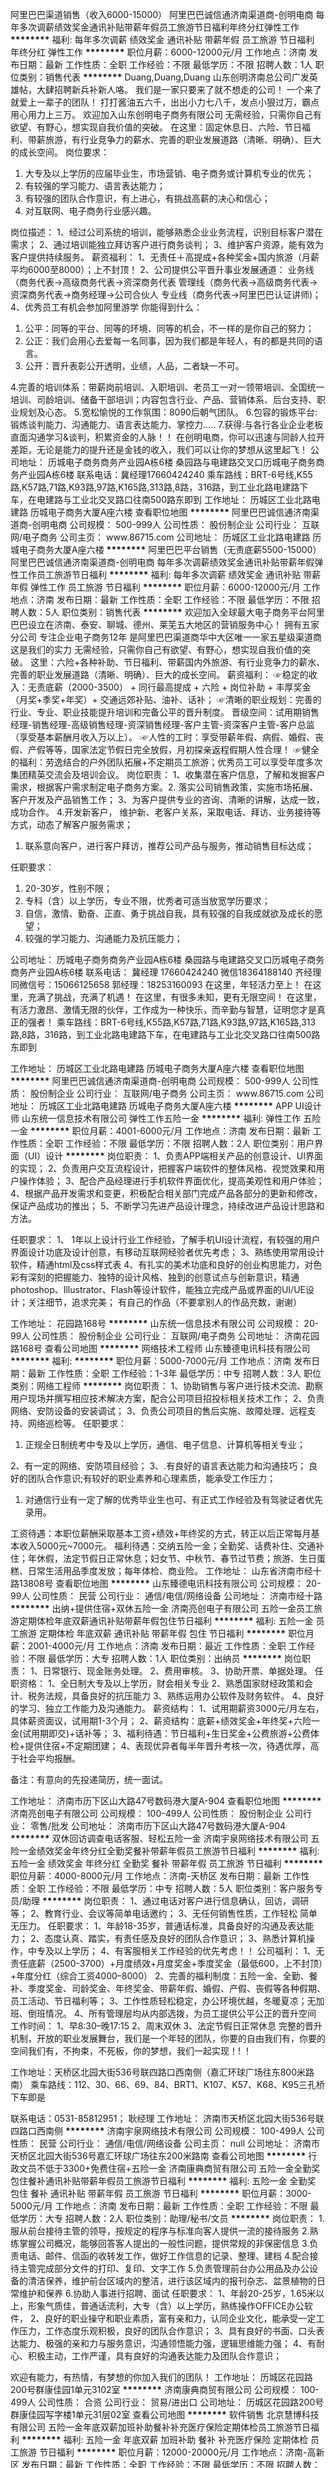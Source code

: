 阿里巴巴渠道销售（收入6000-15000）
阿里巴巴诚信通济南渠道商-创明电商
每年多次调薪绩效奖金通讯补贴带薪年假员工旅游节日福利年终分红弹性工作
**********
福利:
每年多次调薪
绩效奖金
通讯补贴
带薪年假
员工旅游
节日福利
年终分红
弹性工作
**********
职位月薪：6000-12000元/月 
工作地点：济南
发布日期：最新
工作性质：全职
工作经验：不限
最低学历：不限
招聘人数：1人
职位类别：销售代表
**********
Duang,Duang,Duang 山东创明济南总公司广发英雄帖，大肆招聘新兵补新人咯。
我们是一家只要来了就不想走的公司！
一个来了就爱上一辈子的团队！ 打打酱油五六千，出出小力七八千，发点小狠过万，霸点用心用力上三万。
欢迎加入山东创明电子商务有限公司
无需经验，只需你自己有欲望、有野心，想实现自我价值的突破。
在这里：固定休息日、六险、节日福利、带薪旅游，有行业竞争力的薪水、完善的职业发展道路（清晰、明确）、巨大的成长空间。
岗位要求：
1. 大专及以上学历的应届毕业生，市场营销、电子商务或计算机专业的优先；
2. 有较强的学习能力、语言表达能力；
3. 有较强的团队合作意识，有上进心，有挑战高薪的决心和信心；
4. 对互联网、电子商务行业感兴趣。
岗位描述：
1、经过公司系统的培训，能够熟悉企业业务流程，识别目标客户潜在需求；
2、通过培训能独立拜访客户进行商务谈判；
3、维护客户资源，能有效为客户提供持续服务。
薪资福利：
1、无责任＋高提成+各种奖金+国内旅游（月薪平均6000至8000）；上不封顶！
2、公司提供公平晋升事业发展通道：
业务线（商务代表→高级商务代表→资深商务代表
管理线（商务代表→高级商务代表→资深商务代表→商务经理→公司合伙人
专业线（商务代表→阿里巴巴认证讲师)；
4、优秀员工有机会参加阿里游学
你能得到什么：
1. 公平：同等的平台、同等的环境、同等的机会，不一样的是你自己的努力；
2. 公正：我们会用心去爱每一名同事，因为我们都是年轻人，有的都是共同的语言。
3. 公开：晋升表彰公开透明，业绩，人品，二者缺一不可。
4.完善的培训体系：带薪岗前培训、入职培训、老员工一对一领带培训、全国统一培训、司龄培训、储备干部培训；内容包含行业、产品、营销体系、后台支持、职业规划及心态。
5.宽松愉悦的工作氛围：8090后朝气团队。
6.包容的锻炼平台:锻炼谈判能力、沟通能力、语言表达能力、掌控力.....
7.获得:与各行各业企业老板直面沟通学习&谈判，积累资金的人脉！！
在创明电商，你可以迅速与同龄人拉开差距，无论是能力的提升还是金钱的收入，我们可以让你的梦想从这里起飞！
公司地址： 历城电子商务商务产业园A栋6楼 桑园路与电建路交叉口历城电子商务商务产业园A栋6楼
联系电话：冀经理17660424240
乘车路线：BRT-6号线,K55路,K57路,71路,K93路,97路,K165路,313路,8路，316路，到工业北路电建路下车，在电建路与工业北交叉路口往南500路东即到
工作地址：
历城区工业北路电建路 历城电子商务大厦A座六楼
查看职位地图
**********
阿里巴巴诚信通济南渠道商-创明电商
公司规模：
500-999人
公司性质：
股份制企业
公司行业：
互联网/电子商务
公司主页：
www.86715.com
公司地址：
历城区工业北路电建路 历城电子商务大厦A座六楼
**********
阿里巴巴平台销售（无责底薪5500-15000）
阿里巴巴诚信通济南渠道商-创明电商
每年多次调薪绩效奖金通讯补贴带薪年假弹性工作员工旅游节日福利
**********
福利:
每年多次调薪
绩效奖金
通讯补贴
带薪年假
弹性工作
员工旅游
节日福利
**********
职位月薪：6000-12000元/月 
工作地点：济南
发布日期：最新
工作性质：全职
工作经验：不限
最低学历：不限
招聘人数：5人
职位类别：销售代表
**********
欢迎加入全球最大电子商务平台阿里巴巴设立在济南、泰安、聊城、德州、莱芜五大地区的营销服务中心！
拥有五家分公司
专注企业电子商务12年
是阿里巴巴渠道商华中大区唯一一家五星级渠道商
这是我们的实力
无需经验，只需你自己有欲望、有野心，想实现自我价值的突破。 
这里：六险+各种补助、节日福利、带薪国内外旅游、有行业竞争力的薪水、
完善的职业发展道路（清晰、明确）、巨大的成长空间。 
 薪资福利：
☞稳定的收入：无责底薪（2000-3500） + 同行最高提成  + 六险 + 岗位补助 + 丰厚奖金（月奖+季奖+年奖）+ 交通远郊补贴、油补、话补；
☞清晰的职业规划：完善的行业、专业、职业技能提升培训和完备公平的晋升制度。
晋级空间：试用期销售经理-销售经理-高级销售经理-资深销售经理-客户主管-资深客户主管-客户总监（享受基本薪酬月收入万以上）。
☞人性的工时：享受带薪年假、病假、婚假、丧假、产假等等，国家法定节假日完全放假，月初探亲返程假期人性合理！
☞健全的福利：劳逸结合的户外团队拓展+不定期员工旅游；优秀员工可以享受年度多次集团精英交流会及培训会议。
 岗位职责：
1、收集潜在客户信息，了解和发掘客户需求，根据客户需求制定电子商务方案。2. 落实公司销售政策，实施市场拓展、客户开发及产品销售工作；
3、为客户提供专业的咨询、清晰的讲解，达成一致，成功合作。
4.开发新客户， 维护新、老客户关系，采取电话、拜访、业务接待等方式，动态了解客户服务需求；
5. 联系意向客户，进行客户拜访，推荐公司产品与服务，推动销售目标达成；
任职要求：
1. 20-30岁，性别不限；
2. 专科（含）以上学历，专业不限，优秀者可适当放宽学历要求；
3. 自信，激情、勤奋、正直、勇于挑战自我，具有较强的自我成就欲及成长的愿望；
4. 较强的学习能力、沟通能力及抗压能力；
公司地址： 历城电子商务商务产业园A栋6楼    桑园路与电建路交叉口历城电子商务商务产业园A栋6楼  
联系电话：  冀经理  17660424240 微信18364188140
齐经理同微信号：15066125658
郭经理：18253160093
在这里，年轻活力至上！
在这里，充满了挑战，充满了机遇！ 
在这里，有很多未知，更有无限空间！
在这里，有活力激昂、激情无限的伙伴，工作成为一种快乐，而辛勤与智慧，证明您才是真正的强者！
乘车路线：BRT-6号线,K55路,K57路,71路,K93路,97路,K165路,313路,8路，316路，到工业北路电建路下车，在电建路与工业北交叉路口往南500路东即到
      
工作地址：
历城区工业北路电建路 历城电子商务大厦A座六楼
查看职位地图
**********
阿里巴巴诚信通济南渠道商-创明电商
公司规模：
500-999人
公司性质：
股份制企业
公司行业：
互联网/电子商务
公司主页：
www.86715.com
公司地址：
历城区工业北路电建路 历城电子商务大厦A座六楼
**********
APP UI设计师
山东统一信息技术有限公司
弹性工作五险一金
**********
福利:
弹性工作
五险一金
**********
职位月薪：4001-6000元/月 
工作地点：济南
发布日期：最新
工作性质：全职
工作经验：不限
最低学历：不限
招聘人数：2人
职位类别：用户界面（UI）设计
**********
岗位职责：
1、负责APP端相关产品的创意设计、UI界面的实现；
2、负责用户交互流程设计，把握客户端软件的整体风格、视觉效果和用户操作体验；
3、配合产品经理进行手机软件界面优化，提高美观性和用户体验；
4、根据产品开发需求和变更，积极配合相关部门完成产品各部分的更新和修改，保证产品成功的推出；
5、不断学习先进产品设计理念，持续改进产品设计思路和方法。

任职要求：
1、 1年以上设计行业工作经验，了解手机UI设计流程，有较强的用户界面设计功底及设计创意，有移动互联网经验者优先考虑；
3、熟练使用常用设计软件，精通html及css样式表
4、有扎实的美术功底和良好的创业构思能力，对色彩有深刻的把握能力、独特的设计风格、独到的创意试点与创新意识，精通 photoshop、Illustrator、Flash等设计软件，能独立完成产品或界面的UI/UE设计；关注细节，追求完美；
有自己的作品（不要拿别人的作品充数，谢谢）

工作地址：
花园路168号
**********
山东统一信息技术有限公司
公司规模：
20-99人
公司性质：
股份制企业
公司行业：
互联网/电子商务
公司地址：
济南花园路168号
查看公司地图
**********
网络技术工程师
山东臻德电讯科技有限公司
**********
福利:
**********
职位月薪：5000-7000元/月 
工作地点：济南
发布日期：最新
工作性质：全职
工作经验：1-3年
最低学历：中专
招聘人数：3人
职位类别：网络工程师
**********
 岗位职责：
1、协助销售与客户进行技术交流、勘察用户现场并撰写相应技术解决方案，配合公司项目招投标相关技术工作；
2、负责网络、安防设备的安装调试；
3、负责公司项目的售后实施、故障处理、远程支持、网络巡检等。
任职要求：
1. 正规全日制统考中专及以上学历，通信、电子信息、计算机等相关专业；
2、有一定的网络、安防项目经验；
3、.有良好的语言表达能力和沟通技巧； 良好的团队合作意识;有较好的职业素养和心理素质，能承受工作压力；
4. 对通信行业有一定了解的优秀毕业生也可、有正式工作经验及有驾驶证者优先录用。
工资待遇：本职位薪酬采取基本工资+绩效+年终奖的方式，转正以后正常每月基本收入5000元~7000元。 
福利待遇：交纳五险一金；全勤奖、话费补住、交通补住；年休假，法定节假日正常休息；妇女节、中秋节、春节过节费；旅游、生日蛋糕、日常生活用品季度发放；每年体检、商业险。
工作地址：
山东省济南市经十路13808号
查看职位地图
**********
山东臻德电讯科技有限公司
公司规模：
20-99人
公司性质：
民营
公司行业：
通信/电信/网络设备
公司地址：
济南市经十路
**********
出纳+提供住宿+双休五险一金
济南亮创电子有限公司
五险一金员工旅游定期体检年底双薪通讯补贴带薪年假包住节日福利
**********
福利:
五险一金
员工旅游
定期体检
年底双薪
通讯补贴
带薪年假
包住
节日福利
**********
职位月薪：2001-4000元/月 
工作地点：济南
发布日期：最近
工作性质：全职
工作经验：不限
最低学历：大专
招聘人数：1人
职位类别：出纳员
**********
岗位职责：
1、日常银行、现金账务处理。
2、费用审核。
3、协助开票、单据处理。
任职资格：
1、全日制大专及以上学历，财会相关专业
2、熟悉国家财经政策和会计、税务法规，具备良好的抗压能力
3、熟练运用办公软件及财务软件。
4、良好的学习、独立工作能力及沟通能力。
薪资结构：
1、试用期薪资3000元/月左右，具体薪资面议，试用期1-3个月；
2、薪资结构：底薪+绩效奖金+年终奖+六险一金(试用期即交)+话补等；
3、福利待遇：节日福利+生日奖金+公费旅游+公费体检+提供住宿+不定期团建；
4、表现优异者每半年晋升考核一次，待遇优厚，高于社会平均报酬。

备注：有意向的先投递简历，统一面试。

工作地址：
济南市历下区山大路47号数码港大厦A-904
查看职位地图
**********
济南亮创电子有限公司
公司规模：
100-499人
公司性质：
股份制企业
公司行业：
零售/批发
公司地址：
济南市历下区山大路47号数码港大厦A-904
**********
双休回访调查电话客服、轻松五险一金
济南宇泉网络技术有限公司
五险一金绩效奖金年终分红全勤奖餐补带薪年假员工旅游节日福利
**********
福利:
五险一金
绩效奖金
年终分红
全勤奖
餐补
带薪年假
员工旅游
节日福利
**********
职位月薪：4000-8000元/月 
工作地点：济南-天桥区
发布日期：最新
工作性质：全职
工作经验：不限
最低学历：中专
招聘人数：5人
职位类别：客户服务专员/助理
**********
岗位职责：
1、通过电话对客户进行信息确认，回访，调研等；
2、教育行业、会议等简单电话邀约；
3、无任何销售性质，工作轻松 简单 无压力。  
任职要求：
1、年龄18-35岁，普通话标准，具备良好的沟通及表达能力；
2、态度认真、踏实，有责任感及良好的团队合作意识；
3、熟悉计算机操作，中专及以上学历；
4、有客服相关工作经验的优先考虑！！
公司福利：
1、无责任底薪（2500-3700）+月度绩效+月度奖金+季度奖金（最低600，上不封顶）+年度分红（综合工资4000--8000）
2、完善的福利制度：五险一金、全勤、餐补、季度奖金、司龄奖金、年终奖金、带薪年假、婚假、产假、丧假等各种假期、员工活动、节日福利等；
3、工作性质轻松稳定，办公环境优越，冬暖夏凉；无加班、倒班情况。
4、所有管理层均从内部选拨，为员工提供公平公正的晋升空间
工作时间：
1、早8:30--晚17:15
2、周末双休
3、法定节假日正常休息
完整的晋升机制，开放的职业发展舞台，我们是一个年轻的团队，你要的自由我们有，你要的空间我们有，不拘束，不死板，你的梦想，我们一起实现！!  ！

工作地址：天桥区北园大街536号联四路口西南侧（嘉汇环球广场往东800米路南）
乘车路线：112、30、66、69、84、BRT1、K107、K57、K68、K95三孔桥下车即是

联系电话：0531-85812951； 耿经理
工作地址：
济南市天桥区北园大街536号联四路口西南侧
**********
济南宇泉网络技术有限公司
公司规模：
100-499人
公司性质：
民营
公司行业：
通信/电信/网络设备
公司主页：
null
公司地址：
济南市天桥区北园大街536号嘉汇环球广场往东200米路南
查看公司地图
**********
行政文员不低于3300+免费住宿+五险一金
济南康典商贸有限公司
五险一金全勤奖包住餐补通讯补贴带薪年假员工旅游节日福利
**********
福利:
五险一金
全勤奖
包住
餐补
通讯补贴
带薪年假
员工旅游
节日福利
**********
职位月薪：3000-5000元/月 
工作地点：济南
发布日期：最新
工作性质：全职
工作经验：不限
最低学历：大专
招聘人数：2人
职位类别：助理/秘书/文员
**********
岗位职责：
1.服从前台接待主管的领导，按规定的程序与标准向客人提供一流的接待服务
2.熟练掌握公司概况，能够回答客人提出的一般性问题，提供常规的非保密信息
3.负责电话、邮件、信函的收转发工作，做好工作信息的记录、整理、建档
4.配合接待主管完成部分文件的打印、复印、文字工作
5.负责管理前台办公用品及办公设备的清洁保养，维护前台区域内的整洁，进行该区域内的报刊杂志、盆景植物的日常维护和保养
6.协助人事进行招聘、面试
任职要求：
1、年龄20-25岁，1.65米以上，形象气质佳，普通话流利，大专（含）以上学历，熟练操作OFFICE办公软件，
2、良好的职业操守和职业素质，富有亲和力，认同企业文化，能承受一定工作压力，工作态度乐观积极，良好的团队合作意识；
3、具有良好的书面、口头表达能力、极强的亲和力与服务意识，沟通领悟能力强，逻辑思维能力强；
4、有耐心、积极主动，工作严谨，具有良好的沟通表达能力及团队合作意识；

欢迎有能力，有热情，有梦想的你加入我们的团队！
工作地址：
历城区花园路200号群康佳园1单元3102室
**********
济南康典商贸有限公司
公司规模：
100-499人
公司性质：
合资
公司行业：
贸易/进出口
公司地址：
历城区花园路200号群康佳园写字楼1单元31层02室
查看公司地图
**********
软件销售
北京慧博科技有限公司
五险一金年底双薪加班补助餐补补充医疗保险定期体检员工旅游节日福利
**********
福利:
五险一金
年底双薪
加班补助
餐补
补充医疗保险
定期体检
员工旅游
节日福利
**********
职位月薪：12000-20000元/月 
工作地点：济南-高新区
发布日期：最新
工作性质：全职
工作经验：不限
最低学历：不限
招聘人数：20人
职位类别：网络/在线销售
**********
岗位职责：
1、负责收集客户资料并开拓新客户，熟悉掌握营销的策略和产品功能点给到客户有效的建议；
2、了解客户需求并寻求机会进行签单，完成销售业绩；
3、定期维护合作客户，建立良好的合作关系以及挖掘客户最大潜力；
4、有效的跟团队融合，有团队意识和团队荣誉感，对自己要求严格有晋升意向、可以全身心投入工作当中，不怕吃苦的优先。
5、对电商淘宝天猫京东有一定的了解。

任职要求：
1、20-30岁，性格外向，富有感染力；
2、对销售工作有较高的热情以及具备挑战和开拓精神；
3、有较强的学习能力，理解能力及沟通能力；
4、性格坚韧，敢于承担，具备良好的应变能力和承压能力；
5、有敏锐的市场洞察力，强烈的事业进取心，责任感和积极对于销售的工作态度，
6、有相关网络销售及电话销售或面谈销售经验者优先。

工作地址：
济南市高新区高新万达广场1607/1608室
**********
北京慧博科技有限公司
公司规模：
100-499人
公司性质：
其它
公司行业：
通信/电信运营、增值服务
公司地址：
北京市朝阳区通惠河畔四惠大厦
**********
信息化销售经理
山东臻德电讯科技有限公司
五险一金绩效奖金年终分红全勤奖补充医疗保险定期体检高温补贴节日福利
**********
福利:
五险一金
绩效奖金
年终分红
全勤奖
补充医疗保险
定期体检
高温补贴
节日福利
**********
职位月薪：4001-6000元/月 
工作地点：济南
发布日期：最新
工作性质：全职
工作经验：1-3年
最低学历：中专
招聘人数：3人
职位类别：大客户销售代表
**********
岗位职责：
1、维护跟进用户，拓展新的行业客户，争取新的市场项目，达成销售目标；
2、信息收集及竞争对手分析；
3、跟进用户，发现用户需求，完成合同签订且回款；
4、公司日常工作完成。
任职要求：
1、计算机、电子、通信工程等相关专业，中专及以上学历；
2、了解一定的网络产品及安防产品等相关专业知识；
3、讲诚信、有责任心、有追求； 
4、具备团队协作的精神，良好的沟通能力与语言表达能力，不断的学习能力；
5、具有1-3年弱电系统集成、通信或信息化工程行业从业经验；
工资待遇：本职位薪酬采取基本工资+绩效+年终奖的方式，转正后正常每月收入4000-6000元。
福利待遇：交纳五险一金；全勤奖、话费补住、交通补住；年休假，法定节假日正常休息；妇女节、中秋节、春节过节费；旅游、生日蛋糕、日常生活用品季度发放；每年体检、商业险。

工作地址：
济南市经十路13808
查看职位地图
**********
山东臻德电讯科技有限公司
公司规模：
20-99人
公司性质：
民营
公司行业：
通信/电信/网络设备
公司地址：
济南市经十路
**********
号卡发货/订单处理/电商发货 住宿+五险
济南昌翼通讯器材有限公司
五险一金绩效奖金年终分红带薪年假节日福利不加班
**********
福利:
五险一金
绩效奖金
年终分红
带薪年假
节日福利
不加班
**********
职位月薪：3000-5000元/月 
工作地点：济南
发布日期：最新
工作性质：全职
工作经验：不限
最低学历：大专
招聘人数：10人
职位类别：订单处理员
**********
如果你想找份电商行业的工作，如果你想找寻正规的公司及电商平台，如果你拥有吃苦耐劳和坚持努力的精神，那欢迎并期待您加入我们的团队。
岗位：号卡发货（找卡、配卡、发货）、订单管理员、售后专员。
公司缴纳五险，系统带薪培训，或者后期根据意愿及要求调整岗位。
上班时间：早9:00至晚18:00（注：可提供住宿）
晋升：商务-组长-主管
职位描述：
1、负责电信189商城/网厅、山东电信天猫旗舰店手机号卡订单处理；
2、及时了解电信集团公司各种产品信息和销售政策，按政策和相关合同条款严格审核、处理订单；
3、对异常订单监控及跟进处理（号卡、API异常物流）；
4、对订单数据汇总监控统计（订单、退款、发货）等。
入职要求：
1、大专及以上学历，20-30周岁，专业不限；
2、具有细心认真负责的态度对待工作；
3、具备良好的服务意识，主动学习意识，有较好的沟通协调能力；
4、熟练使用办公软件Office及网络应用，打字速度45字/分钟；
5、乐观开朗，踏实敬业，有团队精神，保密意识强，企业忠诚度高。
薪资待遇：
1、底薪2000+业绩提成+业绩奖金+五险，底薪和提成根据个人能力调整；
2、每天上班8小时，单休,可提供员工宿舍；
3、国家法定节假日带薪休假；
4、10天以上年假；
5、对业绩突出者给予年底分红奖励。
联系方式：
联系电话：0531-83181969（宫经理）
如未及时回复，请加V❤：gongliang2012 咨询（备注：智联）
工作地址：济南市高新区龙奥北路海信龙奥9号2号楼2405室
工作地址：
高新区龙奥北路海信龙奥九号2号楼2405室
查看职位地图
**********
济南昌翼通讯器材有限公司
公司规模：
100-499人
公司性质：
民营
公司行业：
互联网/电子商务
公司主页：
http://www.jncytx168.com/
公司地址：
济南市高新区龙奥北路海信龙奥九号2号楼2405室
**********
JAVA开发工程师
邦尼集团有限公司
五险一金餐补通讯补贴带薪年假弹性工作节日福利定期体检加班补助
**********
福利:
五险一金
餐补
通讯补贴
带薪年假
弹性工作
节日福利
定期体检
加班补助
**********
职位月薪：6001-8000元/月 
工作地点：济南
发布日期：最新
工作性质：全职
工作经验：3-5年
最低学历：本科
招聘人数：1人
职位类别：软件工程师
**********
岗位职责：
1、根据开发规范与流程完成模块的编码；  
2、独立进行程序单元、功能的测试，查出软件存在的缺陷并保证其质量；  
3、完成开发组长布置的量化工作，独立处理和解决所负责的任务； 
4.参与制定接口规范，能够独立完成接口模块的开发。
5.编写与开发相关的各类文档。
任职要求：
1.两年以上J2EE开发经验，熟悉设计模式。熟悉HTML、JavaScript、jquery、Ajax等前端开发技术
熟悉Spring框架和其他框架的整合及开发。熟悉Oracle、DB2等数据库设计及开发。
熟练使用Tomcat、weblogic等应用服务器系统。熟练使用snv等配置工具熟悉webservice技术，熟练掌握Axis,axis2,Xfire,CXF中一种或几种框架，能够熟练使用soapui等测试工具。
2.能够参与制定接口规范，负责数据模块的设计,完成概要和详细设计，独立完成接口模块的开发。
3.文档编写规范。

工作地址：
高新区齐鲁软件园B座3层
查看职位地图
**********
邦尼集团有限公司
公司规模：
100-499人
公司性质：
民营
公司行业：
计算机软件
公司主页：
http://www.epeony.net/
公司地址：
高新区齐鲁软件园B座3层
**********
UI设计师
邦尼集团有限公司
五险一金交通补助餐补带薪年假定期体检节日福利
**********
福利:
五险一金
交通补助
餐补
带薪年假
定期体检
节日福利
**********
职位月薪：4001-6000元/月 
工作地点：济南
发布日期：最新
工作性质：全职
工作经验：不限
最低学历：本科
招聘人数：1人
职位类别：平面设计
**********
岗位职责： 
1、负责公司所有与设计相关工作安排,如公司网站设计、企业宣传资料设计等； 
2、关注当前互联网流行趋势，准确把握网站风格； 
3、为品牌营销推广提供设计，明确的公司服务项目及市场定位，制作相关说明资料； 
4、与编辑、运维、客服部门协调进行日常设计等； 
5、善于与人沟通，良好的团队合作精神和高度的责任感，能够承受压力，有创新精神，保证工作质量；配合各部门工作，及时完成领导交派的临时任务等；  
任职要求：
1、美术、视觉传达、工业设计、计算机相关专业，本科及以上学历；熟悉互联网业务知识,网页设计能力较强； 
2.、具有深厚的美术功底及良好的创意构思能力，很好把握视觉色彩与网站布局，思想敏锐活跃； 
3、具备优秀的网站整体策划、设计能力，有丰富的网页设计及平面设计经验； 
4、精通photoshop，熟练操作ai、coreldraw、flash等软件； 
5、了解XHTML、Javascript、jquery，能切页制作兼容各浏览器的web页面优先； 
6、赋有创新、创意能力,具备团队合作精神,良好的沟通以及协调能力； 
  欢迎应届毕业生加入我们！

工作地址：
高新区齐鲁软件园B座3层
查看职位地图
**********
邦尼集团有限公司
公司规模：
100-499人
公司性质：
民营
公司行业：
计算机软件
公司主页：
http://www.epeony.net/
公司地址：
高新区齐鲁软件园B座3层
**********
售前工程师
邦尼集团有限公司
**********
福利:
**********
职位月薪：4001-6000元/月 
工作地点：济南
发布日期：最新
工作性质：全职
工作经验：无经验
最低学历：本科
招聘人数：1人
职位类别：需求工程师
**********
岗位职责：

1.针对客户需求结合公司产品进行有效的需求调研工作；
2.收集、分析及整理需求资料，形成规范化、可读性较高的需求文档、设计文档；
3.制作系统流程图及原型以供开发人员明确需求内容；
4.在开发人员和客户之间进行有效沟通、协调；

任职要求：

1.大专及以上学历，应届毕业生即可，1-2年以上相关岗位工作经验者优先；
2.具备熟练运用Office办公软件的能力，会做需求原型，能绘制系统流程图；
3.严谨细心，沉稳耐心，具备良好沟通能力；
4.计算机相关专业优先；

工作地址：
山东省济南市市中区大纬二路84号
查看职位地图
**********
邦尼集团有限公司
公司规模：
100-499人
公司性质：
民营
公司行业：
计算机软件
公司主页：
http://www.epeony.net/
公司地址：
高新区齐鲁软件园B座3层
**********
IT运维专员
邦尼集团有限公司
交通补助餐补通讯补贴定期体检五险一金节日福利
**********
福利:
交通补助
餐补
通讯补贴
定期体检
五险一金
节日福利
**********
职位月薪：4001-6000元/月 
工作地点：济南-高新区
发布日期：最新
工作性质：全职
工作经验：1-3年
最低学历：本科
招聘人数：1人
职位类别：IT技术支持/维护工程师
**********
岗位职责
1、负责服务器、应用系统的日常监控、故障处理、数据备份、日志分析等工作；
2、参与运维流程制定，确保任何突发情况都能高效响应；
3、负责日常技术运营维护、事务处理、日常监控等； 
4、负责运维相关数据的收集、分析和总结，技术运维相关的文档、手册、流程编写整理；

能力要求
1、3年以上运维经验，计算机相关专业；
2、精通Linux服务器系统环境配置；
3、熟悉WebLogic服务器安装、部署、调优、集群和负载均衡设置，熟悉Apache、nginx等常用服务器的安装和配置；
4、熟悉Oracle数据库的安装、配置、维护和优化，熟练编写SQL语句；
5、熟悉Informatica、datastage等一种或多种ETL工具；
6、具有良好的执行力,具备较强的学习能力、问题分析、沟通能力以及良好的服务意识；

工作地址：
高新区齐鲁软件园B座3层
查看职位地图
**********
邦尼集团有限公司
公司规模：
100-499人
公司性质：
民营
公司行业：
计算机软件
公司主页：
http://www.epeony.net/
公司地址：
高新区齐鲁软件园B座3层
**********
高级java开发工程师
邦尼集团有限公司
五险一金餐补通讯补贴带薪年假弹性工作定期体检节日福利
**********
福利:
五险一金
餐补
通讯补贴
带薪年假
弹性工作
定期体检
节日福利
**********
职位月薪：8001-10000元/月 
工作地点：济南
发布日期：最新
工作性质：全职
工作经验：5-10年
最低学历：本科
招聘人数：1人
职位类别：高级软件工程师
**********
岗位职责：
1. 依据客户需求完成软件系统开发工作；
2. 负责核心代码的编写、系统重构以及系统的性能优化与改进；
3. 参与项目的需求分析、系统设计、编码、项目内测试及相关文档编写工作；
4. 指导并协调项目成员完成相关工作，并能够对项目成员进行培训工作；
5. 维护处理系统日常问题，解决开发过程中的技术问题；
6. 参与开发过程中相关新技术的研究和验证。
任职要求：
1. 计算机及相关专业本科及以上学历；
2. 五年及以上Java开发经验；
3. 精通Java开发技术，熟悉JavaEE 技术体系架构和设计模式；
4. 了解Spring、Struts、Hibernate等主流框架；掌握html5、JavaScript、多线程、webservice编程；熟悉主流数据库（Oracle/SQLServer/DB2）；理解面向对象技术，掌握软件工程的基本原理；
5. 具备较强的沟通能力；有良好的团队协作能力；有良好的学习和理解能力，能够较快了解和掌握新知识；具备综合分析和解决问题能力；具备优秀的文档阅读和编写能力；
6.有较高的程序设计水平，做过架构设计的优先；
7. 有OA项目经验者优先。

工作地址：
高新区齐鲁软件园B座3层
查看职位地图
**********
邦尼集团有限公司
公司规模：
100-499人
公司性质：
民营
公司行业：
计算机软件
公司主页：
http://www.epeony.net/
公司地址：
高新区齐鲁软件园B座3层
**********
java维护性开发工程师
邦尼集团有限公司
五险一金加班补助交通补助餐补定期体检节日福利
**********
福利:
五险一金
加班补助
交通补助
餐补
定期体检
节日福利
**********
职位月薪：4001-6000元/月 
工作地点：济南
发布日期：最新
工作性质：全职
工作经验：1-3年
最低学历：本科
招聘人数：1人
职位类别：软件工程师
**********
岗位职责：
1. 随着管理需求的改变，对系统进行不断的适配；
2. 修复产品运营过程中出现的bug；
3. 全面了解EIP系统业务情况，解决客户在系统使用过程中的问题；
4. 参与部分功能开发；
任职要求：
1. 本科及以上学历，计算机相关专业毕业；
2. 3年以上的工作经验，从事过企业信息化系统建设开发工作经验者优先；
3. 精通java语言开发；熟悉主流WEB服务，如tomcat等；
4. 熟练掌握web开发主流框架，Struts、spring、hibernate、ibatis其中最少1种。
5. 熟练应用Oracle数据库开发技术，并对优化数据库性能有一定经验；
6. 熟悉Windows/Linux开发环境；
工作地点：济南市市中区大纬二路德亨大厦6楼

工作地址：
高新区齐鲁软件园B座3层
查看职位地图
**********
邦尼集团有限公司
公司规模：
100-499人
公司性质：
民营
公司行业：
计算机软件
公司主页：
http://www.epeony.net/
公司地址：
高新区齐鲁软件园B座3层
**********
售后客服主管
济南天地群网信息科技有限公司
五险一金年底双薪绩效奖金包住餐补员工旅游节日福利
**********
福利:
五险一金
年底双薪
绩效奖金
包住
餐补
员工旅游
节日福利
**********
职位月薪：3000-5000元/月 
工作地点：济南
发布日期：最新
工作性质：全职
工作经验：不限
最低学历：不限
招聘人数：2人
职位类别：客户服务专员/助理
**********
岗位职责:
1.   负责调查客户的满意程度；
2.   处理客户的投诉；
3.   客服相关信息的整理、分析和报送。
任职条件
1.   性格开朗，良好的语言表达能力，自我学习能力较强；
2.   熟练使用WORD、EXCEL等办公软件进行相关数据统计、分析和汇总；
3.   熟悉客户服务的业务流程与管理规范；
4.   具有良好的服务意识，有运营商工作经验者优先
工作地点：明湖西路800号银座好望角A座18楼

工作地址：
银座好望角A座
查看职位地图
**********
济南天地群网信息科技有限公司
公司规模：
20-99人
公司性质：
民营
公司行业：
通信/电信运营、增值服务
公司地址：
济南市天桥区银座好望角A座
**********
.NET软件开发工程师
山东汇彩信息技术有限公司
五险一金餐补节日福利不加班
**********
福利:
五险一金
餐补
节日福利
不加班
**********
职位月薪：4001-6000元/月 
工作地点：济南-高新区
发布日期：最新
工作性质：全职
工作经验：1-3年
最低学历：大专
招聘人数：3人
职位类别：软件工程师
**********
岗位职责：
1、完成软件系统代码的实现，编写代码注释和开发文档；
2、辅助进行系统的功能定义,程序设计；
3、根据设计文档或需求说明完成代码编写，调试，测试和维护；
4、分析并解决软件开发过程中的问题；
5、协助测试工程师制定测试计划，定位发现的问题；
6、配合项目经理完成相关任务目标。
任职要求：
1、计算机或相关专业专科学历以上；
2、1年以上软件开发经验；
3、具备需求分析和系统设计能力，、以及较强的逻辑分析和独立解决问题能力；
4、能熟练阅读中文、英文技术文档；富有团队精神,责任感和沟通能力。

公司作息双休，缴纳五险，视工作表现可提前转正。

工作地址：
高新区齐鲁软件园C座
**********
山东汇彩信息技术有限公司
公司规模：
20-99人
公司性质：
股份制企业
公司行业：
计算机软件
公司地址：
高新区齐鲁软件园C座
查看公司地图
**********
行政客服（非销售）
济南聚点科技有限公司
五险一金绩效奖金全勤奖交通补助通讯补贴员工旅游节日福利
**********
福利:
五险一金
绩效奖金
全勤奖
交通补助
通讯补贴
员工旅游
节日福利
**********
职位月薪：2001-4000元/月 
工作地点：济南-历下区
发布日期：最新
工作性质：全职
工作经验：不限
最低学历：中专
招聘人数：2人
职位类别：网络/在线客服
**********
岗位职责：
1.负责公司平台的后台操作和日常问题处理
2.负责公司客户资料、公司文件（复件）等资料的管理、归类、整理、建档和保管工作

任职要求：
熟练应用办公软件；个性稳定，做事认真细心；团队意识强，善于与他人团结协作。
完善的晋升机制：初级客服-中级客服-高级客服-客服主管-客服经理
 福利待遇：
五险、节假日福利、交通补助、生日活动、工龄工资、期权、孝心奖励、优秀员工旅游等等。
公司周末单双休，各种福利优厚。
 工作地址
济南市历下区山大路228号齐鲁软件大厦C200
电话：13156119400

工作地址：
济南市历下区山大路228号齐鲁软件大厦C200
查看职位地图
**********
济南聚点科技有限公司
公司规模：
100-499人
公司性质：
股份制企业
公司行业：
通信/电信运营、增值服务
公司主页：
http://www.4000110110.com/
公司地址：
济南市历下区山大路228号齐鲁软件大厦C200
**********
商务助理
山东玛雅沃奇电子有限公司
五险一金节日福利员工旅游绩效奖金带薪年假
**********
福利:
五险一金
节日福利
员工旅游
绩效奖金
带薪年假
**********
职位月薪：2001-4000元/月 
工作地点：济南
发布日期：最新
工作性质：全职
工作经验：不限
最低学历：大专
招聘人数：3人
职位类别：商务专员/助理
**********
岗位职责：
1、负责接听客户电话，和客户沟通并做好后期跟踪；
2、通过电话与客户进行有效沟通了解客户需求；
3、维护老客户的业务，挖掘客户的最大潜力；
4、定期与合作客户进行沟通，建立良好的长期合作关系。
任职资格：
1、口齿清晰，普通话流利，语音富有感染力；
2、对销售工作有较高的热情；
3、具备较强的学习能力和优秀的沟通能力；
4、性格坚韧，思维敏捷，具备良好的应变能力和承压能力；
5、有敏锐的市场洞察力，有强烈的事业心、责任心和积极的工作态度，有相关电话销售工作经验者优先。
工作地址：
历下区山大南路48号
查看职位地图
**********
山东玛雅沃奇电子有限公司
公司规模：
20人以下
公司性质：
民营
公司行业：
IT服务(系统/数据/维护)
公司地址：
济南市历城区山大路146号5楼
**********
运营维护工程师
山东天易信息技术有限公司
五险一金交通补助通讯补贴带薪年假年底双薪
**********
福利:
五险一金
交通补助
通讯补贴
带薪年假
年底双薪
**********
职位月薪：2001-4000元/月 
工作地点：济南-市中区
发布日期：最新
工作性质：全职
工作经验：不限
最低学历：大专
招聘人数：10人
职位类别：电信网络工程师
**********
岗位职责：
1.主机、系统、网络、数据库、存储、备份、应用软件等系统日常维护和7*24小时故障处理。
2、应用系统一线用户申告受理、电话咨询问题处理。
3.7*24小时服务热线支持。
4.外设和办公设备的维护和故障处理。
5.针对特定平台的技术支持。
任职要求：
1、熟悉计算机、网络、存储等相关产品，有类似经验者优先
2、计算机、网络等相关专业优先

工作地址：
济南市市中区民生大街
查看职位地图
**********
山东天易信息技术有限公司
公司规模：
100-499人
公司性质：
民营
公司行业：
通信/电信/网络设备
公司地址：
济南市历下区环山路羊头峪22号1号楼2单元101室
**********
网页前端开发工程师
山东天易信息技术有限公司
五险一金交通补助通讯补贴带薪年假不加班高温补贴
**********
福利:
五险一金
交通补助
通讯补贴
带薪年假
不加班
高温补贴
**********
职位月薪：3500-4500元/月 
工作地点：济南
发布日期：最新
工作性质：全职
工作经验：1-3年
最低学历：大专
招聘人数：1人
职位类别：WEB前端开发
**********
1.良好的艺术审美和构图能力，熟悉Web页面、手机APP界面等平面设计，熟悉UI设计，能独立完成相关设计工作；
2.熟练使用Photoshop、Illustrator、Dreamweaver、JavaScript、html、div+css等设计软件；
3.精通HTML5/CSS3/Javascript等主流WEB前端技术，能够书写符合W3C标准的代码；
4.将UI设计转化为符合W3C规范的DIV+CSS静态页面，确保浏览器及平台的性能和兼容性；
5.有美工设计经验者优先，参与过大型项目和门户设计者优先；
6.有PHP开发经验者优先
7.有责任心，良好的学习能力和主动性，有良好的沟通协调能力和态度；
8.根据项目不同需求，能积极学习相关技术及软件；
9.富有团队精神，敢于承担，具有独立分析和解决问题的能力；
工作地址：
济南市市中区民生大街
查看职位地图
**********
山东天易信息技术有限公司
公司规模：
100-499人
公司性质：
民营
公司行业：
通信/电信/网络设备
公司地址：
济南市历下区环山路羊头峪22号1号楼2单元101室
**********
城市经理/业务经理（高薪/急聘）
上海惠裕信息技术服务中心
绩效奖金全勤奖交通补助通讯补贴弹性工作补充医疗保险
**********
福利:
绩效奖金
全勤奖
交通补助
通讯补贴
弹性工作
补充医疗保险
**********
职位月薪：8001-10000元/月 
工作地点：济南
发布日期：最新
工作性质：全职
工作经验：不限
最低学历：中专
招聘人数：3人
职位类别：销售代表
**********
公司及产品介绍：
2345.com，是国内首家互联网上市公司（股票简称：二三四五；股票代码：002195），定位于打造“网民首选的上网入口” 平台的互联网企业。总部位于上海浦东软件园，办公面积8000余平米，员工近千人。
产品拥有2345网址导航、2345好压、2345王牌浏览器、2345王牌手机助手、2345阅读王、2345天气王、2345影视大全等18款知名网站和软件产品，覆盖互联网用户超2.6亿，是国内为数不多的拥有亿万级用户平台的公司。其中2345网址导航用户量超过4200万，日访问用户2500万，排名行业前三。
 职责要求：
1、不管是PC端、还是移动端；不管是安卓、还是IOS系统，只要你有能力，2345的软件都交给你进行推广。
2、挖掘并维护业务渠道内的客户，编织你自己的客户关系网；
3、贯彻公司推广策略，提高客户的信任度；
4、服务客户，完成推广业绩指标，丰厚报酬等你拿。
资格：
1、高中及以上学历，市场、营销专业优先；
2、1年以上销售工作经验，有较强的陌生拜访和客户开发能力；
3、诚实踏实、思路清晰、沟通能力良好、执行力、学习能力强者优先；
4、有过装机联盟、软件推广经验、相关市场资源者优先；
5、2345产品忠实粉丝优先考虑哦~
 报酬：
1、基本收入5千以上，半年挑战万元收入；
2、各类丰厚奖金(优秀新人奖、季度奖、论坛活动奖等)；
3、金牌培训讲师提供系统专业的岗前培训、在职培训、总部集训；
4、表现优秀的人员，可获得商业医疗保险、国内旅游机会；
5、业绩优秀者享有显著的发展空间（城市经理—高级城市经理—资深城市经理—省总经理）。
 名额有限，每个城市仅设1~3名。还在等待什么？如果您有兴趣、如果您有热情、如果您想挑战万元收入，马上行动，真诚期待您的加入！！！
工作地址：
上海市浦东新区周康路26号海翔大厦E栋11楼1109室
**********
上海惠裕信息技术服务中心
公司规模：
500-999人
公司性质：
民营
公司行业：
互联网/电子商务
公司主页：
null
公司地址：
上海市浦东新区周康路26号海翔大厦E栋11楼1109室
**********
需求分析师
邦尼集团有限公司
五险一金交通补助餐补定期体检节日福利
**********
福利:
五险一金
交通补助
餐补
定期体检
节日福利
**********
职位月薪：4001-6000元/月 
工作地点：济南
发布日期：最新
工作性质：全职
工作经验：不限
最低学历：本科
招聘人数：1人
职位类别：互联网产品专员/助理
**********
岗位职责：
1.针对客户需求结合公司产品进行有效的需求调研工作；
2.收集、分析及整理需求资料，形成规范化、可读性较高的需求文档、设计文档；
3.制作系统流程图及原型以供开发人员明确需求内容；
4.做好用户沟通、资料共享、技术协调等工作。

任职要求：
1.大专及以上学历，应届毕业生即可，1-2年以上相关岗位工作经验者优先；
2.具备熟练运用Office办公软件的能力，会做需求原型，能绘制系统流程图；
3.严谨细心，沉稳耐心，具备良好沟通能力；
4.计算机相关专业优先。

工作地址：
山东省济南市市中区大纬二路84号
查看职位地图
**********
邦尼集团有限公司
公司规模：
100-499人
公司性质：
民营
公司行业：
计算机软件
公司主页：
http://www.epeony.net/
公司地址：
高新区齐鲁软件园B座3层
**********
河南省分公司事业部总经理
山东易华录信息技术有限公司
五险一金绩效奖金餐补通讯补贴带薪年假节日福利股票期权补充医疗保险
**********
福利:
五险一金
绩效奖金
餐补
通讯补贴
带薪年假
节日福利
股票期权
补充医疗保险
**********
职位月薪：30001-50000元/月 
工作地点：济南-高新区
发布日期：最新
工作性质：全职
工作经验：10年以上
最低学历：本科
招聘人数：1人
职位类别：分公司/代表处负责人
**********
岗位职责：
1.全面负责部门的日常行政管理工作；
2.负责部门人力资源规划和调配，规定本部门各岗位的职责权限和相互关系；
3.根据公司战略目标并结合部门实际情况，制定并实施部门的年度工作计划和月度工作计划；
4.组织部门各岗位人员编制管理程序和文件，建立并实施部门管理制度体系、工作流程，保持其正常和有效运行；
5.组织部门员工，完成公司下达的任务（管理）目标，确保部门的各项任务、工作成果满足公司管理目标的要求；
6.根据公司中长期发展规划，制定并实施部门发展规划，保证在人才储备、技术能力及资源配置等方面满足公司发展要求；
7.根据公司绩效管理工作要求，组织实施部门的绩效管理工作；
8.组织制定部门年度培训计划，并监督各项培训计划的实施。
任职要求：
1.  本科及以上学历， 计算机、网络、软件、电子工程、机电一体化、交通工程类相关专业；
2.具有营销、项目实施和交付等业务建设指导能力和实操经验；
3.具有中级职称，具有（高级）项目经理证书、（一）二建师证书或者其他与公司发展有关的资格证书；
4.10年以上工作经验，6年以上中层管理经验，有大型企业或智能交通、智慧城市相关行业从业经验，精通智能交通、智慧城市等行业知识并了解人事、财务、法务等相关法律法规；
5.具有极强战略意识，判断与决策能力、沟通能力、人际协调能力及计划与执行能力，有创新意识和领导力；
6.具有良好的敬业精神和职业道德操守，责任心和事业心强。

工作地址：
济南市高新区新泺大街786号南楼9层
**********
山东易华录信息技术有限公司
公司规模：
500-999人
公司性质：
上市公司
公司行业：
计算机软件
公司主页：
http://www.sdehualu.com/
公司地址：
济南市高新区新泺大街786号南楼9层
**********
法务主管
山东易华录信息技术有限公司
住房补贴五险一金餐补通讯补贴带薪年假补充医疗保险节日福利绩效奖金
**********
福利:
住房补贴
五险一金
餐补
通讯补贴
带薪年假
补充医疗保险
节日福利
绩效奖金
**********
职位月薪：6001-8000元/月 
工作地点：济南-高新区
发布日期：最新
工作性质：全职
工作经验：不限
最低学历：不限
招聘人数：1人
职位类别：法务经理/主管
**********
岗位职责：
1、负责合同审核、修改及提出建议；
2、根据公司实际需要，配合法务部长修改完善公司合同范本；
3、公司合同审批流程的规范监督；
4、做好合同审议中的台账登记、更新、跟进、报告等工作；
5、对公司业务部门、分子公司提供法律咨询服务；
6、协助公司争议案件（调解、仲裁、诉讼等）的处理；
7、知识产权管理及风险防范；
8、配合法务部长进行公司法律培训，制作培训课件；
9、对接外聘法律顾问、总部法务。
任职要求：
1、本科及以上学历，法律、法学专业；
2、具有一定的文字处理和语言表达能力；
3、具有一定的沟通协调能力；
4、具有较强的法律逻辑思维能力；
5、工作有条理，具有较强的执行能力；
6、具有一定的律师事务所、法院、企业法务工作或实习经验优先。
工作地址：
济南市高新区新泺大街786号南楼9层
**********
山东易华录信息技术有限公司
公司规模：
500-999人
公司性质：
上市公司
公司行业：
计算机软件
公司主页：
http://www.sdehualu.com/
公司地址：
济南市高新区新泺大街786号南楼9层
**********
SPV财务主管
山东易华录信息技术有限公司
节日福利绩效奖金五险一金餐补通讯补贴带薪年假定期体检住房补贴
**********
福利:
节日福利
绩效奖金
五险一金
餐补
通讯补贴
带薪年假
定期体检
住房补贴
**********
职位月薪：6000-9000元/月 
工作地点：济南-高新区
发布日期：最新
工作性质：全职
工作经验：3-5年
最低学历：本科
招聘人数：1人
职位类别：财务主管/总帐主管
**********
岗位职责：
1 参与项目财务管理，包括但不限于预算管理、投资分析、合同管理、税收筹划等工作内容，以达到项目高效运转。
2 负责工程、费用合同台账的登记工作。
3 负责审核各种原始凭证合法性、真实性、手续完备性、数字准确性，审核过程的有效性。
4 根据审核无误的原始凭证，填制记账凭证，并且登记各种账簿。
5 负责核算公司各部门实际发生的费用。
6 负责核算公司的收入、成本、费用情况，编制相关明细表。
7 负责按月完成各种财务报表。
8 负责定期监督各类合同的执行情况，及时反馈合同执行中发现的问题。
9 负责保管好各类会计档案，按要求装订并登记造册，以备查阅。
10 负责公司固定资产的帐务管理工作。
11 根据财务管理制度，在相关部门的的配合下，定期与出纳、相关固定资产使用、管理部门核对资产账目，做到账证相符、账账相符、账物相符。
12 负责完成领导交办的其他工作。
任职要求：
1、35岁以下，本科及以上学历。
2、3年以上地产行业、信息化、工程等企业财务管理或会计师事务所管理工作经验。
3、系统掌握国家财经税务法律、法规。
4、能熟练操作word及EXCEL、PPT操作及用友、Oracle等财务软件。
5、廉洁奉公，作风严谨，严守机密，坚持原则，并具备良好的沟通能力和团队精神，抗压能力强。
6、具有中级会计职称或取得注册会计师证书优先考虑。         
7、能适应偶尔短期出差。

工作地址：
济南市高新区新泺大街786号南楼9层
**********
山东易华录信息技术有限公司
公司规模：
500-999人
公司性质：
上市公司
公司行业：
计算机软件
公司主页：
http://www.sdehualu.com/
公司地址：
济南市高新区新泺大街786号南楼9层
**********
市场推广（小天才电话手表）
济南亮创电子有限公司
五险一金年底双薪定期体检带薪年假节日福利员工旅游包住交通补助
**********
福利:
五险一金
年底双薪
定期体检
带薪年假
节日福利
员工旅游
包住
交通补助
**********
职位月薪：3500-4500元/月 
工作地点：济南
发布日期：最近
工作性质：全职
工作经验：不限
最低学历：大专
招聘人数：5人
职位类别：销售代表
**********
岗位职责：
1、负责山东省内终端售点的管理；
2、山东省内渠道市场的开拓与搭建；
3、山东省内区域市场的操作。
任职资格：
1、大学专科及以上学历，专业不限；
2、诚信、本分，有持续努力和成就自我的品质；
3、有良好的语言表达能力和沟通能力，对个人未来发展有明确目标；
4、能适应省内短期出差；
5、应届生、实习生均可。
薪资结构：
1、起薪3500—4500元/月（有经验者薪资面议），试用期1-3个月，出差期间有额外的补助，出差期间的住宿费、差旅费全额报销。
2、薪资结构：底薪+月奖金+年终奖+六险一金(入职即交)+话补+交通补；
3、福利待遇：节日福利+生日奖金+公费旅游+公费体检+提供住宿+不定期团建等；
4、每半年晋升考核一次，待遇优厚，高于社会平均报酬；
5、可与应届毕业生进行网签。

工作地址：
济南市历下区山大路47号数码港大厦A-904
查看职位地图
**********
济南亮创电子有限公司
公司规模：
100-499人
公司性质：
股份制企业
公司行业：
零售/批发
公司地址：
济南市历下区山大路47号数码港大厦A-904
**********
海南省分公司总经理
山东易华录信息技术有限公司
住房补贴五险一金股票期权餐补通讯补贴带薪年假补充医疗保险节日福利
**********
福利:
住房补贴
五险一金
股票期权
餐补
通讯补贴
带薪年假
补充医疗保险
节日福利
**********
职位月薪：30001-50000元/月 
工作地点：济南-高新区
发布日期：最新
工作性质：全职
工作经验：10年以上
最低学历：本科
招聘人数：1人
职位类别：分公司/代表处负责人
**********
岗位职责：
1.全面负责部门的日常行政管理工作；
2.负责部门人力资源规划和调配，规定本部门各岗位的职责权限和相互关系；
3.根据公司战略目标并结合部门实际情况，制定并实施部门的年度工作计划和月度工作计划；
4.组织部门各岗位人员编制管理程序和文件，建立并实施部门管理制度体系、工作流程，保持其正常和有效运行；
5.组织部门员工，完成公司下达的任务（管理）目标，确保部门的各项任务、工作成果满足公司管理目标的要求；
6.根据公司中长期发展规划，制定并实施部门发展规划，保证在人才储备、技术能力及资源配置等方面满足公司发展要求；
7.根据公司绩效管理工作要求，组织实施部门的绩效管理工作；
8.组织制定部门年度培训计划，并监督各项培训计划的实施。

任职要求：
1.  本科及以上学历， 计算机、网络、软件、电子工程、机电一体化、交通工程类相关专业；
2.具有营销、项目实施和交付等业务建设指导能力和实操经验；
3.具有中级职称，具有（高级）项目经理证书、（一）二建师证书或者其他与公司发展有关的资格证书；
4.10年以上工作经验，6年以上中层管理经验，有大型企业或智能交通、智慧城市相关行业从业经验，精通智能交通、智慧城市等行业知识并了解人事、财务、法务等相关法律法规，有产业园研究、运作、管理经验者优先；
5.具有极强战略意识，判断与决策能力、沟通能力、人际协调能力及计划与执行能力，有创新意识和领导力；
6.具有良好的敬业精神和职业道德操守，责任心和事业心强。

工作地址：
济南市高新区新泺大街786号南楼9层
**********
山东易华录信息技术有限公司
公司规模：
500-999人
公司性质：
上市公司
公司行业：
计算机软件
公司主页：
http://www.sdehualu.com/
公司地址：
济南市高新区新泺大街786号南楼9层
**********
软件实施/技术支持+应届生（双休）
山东高数网络科技有限公司
五险一金年底双薪绩效奖金年终分红全勤奖包住交通补助房补
**********
福利:
五险一金
年底双薪
绩效奖金
年终分红
全勤奖
包住
交通补助
房补
**********
职位月薪：4001-6000元/月 
工作地点：济南-历城区
发布日期：最新
工作性质：全职
工作经验：不限
最低学历：中专
招聘人数：5人
职位类别：系统测试
**********
一、要求:
1.年龄18-35周岁,无不良记录
2.大专含以上学历,专业不限制(条件优秀者可放宽要求)
3.身体健康,无传染病及家族病史.
4.具备一定学习能力、执行力,服从领导管理完成上级安排的任务.
二、技术内容
1.JAVA全能开发的岗前学习：以及游戏、商城、APP开发等3-5个实际企业项目开发上线运营。
2.WEB前端开发岗前学习：负责网页设计、网站微信平台开发等技术。
3.UI设计的岗前学习：负责移动手机、PC、用户界面美化设计、网页等相关设计技术。
4.大数据运用岗前学习：负责阿里云淘宝服务器集群、腾讯云服务器集群、百度云服务器集群。
三、实训待遇
1.从业者需要岗前的公司技术实训，公司每人配发一台笔记本电脑，免费提供小区公寓式宿舍（暖气、空调、无线网、冰箱、厨房、洗衣机）
2.实训期按照一对一的全程面授技术指导，由5年以上技术经理指导项目学习。
3.实训期间以项目团队为整体，进行实战项目开发上线。
四、实训签订就业合同
1.保障技术100%达标，可以独立开发项目。
2.实训结束后，实训上岗工资第一年专科起薪4000-6000元。本科起薪薪5000-7000元。第二年专科平均月收入：6000-8000元，本科7000-9000元。
3.工作地点可选择济南本岗工作，部分需要者可转京籍。
4.实训结束安排上岗，签订正式劳动合同，办理组织关系迁转，享受国家规定保险福利待遇（五险一金、带薪年假、各项补助等福利）
五、时间
9.00-12.00
14.00-18.00
周末双休，节假日休息
六、发展方向
1.软件开发项目经理
2.软件开发工程师
3.测试工程师
4.实施工程师
5.运维工程师
   公司成立发展多年，雄厚的注册资金让公司有着稳定的发展。程小白IT精英实训计划，是由公司以及山东高新电子商务产业基地联合办理。提倡国家大力发展互联网＋的发展计划，我公司真正实现前期免费学技术，并且已经成功培育出互联网青年科技人才数百人，有着良好的发展，并且稳定的薪资收入，得到广大群众的认可、好评。程小白IT精英计划期待您的加入。
   联系人： 王经理   17865178123   微 信同号

工作地址
济南市历城区凯贝特大厦A206


山东高数网络科技有限公司
公司规模：500-999人公司性质：民营公司地址：济南市历城区凯贝特大厦A206

 工作地址
济南市历城区凯贝特大厦A206


山东高数网络科技有限公司
公司规模：500-999人公司性质：民营公司地址：济南市历城区凯贝特大厦A206
 
工作地址
济南市历城区凯贝特大厦A206

山东高数网络科技有限公司
公司规模：500-999人公司性质：民营公司地址：济南市历城区凯贝特大厦A206
联系人：王经理   17865178123   可加微信

工作地址：
济南市历城区凯贝特大厦A206
**********
山东高数网络科技有限公司
公司规模：
500-999人
公司性质：
民营
公司行业：
互联网/电子商务
公司地址：
济南市历城区凯贝特大厦A206
**********
Java软件开发工程师
山东高数网络科技有限公司
五险一金年底双薪绩效奖金年终分红全勤奖包住交通补助房补
**********
福利:
五险一金
年底双薪
绩效奖金
年终分红
全勤奖
包住
交通补助
房补
**********
职位月薪：4001-6000元/月 
工作地点：济南-历城区
发布日期：最新
工作性质：全职
工作经验：不限
最低学历：大专
招聘人数：4人
职位类别：Java开发工程师
**********
岗位职责：
1、协助团队对前端架构需求进行整理；
2、配合开发工程师撰写开发文档；
3、对可用性、可访问性等用户体验进行分类汇总
4、能够快速融入团队，积极、有效地开展工作。
岗位要求: 
1、大专及以上学历，本岗位欢迎应届生投递；
2、热爱软件开发行业，善于学习和总结分析；
3、做事认真、细心、负责，能够专心学习技术；
4、有良好的工作态度和团队合作精神； 后期发展方向：
  软件、开发、编程、维护、测试 系统架构等，
工作时间：
早9-晚6、 双休 法定假日休息，带薪年假
福利待遇：
1、科学合理的绩效考核体系以及具有竞争优势的薪酬制度！
2、为员工购买五险一金，让员工无后顾之忧！
3、人性化的培训管理制度、一对一的指定帮助让员工快速融入新环境并成长！
4、五天八小时工作制、周末双休、法定节假日之外的带薪病假、年休假等等
    可联系项目招聘负责人王经理:17865178123微信同手机

工作地址
济南市历城区凯贝特大厦A206

工作地址：
济南市历城区凯贝特大厦A206
**********
山东高数网络科技有限公司
公司规模：
500-999人
公司性质：
民营
公司行业：
互联网/电子商务
公司地址：
济南市历城区凯贝特大厦A206
**********
软件测试工程师
山东高数网络科技有限公司
五险一金年底双薪绩效奖金年终分红全勤奖包住交通补助房补
**********
福利:
五险一金
年底双薪
绩效奖金
年终分红
全勤奖
包住
交通补助
房补
**********
职位月薪：4001-6000元/月 
工作地点：济南-历城区
发布日期：最新
工作性质：全职
工作经验：不限
最低学历：中专
招聘人数：4人
职位类别：系统测试
**********
岗位职责：
1、协助团队对前端架构需求进行整理；
2、配合开发工程师撰写开发文档；
3、对可用性、可访问性等用户体验进行分类汇总
4、能够快速融入团队，积极、有效地开展工作。
岗位要求: 
1、大专及以上学历，本岗位欢迎应届生投递；
2、热爱软件开发行业，善于学习和总结分析；
3、做事认真、细心、负责，能够专心学习技术；
4、有良好的工作态度和团队合作精神； 后期发展方向：
  软件、开发、编程、维护、测试 系统架构等，
工作时间：
早9-晚6、 双休 法定假日休息，带薪年假
福利待遇：
1、科学合理的绩效考核体系以及具有竞争优势的薪酬制度！
2、为员工购买五险一金，让员工无后顾之忧！
3、人性化的培训管理制度、一对一的指定帮助让员工快速融入新环境并成长！
4、五天八小时工作制、周末双休、法定节假日之外的带薪病假、年休假等等
    可联系项目招聘负责人张经理:15662705785微信同手机

工作地址
济南市历城区凯贝特大厦A206

工作地址：
济南市历城区凯贝特大厦A206
**********
山东高数网络科技有限公司
公司规模：
500-999人
公司性质：
民营
公司行业：
互联网/电子商务
公司地址：
济南市历城区凯贝特大厦A206
**********
Web前端开发工程师助理
山东高数网络科技有限公司
五险一金年底双薪绩效奖金年终分红全勤奖包住交通补助房补
**********
福利:
五险一金
年底双薪
绩效奖金
年终分红
全勤奖
包住
交通补助
房补
**********
职位月薪：4001-6000元/月 
工作地点：济南-历城区
发布日期：最新
工作性质：全职
工作经验：不限
最低学历：中专
招聘人数：4人
职位类别：WEB前端开发
**********
岗位职责：
1、协助团队对前端架构需求进行整理；
2、配合开发工程师撰写开发文档；
3、对可用性、可访问性等用户体验进行分类汇总
4、能够快速融入团队，积极、有效地开展工作。
岗位要求: 
1、大专及以上学历，本岗位欢迎应届生投递；
2、热爱软件开发行业，善于学习和总结分析；
3、做事认真、细心、负责，能够专心学习技术；
4、有良好的工作态度和团队合作精神； 后期发展方向：
  软件、开发、编程、维护、测试 系统架构等，
工作时间：
早9-晚6、 双休 法定假日休息，带薪年假
福利待遇：
1、科学合理的绩效考核体系以及具有竞争优势的薪酬制度！
2、为员工购买五险一金，让员工无后顾之忧！
3、人性化的培训管理制度、一对一的指定帮助让员工快速融入新环境并成长！
4、五天八小时工作制、周末双休、法定节假日之外的带薪病假、年休假等等
    
工作地址
济南市历城区凯贝特大厦A206

工作地址：
济南市历城区凯贝特大厦A206
**********
山东高数网络科技有限公司
公司规模：
500-999人
公司性质：
民营
公司行业：
互联网/电子商务
公司地址：
济南市历城区凯贝特大厦A206
**********
软件实施工程师
山东高数网络科技有限公司
五险一金年底双薪绩效奖金年终分红全勤奖包吃包住带薪年假
**********
福利:
五险一金
年底双薪
绩效奖金
年终分红
全勤奖
包吃
包住
带薪年假
**********
职位月薪：4000-6000元/月 
工作地点：济南-历城区
发布日期：最新
工作性质：全职
工作经验：不限
最低学历：大专
招聘人数：5人
职位类别：系统测试
**********
岗位职责：
1、协助团队对前端架构需求进行整理；
2、配合开发工程师撰写开发文档；
3、对可用性、可访问性等用户体验进行分类汇总
4、能够快速融入团队，积极、有效地开展工作。
岗位要求: 
1、大专及以上学历，本岗位欢迎应届生投递；
2、热爱软件开发行业，善于学习和总结分析；
3、做事认真、细心、负责，能够专心学习技术；
4、有良好的工作态度和团队合作精神； 后期发展方向：
  软件、开发、编程、维护、测试 系统架构等，
工作时间：
早9-晚6、 双休 法定假日休息，带薪年假
福利待遇：
1、科学合理的绩效考核体系以及具有竞争优势的薪酬制度！
2、为员工购买五险一金，让员工无后顾之忧！
3、人性化的培训管理制度、一对一的指定帮助让员工快速融入新环境并成长！
4、五天八小时工作制、周末双休、法定节假日之外的带薪病假、年休假等等   

工作地址
济南市历城区凯贝特大厦A206

工作地址：
济南市历城区凯贝特大厦A206
**********
山东高数网络科技有限公司
公司规模：
500-999人
公司性质：
民营
公司行业：
互联网/电子商务
公司地址：
济南市历城区凯贝特大厦A206
**********
技术支持工程师（软件交付）
山东易华录信息技术有限公司
五险一金股票期权餐补通讯补贴带薪年假补充医疗保险节日福利住房补贴
**********
福利:
五险一金
股票期权
餐补
通讯补贴
带薪年假
补充医疗保险
节日福利
住房补贴
**********
职位月薪：6000-9000元/月 
工作地点：济南-高新区
发布日期：最新
工作性质：全职
工作经验：3-5年
最低学历：本科
招聘人数：1人
职位类别：软件工程师
**********
岗位职责：
1、负责项目软件安装部署及调试、数据初始化、系统功能测试、系统功能演示、用户培训
2、配合项目经理进行软件阶段性汇报、软件系统功能演示，软件系统试运行中新增需求、软件存在问题反馈，配合研发人员进行软件调式、验证
3、制定现场实施计划、系统实施方案，在部署完成后需进行项目软件备份
4、拟定培训计划、培训课件，拟定试运行计划，指导用户上线试运行
5、负责合同项目软件安装部署及调试进度和质量
任职要求：
1、本科及以上学历，计算机应用、软件工程、软件开发等相关专业；
2、熟悉windows操作系统、linux操作系统，熟练掌握linux操作系统命令和操作技能。
3、熟悉ORACLE数据库主要特点和功能，熟练掌握SQL语句编写以及数据操作技能；
4、熟悉IIS、TOMCAT、WEBLOGIC、WEBSPHERE等中间件技术等，能够熟练配置中间件运维环境。
5、熟悉J2EE框架、.NET框架等结构，熟悉JAVA语言、C#语言、C语言等主要特点，熟悉软件B/S、C/S多层体系结构及主要特点。
6、熟悉主要网络结构，掌握主要网络设备，熟悉多种网络安全技术，对各种主要网络安全产品有较好的理论基础和实践经验。
7、了解基于Hadoop技术分布式框架、云计算技术体系结构和技术架构，了解分布式储存技术、分布式计算技术、虚拟化技术、海量数据储存和处理、实时流数据处理者优先。
8、具有良好的沟通表达和统筹协调能力，可适应出差。

工作地址：
济南市高新区新泺大街786号南楼9层
**********
山东易华录信息技术有限公司
公司规模：
500-999人
公司性质：
上市公司
公司行业：
计算机软件
公司主页：
http://www.sdehualu.com/
公司地址：
济南市高新区新泺大街786号南楼9层
**********
智慧城市设计工程师
山东易华录信息技术有限公司
住房补贴五险一金绩效奖金餐补通讯补贴带薪年假补充医疗保险节日福利
**********
福利:
住房补贴
五险一金
绩效奖金
餐补
通讯补贴
带薪年假
补充医疗保险
节日福利
**********
职位月薪：7000-12000元/月 
工作地点：济南-高新区
发布日期：最新
工作性质：全职
工作经验：不限
最低学历：本科
招聘人数：1人
职位类别：售前/售后技术支持工程师
**********
岗位职责：
1.带领团队完成智慧城市前期规划工作，包括：客户沟通、需求调研、分析与挖掘、客户咨询及解决方案策划；
2.完成智慧城市项目的子系统顶层设计和分析，并完成解决相关方案和产品的整合规划设计工作；
3.与合作单位厂家沟通、交流以及引导方案设计内容；
4.独立、带领团队与供应商完成智慧城市分子项目售前支持及招投标技术方案编写等工作；
5.负责支撑项目设计任务
6.负责招投标文件编写与现场答疑和讲标

任职要求：
1.计算机或规划相关专业，本科及以上学历，五年以上工作经验；
2.熟悉智慧城市理念、发展历程、整体架构等，对智慧城市的未来发展趋势能有清晰的认识和自己的观点；
3.熟悉智慧城市理论、建设方法、规划设计，对智慧城市、大数据、云计算、物联网、新一代移动互联网和互联网+等技术有深刻理解；
4.熟悉政府业务和大型信息系统的体系结构；
5.对国家PPP政策有一定了解；
6.学习能力强、思路清晰、文字和口头表达能力强、逻辑思维好；
7.有智慧城市顶层规划或城市发展规划类工作经验，可接受短期出差；

工作地址：
济南市高新区新泺大街786号南楼9层
**********
山东易华录信息技术有限公司
公司规模：
500-999人
公司性质：
上市公司
公司行业：
计算机软件
公司主页：
http://www.sdehualu.com/
公司地址：
济南市高新区新泺大街786号南楼9层
**********
游戏测试实习生+包住+双休
山东高数网络科技有限公司
五险一金年底双薪绩效奖金年终分红全勤奖包住交通补助房补
**********
福利:
五险一金
年底双薪
绩效奖金
年终分红
全勤奖
包住
交通补助
房补
**********
职位月薪：4001-6000元/月 
工作地点：济南-历城区
发布日期：最新
工作性质：全职
工作经验：不限
最低学历：中专
招聘人数：3人
职位类别：系统测试
**********
一、要求:
1.年龄18-35周岁,无不良记录
2.大专含以上学历,专业不限制(条件优秀者可放宽要求)
3.身体健康,无传染病及家族病史.
4.具备一定学习能力、执行力,服从领导管理完成上级安排的任务.
二、技术内容
1.JAVA全能开发的岗前学习：以及游戏、商城、APP开发等3-5个实际企业项目开发上线运营。
2.WEB前端开发岗前学习：负责网页设计、网站微信平台开发等技术。
3.UI设计的岗前学习：负责移动手机、PC、用户界面美化设计、网页等相关设计技术。
4.大数据运用岗前学习：负责阿里云淘宝服务器集群、腾讯云服务器集群、百度云服务器集群。
三、实训待遇
1.从业者需要岗前的公司技术实训，公司每人配发一台笔记本电脑，免费提供小区公寓式宿舍（暖气、空调、无线网、冰箱、厨房、洗衣机）
2.实训期按照一对一的全程面授技术指导，由5年以上技术经理指导项目学习。
3.实训期间以项目团队为整体，进行实战项目开发上线。
四、实训签订就业合同
1.保障技术100%达标，可以独立开发项目。
2.实训结束后，实训上岗工资第一年专科起薪4000-6000元。本科起薪薪5000-7000元。第二年专科平均月收入：6000-8000元，本科7000-9000元。
3.工作地点可选择济南本岗工作，部分需要者可转京籍。
4.实训结束安排上岗，签订正式劳动合同，办理组织关系迁转，享受国家规定保险福利待遇（五险一金、带薪年假、各项补助等福利）
五、时间
9.00-12.00
14.00-18.00
周末双休，节假日休息
六、发展方向
1.软件开发项目经理
2.软件开发工程师
3.测试工程师
4.实施工程师
5.运维工程师
   公司成立发展多年，雄厚的注册资金让公司有着稳定的发展。程小白IT精英实训计划，是由公司以及山东高新电子商务产业基地联合办理。提倡国家大力发展互联网＋的发展计划，我公司真正实现前期免费学技术，并且已经成功培育出互联网青年科技人才数百人，有着良好的发展，并且稳定的薪资收入，得到广大群众的认可、好评。程小白IT精英计划期待您的加入。
   联系人： 王经理   17865178123   微 信同号

工作地址
济南市历城区凯贝特大厦A206


山东高数网络科技有限公司
公司规模：500-999人公司性质：民营公司地址：济南市历城区凯贝特大厦A206

 工作地址
济南市历城区凯贝特大厦A206


山东高数网络科技有限公司
公司规模：500-999人公司性质：民营公司地址：济南市历城区凯贝特大厦A206
 
工作地址
济南市历城区凯贝特大厦A206


山东高数网络科技有限公司
公司规模：500-999人公司性质：民营公司地址：济南市历城区凯贝特大厦A206


工作地址
济南市历城区凯贝特大厦A206


山东高数网络科技有限公司
公司规模：500-999人公司性质：民营公司地址：济南市历城区凯贝特大厦A206


工作地址
济南市历城区凯贝特大厦A206

山东高数网络科技有限公司
公司规模：500-999人公司性质：民营公司地址：济南市历城区凯贝特大厦A206

联系人：王经理   17865178123   可加微信
工作地址：
济南市历城区凯贝特大厦A206
**********
山东高数网络科技有限公司
公司规模：
500-999人
公司性质：
民营
公司行业：
互联网/电子商务
公司地址：
济南市历城区凯贝特大厦A206
**********
人事助理不低于3500+五险一金免费住宿
济南康典商贸有限公司
包住五险一金员工旅游节日福利带薪年假全勤奖通讯补贴绩效奖金
**********
福利:
包住
五险一金
员工旅游
节日福利
带薪年假
全勤奖
通讯补贴
绩效奖金
**********
职位月薪：3000-5000元/月 
工作地点：济南
发布日期：最新
工作性质：全职
工作经验：不限
最低学历：大专
招聘人数：3人
职位类别：人力资源专员/助理
**********
因公司业务的扩展，公司需要优秀人才的加入，公司不定期的人员招聘，主要要求如下1、有经验者优先，无经验的应届优秀毕业生可破格录取，
2、沟通能力佳，善于与人沟通
3、做事认真负责
4、办公软件的熟练使用
岗位职责
1.负责简历的筛选，招聘，面试，绩效考核
2.新晋员工的前期培训，开会
3.员工的入职转正离职办理，劳动合同的签订，保险金的缴纳
公司注重人才培养，全盘的西式化培训提升员工的职业素质；针对于基层员工每年提供4-6次的国内会议培训，增强员工个人能力以顺应公司的高速发展。公司的每一个高管都是从基层选拔而来，这里有的是公平完善的晋升机制；有的是广阔的发展平台；有的是发掘人才的伯乐，只要你是千里马，相信这里就是你最好的舞台！欢迎优秀有志青年的加入！不限经验，欢迎广大应届毕业生加入！
公司地址：山东省济南市历城区花园路200号群康佳园1单元3102室。乘车路线：11，165，K91，K98，30，1，106，112，48，118， 122， K107（在“花园路山大路”站下车，洪家楼苏宁电器旁）

工作地址
历城区花园路200号群康佳园1单元3102室

工作地址：
历城区花园路200号群康佳园写字楼1单元31层02室
查看职位地图
**********
济南康典商贸有限公司
公司规模：
100-499人
公司性质：
合资
公司行业：
贸易/进出口
公司地址：
历城区花园路200号群康佳园写字楼1单元31层02室
**********
销售经理
山东易华录信息技术有限公司
住房补贴五险一金绩效奖金餐补通讯补贴带薪年假补充医疗保险节日福利
**********
福利:
住房补贴
五险一金
绩效奖金
餐补
通讯补贴
带薪年假
补充医疗保险
节日福利
**********
职位月薪：6000-12000元/月 
工作地点：济南-高新区
发布日期：最新
工作性质：全职
工作经验：5-10年
最低学历：本科
招聘人数：1人
职位类别：销售经理
**********
岗位职责：
1． 开发客户资源，寻找潜在客户；
2． 了解和挖掘客户需求、行业信息、收集整理项目信息并及时汇报；
3． 项目销售、回款工作的具体执行，确保销售目标、回款目标的达成；
4． 执行项目投标、谈判、合同签订等工作；
5． 客户关系维护、日常的联络沟通、参观接待；
6． 执行新业务、新产品的市场推广具体任务。
任职要求：
1. 本科及以上学历；
2. 有良好的政府资源，具备在所在城市构建有效营销关系网络的能力，尤其是政府高层关系；
3. 五年以上的销售工作经验,相关行业或产品销售经验不少于三年, 了解所辖地区的相关客户；
4. 具有5千万级集成项目的资源整合经验或工程类项目的全程销售经验；
5. 认可易华录的企业价值观和企业战略；
6. 品行端正，有激情；
7. 善于沟通，能够应对复杂局面。

工作地址：
济南市高新区新泺大街786号南楼9层
**********
山东易华录信息技术有限公司
公司规模：
500-999人
公司性质：
上市公司
公司行业：
计算机软件
公司主页：
http://www.sdehualu.com/
公司地址：
济南市高新区新泺大街786号南楼9层
**********
出纳+好福利
济南铂润网络科技有限公司
五险一金绩效奖金全勤奖节日福利年底双薪带薪年假年终分红
**********
福利:
五险一金
绩效奖金
全勤奖
节日福利
年底双薪
带薪年假
年终分红
**********
职位月薪：2001-4000元/月 
工作地点：济南-历下区
发布日期：最新
工作性质：全职
工作经验：1-3年
最低学历：大专
招聘人数：1人
职位类别：出纳员
**********
任职要求：
1、1-2年以上出纳/会计工作经验，持会计上岗证；
2. 具备良好的沟通能力，善于处理流程性事务，有良好的独立工作能力；
3. 为人诚实，工作严谨，原则性强，有较强的敬业精神及执行能力，反应敏锐、思维清晰；
4. 能熟练使用Office软件和财务软件
5. 从事过电信，互联网平台财务工作者优先
岗位要求：
1、现金银行收付款 银行流水制作及核对
2、流程的数据提供及执行
3、凭证制作及系统入录
4、对账盘点等工作
5、领导分派的其他工作


工作地址：
济南市历下区解放路华强国际中心A座504室
**********
济南铂润网络科技有限公司
公司规模：
20-99人
公司性质：
民营
公司行业：
互联网/电子商务
公司地址：
济南市历下区解放路华强国际中心A座504室
查看公司地图
**********
数据统计
济南铂润网络科技有限公司
五险一金交通补助带薪年假节日福利年底双薪通讯补贴餐补绩效奖金
**********
福利:
五险一金
交通补助
带薪年假
节日福利
年底双薪
通讯补贴
餐补
绩效奖金
**********
职位月薪：3000-5000元/月 
工作地点：济南-历下区
发布日期：最新
工作性质：全职
工作经验：不限
最低学历：大专
招聘人数：3人
职位类别：助理/秘书/文员
**********
岗位职责：
1、完成具体指定的数据统计分析工作；
2、编制并上报统计表，建立和健全统计台帐制度；
3、协调管理统计信息系统，维护和更新统计数据平台；
4、做好统计资料的保密和归档以及产品的录单工作；
5、结合统计指标体系，完善和改进统计方法；
6、完成领导交办的其他工作。
任职要求：
1、工作责任心强，认真仔细，积极主动。
2、具备较强的数据分析能力及良好的数据图表化能力和意识；
3、对数字敏感；
4、有良好的团队合作意识及沟通表达能力；
5、行政文员、数据统计等相关经验优先；
6、熟练运用Excel等办公软件；

工作地址：
济南市历下区解放路华强国际中心A座504室
**********
济南铂润网络科技有限公司
公司规模：
20-99人
公司性质：
民营
公司行业：
互联网/电子商务
公司地址：
济南市历下区解放路华强国际中心A座504室
查看公司地图
**********
月薪上万聘储备干部（省内出差）
济南卡佩通讯科技有限公司
五险一金绩效奖金年终分红交通补助餐补房补通讯补贴员工旅游
**********
福利:
五险一金
绩效奖金
年终分红
交通补助
餐补
房补
通讯补贴
员工旅游
**********
职位月薪：10001-15000元/月 
工作地点：济南
发布日期：最新
工作性质：全职
工作经验：3-5年
最低学历：大专
招聘人数：6人
职位类别：产品经理
**********
岗位职责：
1、销售管理职位，全面具体地负责管理指定地区的销售工作，完成区域内的开发计划和销售任务；
2、建立和管理销售队伍，制定、参与和协助上层领导执行相关的政策和制度；
3、负责和组织销售工作的高效率推进，包括计划、组织、进度控制和检讨；
4、掌握所辖地区的市场动态和发展趋势，并根据市场变化情况，提出具体的区域营销计划方案，以及具体营销工作流程和细则，完成销售目标；
5、负责所辖区域客户的管理，与该地区主要客户建立长期、稳定的合作关系，并负责该地区空白市场的开发工作。
岗位要求：
1、大专及以上学历，年龄35岁以下优先考虑，有驾照会开车；
2、销售行业工作经验丰富者优先，有通讯设备销售管理工作经历者优先；
3、具有丰富的客户资源、客户关系和业绩优秀者优先；
4、具备优秀的营销策划能力、渠道拓展能力、团队领导能力、公共关系能力、分析和解决问题的能力；
5、有较强的事业心，能接受长期省内出差或驻外者优先考虑。
福利待遇：
1、基本工资+绩效工资+提成+奖金+五险，月薪上万起（看个人能力而定）；
2、提供员工宿舍、餐厅、车辆等
3、报销电话费、差旅费、油费等
4、每年节日福利、员工旅游等
晋升空间：从储备干部 到 到产品经理/区域经理/负责人/ 到合伙人（晋升空间无限大，只要你有能力，公司就会重用你）
人力资源部：13370592014（微信）张经理
公司地址：济南市天桥区蓝翔路时代总部基地三期E区7-104,二楼人力资源部
如果你想赚取更多钱，就需要你付出更多的努力与汗水，公司可以提供这样的平台给你，后期有机会成为公司的合伙人，让你学到很多你学不到的东西。
敢于挑战自己，追求高薪者，欢迎投递简历！

工作地址：
济南市天桥区蓝翔路15号时代总部基地三期E区7号楼-104
查看职位地图
**********
济南卡佩通讯科技有限公司
公司规模：
100-499人
公司性质：
民营
公司行业：
通信/电信运营、增值服务
公司主页：
https://mall.jd.com/index-617090.html
公司地址：
济南市天桥区蓝翔路15号时代总部基地三期E区7号楼-104
**********
财务助理/会计助理
山东即富信息技术有限公司
五险一金绩效奖金全勤奖带薪年假弹性工作员工旅游节日福利
**********
福利:
五险一金
绩效奖金
全勤奖
带薪年假
弹性工作
员工旅游
节日福利
**********
职位月薪：2001-4000元/月 
工作地点：济南
发布日期：最新
工作性质：全职
工作经验：不限
最低学历：本科
招聘人数：2人
职位类别：财务助理
**********
岗位职责：
（1）执行公司财务制度，协助部门经理共同搞好企业财务管理工作。
（2）依据公司财务规定，进行日常财务核算，帐务处理工作，严格审核和合理编制凭证，确保每笔业务正确性，各项费用支付合理 性，帐户处理科学性。
（3）及时、正确提供和合理反映各部门财务状况及经营成果，完成各主管部门报表上报和税费上交工作。
（4）往来帐、应收、应付款的管理。
（5）具体执行资金预算及控制预算内的经费支出。
（6）会计凭证的核签、编制及会计档案的整理保管。
（7）完成财务总监交办的其他工作。
任职资格：
1、18岁-25岁，财务、会计专业大专以上学历，持有会计证；
2、熟悉会计报表的处理，会计法规和税法，熟练使用ERP；
3、良好的学习能力、独立工作能力和财务分析能力；
4、诚实正直，吃苦耐劳，有良好的职业道德观念和素质，有较强的团队协作意识；
工作地址：
山东省济南市市中区万达广场写字楼A座23层2308室
查看职位地图
**********
山东即富信息技术有限公司
公司规模：
100-499人
公司性质：
股份制企业
公司行业：
银行
公司地址：
山东省济南市市中区万达广场写字楼A座23层2308室
**********
前台接待
山东高数网络科技有限公司
五险一金年底双薪绩效奖金年终分红全勤奖包吃包住带薪年假
**********
福利:
五险一金
年底双薪
绩效奖金
年终分红
全勤奖
包吃
包住
带薪年假
**********
职位月薪：3000-3500元/月 
工作地点：济南-历城区
发布日期：最新
工作性质：全职
工作经验：不限
最低学历：大专
招聘人数：2人
职位类别：前台/总机/接待
**********
任职要求：
1、男女不限，
2、年龄18--35周岁
3、普通话标准，有亲合力，执行能力强
4、大专以上学历，可接受应届生，条件优秀者或有经验者，条件可以放宽（中专也可接受）
5、不限制经验，入职前有1-3天的带薪学习期，由部门经理带领。
薪资待遇：
1、无责任底薪（2000-3000）+绩效奖金+五险一金（平均月工资3500-4000）
2、周末双休，法定节假日带薪休息
3、公司提供良好的晋升平台，
4、工作时间：9:00--18:00 午休2小时 打卡上下班
请主动申请岗位，以免由于人事繁忙，损失您的工作机会。名额有限，主动出击者优先。

     
工作地址：
济南市历城区凯贝特大厦A206
**********
山东高数网络科技有限公司
公司规模：
500-999人
公司性质：
民营
公司行业：
互联网/电子商务
公司地址：
济南市历城区凯贝特大厦A206
**********
诚聘综合管理岗（商务+财务）
山东即富信息技术有限公司
五险一金绩效奖金全勤奖年底双薪带薪年假弹性工作补充医疗保险节日福利
**********
福利:
五险一金
绩效奖金
全勤奖
年底双薪
带薪年假
弹性工作
补充医疗保险
节日福利
**********
职位月薪：4001-6000元/月 
工作地点：济南
发布日期：最新
工作性质：全职
工作经验：1-3年
最低学历：本科
招聘人数：2人
职位类别：客户服务经理
**********
岗位职责：
1. 负责公司数据统计和分析工作，为公司高层和业务部门管理提供依据
2. 参与公司组织绩效的制定和指标逻辑的设定，提升业务部门的运营效率
3. 进行订单的内控管理，监督和规范订单的变更，推进公司运营管理体系的优化，运营稽核系统的维护完善；
4. 工作数据收集、整理、分析及工作任务追踪，完善运营管理指标体系；
5. 适时与财务部门进行数据对接工作；
6. 监控各经营网点运营情况，实时提交相关分析报告，并有针对的提出运营解决方案；
7. 完成上级领导交代的其他任务。
任职资格：
1. 大专以上学历，专业不限；有支付行业相关工作经验者优先；
2. 1年以上运营采购销售支持项目管理商务工作经验；
3. 能熟练操作办公软件，良好的报告能力、沟通领悟能力、逻辑思维能力、独立工作能力；
4. 积极主动，勤奋塌实，服从性强，较强的责任心、良好的团队合作精神。
工作地址：
山东省济南市市中区万达广场写字楼A座23层2308室
查看职位地图
**********
山东即富信息技术有限公司
公司规模：
100-499人
公司性质：
股份制企业
公司行业：
银行
公司地址：
山东省济南市市中区万达广场写字楼A座23层2308室
**********
网页设计/制作设计助理
山东高数网络科技有限公司
五险一金年底双薪绩效奖金年终分红全勤奖包吃包住带薪年假
**********
福利:
五险一金
年底双薪
绩效奖金
年终分红
全勤奖
包吃
包住
带薪年假
**********
职位月薪：4001-6000元/月 
工作地点：济南-历城区
发布日期：最新
工作性质：全职
工作经验：不限
最低学历：大专
招聘人数：5人
职位类别：网页设计/制作/美工
**********
岗位职责：
1、协助团队对前端架构需求进行整理；
2、配合开发工程师撰写开发文档；
3、对可用性、可访问性等用户体验进行分类汇总
4、能够快速融入团队，积极、有效地开展工作。
岗位要求: 
1、大专及以上学历，本岗位欢迎应届生投递；
2、热爱软件开发行业，善于学习和总结分析；
3、做事认真、细心、负责，能够专心学习技术；
4、有良好的工作态度和团队合作精神； 后期发展方向：
  软件、开发、编程、维护、测试 系统架构等，
工作时间：
早9-晚6、 双休 法定假日休息，带薪年假
福利待遇：
1、科学合理的绩效考核体系以及具有竞争优势的薪酬制度！
2、为员工购买五险一金，让员工无后顾之忧！
3、人性化的培训管理制度、一对一的指定帮助让员工快速融入新环境并成长！
4、五天八小时工作制、周末双休、法定节假日之外的带薪病假、年休假等等
    可联系项目招聘负责人王经理：17865178123微信同手机

工作地址
济南市历城区凯贝特大厦A206

工作地址：
济南市历城区凯贝特大厦A206
**********
山东高数网络科技有限公司
公司规模：
500-999人
公司性质：
民营
公司行业：
互联网/电子商务
公司地址：
济南市历城区凯贝特大厦A206
**********
人事专员
山东高数网络科技有限公司
五险一金年底双薪绩效奖金年终分红全勤奖包吃包住带薪年假
**********
福利:
五险一金
年底双薪
绩效奖金
年终分红
全勤奖
包吃
包住
带薪年假
**********
职位月薪：3000-3500元/月 
工作地点：济南-历城区
发布日期：最新
工作性质：全职
工作经验：不限
最低学历：大专
招聘人数：3人
职位类别：招聘专员/助理
**********
岗位描述：
1、通过招聘网站，负责公司人员招聘的日常工作，
2、负责给应聘者面试并且讲解公司政策，做好记录。
3、负责记录应聘者信息，并且做好记录以及维护。
4、（公司每人配备笔记本电脑一台，手机一部，）
任职要求：
1、男女不限，
2、年龄18--35周岁
3、普通话标准，有亲合力，执行能力强
4、大专以上学历，可接受应届生，条件优秀者或有经验者，条件可以放宽（中专也可接受）
5、不限制经验，入职前有1-3天的带薪学习期，由部门经理带领。
薪资待遇：
1、无责任底薪（2000-3000）+招聘提成+绩效奖金+五险一金（平均月工资3500-6000）
2、周末双休，法定节假日带薪休息
3、公司提供良好的晋升平台，
4、工作时间：9:00--18:00 午休2小时 打卡上下班
请主动申请岗位，以免由于人事繁忙，损失您的工作机会。名额有限，主动出击者优先。

     急急急急急

工作地址：
济南市历城区凯贝特大厦A206
**********
山东高数网络科技有限公司
公司规模：
500-999人
公司性质：
民营
公司行业：
互联网/电子商务
公司地址：
济南市历城区凯贝特大厦A206
**********
客服专员
济南铂润网络科技有限公司
五险一金绩效奖金交通补助带薪年假节日福利年底双薪餐补通讯补贴
**********
福利:
五险一金
绩效奖金
交通补助
带薪年假
节日福利
年底双薪
餐补
通讯补贴
**********
职位月薪：2600-3500元/月 
工作地点：济南-历下区
发布日期：最新
工作性质：全职
工作经验：不限
最低学历：大专
招聘人数：5人
职位类别：客户服务专员/助理
**********
岗位职责：
1、为客户提供开卡服务
2、根据客户需求，进行售后问题处理

任职要求：
1、熟悉电脑操作，有相关工作经验优先录取
2、语言表达能力强，善于沟通；
3、有较强责任心，工作细致
4、打字速度每分钟最少40个字左右

工作地址：
济南市历下区解放路华强国际中心A座508室
**********
济南铂润网络科技有限公司
公司规模：
20-99人
公司性质：
民营
公司行业：
互联网/电子商务
公司地址：
济南市历下区解放路华强国际中心A座504室
查看公司地图
**********
电商平面设计/美工/淘宝美工+住宿+五险
济南昌翼通讯器材有限公司
包住五险一金绩效奖金年终分红节日福利加班补助
**********
福利:
包住
五险一金
绩效奖金
年终分红
节日福利
加班补助
**********
职位月薪：4001-6000元/月 
工作地点：济南
发布日期：最新
工作性质：全职
工作经验：1-3年
最低学历：大专
招聘人数：5人
职位类别：平面设计
**********
如果你想找份电商行业的工作，如果你想找寻正规的公司及电商平台，如果你拥有吃苦耐劳和坚持努力的精神，那欢迎并期待您加入我们的团队。
岗位：美工、平面设计、电商设计。
公司缴纳五险，系统带薪培训，或者后期根据意愿及要求调整岗位。
上班时间：早9:00至晚18:00（注：可提供住宿）
晋升：实习美工-美工-主管-运营-店长
岗位职责：
1、负责公司天猫/京东店铺的设计、改版、更新；
2、负责产品修图，电商宝贝详情页的设计，店铺首页、促销页、活动页设计；推广图片创意及其他创意设计，能用简洁文案表达产品的卖点;
3、熟悉网页焦点理论，对网页布局有丰富经验;对色彩敏感，能处理各种视觉冲突，有良好的审美观;
4、参与拍照及图片修改和制作、动画、动态广告条等的设计，商品展示模板设计，日常产品维护、调整、美化，配合策划推广活动并参与执行;
5、站在用户角度去思考，提高网站的可用性，优化设计，能够挖掘消费者的浏览习惯和点击需求。
任职要求：
1、熟悉Photoshop、Illustrator、Drermweaver等软件，对html、CSS、div等淘宝代码的运用有一定了解优先考虑；
2、能完成电商店铺页面、产品详情页、海报图片等设计与制作；
3、有较强的独立设计能力，色彩感觉良好，有独到的见解和表现力，思想活跃。
4、负责公司天猫电商店铺的设计、改版、更新；
5、负责公司产品的界面进行设计、编辑、美化等工作；
6、有网页美工工作经验，专科以上学历，摄影、美术相关专业优先。
（应聘时请提供个人作品）
薪资待遇：
1、底薪3000+业绩提成+业绩奖金+五险，底薪和提成根据个人能力调整；
2、每天上班8小时，单休；
3、国家法定节假日带薪休假；
4、10天以上年假；
5、对业绩突出者给予年底分红奖励。
联系方式：
联系电话：0531-83181969
如未及时回复，请加V❤：gongliang2012 咨询（备注：智联）
工作地址：济南市高新区龙奥北路海信龙奥9号2号楼2405室

工作地址：
高新区龙奥北路海信龙奥九号2号楼2405室
查看职位地图
**********
济南昌翼通讯器材有限公司
公司规模：
100-499人
公司性质：
民营
公司行业：
互联网/电子商务
公司主页：
http://www.jncytx168.com/
公司地址：
济南市高新区龙奥北路海信龙奥九号2号楼2405室
**********
客户经理
济南铂润网络科技有限公司
五险一金年底双薪绩效奖金带薪年假节日福利交通补助餐补通讯补贴
**********
福利:
五险一金
年底双薪
绩效奖金
带薪年假
节日福利
交通补助
餐补
通讯补贴
**********
职位月薪：3000-6000元/月 
工作地点：济南-历下区
发布日期：最新
工作性质：全职
工作经验：不限
最低学历：大专
招聘人数：5人
职位类别：客户代表
**********
岗位职责：
1.负责公司手机卡的销售
2.根据市场营销规划，完成部门销售指标
3.开拓山东市场，发展新客户
4.管理维护客户关系
任职要求：
1.能吃苦耐劳有销售经验的优先录取
2.反应敏捷表达能力强，具有较强的沟通能力及交际技巧，具有亲和力
3.具有一定的市场分析及判断能力，良好的客户服务意识
4.有团队协作精神，善于挑战
5.有驾照能自带车辆的优先

工作地址：
济南市历下区解放路华强国际中心A座504室
**********
济南铂润网络科技有限公司
公司规模：
20-99人
公司性质：
民营
公司行业：
互联网/电子商务
公司地址：
济南市历下区解放路华强国际中心A座504室
查看公司地图
**********
储备干部
山东麟威科贸有限公司
全勤奖绩效奖金五险一金包住节日福利不加班带薪年假
**********
福利:
全勤奖
绩效奖金
五险一金
包住
节日福利
不加班
带薪年假
**********
职位月薪：4001-6000元/月 
工作地点：济南
发布日期：最新
工作性质：全职
工作经验：不限
最低学历：大专
招聘人数：6人
职位类别：储备干部
**********
2018年山东麟威科贸有限公司人才招募【储备干部/实习生/销售主管】为完成2018公司大规模扩建计划，公司招聘年轻·专业·诚信的干部队伍。一、薪资待遇1.薪资结构：底薪（3000-4500）+提成（比例约为80%）+职位津贴+奖励+福利（月度奖励、季度旅游、保险福利+免费培训），平均月薪4000-14000，部门工资平均在8000以上。2.公司提供：五险一金+周末双休+绩效奖金+带薪年假+弹性工作+员工旅游+月度奖励+保险福利+免费培训（国家法定日休息）。3.每月公司还有额外激励方案是以现金发放。4.每个季度公司组织聚餐、旅游等活动。二、发展空间及待遇1.公司关注员工的发展，为每个层级的员工制定了发展规划：(希望应聘者对自己的未来能有一个好的规划)。2.透明，公正，公开的考核制度，可以让您的职业规划的更加清晰。四个岗位发展方向及薪资待遇：第一：业务路线——业务精英/销售精英，月薪5000-20000。职级发展路线：业务员—业务主任—业务经理—高级业务经理。业务员（年薪5万左右）、业务主任（年薪8万左右）、业务经理（年薪20万以上），高级业务经理（保底50万以上）。第二：管理路线——管理精英/储备主管，月薪平均8000-30000。职级发展路线：业务员—业务主任—组经理（组经理、高级组经理、资深组经理）—处经理（处经理、高级处经理、资深处经理）—区经理（区域总监、高级区域总监）。组经理（年薪15万左右）、处经理（年薪40万）。
岗位职责：
1、负责门店的订货、销售、控损、毛利掌控，在这里你就是主人；
2、负责门店的人员招募、人员管理、人员培养与晋升；
3、负责门店周边竞争对手了解，门店竞争策略制定，成为当之无愧的应对市场变化的有竞争力的人；
岗位要求：
1、统招大专及以上学历；
2、喜欢团队协作的氛围、吃苦耐劳抗压能力好；
3、具备良好的沟通表达和学习能力。

工作地址：济南市市中区大观园恒昌大厦20楼2001。
联系电话：15725315799

工作地址：
市中区大观园恒昌大厦20楼2001
查看职位地图
**********
山东麟威科贸有限公司
公司规模：
20-99人
公司性质：
股份制企业
公司行业：
通信/电信运营、增值服务
公司地址：
山东济南市中区大观园恒昌大厦2001室
**********
销售实习生
山东麟威科贸有限公司
绩效奖金年终分红全勤奖包住通讯补贴弹性工作节日福利
**********
福利:
绩效奖金
年终分红
全勤奖
包住
通讯补贴
弹性工作
节日福利
**********
职位月薪：4001-6000元/月 
工作地点：济南
发布日期：最新
工作性质：全职
工作经验：不限
最低学历：不限
招聘人数：8人
职位类别：销售代表
**********
岗位职责
1、销售人员职位，负责公司产品的销售和推广
2、管理客户关系，完成销售任务；
3、开拓新市场，发展新客户；
4、对客户提供专业的咨询；管理维护客户关系。
任职资格
1、能 吃苦耐劳，可接收应届毕业生；
2、有无经验皆可，公司统一进行一对一培训；
3、性格外向、反应敏捷、表达能力强，具有较强的沟通能力及交际技巧，具有亲和力；
4、具备一定的市场分析及判断能力，良好的客户服务意识；
5、有责任心，能承受较大的工作压力。有团队合作精神，善于挑战
福利待遇
1.基本工资3000+提成+奖金+工龄补助
2，单双休自选，法定节假日，正常休息
3.公司工作环境优雅，氛围好，同事相处融洽，每月定期举行运动健身，聚餐等活动
4.设立员工梦想基金，每月定期存入5000元作为员工梦想基金，是后期工作伙伴买房买车专用基金，基金用于
 （1）入职满一年的伙伴，给予不满3000发3000的底薪保障
（2）入职满两年的伙伴，给予最高5万元买车无息借款支持
（3）入职满四年的伙伴，给予最高10万元买房无息借款支持
5，全体员工除享受以上福利待遇外还可享受过节费，年终奖，员工旅游等福利
6，公司注重员工培养，给予晋升机会，管理层在主要员工中培养提拔
7，公司提供员工住宿。

工作地址：
山东济南市中区大观园恒昌大厦2001室
**********
山东麟威科贸有限公司
公司规模：
20-99人
公司性质：
股份制企业
公司行业：
通信/电信运营、增值服务
公司地址：
山东济南市中区大观园恒昌大厦2001室
**********
商务专员
济南铂润网络科技有限公司
五险一金绩效奖金全勤奖带薪年假节日福利餐补交通补助通讯补贴
**********
福利:
五险一金
绩效奖金
全勤奖
带薪年假
节日福利
餐补
交通补助
通讯补贴
**********
职位月薪：2800-3500元/月 
工作地点：济南-历下区
发布日期：最新
工作性质：全职
工作经验：不限
最低学历：大专
招聘人数：1人
职位类别：商务专员/助理
**********
岗位职责：
1、与上游相关工作对接、沟通及事务处理；
2、负责相关的采购工作；
3、上游通道的加款预算、加款沟通监督工作；
任职要求：
1、较强的预算评估能力、做事认真仔细；
2、有较好的综合素质与文化修养，敬业、团队合作精神；
3、工作认真负责，严谨及条理性强；
4、有相关商务、采购、预算工作经验者优先录取。





工作地址：
济南市历下区解放路华强国际中心A座508室
**********
济南铂润网络科技有限公司
公司规模：
20-99人
公司性质：
民营
公司行业：
互联网/电子商务
公司地址：
济南市历下区解放路华强国际中心A座504室
查看公司地图
**********
※技术支持/维护 包住+双休+五险一金
山东高数网络科技有限公司
五险一金年底双薪绩效奖金年终分红全勤奖包吃包住带薪年假
**********
福利:
五险一金
年底双薪
绩效奖金
年终分红
全勤奖
包吃
包住
带薪年假
**********
职位月薪：4001-6000元/月 
工作地点：济南-历城区
发布日期：最新
工作性质：全职
工作经验：不限
最低学历：大专
招聘人数：5人
职位类别：IT技术支持/维护工程师
**********
一、要求:
1.年龄18-35周岁,无不良记录
2.大专含以上学历,专业不限制(条件优秀者可放宽要求)
3.身体健康,无传染病及家族病史.
4.具备一定学习能力、执行力,服从领导管理完成上级安排的任务.
二、技术内容
1.JAVA全能开发的岗前学习：以及游戏、商城、APP开发等3-5个实际企业项目开发上线运营。
2.WEB前端开发岗前学习：负责网页设计、网站微信平台开发等技术。
3.UI设计的岗前学习：负责移动手机、PC、用户界面美化设计、网页等相关设计技术。
4.大数据运用岗前学习：负责阿里云淘宝服务器集群、腾讯云服务器集群、百度云服务器集群。
三、实训待遇
1.从业者需要岗前的公司技术实训，公司每人配发一台笔记本电脑，免费提供小区公寓式宿舍（暖气、空调、无线网、冰箱、厨房、洗衣机）
2.实训期按照一对一的全程面授技术指导，由5年以上技术经理指导项目学习。
3.实训期间以项目团队为整体，进行实战项目开发上线。
四、实训签订就业合同
1.保障技术100%达标，可以独立开发项目。
2.实训结束后，实训上岗工资第一年专科起薪4000-6000元。本科起薪薪5000-7000元。第二年专科平均月收入：6000-8000元，本科7000-9000元。
3.工作地点可选择济南本岗工作，部分需要者可转京籍。
4.实训结束安排上岗，签订正式劳动合同，办理组织关系迁转，享受国家规定保险福利待遇（五险一金、带薪年假、各项补助等福利）
五、时间
9.00-12.00
14.00-18.00
周末双休，节假日休息
六、发展方向
1.软件开发项目经理
2.软件开发工程师
3.测试工程师
4.实施工程师
5.运维工程师
   公司成立发展多年，雄厚的注册资金让公司有着稳定的发展。程小白IT精英实训计划，是由公司以及山东高新电子商务产业基地联合办理。提倡国家大力发展互联网＋的发展计划，我公司真正实现前期免费学技术，并且已经成功培育出互联网青年科技人才数百人，有着良好的发展，并且稳定的薪资收入，得到广大群众的认可、好评。程小白IT精英计划期待您的加入。
   联系人： 王经理   17865178123   微 信同号

工作地址：
济南市历城区凯贝特大厦A206
**********
山东高数网络科技有限公司
公司规模：
500-999人
公司性质：
民营
公司行业：
互联网/电子商务
公司地址：
济南市历城区凯贝特大厦A206
**********
技术人员
山东玛雅沃奇电子有限公司
五险一金节日福利员工旅游带薪年假每年多次调薪
**********
福利:
五险一金
节日福利
员工旅游
带薪年假
每年多次调薪
**********
职位月薪：2001-4000元/月 
工作地点：济南
发布日期：最新
工作性质：全职
工作经验：1-3年
最低学历：大专
招聘人数：2人
职位类别：系统工程师
**********
岗位职责
1、了解客户服务需求信息，进行有效跟踪，做好售前、售后指导和服务工作；
2、熟练运用公司产品，解答客户提问并落实问题；
3、与相关部门紧密配合，协调沟通；
4、维护客户关系，并开发新客户
岗位要求：
1、至少1年以上销售或客服工作经验；
2、及时处理解答客户的技术问题，能独立完成监控器材维修及安装。
3、有较强的推广和维护协调客户的能力，熟悉客户服务流程；
4、具备较强的学习能力，可快速掌握专业知识，及时开展工作；
5、工作严谨，计划性强，善于分析思考问题，有责任心；
6、勤奋踏实，良好的服务意识与团队合作精神。
7、有安防产品方面经验的优先。
{~CQ 2098 CQ~}
工作地址：
历下区山大南路48号
查看职位地图
**********
山东玛雅沃奇电子有限公司
公司规模：
20人以下
公司性质：
民营
公司行业：
IT服务(系统/数据/维护)
公司地址：
济南市历城区山大路146号5楼
**********
诚聘销售精英
山东玛雅沃奇电子有限公司
五险一金绩效奖金员工旅游节日福利每年多次调薪
**********
福利:
五险一金
绩效奖金
员工旅游
节日福利
每年多次调薪
**********
职位月薪：2001-4000元/月 
工作地点：济南
发布日期：最新
工作性质：全职
工作经验：1-3年
最低学历：中专
招聘人数：2人
职位类别：销售代表
**********
岗位职责：1、负责搜集新客户的资料并进行沟通，开发新客户；监控安防产品的介绍和销售）
2、通过电话与客户进行有效沟通了解客户需求, 寻找销售机会并完成销售业绩；
3、维护老客户的业务，挖掘客户的最大潜力；
4、定期与合作客户进行沟通，建立良好的长期合作关系。
 任职要求：1、对销售工作有较高的热情；
2、具备较强的学习能力和优秀的沟通能力；
3、性格坚韧，思维敏捷，具备良好的应变能力和承压能力；
4、有敏锐的市场洞察力，有强烈的事业心、责任心和积极的工作态度，有相关电话销售工作经验者优先。
5、听从公司安排，有团队精神。
工作地址：
济南市历城区山大路146号5楼
查看职位地图
**********
山东玛雅沃奇电子有限公司
公司规模：
20人以下
公司性质：
民营
公司行业：
IT服务(系统/数据/维护)
公司地址：
济南市历城区山大路146号5楼
**********
电话销售
山东麟威科贸有限公司
绩效奖金年终分红全勤奖包住通讯补贴弹性工作节日福利
**********
福利:
绩效奖金
年终分红
全勤奖
包住
通讯补贴
弹性工作
节日福利
**********
职位月薪：2001-4000元/月 
工作地点：济南
发布日期：最新
工作性质：全职
工作经验：不限
最低学历：不限
招聘人数：3人
职位类别：销售代表
**********
岗位职责
1、销售人员职位，负责公司产品的销售和推广
2、管理客户关系，完成销售任务；
3、开拓新市场，发展新客户；
4、对客户提供专业的咨询；管理维护客户关系。
任职资格
1、口齿清晰，普通话流利，语音富有感染力；可接收应届毕业生；
2、有无经验皆可，公司统一进行一对一带薪培训；
3、性格外向、反应敏捷、表达能力强，具有较强的沟通能力及交际技巧，具有亲和力；
4、具备较强的学习能力和优秀的沟通能力；
5、热爱销售工作，抗压能力强，工作主动，有团队合作精神；
福利待遇
1.基本工资2500+提成+奖金+工龄补助
2，单双休自选，法定节假日，正常休息
3.公司工作环境优雅，氛围好，同事相处融洽，每月定期举行运动健身，聚餐等活动
4.设立员工梦想基金，每月定期存入5000元作为员工梦想基金，是后期工作伙伴买房买车专用基金，基金用于
 （1）入职满一年的伙伴，给予不满3000发3000的底薪保障
（2）入职满两年的伙伴，给予最高5万元买车无息借款支持
（3）入职满四年的伙伴，给予最高10万元买房无息借款支持
5，全体员工除享受以上福利待遇外还可享受过节费，年终奖，员工旅游等福利
6，公司注重员工培养，给予晋升机会，管理层在主要员工中培养提拔
7，公司提供员工住宿。

工作地址：
山东济南市中区大观园恒昌大厦2001室
**********
山东麟威科贸有限公司
公司规模：
20-99人
公司性质：
股份制企业
公司行业：
通信/电信运营、增值服务
公司地址：
山东济南市中区大观园恒昌大厦2001室
**********
出纳
山东德信怡佳信息科技发展有限公司
五险一金绩效奖金全勤奖交通补助通讯补贴节日福利
**********
福利:
五险一金
绩效奖金
全勤奖
交通补助
通讯补贴
节日福利
**********
职位月薪：3000-5000元/月 
工作地点：济南
发布日期：最新
工作性质：全职
工作经验：1-3年
最低学历：大专
招聘人数：1人
职位类别：出纳员
**********
岗位职责：
1、负责日常收支的管理和核对；
2、负责收集和审核原始凭证，保证报销手续及原始单据的合法性、准确性；
3、负责登记现金、银行存款日记账并准确录入系统，按时编制银行存款余额调节表；
5、负责开具各项票据；
任职要求：
1、熟悉操作财务软件、Excel、Word等办公电脑软件；
2、记账要求字迹清晰、准确、及时，账目日清月结，报表编制准确、及时；
3、工作认真，责任心强，态度端正；

工作地址
天桥区凤凰山路3号凤凰山商贸城2楼A区

工作地址：
天桥区凤凰山路3号凤凰山商贸城2楼A区
查看职位地图
**********
山东德信怡佳信息科技发展有限公司
公司规模：
500-999人
公司性质：
民营
公司行业：
通信/电信/网络设备
公司地址：
天桥区凤凰山路3号凤凰山商贸城2楼A区
**********
运营总监（央企平台 交通大数据产品）
山东易华录信息技术有限公司
住房补贴五险一金绩效奖金餐补通讯补贴带薪年假补充医疗保险节日福利
**********
福利:
住房补贴
五险一金
绩效奖金
餐补
通讯补贴
带薪年假
补充医疗保险
节日福利
**********
职位月薪：10000-20000元/月 
工作地点：济南-高新区
发布日期：最新
工作性质：全职
工作经验：5-10年
最低学历：本科
招聘人数：1人
职位类别：运营总监
**********
岗位职责：
1. 全面负责公司交通大数据平台运营策略制定、方案统筹并推进实施，完成运营指标任务；
2. 根据交通大数据产品运营策略，负责产品的实现和专题、活动的整体策划和执行；
3. 负责整合平台相关各方资源，与各方建立良好的业务合作关系，发展与培养合作伙伴，协调平台与客户之间的资源，最大程度发挥资源利用效率；
4.负责平台运营策略及日常管理，提高流量、点击率、转化率、客户满意度等数据指标，领导新产品开发和新业务拓展；
5. 定期输出平台产品市场分析报告竞品调研报告；
6．负责平台运营团队的搭建、培训和考核工作。 

任职要求：
1、统招全日制本科及以上学历，市场营销、电子商务、项目管理、物联网、计算机、通信工程等相关专业；
2. 5年以上的互联网工作经验，3年以上的管理经验，有大数据产品、大数据分析、交通类互联网产品平台运营经验者优先，有大型互联网企业从业经验者优先；
3. 对互联网产品或者大数据平台有比较深入的认知和研究，对线上推广、运营管理有丰富的经验，精通互联网产品运营；
4. 优秀的组织策划能力、协调沟通能力、逻辑思维能力以及商务谈判能力，对用户的行为和客户需求有较强的敏感度，有较强的成本意识；
5. 有从零开始搭建团队的能力，能带领和培养优秀的员工；
6. 高度的工作热情、良好的团队意识以及较强的自我驱动力和责任感。

工作地址：
济南市高新区新泺大街786号南楼9层
**********
山东易华录信息技术有限公司
公司规模：
500-999人
公司性质：
上市公司
公司行业：
计算机软件
公司主页：
http://www.sdehualu.com/
公司地址：
济南市高新区新泺大街786号南楼9层
**********
市场推广实习生/助理
山东即富信息技术有限公司
五险一金绩效奖金全勤奖弹性工作带薪年假补充医疗保险节日福利
**********
福利:
五险一金
绩效奖金
全勤奖
弹性工作
带薪年假
补充医疗保险
节日福利
**********
职位月薪：4001-6000元/月 
工作地点：济南
发布日期：最新
工作性质：全职
工作经验：不限
最低学历：大专
招聘人数：10人
职位类别：销售代表
**********
协助客户经理，进行公司的产品推广、宣传、帮助用户开通注册激活公司产品。
执行产品推广计划并完成额定目标；
参与并协助完成线下活动，协助活动事件的处理；
面向需要实习的在校学生、或者需要兼职的社会人士，兼职全职都可。
兼职工资日结，保底底薪，提成多劳多得。
全职工资月结。
工作地址：
山东省济南市市中区万达广场写字楼A座23层2308室
查看职位地图
**********
山东即富信息技术有限公司
公司规模：
100-499人
公司性质：
股份制企业
公司行业：
银行
公司地址：
山东省济南市市中区万达广场写字楼A座23层2308室
**********
业务员
山东麟威科贸有限公司
绩效奖金年终分红全勤奖包住通讯补贴弹性工作节日福利
**********
福利:
绩效奖金
年终分红
全勤奖
包住
通讯补贴
弹性工作
节日福利
**********
职位月薪：6001-8000元/月 
工作地点：济南
发布日期：最新
工作性质：全职
工作经验：不限
最低学历：不限
招聘人数：10人
职位类别：销售业务跟单
**********
岗位职责：
1、负责公司产品的销售及推广；
2、根据市场营销计划，完成部门销售指标；
3、开拓新市场,发展新客户,增加产品销售范围；
4、负责辖区市场信息的收集及竞争对手的分析；
5、负责销售区域内销售活动的策划和执行，完成销售任务；
6、管理维护客户关系以及客户间的长期战略合作计划。 

任职资格
1、能吃苦耐劳，可接收应届毕业生；
2、有无经验均可，公司统一进行一对一培训；
3、反应敏捷、表达能力强，具有较强的沟通能力及交际技巧，具有亲和力；
4、具备一定的市场分析及判断能力，良好的客户服务意识；
5、有责任心，能承受较大的工作压力；
6、有团队协作精神，善于挑战。
福利待遇：
1.基本工资3000+提成+奖金+工龄补助。
2.单双休自选、法定节假日，正常休息。
3.公司工作环境优雅、氛围好，同事关系融洽，每月定期举行运动健身，聚餐等丰富活动。
4.设立员工梦想基金，每月定期存入至少5000元作为员工梦想基金，是后期公司伙伴买车买房专用基金，基金用于
  (1)入职满一年的伙伴，给予不满3000，发3000底薪保障；
  (2)入职满两年的伙伴，给予最高5万元买车无息借款支持；
  (3)入职满四年的伙伴，给予最高20万元买房无息借款支持；
4.全体员工除享受以上福利待遇外还可享受过节费、年终奖、员工旅游等福利。
5.公司注重员工培养，给予晋升机会，管理层在主要员工中培养、提拔。
6.公司提供员工宿舍。



工作地址：
市中区大观园恒昌大厦20楼2001
**********
山东麟威科贸有限公司
公司规模：
20-99人
公司性质：
股份制企业
公司行业：
通信/电信运营、增值服务
公司地址：
山东济南市中区大观园恒昌大厦2001室
**********
储备干部/管培生
山东即富信息技术有限公司
五险一金全勤奖绩效奖金年底双薪带薪年假弹性工作节日福利补充医疗保险
**********
福利:
五险一金
全勤奖
绩效奖金
年底双薪
带薪年假
弹性工作
节日福利
补充医疗保险
**********
职位月薪：4001-6000元/月 
工作地点：济南
发布日期：最新
工作性质：全职
工作经验：不限
最低学历：大专
招聘人数：10人
职位类别：客户代表
**********
岗位职责：
1、毕业生录用后将立即签订三方协议、劳动合同、
2、入职培训——市场一线实习——总部部门轮岗学习——将根据实际岗位需要及个人意愿转正定岗（总共为期5个月）；
3、培训：除入职培训外，公司不定期安排各种有针对性的能力提升培训；
4、辅导：师傅带徒制，一帮一进行指导帮助提升；
5、发展：公司内部注重员工培养，主管及经理级岗位优先从公司内部提拔人才，为员工创造一个广阔的职业发展平台。
任职资格：
1. 学历：专科及以上，应届毕业生；
2. 专业：财会、人力资源、市场营销、管理类、等专业；
3. 具有较强的沟通协调能力、勤奋敬业、责任心强、具有创新和团队协作精神；
4、熟练操作office办公软件；能吃苦耐劳，愿意从基层做起；
培养方向：从事市场、品牌、、销售、产品运营等相关岗位工作。
福利待遇：
1、工作时间：每天七小时，周末双休。底薪+绩效+奖金+福利+12天带薪年假
2：24小时香浓咖啡和零食任你享用，不定期团队旅游（远足、行走、草场、沙滩、阳光、度假村）每月聚餐。团队K歌
3：傲娇的福利，透明的晋升机制。
4：五险一金，法定节假日。
工作地址：
山东省济南市市中区万达广场写字楼A座23层2308室
查看职位地图
**********
山东即富信息技术有限公司
公司规模：
100-499人
公司性质：
股份制企业
公司行业：
银行
公司地址：
山东省济南市市中区万达广场写字楼A座23层2308室
**********
销售业务员
山东麟威科贸有限公司
绩效奖金年终分红全勤奖包住通讯补贴弹性工作节日福利五险一金
**********
福利:
绩效奖金
年终分红
全勤奖
包住
通讯补贴
弹性工作
节日福利
五险一金
**********
职位月薪：4001-6000元/月 
工作地点：济南
发布日期：最新
工作性质：全职
工作经验：不限
最低学历：中专
招聘人数：1人
职位类别：电话销售
**********
岗位职责：
1、通过电话，拜访，互联网的方式结合会议销售企业的管理培训课程；
2、完成公司规定的销售任务，遵守公司的文化；
3、收集潜在客户和新客户的资料，开拓新市场；
4、老客户的多次开发、维护服务、跟进需求挖掘；
5、及时了解客户需求，反馈产品情况，并及时向直接上级汇报；
6、上级交办的其它相关工作。

任职要求：
1、 年龄18-35岁，高中及以上学历，无经验要求（有老员工一对一带薪培训）；
2、 有责任心，反应敏捷、表达能力强，具有较强的沟通能力及交际技巧；
3、 具备一定的市场分析及判断能力，良好的客户服务意识；
4、 具备较强的客户沟通能力和较高的商务处理能力，具有良好的团队协作精神。

这是一份非常有价值的工作：基于行业也基于这个平台，你会有以下收获：
1，不错的收入，教育行业不是暴利的行业但是也是高端服务业，整体从业人员素质很高，收入水平也不错，我个人从一线销售做到销售经理，从收入上讲是非常不错的。
2，卓越的综合能力，在教育行业，尤其是管理培训行业一定会面对一个问题就是不断的学习，这种学习让我进步很大，一年的工作有三年工作的成长的速度，并且涉猎范围很广，综合能力提高很快。
3，人脉资源，这个行业最大的特点就是客户都是各个行业的老板，客户是公司的朋友是自己的，几年的工作让我积累了大量的人脉。
4，广阔的平台，大企目前是国内最早专注于职业经理人培养的专业商学院，市场面临的是全国的企业，目前在全国9个省市有分公司，未来会开到24家分公司，公司的发展一定会带动个人的发展。
5，正能量的环境，大企是一个很好的家，有家的和谐文化，公司的执行文化，学校的学习文化，人与人之间的关系单纯平等。
6，具备企业家精神的老板，公司创始人秉持着培训产业报国的使命，坚守13年，不断鼓舞着全体员工奋勇向前。
7，设立员工梦想基金，每月定期存入至少5000元作为员工梦想基金，是后期公司伙伴买车买房专用基金，基金用于
(1)入职满一年的伙伴，给予不满3000，发3000底薪保障；
(2)入职满两年的伙伴，给予最高5万元买车无息借款支持；
(3)入职满四年的伙伴，给予最高20万元买房无息借款支持；
4.全体员工除享受以上福利待遇外还可享受过节费、年终奖、员工旅游等福利。
5.公司注重员工培养，给予晋升机会，管理层在主要员工中培养、提拔。
6.公司提供员工宿舍。




工作地址：
山东济南市中区大观园恒昌大厦2001室
**********
山东麟威科贸有限公司
公司规模：
20-99人
公司性质：
股份制企业
公司行业：
通信/电信运营、增值服务
公司地址：
山东济南市中区大观园恒昌大厦2001室
**********
销售代表
山东麟威科贸有限公司
绩效奖金年终分红全勤奖包住通讯补贴节日福利不加班五险一金
**********
福利:
绩效奖金
年终分红
全勤奖
包住
通讯补贴
节日福利
不加班
五险一金
**********
职位月薪：8001-10000元/月 
工作地点：济南
发布日期：最新
工作性质：全职
工作经验：不限
最低学历：不限
招聘人数：20人
职位类别：销售代表
**********
一、工作职责：
1、负责开发济南地区优质的企业客户，开拓市场；
2、负责维护好我们原有的优质客户，并让我们成为可信赖的伙伴，达成二次或长久合作关系；
3、按照部门经理的工作安排，完成相应的工作；
4、在销售能力提升的同时，公司提供公平公正的晋升管理岗位平台，提供销售主管、销售经理等的升职机会。
二、任职资格：
1、18--30岁，大专以上学历，专业不限，有销售经验的优先；
2、你可以没有能力，但你必须有认真的工作态度，公司可以让你脱颖而出；
3、你可以不帅也可以不美，但你必须有自信和优良的品德；
4、你可以没有专业知识，但你必须喜欢学习，北京影响力就是培训行业的黄埔军校。
5、设立员工梦想基金，每月定期存入至少5000元作为员工梦想基金，是后期公司伙伴买车买房专用基金，基金用于
  (1)入职满一年的伙伴，给予不满3000，发3000底薪保障；
  (2)入职满两年的伙伴，给予最高5万元买车无息借款支持；
  (3)入职满四年的伙伴，给予最高20万元买房无息借款支持；
6、全体员工除享受以上福利待遇外还可享受过节费、年终奖、员工旅游等福利。
7、公司注重员工培养，给予晋升机会，管理层在主要员工中培养、提拔。
8、公司提供员工宿舍。



工作地址：
山东济南市中区大观园恒昌大厦2001室
**********
山东麟威科贸有限公司
公司规模：
20-99人
公司性质：
股份制企业
公司行业：
通信/电信运营、增值服务
公司地址：
山东济南市中区大观园恒昌大厦2001室
**********
电商售后服务专员
济南卡佩通讯科技有限公司
五险一金年终分红餐补通讯补贴员工旅游节日福利绩效奖金
**********
福利:
五险一金
年终分红
餐补
通讯补贴
员工旅游
节日福利
绩效奖金
**********
职位月薪：3500-6000元/月 
工作地点：济南-天桥区
发布日期：最新
工作性质：全职
工作经验：1年以下
最低学历：大专
招聘人数：2人
职位类别：客户关系/投诉协调人员
**********
岗位职责：
1、登录京东店铺后台，审核售后服务单；
2、与客户沟通处理结果；
3、拆售后机包裹，处理售前、售后纠纷单；
4、回复客户评论；
5、挂京东咚咚聊天，促成订单销售。
任职要求：
1、大专及以上学历，年龄20-30岁之间；
2、口齿伶俐，头脑灵活，反应快；
3、有通信行业售后服务及客服相关工作经验者优先；
4、有电话营销或客服回访者优先。
薪资待遇：
1、月薪3000-3500元+奖金+保险+节日福利；
2、提供带薪培训+无责任底薪；
3、提供员工餐厅、宿舍等福利；
4、优越舒适的办公环境，人性化管理模式，团队年轻有活力（以90后为主),期待你的加入！
人力资源部：13370592014（微信）张经理
公司地址：济南市天桥区蓝翔路15号时代总部基地三期E区7号楼-104二楼人力资源部。


工作地址：
济南市天桥区蓝翔路15号时代总部基地三期E区7号楼-104
**********
济南卡佩通讯科技有限公司
公司规模：
100-499人
公司性质：
民营
公司行业：
通信/电信运营、增值服务
公司主页：
https://mall.jd.com/index-617090.html
公司地址：
济南市天桥区蓝翔路15号时代总部基地三期E区7号楼-104
**********
包住95595银行客服
北京百思特捷迅科技有限公司
全勤奖绩效奖金包住餐补
**********
福利:
全勤奖
绩效奖金
包住
餐补
**********
职位月薪：2001-4000元/月 
工作地点：济南-槐荫区
发布日期：最新
工作性质：全职
工作经验：不限
最低学历：中专
招聘人数：10人
职位类别：呼叫中心客服
**********
岗位职责：
1.致电光大银行信用卡持有者，帮助其办理信用卡分期业务；
2.由光大银行提供持有信用卡用户名单，外呼为用户办理账单分期、客户关怀等信用卡附属业务。
任职要求：
1.男女不限，年龄18-35周岁，中专及以上学历；
2.熟练办公软件，打字速度30字/分钟以上；
3.普通话标准、口齿清晰、语言表达条理清晰；
4.具备良好的服务意识，善于倾听、分析并理解客户的需求；
5.有呼叫中心工作或者金融行业工作经验者优先。
工作时间：
无夜班 (含午餐休息90分钟)，轮休，月休4-6天
薪资范围：(底薪+绩效+津贴补助+月度奖金)
试用期：3300-3800（2-3个月试用期）
正式期：4000-5500。
员工福利：
1.可提供住宿4-6人间（独立卫浴、空调、暖气）。
2.享受齐全的五险，实习生上意外险。
3.排名奖1000~3000不等；技能奖300~500不等。
4.公司每月都会评选优秀员工，对优秀员工给予奖励。
5.公司定期组织员工春游、秋游、各种员工竞赛活动及员工生日会。
6.管理岗采用内部晋升制，业绩优秀且具备管理能力者公司给予晋升机会学习带领团队经验，向管理层迈进。
晋升空间：
坐席专员——组长/质检/培训等(管理)——主管(管理) ——项目经理(管理)，
享受带领团队的成就感，享受高薪安稳无压力的工作。
面试地点：山东省济南市槐荫区济南日报报业大厦B座13层。
联系人：耿老师   联系电话：15550413082 0531-58912886、58912871

工作地址：
济南槐荫区报业大厦B座13层
查看职位地图
**********
北京百思特捷迅科技有限公司
公司规模：
1000-9999人
公司性质：
民营
公司行业：
通信/电信运营、增值服务
公司主页：
http://www.netbest.com.cn
公司地址：
北京市海淀区北四环中路251号北京科技大学会议中心院内会议楼3层
**********
普工
山东麟威科贸有限公司
五险一金年终分红包住交通补助带薪年假员工旅游节日福利不加班
**********
福利:
五险一金
年终分红
包住
交通补助
带薪年假
员工旅游
节日福利
不加班
**********
职位月薪：8001-10000元/月 
工作地点：济南
发布日期：最新
工作性质：全职
工作经验：不限
最低学历：不限
招聘人数：10人
职位类别：普工/操作工
**********
【岗位要求】
1.初中及以上学历，吃苦耐劳。
2.工作时间：上午8：00—12：00,   下午13：30—6：00。
【薪酬福利】
1.工资：5000-8000元左右，月休4-5天；
2.公司提供免费住宿（电费、水费、物业费全免）；
3.员工福利：按国家规定缴纳五险，享受带薪年假、公司互助基金。
(1)入职满一年的伙伴，给予不满3000，发3000底薪保障；
(2)入职满两年的伙伴，给予最高5万元买车无息借款支持；
(3)入职满四年的伙伴，给予最高20万元买房无息借款支持；
4.全体员工除享受以上福利待遇外还可享受过节费、年终奖、员工旅游等福利。
5.公司注重员工培养，给予晋升机会，管理层在主要员工中培养、提拔。
【岗位职责】
1、负责在规定时间内完成货物的安置工作。
2、服从领导安排，完成本岗以外的技术学习任务
【工作地点】市中区大观园恒昌大厦20楼2001室。
联系电话：15725315799

工作地址：
市中区大观园恒昌大厦20楼2001
查看职位地图
**********
山东麟威科贸有限公司
公司规模：
20-99人
公司性质：
股份制企业
公司行业：
通信/电信运营、增值服务
公司地址：
山东济南市中区大观园恒昌大厦2001室
**********
跟单员
山东麟威科贸有限公司
五险一金绩效奖金年终分红全勤奖包住带薪年假不加班节日福利
**********
福利:
五险一金
绩效奖金
年终分红
全勤奖
包住
带薪年假
不加班
节日福利
**********
职位月薪：4001-6000元/月 
工作地点：济南
发布日期：最新
工作性质：全职
工作经验：不限
最低学历：不限
招聘人数：10人
职位类别：其他
**********
岗位职责
1、负责联系客户、对客户提供专业的咨询；
2、管理维护客户关系；
3、业务相关资料的整理和归档；
4、相关业务工作的汇报。

任职资格
1、能 吃苦耐劳，可接收应届毕业生；
2、有无经验皆可，公司统一进行一对一培训；
3、性格外向、反应敏捷、表达能力强，具有较强的沟通能力及交际技巧，具有亲和力；
4、具备一定的市场分析及判断能力，良好的客户服务意识；
5、有责任心，能承受较大的工作压力。有团队合作精神，善于挑战
福利待遇
1.基本工资3000+提成+奖金+工龄补助
2，单双休自选，法定节假日，正常休息
3.公司工作环境优雅，氛围好，同事相处融洽，每月定期举行运动健身，聚餐等活动
4.设立员工梦想基金，每月定期存入5000元作为员工梦想基金，是后期工作伙伴买房买车专用基金，基金用于
 （1）入职满一年的伙伴，给予不满3000发3000的底薪保障
（2）入职满两年的伙伴，给予最高5万元买车无息借款支持
（3）入职满四年的伙伴，给予最高10万元买房无息借款支持
5，全体员工除享受以上福利待遇外还可享受过节费，年终奖，员工旅游等福利
6，公司注重员工培养，给予晋升机会，管理层在主要员工中培养提拔
7，公司提供员工住宿。

工作地址：
市中区大观园恒昌大厦20楼2001
查看职位地图
**********
山东麟威科贸有限公司
公司规模：
20-99人
公司性质：
股份制企业
公司行业：
通信/电信运营、增值服务
公司地址：
山东济南市中区大观园恒昌大厦2001室
**********
高薪销售岗
山东即富信息技术有限公司
五险一金绩效奖金全勤奖补充医疗保险带薪年假弹性工作节日福利定期体检
**********
福利:
五险一金
绩效奖金
全勤奖
补充医疗保险
带薪年假
弹性工作
节日福利
定期体检
**********
职位月薪：4001-6000元/月 
工作地点：济南
发布日期：最新
工作性质：全职
工作经验：不限
最低学历：不限
招聘人数：10人
职位类别：销售代表
**********
岗位职责：
1、负责公司产品的销售及推广；
2、根据市场营销计划，完成部门销售指标；
3、开拓新市场,发展新客户,增加产品销售范围；
4、负责辖区市场信息的收集及竞争对手的分析；
5、负责销售区域内销售活动的策划和执行，完成销售任务；
6、管理维护客户关系以及客户间的长期战略合作计划。
任职资格：
1、大专及以上学历，市场营销等相关专业；
2、1-2年以上销售行业工作经验，业绩突出者优先；
3、反应敏捷、表达能力强，具有较强的沟通能力及交际技巧，具有亲和力；
4、具备一定的市场分析及判断能力，良好的客户服务意识；
5、有责任心，能承受较大的工作压力；
6、有团队协作精神，善于挑战。
工作地址：
山东省济南市市中区万达广场写字楼A座23层2308室
查看职位地图
**********
山东即富信息技术有限公司
公司规模：
100-499人
公司性质：
股份制企业
公司行业：
银行
公司地址：
山东省济南市市中区万达广场写字楼A座23层2308室
**********
日薪300招兼职
山东即富信息技术有限公司
**********
福利:
**********
职位月薪：4001-6000元/月 
工作地点：济南
发布日期：最新
工作性质：全职
工作经验：不限
最低学历：不限
招聘人数：10人
职位类别：市场专员/助理
**********
公司诚招兼职数名，不用来上班真实！
宣传推
广公司产品，闪电宝点刷POS机都是免费送的，每台激活返150元现金日结
平均一天开通10台就有1500元
地址:市中区经四路万达写字楼A座2308
电话:18615420455
 适合群体：
1.外卖兼职人员，滴滴司机兼职
2.保险业务员
3.地产公司业务员
4.直销从业人员
5.暑期大学生
 团队合作的可以来洽谈。      
有想法的来
联系电话：18615420455
  工作地址：
山东省济南市市中区万达广场写字楼A座23层2308室
查看职位地图
**********
山东即富信息技术有限公司
公司规模：
100-499人
公司性质：
股份制企业
公司行业：
银行
公司地址：
山东省济南市市中区万达广场写字楼A座23层2308室
**********
五险一金诚聘渠道专员
山东即富信息技术有限公司
每年多次调薪弹性工作带薪年假加班补助绩效奖金年底双薪五险一金节日福利
**********
福利:
每年多次调薪
弹性工作
带薪年假
加班补助
绩效奖金
年底双薪
五险一金
节日福利
**********
职位月薪：4001-6000元/月 
工作地点：济南
发布日期：最新
工作性质：全职
工作经验：不限
最低学历：大专
招聘人数：3人
职位类别：市场营销专员/助理
**********
岗位职责：1、负责完成工作期间的项目招商任务指标及客户维护工作，为公司项目总结提供市场信息；2、负责具体招商项目的执行、推广、客户洽谈和签约工作，负责客户商务谈判，办理客户加盟的各项手续；3、定期向主管/经理汇报工作情况和客户跟踪情况，定期进行工作总结，提高工作计划性和有效性；4、负责监查客户的意见或信息的记录及回访工作。5、积极参与公司会议，并提出招商一线中出现的各类问题和建议。任职资格：1、大专及以上学历，市场营销、金融类等相关专业；2、年龄：22-35岁；3、1年以上招商、销售类工作经验，有丰富招商渠道或综合型项目招商工作经验；4、普通话标准,表达流利,沟通能力强，良好的逻辑思维能力和行动力，具备优秀的沟通技巧、表达技巧和销售技巧；5、喜爱销售工作,有良好抗压能力，有挑战高薪的欲望，6、性格开朗、沟通表达能力极强，有良好的市场开拓能力；头脑灵活，思维敏捷，具有较高的商务谈判技巧；7、有良好的团队合作意识，客户服务意识。8、熟练餐饮知识、招商流程、招商技巧、合同条款以及市场操作模式；9、熟悉办公软件；薪酬待遇：1、底薪+高额提成(收入由自己的勤奋程度决定，没有上限)。2、国家规定的福利;3、阶梯式培训(专业知识+销售技能+管理技巧);4、提供快速晋升通道与广阔的职业空间，公司所有管理层不直接外聘，全部内部提拔;5、为业绩优秀员工提供自建团队、独立管理营业部、发展地方分公司等职业机会;6、丰富多彩的业余活动。
工作地址：
山东省济南市市中区万达广场写字楼A座23层2308室
查看职位地图
**********
山东即富信息技术有限公司
公司规模：
100-499人
公司性质：
股份制企业
公司行业：
银行
公司地址：
山东省济南市市中区万达广场写字楼A座23层2308室
**********
实习生
山东麟威科贸有限公司
五险一金绩效奖金年终分红全勤奖包住带薪年假节日福利不加班
**********
福利:
五险一金
绩效奖金
年终分红
全勤奖
包住
带薪年假
节日福利
不加班
**********
职位月薪：2001-4000元/月 
工作地点：济南
发布日期：最新
工作性质：全职
工作经验：不限
最低学历：中技
招聘人数：10人
职位类别：其他
**********
岗位职责：
1、日常费用的粘贴及流程处理等。
2、协助人事行政做好相关材料整理工作。
3、完成公司领导交代的其他工作任务。
任职要求：
1、吃苦耐劳、有责任心、细致耐心、为人正直。
2、有较强的学习能力，熟练掌握办公软件。
3、有良好的沟通能力，有一定的独立思考及解决问题的能力。
4、接收应届生。
5、包住宿。
联系电话：15725315799

工作地址：
市中区大观园恒昌大厦20楼2001
查看职位地图
**********
山东麟威科贸有限公司
公司规模：
20-99人
公司性质：
股份制企业
公司行业：
通信/电信运营、增值服务
公司地址：
山东济南市中区大观园恒昌大厦2001室
**********
促销员导购员
山东麟威科贸有限公司
五险一金绩效奖金年终分红全勤奖包住带薪年假不加班节日福利
**********
福利:
五险一金
绩效奖金
年终分红
全勤奖
包住
带薪年假
不加班
节日福利
**********
职位月薪：4001-6000元/月 
工作地点：济南
发布日期：最新
工作性质：全职
工作经验：不限
最低学历：不限
招聘人数：18人
职位类别：促销主管/督导
**********
岗位职责： 
1、负责专卖店的销售及推广； 
2、根据公司营销计划，完成部门销售指标； 
3、负责销售区域内销售活动的策划和执行，完成销售任务； 
4、管理维护客户关系以及客户间的长期战略合作计划。 
任职资格： 
1、初中及以上学历； 
2、有相关销售工作经验者优先； 
3、反应敏捷、表达能力强，具有良好的沟通能力及交际技巧，具有亲和力； 
4、具备一定的市场分析及判断能力，良好的客户服务意识； 
5、有责任心，能承受一定的工作压力； 
6、有团队协作精神，善于挑战。

工作地址：
市中区大观园恒昌大厦20楼2001
查看职位地图
**********
山东麟威科贸有限公司
公司规模：
20-99人
公司性质：
股份制企业
公司行业：
通信/电信运营、增值服务
公司地址：
山东济南市中区大观园恒昌大厦2001室
**********
珍爱网济南销售顾问六险一金双休
深圳市珍爱网信息技术有限公司
五险一金带薪年假补充医疗保险节日福利员工旅游
**********
福利:
五险一金
带薪年假
补充医疗保险
节日福利
员工旅游
**********
职位月薪：面议 
工作地点：济南
发布日期：招聘中
工作性质：全职
工作经验：不限
最低学历：大专
招聘人数：999人
职位类别：销售代表
**********
工作职责：
一、岗位职责：
1）负责高端婚恋产品的销售和推广；
2）挖掘会员需求，制定与之匹配的婚恋方案；
3）联络、跟进客户，维护良好的客户关系；
4）顺利完成个人业务指标；
5）完成上级交给的其他任务。


任职资格：
二、任职资格：
1）24--38岁，大专以上学历者（优秀者可适当放宽）；
2）形象气质佳，具备丰富的社会阅历；
3）热情，开朗，乐于助人，热爱婚恋工作；
4）情商高，善于挖掘会员内心情感需求；
5）具备销售经验，有顾问式销售经验优先；
6）能承受一定的工作压力。
三、薪资及福利：
1）丰厚的无责任底薪+提成+绩效，平均收入在8000以上；
2）入职购买六险一金；
3）带薪培训，系统培训；
4）舒适的工作环境，快乐的工作氛围；
5）结交成功人士，与优秀的同事一起工作。
面试地址：济南市历下区泉城路世贸国际广场B座7楼715。
乘车路线：3、5、101、K91、K59路车到青龙桥站。 工作地址：
济南市历下区泉城路世贸国际广场B座7楼715
**********
深圳市珍爱网信息技术有限公司
公司规模：
1000-9999人
公司性质：
合资
公司行业：
IT服务(系统/数据/维护)
公司主页：
www.zhenai.com;
公司地址：
深圳市南山区高新科技园北区郎山路7号中航工业南航大厦2楼
查看公司地图
**********
架构师
中软国际科技服务有限公司深圳分公司
五险一金绩效奖金带薪年假补充医疗保险定期体检员工旅游节日福利
**********
福利:
五险一金
绩效奖金
带薪年假
补充医疗保险
定期体检
员工旅游
节日福利
**********
职位月薪：面议 
工作地点：济南
发布日期：招聘中
工作性质：全职
工作经验：不限
最低学历：本科
招聘人数：1人
职位类别：系统架构设计师
**********
1：具备 5年以上软件行业工作经验；
2：具备 3 年以上 C/S 或 B/S 体系结构软件产品开发及架构和设计经验；
3：具备 2年以上的代码编写工作经验；
4：具备丰富的大中型开发项目的总体规划、方案设计及技术队伍管理经验；
5：对相关的技术标准有深刻的认识，对软件工程标准规范有良好的把握；
6：对 .Net/JAVA 技术及整个解决方案有深刻的理解及熟练的应用，并且精通WebService/J2EE 架构和设计模式，并在此基础上设计产品框架；
7：具有面向对象分析、设计、开发能力(OOA、OOD、OOP)，精通 UML 和 ROSE，熟练使用 Rational Rose、PowerDesigner 等工具进行设计开发；
8：精通大型数据库如 Oracle、Sql Server 等的开发；
9：对计算机系统、网络和安全、应用系统架构等有全面的认识，熟悉项目管理理论，并有实践基础；
10：在应用系统开发平台和项目管理上有深厚的基础，有大中型应用系统开发和实施的成功案例；
11：良好的团队意识和协作精神，有较强的内外沟通能力。
架构师的隐形职责
1、为技术部门提供技术支持
2、在最需要的时刻去攻克最艰巨的技术壁垒
3、幕后项目经理
4、业务部门与技术部门间的粘合剂
5、业务发展的催化剂
工作地址：
山东省济南市历下区 龙奥北路8号玉兰广场二期1号楼401室
**********
中软国际科技服务有限公司深圳分公司
公司规模：
10000人以上
公司性质：
上市公司
公司行业：
计算机软件
公司地址：
深圳市龙岗区坂田街道雪岗北路133号岗头发展大厦第10层
**********
销售经理（济南）J13334
福建星网锐捷网络有限公司
**********
福利:
**********
职位月薪：12000-24000元/月 
工作地点：济南
发布日期：招聘中
工作性质：全职
工作经验：1-3年
最低学历：本科
招聘人数：999人
职位类别：销售经理
**********
岗位职责：
1、负责对应地市全行业或区域细分行业路由器、交换机、无线AP等网络设备产品的销售工作，完成销售目标，扩大市场占有率；
2、拓展维护新老客户，有计划的深化客户关系，把握客户需求，为客户提供优质的解决方案。


任职要求：
1、2—3年数据通信行业销售经验，熟悉数据通信行业、网络设备市场；
2、了解交换机路由器等产品的基本情况；
3、善于开拓对应细分行业市场和维护客户资源；
4、学习能力强、踏实认真，能吃苦耐劳；
5、有一定的行业客户资源优先录用。
工作地址：
济南市山大路201号天业科技商务大厦（创展中心）905、906室
查看职位地图
**********
福建星网锐捷网络有限公司
公司规模：
1000-9999人
公司性质：
合资
公司行业：
通信/电信运营、增值服务
公司主页：
www.ruijie.com.cn
公司地址：
北京市海淀区复兴路29号中意鹏奥大厦东楼11层
**********
渠道经理-山东(职位编号：iflytek010033)
科大讯飞股份有限公司
五险一金年底双薪绩效奖金餐补通讯补贴带薪年假定期体检免费班车
**********
福利:
五险一金
年底双薪
绩效奖金
餐补
通讯补贴
带薪年假
定期体检
免费班车
**********
职位月薪：8000-12000元/月 
工作地点：济南
发布日期：招聘中
工作性质：全职
工作经验：3-5年
最低学历：本科
招聘人数：5人
职位类别：渠道/分销经理/主管
**********
岗位职责:
1.围绕渠道目标设计渠道体系；
2.完成目标伙伴的识别，信息收集及拜访；
3.组织并完成本区域的渠道招募工作；
4.确定合作协议，并协助伙伴规划目标客户；
5.伙伴商机报备管理，协调资源协助伙伴进行商机推进工作；
6.伙伴日常沟通，包括：公司最新动态，产品动态，签约信息，渠道政策，培训要求；
7.伙伴考核、奖励，区域内渠道冲突解决；
8.根据本区域业绩达成差额，可单独申请区域激励政策。

任职资格:
1.本科及以上学历；
2.有渠道管理3年以上经验；
3.有良好的沟通能力和理解能力；
4.具备会议和活动的组织能力；
5.能出差；
6.具备一定的演讲能力；
7.有教育行业经验和行业背景者。
此岗位为科大讯飞集团统一招聘岗位，人员通过简历筛选、笔试、初试、复试、终审等环节后录用
工作地址：
济南办事处
**********
科大讯飞股份有限公司
公司规模：
1000-9999人
公司性质：
股份制企业
公司行业：
通信/电信运营、增值服务
公司主页：
www.iflytek.com
公司地址：
合肥望江西路666号讯飞大厦
**********
市场BD-济南-双休五险一金
小米通讯技术有限公司
创业公司五险一金绩效奖金交通补助餐补通讯补贴带薪年假弹性工作
**********
福利:
创业公司
五险一金
绩效奖金
交通补助
餐补
通讯补贴
带薪年假
弹性工作
**********
职位月薪：6001-8000元/月 
工作地点：济南
发布日期：招聘中
工作性质：全职
工作经验：不限
最低学历：大专
招聘人数：1人
职位类别：销售代表
**********
岗位职责：
1、负责商家拓展、业务跟进，主动寻访商家，了解商家需求，洽谈合作；
2、执行公司的销售策略寄政策，达成业绩目标；
3、与公司各部门配合，及时处理用户的反馈、投诉及建议，提高用户满意度；
4、根据城市现状制定合理的市场策略，并有效实施落地；
5、从交易数据中发现问题，并持续优化策略和计划 。 
任职要求：
1、大专及以上学历，有通讯行业、O2O行业经验优先；
2、对销售、市场营销工作有深刻认知，对本地生活服务行业地面部队管理有一定的认知和快速的学习能力；
3、具备较强的人际沟通能力及逻辑思维能力，亲和力强，吃苦耐劳，善于总结、乐于分享、优化流程、能够提供可执行可落地的改进意见者优先; ；
4、有高度的工作热情和良好的团队合作精神，思路清楚、乐于接受挑战；
5、有驾照、有车，能接受出差优先；（必要条件）
6、认同小米价值观。

工作地址：
济南槐荫区恒大翡翠华庭
**********
小米通讯技术有限公司
公司规模：
1000-9999人
公司性质：
合资
公司行业：
通信/电信运营、增值服务
公司地址：
北京海淀区清河中街68号五彩城写字楼7-13层
**********
售前工程师（济南）J13369
福建星网锐捷网络有限公司
**********
福利:
**********
职位月薪：11000-22000元/月 
工作地点：济南
发布日期：招聘中
工作性质：全职
工作经验：1-3年
最低学历：本科
招聘人数：999人
职位类别：售前/售后技术支持工程师
**********
岗位职责：
1、对售前业务进行技术支持，包括客户沟通、技术交流、需求引导、方案制作、方案论证、标书制作、述标等；
2、配合销售与现有客户以及潜在客户保持例行性沟通，传递公司价值、挖掘客户和市场需求、维护和增进客户关系；
3、对渠道商等合作伙伴的技术人员进行培训和交流，提供相关项目的技术支持。


任职要求：
1、对以太网交换机、路由器、防火墙等网络设备有配置与调试经验，熟悉国内外主流网络设备厂商产品及行业应用特点；
2、具备较扎实的网络基础知识，较深入的理解TCP/IP协议；
3、具有中大型网络建设项目方案设计、规划、实施和维护经验；
4、具有2-3年同行业经验，具备相关厂商、总代、代理商售前工作经验者优先。
工作地址：
济南市山大路201号天业科技商务大厦（创展中心）905、906室
查看职位地图
**********
福建星网锐捷网络有限公司
公司规模：
1000-9999人
公司性质：
合资
公司行业：
通信/电信运营、增值服务
公司主页：
www.ruijie.com.cn
公司地址：
北京市海淀区复兴路29号中意鹏奥大厦东楼11层
**********
城市经理-全国招聘
科大讯飞股份有限公司
五险一金绩效奖金交通补助餐补通讯补贴弹性工作
**********
福利:
五险一金
绩效奖金
交通补助
餐补
通讯补贴
弹性工作
**********
职位月薪：6001-8000元/月 
工作地点：济南
发布日期：最近
工作性质：全职
工作经验：1-3年
最低学历：本科
招聘人数：1人
职位类别：业务拓展经理/主管
**********
岗位职责：
1、对所负责区域内学校的产品付费转化指标负责；
2、基于产品及用户开展运营工作（拉新、促活、转化等）；
3、对产品能够提出改进意见，对竞品相关功能进行分析，分析产品间的差异，并持续关注竞品动态；
4、对运营数据进行复盘分析，并以此为依据改进运营方式，提炼运营打法。
任职要求：
1、本科及以上学历，专业不限；
2、有1年以上教育领域或互联网地推相关工作经验，有相关教辅、教培等教育领域运营工作经验者优先；
3、熟练使用办公软件，具备基本电脑操作水平；
4、具备一定的商务谈判、语言沟通和演讲能力及组织协调能力，较高的执行力，逻辑思维能力强，能够快速应对突发情况，能适应出差；
5、具备一定的数据分析和总结能力，有团队管理能力者优先。
无责任底薪+高额提成，综合年薪8-10万，缴纳五险一金，节日福利。
此岗位为科大讯飞集团统一招聘岗位，人员通过简历筛选、笔试、初试、复试、终审等环节后录用
工作地址：
市区
**********
科大讯飞股份有限公司
公司规模：
1000-9999人
公司性质：
股份制企业
公司行业：
通信/电信运营、增值服务
公司主页：
www.iflytek.com
公司地址：
合肥望江西路666号讯飞大厦
**********
软件开发实习生（2018届应届生）
南京嘉环科技有限公司
五险一金绩效奖金房补带薪年假定期体检员工旅游节日福利
**********
福利:
五险一金
绩效奖金
房补
带薪年假
定期体检
员工旅游
节日福利
**********
职位月薪：4001-6000元/月 
工作地点：济南
发布日期：最近
工作性质：全职
工作经验：无经验
最低学历：本科
招聘人数：10人
职位类别：IT技术支持/维护工程师
**********
工作职责：
1.协助OA平台应用系统设计和软件开发；
2.协助工程项目管理核心业务系统开发；
3.协助电信系统增值类软件应用开发。

任职资格：
1.统招本科及以上学历，计算机、软件开发相关专业；
2.熟悉Java开发、J2EE架构，及Oracle、Sql Server等数据库；
3.熟悉常用框架，如Struts、Spring、Hibernate，有相关实际开发经验；
4.良好的沟通和理解能力，善于分析及解决问题；
5.工作积极主动，具备较强的责任感和团队协作能力；
6.拥有办公平台、工程项目、移动项目及微信企业号平台开发经验者优先。 工作地址：
江苏省南京市软件大道48号苏豪国际广场A幢一层南区
**********
南京嘉环科技有限公司
公司规模：
1000-9999人
公司性质：
民营
公司行业：
通信/电信/网络设备
公司主页：
www.bestlink.com.cn
公司地址：
江苏省南京市雨花台区软件大道48号苏豪国际广场A幢一层南区
**********
产品运营-交付运营中心-山东(职位编号：iflytek009281)
科大讯飞股份有限公司
**********
福利:
**********
职位月薪：6001-8000元/月 
工作地点：济南
发布日期：招聘中
工作性质：全职
工作经验：1-3年
最低学历：不限
招聘人数：1人
职位类别：产品运营
**********
岗位职责:
1、沟通、解决客户使用产品中的问题以及客户新的产品需求，提供解决方案或实现方案，推进产品应用价值，定期制定详细的产品运营策略并合理推动产品按期迭代；
2、基于对用户和产品的了解，提出活动策划及运营的方案；
3、定期收集和分析运营数据，为产品和运营策略制定提供有效的数据支持，并根据数据提出有效的应对策略和产品需求分析；
4、通过产品运营策略带动产品核心指标的提升，挖掘帮助用户成长与帮助用户推广的方案制定，提升用户的成长空间；
5、包装产品功能，编写包装策划方案和推广渠道分析，制定有效的产品推广计划；
6、运营类项目各项运营指标的实现，实现产品成功应用；
7、能够独立负责开展相关产品模块的运营工作，包括但不限于制定运营计划、负责运营目标达成、沟通用户解决日常运营问题等；
8、组织制定和维护产品运营相关的工作规范，及时对知识、方法和经验做总结。

任职资格:
1、本科及以上，专业不限；熟练掌握Windows操作、熟练使用办公软件World、PPT等；
2、具有较强的数据分析能力,能够对各类运营数据进行收集、归纳及分析；
3、对客户需求敏感，能够独立调研和分析客户真实需求；
4、具备2年及以上互联网\电子渠道\产品设计\市场营销、运营工作经验的人员优先；
5、有过法院、检察院，从业或运维、运营经验者优先；
6、具备一定的商务谈判、语言沟通和演讲能力及组织协调能力，很高的执行力，逻辑思维能力强，能够快速应对突发情况，能适应出差；
7、善于快速学习，乐于分享，责任心强；具有团队合作精神，能承受一定的工作压力；
8、有较高的文案撰写能力，能独立完成对所运营客户群的运营文案的撰写；
9、有运营管理经验，具备优秀的沟通能力、团队合作能力、项目推动能力；
10、具备很强的商机转化能力，配合公司产品内容和功能，设计输出各类相关文档与文案。
工作地址：
山东济南办事处
**********
科大讯飞股份有限公司
公司规模：
1000-9999人
公司性质：
股份制企业
公司行业：
通信/电信运营、增值服务
公司主页：
www.iflytek.com
公司地址：
合肥望江西路666号讯飞大厦
**********
行业总监（教育/智慧城市/司法/医疗）-山东(职位编号：iflytek010007)
科大讯飞股份有限公司
五险一金年底双薪绩效奖金交通补助餐补通讯补贴带薪年假定期体检
**********
福利:
五险一金
年底双薪
绩效奖金
交通补助
餐补
通讯补贴
带薪年假
定期体检
**********
职位月薪：20001-30000元/月 
工作地点：济南
发布日期：招聘中
工作性质：全职
工作经验：5-10年
最低学历：本科
招聘人数：1人
职位类别：区域销售总监
**********
岗位职责:
1）根据事业群/业务线的市场规划，协同制定本区域的业务规划和销售策略，对销售目标达成负责；
① 根据行业整体规划，协同事业群/业务线制定本区域的业务规划、经营目标和销售策略
② 根据本区域年度经营目标，与团队讨论形成具体的销售计划并进行周期性的review
③ 针对营销计划的执行状况，定期向直接上级和业务线汇报进展、对问题提出解决方案和资源需求      
2） 负责行业在所属区域的商机管理、市场推广等工作；      
① 推动该行业在所属区域的商机挖掘及进程管理、参与重大商机的拓展、关键节点推进、招投标等工作      
② 根据事业群/业务线的全年市场计划，协同制定本区域市场推广计划，并组织协同有效落实      
3）负责单一（教育、智慧城市、司法、医疗）行业在所属区域的客户关系管理工作，并协同事业群/业务线对客户满意度负责；      
① 负责行业在所属区域的客户关系管理工作，包括但不限于信息档案及重大客户关系拓展等      
② 调动和协同售前咨询部门为客户提供科学合理、高效、有竞争力且满足客户需求的方案及各种报告      
③ 有责任对项目交付过程中出现的商务问题推动解决，对客户在交付中投诉的重大问题提出合理要求或建议      
4）负责区域内行业销售团队的建设及日常管理等工作；      
① 根据事业群/业务线的整体规划及区域的整体营销规划，组建专业营销团队      
② 定期组织开展团队的营销能力建设工作，并协同事业群/业务线开展具体的业务知识培训等工作      
③ 组织团队成员的绩效目标制订、绩效计划实施、绩效考核及绩效反馈与辅导等相关工作
④ 定期组织团队人员开展工作计划总结、工作汇报等沟通反馈工作    
5）完成领导交代的其他工作。

任职资格:
1）本科及以上学历；
2） 5年以上行业信息化、智慧城市、公检法、医疗等行业销售经验，其中2年销售团队管理经验；
3）熟悉行业信息化现状和发展趋势；熟悉市场营销、人力资源管理及相关技能；
4）具备较强的领导管理能力、人际关系能力，沟通影响能力、团队协作能力；
5） 建立伙伴关系能力、谈判能力、计划与组织能力、结果导向、发挥最高绩效能力。
此岗位为科大讯飞集团统一招聘岗位，人员通过简历筛选、笔试、初试、复试、终审等环节后录用
工作地址：
济南办事处
**********
科大讯飞股份有限公司
公司规模：
1000-9999人
公司性质：
股份制企业
公司行业：
通信/电信运营、增值服务
公司主页：
www.iflytek.com
公司地址：
合肥望江西路666号讯飞大厦
**********
区域主管~济南/沧州/衡水/聊城
小米通讯技术有限公司
**********
福利:
**********
职位月薪：6000-10000元/月 
工作地点：济南
发布日期：招聘中
工作性质：全职
工作经验：不限
最低学历：本科
招聘人数：1人
职位类别：区域销售经理/主管
**********
岗位要求：
1.对销售，市场营销工作有深刻认知，对本地生活服务行业地面部队管理有一定的认知和快速的学习能力；
2.善沟通，亲和力强，吃苦耐劳，有良好的承压能力；
3.有高度的工作热情和良好的团队合作精神，思路清晰，乐于接受挑战；
4.精力充沛，具备在压力下出色完成任务的能力；
5.善于总结，乐于分享，优化流程，能够提供可执行可落地的改进意见者优先；
6.有团队管理经验，有O2O地推团队管理经验者优先；
7.有私家车，有手机渠道经验者优先；
岗位职责：
1.负责市场团队的日常管理，带领团队持续高效率，低成本的完成目标；
2.给团队成员有效的培训和辅导，培养出能够独当一面的小米新人；
3.营造团队氛围，组织团队建设，持续做好监督检查，团队激励等基本管理工作；
4.根据城市现状制定合理的市场策略，并有效实施落地；
5.从交易数据中发现问题，并持续优化策略和计划。
工作地址：
济南、聊城、衡水、沧州境内
**********
小米通讯技术有限公司
公司规模：
1000-9999人
公司性质：
合资
公司行业：
通信/电信运营、增值服务
公司地址：
北京海淀区清河中街68号五彩城写字楼7-13层
**********
无线网工程师
南京嘉环科技有限公司
五险一金包住节日福利
**********
福利:
五险一金
包住
节日福利
**********
职位月薪：6001-8000元/月 
工作地点：济南
发布日期：招聘中
工作性质：全职
工作经验：1-3年
最低学历：大专
招聘人数：72人
职位类别：无线/射频通信工程师
**********
工作职责：
初级：
1.独立完成基站勘测，熟悉无线基站安装质量规范，能独立完成无线基站督导、前后台调测工作;
2.配合中级、高级工程师完成工程施工、整改、网络割接、故障处理等工作;
3.及时输出工程过程中的各种文档资料和报告，保证客户资料的完整性、准确性、规范性;
中级：
1.独立完成无线项目BSCRNC的督导、后台调试、割接工作；
2.合理安排初级工程师的培养工作，对初级工程师的技能考核提供建议；
3.及时输出工程过程中的各种文档资料和报告，保证客户资料的完整性、准确性、规范性；
4.编写网络操作方案，实施重大操作；
高级：
1.负责产品线技术文档编写及审核，对本产品线工程师的技能提升负责，以及重大操作方案审核，对本产品线网络操作进行支持；
2.合理安排中级、初级工程师的培养工作，对员工技能改善、提高提出建议，定期更新、完善部门业务指导书、编写设备操作指南、总结设备调测经验等；
3.及时输出工程过程中的各种文档资料和报告，保证客户资料的完整性、准确性、规范性；
4.能充分利用周边的资源，合理合理安排、指导初、中级工程师工作，较好的控制综合工程成本；
5.编写操作方案，实施重大操作；并审核重大操作方案；


任职资格：
初级：
1.专科及以上学历，半年以上相关经验；
2.熟练使用办公软件及相关业务软件；
3.熟悉无线基础知识，了解无线系统网络架构；
4.工作积极主动，责任心强，工作严谨认真、有计划性，有较好的承压能力；
5.有较强的自学能力，可独立完成工作；
中级：
1.专科及以上学历，两年以上相关经验；
2.熟练使用办公软件及相关业务软件，熟悉无线各产品的相关知识；
3.具备总结和改进工作方法以及一定的项目管理能力；
4.善于与人沟通，有较好的口头表达能力和文字功底；
5.工作积极主动，责任心强，工作严谨认真、有计划性，有较好的自学和承压能力；
高级：
1.专科及以上学历，五年以上相关经验；
2.熟悉通信网络，尤其精通无线相关知识和业务；
3.具有业务和管理创新能力，具有业务的规划和组织实施能力；
4.具有较强的内、外部协调能力，善于与人沟通，语言和文字表达能力强；
5.热爱本专业，学习能力强，能够承受长时间的工作压力；
工作地址：
山东 湖南 江西 南昌 福建 广东 浙江 湖北 江苏
**********
南京嘉环科技有限公司
公司规模：
1000-9999人
公司性质：
民营
公司行业：
通信/电信/网络设备
公司主页：
www.bestlink.com.cn
公司地址：
江苏省南京市雨花台区软件大道48号苏豪国际广场A幢一层南区
**********
客户经理（教育/智慧城市/司法/医疗）-山东(职位编号：iflytek009929)
科大讯飞股份有限公司
五险一金年底双薪绩效奖金交通补助餐补通讯补贴带薪年假定期体检
**********
福利:
五险一金
年底双薪
绩效奖金
交通补助
餐补
通讯补贴
带薪年假
定期体检
**********
职位月薪：8000-15000元/月 
工作地点：济南
发布日期：招聘中
工作性质：全职
工作经验：3-5年
最低学历：本科
招聘人数：4人
职位类别：销售代表
**********
岗位职责:
1、负责公司产品在山东大区的推广，按行业分为（教育、智慧城市、司法、医疗）四个方向；
2、负责客户拓展、销售谈判，执行公司的销售政策；
3、为不断改进公司产品，主动搜集、分析、跟踪用户体验并及时反馈；
4、带领团队开拓、维护优质客户资源，与合作院校、政府建立良好的长期合作关系 ，并做好客户数据统计分析；
5、分析和预测销售市场、把握市场趋势，为决策提供准确的相关信息，开拓和发展销售市场；
6、定期对市场营销环境、目标、计划、业务活动进行核查分析，及时调整营销策略和计划，制订预防和纠正措施，确保完成营销目标和营销计划；

任职资格:
1、本科及以上学历，市场营销等相关专业；
2、在相关企业任职销售类或从事市场营销类职位3年以上，具有K12、高教、智慧城市类、公安、法院、检察院、医疗、政府等任一从业背景；
3、具备较强的策划和文字能力，熟悉各类销售渠道与销售方式；
4、具有敏感的商业和市场意识，分析问题及解决问题能力强，具有优秀的资源整合能力和业务推进能力；
5、性格乐观，工作认真细致，具备良好的沟通合作技巧及丰富的团队建设经验。
6、能适应长期出差。
此岗位为科大讯飞集团统一招聘岗位，人员通过简历筛选、笔试、初试、复试、终审等环节后录用
工作地址：
济南办事处
**********
科大讯飞股份有限公司
公司规模：
1000-9999人
公司性质：
股份制企业
公司行业：
通信/电信运营、增值服务
公司主页：
www.iflytek.com
公司地址：
合肥望江西路666号讯飞大厦
**********
包住光大95595银行客服专员
北京百思特捷迅科技有限公司
包住餐补绩效奖金节日福利
**********
福利:
包住
餐补
绩效奖金
节日福利
**********
职位月薪：2001-4000元/月 
工作地点：济南-槐荫区
发布日期：最新
工作性质：全职
工作经验：不限
最低学历：中专
招聘人数：10人
职位类别：呼叫中心客服
**********
岗位职责：
1.致电光大银行信用卡持有者，帮助其办理信用卡分期业务；
2.由光大银行提供持有信用卡用户名单，外呼为用户办理账单分期、客户关怀等信用卡附属业务。
任职要求：
1.男女不限，年龄18-35周岁，中专及以上学历；
2.熟练办公软件，打字速度30字/分钟以上；
3.普通话标准、口齿清晰、语言表达条理清晰；
4.具备良好的服务意识，善于倾听、分析并理解客户的需求；
5.有呼叫中心工作或者金融行业工作经验者优先。
工作时间：
无夜班 (含午餐休息90分钟)，轮休，月休4-6天
薪资范围：(底薪+绩效+津贴补助+月度奖金)
试用期：3300-3800（2-3个月试用期）
正式期：4000-5500。
员工福利：
1.可提供住宿4-6人间（独立卫浴、空调、暖气）。
2.享受齐全的五险，实习生上意外险。
3.排名奖1000~3000不等；技能奖300~500不等。
4.公司每月都会评选优秀员工，对优秀员工给予奖励。
5.公司定期组织员工春游、秋游、各种员工竞赛活动及员工生日会。
6.管理岗采用内部晋升制，业绩优秀且具备管理能力者公司给予晋升机会学习带领团队经验，向管理层迈进。
晋升空间：
坐席专员——组长/质检/培训等(管理)——主管(管理) ——项目经理(管理)，
享受带领团队的成就感，享受高薪安稳无压力的工作。
面试地点：山东省济南市槐荫区济南日报报业大厦B座13层。
联系人：耿老师   联系电话：15550413082 0531-58912886、5891287

工作地址：
济南槐荫区济南报业大厦B座13层
查看职位地图
**********
北京百思特捷迅科技有限公司
公司规模：
1000-9999人
公司性质：
民营
公司行业：
通信/电信运营、增值服务
公司主页：
http://www.netbest.com.cn
公司地址：
北京市海淀区北四环中路251号北京科技大学会议中心院内会议楼3层
**********
运维工程师
中软国际科技服务有限公司深圳分公司
**********
福利:
**********
职位月薪：面议 
工作地点：济南
发布日期：招聘中
工作性质：全职
工作经验：3-5年
最低学历：大专
招聘人数：1人
职位类别：系统工程师
**********
岗位职责：
1.业务及操作系统的维护； 
保障业务系统的稳定运行，达到具体业务设置的可用性标准； 
受理系统运行过程中出现的技术问题及业务问题，及时找到解决方法； 
独立支撑相关业务平台运营，总结有价值的业务运维经验； 
完成操作系统的优化、安全加固、软件升级及各种相关监控； 
2.业务系统上线； 
完成业务系统部署需求分析工作，参与部署需求分析会，评审部署文档，发表评审意见；根据工作经验，提出部署优化建议；制定部署统一规范； 
完成生产环境的建设工作，完成操作系统安装、加固、优化，中间件的部署及配置，业务代码的部署，业务系统调试，部署文档的输出等； 
完成监控系统建设工作，了解监控系统的工作原理，业务可监控性分析，监控项、监控指标的沟通与确认，监控脚本的编写、部署、测试，监控相关文档的输出； 
3.业务系统升级；； 
根据业务要求完成重要数据的备份工作，记录相关备份信息； 
应用停止、更新包上传部署、应用重启等； 
完成相关业务系统更新的文档记录。
任职要求：
1.具有3年及以上主机系统运维工作经验 
2.熟悉linux操作系统或windows操作系统下的系统管理； 
3.具有主流数据库系统（mysql,oracle）维护管理经验，并能做基本的Sql查询； 
4.了解shell或perl等脚本语言，并能进行简单的脚本程序开发； 
5.熟悉网络安全的原理和技术，掌握系统及应用安全维护基本技术； 
6.具备良好的内、外部沟通和协调能力； 
7.具有认真、负责和工作态度和团队协作精神； 
8.具备良好的文档能力； 
9.能够承受较大的工作压力； 
工作地址：
山东省经十路20569号省移动公司
**********
中软国际科技服务有限公司深圳分公司
公司规模：
10000人以上
公司性质：
上市公司
公司行业：
计算机软件
公司地址：
深圳市龙岗区坂田街道雪岗北路133号岗头发展大厦第10层
**********
传输技术支持工程师
中兴通讯股份有限公司
五险一金绩效奖金交通补助通讯补贴带薪年假定期体检员工旅游节日福利
**********
福利:
五险一金
绩效奖金
交通补助
通讯补贴
带薪年假
定期体检
员工旅游
节日福利
**********
职位月薪：8001-10000元/月 
工作地点：济南
发布日期：招聘中
工作性质：全职
工作经验：3-5年
最低学历：本科
招聘人数：3人
职位类别：通信技术工程师
**********
岗位职责：
 1、WDM/SDH工程项目实施和交付，作为技术专家或者技术总负责支撑工程交付，并且解决工程中各种产品技术问题，完成工程实施和交付；
2、WDM/SDH产品维护和故障分析，作为技术专家支撑WDM/SDH网络的日常维护、故障定位、故障处理和网络优化，提升网络性能；
3、WDM/SDH相关产品的技术资料协作和评审，以及对其他技术支持工程师进行培训和授课，传递产品技术知识技能。
任职要求：
1、全日制大学，通信/计算机/光电子等相关专业；本科3年、硕士2年级以上；
2、具有长途骨干波分网络工程及维护工作经验、具备40G/100G波分网络工程和维护经验、熟悉波分设备者优先；
3、深入了解WDM/SDH原理，掌握光纤光缆、OSNR、色散、PMD等光传输基本知识；
4、深入了解传送网结构，掌握宽带承载、移动承载等组网原理和解决方案；
5、深入了解以太网基本原理，掌握VLAN、MPLS、二三层交换等原理和组网方案；熟悉智能光网络ASON原理，掌握ASON网络的组网方案和运维技术；
6、掌握光谱分析仪、以太网测试仪等波分网络常用仪表的使用；
7、具有较强的沟通表达能力、较强的服务意识，责任心强，劳动态度积极端正；
  工作地址：
山东济南历下区
**********
中兴通讯股份有限公司
公司规模：
10000人以上
公司性质：
股份制企业
公司行业：
通信/电信运营、增值服务
公司主页：
http://www.zte.com.cn/
公司地址：
深圳市南山区科技南路55号中兴通讯大厦
**********
售后技术支持工程师
中兴通讯股份有限公司
五险一金年底双薪加班补助交通补助通讯补贴弹性工作定期体检
**********
福利:
五险一金
年底双薪
加班补助
交通补助
通讯补贴
弹性工作
定期体检
**********
职位月薪：6001-8000元/月 
工作地点：济南
发布日期：最近
工作性质：全职
工作经验：1-3年
最低学历：本科
招聘人数：2人
职位类别：IT技术支持/维护工程师
**********
工作职责：
1、负责为通信项目售后技术支持，主要工作为通信设备调测、开通、维护；
任职要求：
1.计算机、通信、电子等相关专业本科及以上学历；
2.熟练操作Linux操作系统、有一定的tcp/ip网络基础，熟悉数通等产品、接入网产品；
3.有一定的通信类产品项目实施、管理经验，或通讯类工作经验优先；
4.良好的自我学习能力和技术把握能力，工作积极主动，做事认真踏实细致，性格开朗，抗压能力强；较好的团队协作精神；
5.1年及以上工作经验；
6.短期省内出差。
任职资格：

1、全日制大学本科（及以上）毕业，毕业证和学位证齐全。
2、通讯及计算机科学行业工作实践者优先；
3、熟悉数通等产品、接入网产品；
4、工作负责，有团队精神，有很强的敬业精神，服从工作安排 ；
5、从事过具体的工程，或对工程的流程比较了解，能适应省内出差，能承受较大的工作压力。
工作地址：
山东济南
**********
中兴通讯股份有限公司
公司规模：
10000人以上
公司性质：
股份制企业
公司行业：
通信/电信运营、增值服务
公司主页：
http://www.zte.com.cn/
公司地址：
深圳市南山区科技南路55号中兴通讯大厦
**********
产品经理
中兴通讯股份有限公司
五险一金绩效奖金交通补助通讯补贴带薪年假定期体检员工旅游节日福利
**********
福利:
五险一金
绩效奖金
交通补助
通讯补贴
带薪年假
定期体检
员工旅游
节日福利
**********
职位月薪：8001-10000元/月 
工作地点：济南
发布日期：招聘中
工作性质：全职
工作经验：3-5年
最低学历：本科
招聘人数：3人
职位类别：通信项目管理
**********
岗位职责：
 1、负责该产品在山东市场的信心收集；
2、所负责产品的前期策划和项目跟踪，对客户的技术宣讲、交流、引导；
3、产品配置过程中与用服人员的沟通与配合；
4、合同执行过程中问题的协调处理，及时跟踪反馈到货信息，配合办事处及科室做好各项工作。
任职要求：
1、全日制大学，通信/计算机/电子等相关专业；本科3年、硕士2年级以上；
2、有较强的通讯技术背景，对通讯设备的行销运作比较熟悉，有通讯行业销售经验者优先；
3、了解项目管理知识，有一定的项目管理经验者优先；
4、有良好的沟通能力，工作踏实敬业，具有较强的责任心和较强的学习能力，有良好的合作精神；
工作地址：
山东济南历下
**********
中兴通讯股份有限公司
公司规模：
10000人以上
公司性质：
股份制企业
公司行业：
通信/电信运营、增值服务
公司主页：
http://www.zte.com.cn/
公司地址：
深圳市南山区科技南路55号中兴通讯大厦
**********
高级Java开发工程师
中软国际科技服务有限公司深圳分公司
五险一金年底双薪交通补助餐补带薪年假弹性工作定期体检节日福利
**********
福利:
五险一金
年底双薪
交通补助
餐补
带薪年假
弹性工作
定期体检
节日福利
**********
职位月薪：面议 
工作地点：济南-高新区
发布日期：招聘中
工作性质：全职
工作经验：3-5年
最低学历：本科
招聘人数：8人
职位类别：高级软件工程师
**********
任职要求：
1. 3年以上实际开发经验，统招本科及以上学历
2. 熟悉Oracle数据库、了解angularjs ,熟悉SSM、springmvc框架，熟悉JAVA、JSP、HTML、LINUX等相关技术
3 .具备代码编写、单元测试、静态检查、本地构建、环境搭建、疑难问题定位等方面能力
4 .有电信软件经验优先
5. 发展方向：1）高级开发→MDE→SE
                    2）高级开发→PL→PM

工作地址：
济南市历下区龙奥北路8号玉兰广场
**********
中软国际科技服务有限公司深圳分公司
公司规模：
10000人以上
公司性质：
上市公司
公司行业：
计算机软件
公司地址：
深圳市龙岗区坂田街道雪岗北路133号岗头发展大厦第10层
**********
Java开发工程师
中软国际科技服务有限公司深圳分公司
五险一金年底双薪交通补助餐补带薪年假弹性工作定期体检节日福利
**********
福利:
五险一金
年底双薪
交通补助
餐补
带薪年假
弹性工作
定期体检
节日福利
**********
职位月薪：面议 
工作地点：济南-高新区
发布日期：招聘中
工作性质：全职
工作经验：不限
最低学历：本科
招聘人数：8人
职位类别：软件研发工程师
**********
岗位职责：
1、计算机或相关专业统招本科及以上学历；
2、一年以上实际软件开发经验；
3、有一定的数据库开发经验；
4、能够熟练使用JSP、J2EE等开发工具
5、熟悉数据库基本理论，熟练掌握标准SQL常用语句，能够使用ORACLE、Infomix、SQLServer中的一种或者几种,熟悉LDAP，
WebService，SOAP；
6、拥有较好的沟通技巧及团队合作精神，较强的责任感及进取精神。有很强的自学能力，喜欢钻研技术，必须具有良好的沟通能力
与合作能力；

工作地址：
济南市历下区龙奥北路8号玉兰广场二期1号楼401
**********
中软国际科技服务有限公司深圳分公司
公司规模：
10000人以上
公司性质：
上市公司
公司行业：
计算机软件
公司地址：
深圳市龙岗区坂田街道雪岗北路133号岗头发展大厦第10层
**********
java开发工程师
中软国际科技服务有限公司深圳分公司
五险一金绩效奖金带薪年假定期体检节日福利员工旅游
**********
福利:
五险一金
绩效奖金
带薪年假
定期体检
节日福利
员工旅游
**********
职位月薪：面议 
工作地点：济南
发布日期：招聘中
工作性质：全职
工作经验：不限
最低学历：本科
招聘人数：5人
职位类别：软件研发工程师
**********
任职要求：
1、大学本科及以上学历，计算机相关专业优先；
2、熟悉JAVA等开发语言，具备1年以上研发设计能力；
3、熟练掌握至少一项主流数据库技术，如oracle、DB2、Sql server等；
4、有良好的沟通能力、计算能力和逻辑思维能力，吃苦耐劳、有较强的执行力，有责任心。
工作地址：
济南市高新区
**********
中软国际科技服务有限公司深圳分公司
公司规模：
10000人以上
公司性质：
上市公司
公司行业：
计算机软件
公司地址：
深圳市龙岗区坂田街道雪岗北路133号岗头发展大厦第10层
**********
行政主管
中兴通讯股份有限公司
五险一金交通补助通讯补贴带薪年假节日福利员工旅游定期体检绩效奖金
**********
福利:
五险一金
交通补助
通讯补贴
带薪年假
节日福利
员工旅游
定期体检
绩效奖金
**********
职位月薪：6001-8000元/月 
工作地点：济南
发布日期：招聘中
工作性质：全职
工作经验：1-3年
最低学历：本科
招聘人数：1人
职位类别：行政专员/助理
**********
岗位职责：
1、负责部门日常行政事务处理；
2、负责会议电视预定，会议记录整理；
3、负责员工凝聚力活动策划及组织；
4、负责费用报销工作；
5、负责部门员工的培训策划和组织工作；
6、协助完成领导安排的内部管理及其他的一下工作。
任职要求：
1、全日制本科及以上学历，本科2年以上工作经验；
2、做事认真仔细，有耐心；
3、熟悉使用office办公软件，掌握简单的excel公式；工
4、良好的沟通协调能力，服务意识强，做事细心，有一定的抗压能力。
5、有相关工作经验者优先。
工作地址：
山东省济南市历下区
**********
中兴通讯股份有限公司
公司规模：
10000人以上
公司性质：
股份制企业
公司行业：
通信/电信运营、增值服务
公司主页：
http://www.zte.com.cn/
公司地址：
深圳市南山区科技南路55号中兴通讯大厦
**********
软件测试工程师
中软国际科技服务有限公司深圳分公司
五险一金绩效奖金带薪年假定期体检员工旅游节日福利
**********
福利:
五险一金
绩效奖金
带薪年假
定期体检
员工旅游
节日福利
**********
职位月薪：面议 
工作地点：济南
发布日期：招聘中
工作性质：全职
工作经验：不限
最低学历：本科
招聘人数：3人
职位类别：软件测试
**********
岗位职责：
1、完成对产品的功能测试，集成测试;
2、编写相关测试用例，提交测试报告、记录、跟踪bug;
3、及时反馈测试结果并根据测试经验提出对产品缺陷的改进建议和要求; 
4、与研发人员沟通需求，测试任务及测试结果。
任职要求：
1、统招二本及以上学历，计算机相关专业；
2、了解常用的软件测试方法，熟悉软件测试流程;
3、对软件缺陷的判断有较强的敏感度，有分析测试结果的能力，并提交测试报告; 
4、具备软件测试平台搭建的能力，熟练编写测试脚本和使用自动化测试工具；
5、1年以上软件测试工作经验;
6、工作责任心强，细致，耐心。

工作地址：
高新东区孙村（有班车）。
**********
中软国际科技服务有限公司深圳分公司
公司规模：
10000人以上
公司性质：
上市公司
公司行业：
计算机软件
公司地址：
深圳市龙岗区坂田街道雪岗北路133号岗头发展大厦第10层
**********
无夜班免费住宿银行外呼客服专员
北京百思特捷迅科技有限公司
绩效奖金全勤奖包住餐补通讯补贴弹性工作员工旅游节日福利
**********
福利:
绩效奖金
全勤奖
包住
餐补
通讯补贴
弹性工作
员工旅游
节日福利
**********
职位月薪：4001-6000元/月 
工作地点：济南-槐荫区
发布日期：最新
工作性质：全职
工作经验：不限
最低学历：中专
招聘人数：10人
职位类别：客户咨询热线/呼叫中心人员
**********
岗位职责：
1.致电光大银行信用卡持有者，帮助其办理信用卡分期业务；
2.由光大银行提供持有信用卡用户名单，外呼为用户办理账单分期、客户关怀等信用卡附属业务。
任职要求：
1.男女不限，年龄18-32周岁，中专及以上学历；
2.熟练办公软件，打字速度30字/分钟以上；
3.普通话标准、口齿清晰、语言表达条理清晰；
4.具备良好的服务意识，善于倾听、分析并理解客户的需求；
5.有呼叫中心工作或者金融行业工作经验者优先。
工作时间：
无夜班 (含午餐休息90分钟)，轮休，月休4-6天
薪资范围：(底薪+绩效+津贴补助+月度奖金)
试用期：3300-3800（2-3个月试用期）
正式期：4000-5500。
员工福利：
1.可提供住宿4-6人间（独立卫浴、空调、暖气）。
2.享受齐全的五险，实习生上意外险。
3.排名奖1000~3000不等；技能奖300~500不等。
4.公司每月都会评选优秀员工，对优秀员工给予奖励。
5.公司定期组织员工春游、秋游、各种员工竞赛活动及员工生日会。
6.管理岗采用内部晋升制，业绩优秀且具备管理能力者公司给予晋升机会学习带领团队经验，向管理层迈进。
晋升空间：
坐席专员——组长/质检/培训等(管理)——主管(管理) ——项目经理(管理)，
享受带领团队的成就感，享受高薪安稳无压力的工作。
工作地点：山东省济南市槐荫区济南日报报业大厦B座13层；
面试地址:济南市槐荫区烟台路和腊山河西路交叉口报业大厦B座13层。
公交:K156路济南报业站下车即到。
联系电话：韩老师13718124232、0531-58912871
工作地址：
济南市槐荫区烟台路和腊山河西路交叉口报业大厦B座13层
查看职位地图
**********
北京百思特捷迅科技有限公司
公司规模：
1000-9999人
公司性质：
民营
公司行业：
通信/电信运营、增值服务
公司主页：
http://www.netbest.com.cn
公司地址：
北京市海淀区北四环中路251号北京科技大学会议中心院内会议楼3层
**********
光大银行信用卡账单分期专员
北京百思特捷迅科技有限公司
五险一金全勤奖包住餐补
**********
福利:
五险一金
全勤奖
包住
餐补
**********
职位月薪：4001-6000元/月 
工作地点：济南
发布日期：最新
工作性质：全职
工作经验：不限
最低学历：大专
招聘人数：15人
职位类别：客户服务专员/助理
**********
岗位职责：
1.致电光大银行信用卡持有者，帮助其办理信用卡分期业务；
2.由光大银行提供持有信用卡用户名单，外呼为用户办理账单分期、客户关怀等信用卡附属业务。
任职要求：
1.男女不限，年龄16-32周岁，中专及以上学历；
2.熟练办公软件，打字速度30字/分钟以上；
3.普通话标准、口齿清晰、语言表达条理清晰；
4.具备良好的服务意识，善于倾听、分析并理解客户的需求；
5.有呼叫中心工作或者金融行业工作经验者优先。
工作时间：
无夜班 (含午餐休息90分钟)，轮休，月休4-6天
薪资范围：(底薪+绩效+津贴补助+月度奖金)
试用期：3300-3800（2-3个月试用期）
正式期：4000-5500。
员工福利：
1.可提供住宿4-6人间（独立卫浴、空调、暖气）。
2.享受齐全的五险，实习生上意外险。
3.排名奖1000~3000不等；技能奖300~500不等。
4.公司每月都会评选优秀员工，对优秀员工给予奖励。
5.公司定期组织员工春游、秋游、各种员工竞赛活动及员工生日会。
6.管理岗采用内部晋升制，业绩优秀且具备管理能力者公司给予晋升机会学习带领团队经验，向管理层迈进。
晋升空间：
坐席专员——组长/质检/培训等(管理)——主管(管理) ——项目经理(管理)，
享受带领团队的成就感，享受高薪安稳无压力的工作。
工作地点：山东省济南市槐荫区济南日报报业大厦B座13层；
面试地点：山东省济南市槐荫区济南日报报业大厦B座13层。
工作地址
山东省济南市槐荫区济南日报报业大厦B座13
联系人：13701176651
工作地址：
山东省济南市槐荫区济南日报报业大厦B座13
查看职位地图
**********
北京百思特捷迅科技有限公司
公司规模：
1000-9999人
公司性质：
民营
公司行业：
通信/电信运营、增值服务
公司主页：
http://www.netbest.com.cn
公司地址：
北京市海淀区北四环中路251号北京科技大学会议中心院内会议楼3层
**********
软件测试工程师
中软国际科技服务有限公司深圳分公司
五险一金年底双薪绩效奖金年终分红加班补助餐补带薪年假弹性工作
**********
福利:
五险一金
年底双薪
绩效奖金
年终分红
加班补助
餐补
带薪年假
弹性工作
**********
职位月薪：面议 
工作地点：济南
发布日期：招聘中
工作性质：全职
工作经验：不限
最低学历：本科
招聘人数：8人
职位类别：软件工程师
**********
岗位职责：
1、负责项目需求跟踪，参与需求讨论，关注软件需求的可测性和设计的合理性；
2、独立完成测试策略、测试用例设计编写；
3、完成测试环境更搭建、版本测试执行及缺陷报告和跟踪；
4、完成质量分析和测试报告；保证被测系统发布质量；
5、推动测试过程改进，提高测试效率，推动问题及时解决；

任职要求：
1、了解掌握电信运营商BSS产品业务相关知识，需要对业务感兴趣。
2、有以下任意一种BSS产品相关测试工作经验：OCS、CBS、BOSS、Billing、CRM、Call Center、BI、OSS、采集结算、移动支付、数据仓库、数据集市、系统集成(ESB,BPM等)。
3、对产品进行功能验收测试、性能测试及业务数据对账等工作；根据需求编写验收测试用例，执行测试，提交并跟踪Bug，输出测试报告；
4、具备自动化测试工具的使用能力。

工作地址：
济南市历下区龙奥北路8号玉兰广场
**********
中软国际科技服务有限公司深圳分公司
公司规模：
10000人以上
公司性质：
上市公司
公司行业：
计算机软件
公司地址：
深圳市龙岗区坂田街道雪岗北路133号岗头发展大厦第10层
**********
通信工程师（2018届应届生）
南京嘉环科技有限公司
五险一金包住通讯补贴带薪年假定期体检员工旅游高温补贴节日福利
**********
福利:
五险一金
包住
通讯补贴
带薪年假
定期体检
员工旅游
高温补贴
节日福利
**********
职位月薪：4001-6000元/月 
工作地点：济南
发布日期：最近
工作性质：校园
工作经验：无经验
最低学历：本科
招聘人数：30人
职位类别：通信技术工程师
**********
岗位职责：
数通方向：
1.负责华为/中兴/卡特等宽带接入网产品xPON工程督导、设备调测、故障处理等；
2.负责华为/中兴交换、路由、防火墙、IPRAN等相关产品督导、调测、升级、割接、网络优化等；
3.及时输出完整的工程交付文挡，配合客户工程验收。
传输方向：
1.负责光传输网产品（SDH/WDM/PTN/OTN等）现场工程实施.调试开通；
2.负责光传输网产品运行设备的维护.故障处理；
3.对用户和维护人员的技术指导。
核心网方向：
1.负责华为业软产品综合性项目的方案制定、工程实施、维护服务工作；
2.负责华为视讯.视频监控等综合集成项目的咨询、实施、维保工作。
IT服务：
1.负责华为服务器、存储、能基等IT设备安装；
2.负责华为服务器、存储、云计算、UC&C、能基等产品开局、调试、升级、割接等；
3.及时输出完工的工程交付文挡，积极配合客户工程验收。

任职要求：
1、理工科相关专业，本科及以上学历；
2、积极主动，沟通表达能力强；
3、抗压能力强，能服从公司安排，适应驻外工作；
4、学习能力强，有创新优化思维；
5、党员、学生和社团干部及奖学金获得者优先考虑。
工作地址：
南京市雨花台区软件大道48号苏豪国际广场A幢一层南区
**********
南京嘉环科技有限公司
公司规模：
1000-9999人
公司性质：
民营
公司行业：
通信/电信/网络设备
公司主页：
www.bestlink.com.cn
公司地址：
江苏省南京市雨花台区软件大道48号苏豪国际广场A幢一层南区
**********
项目经理-教育BG-解决方案交付（全国招聘）
科大讯飞股份有限公司
五险一金带薪年假节日福利
**********
福利:
五险一金
带薪年假
节日福利
**********
职位月薪：15001-20000元/月 
工作地点：济南
发布日期：招聘中
工作性质：全职
工作经验：3-5年
最低学历：本科
招聘人数：1人
职位类别：项目经理/项目主管
**********
岗位职责:
1、负责教育行业的项目管理工作，参与项目投标文件和合同的评审，提供项目售前支撑；
2、负责项目资源的协调与组织，确保项目团队各干系人协同工作，建设好项目团队各种有效的沟通机制；
3、组织并制定项目计划，并跟踪、推进，反馈和维护，确保项目高效有序完成；
4、负责项目的风险管理，推动关键问题的闭环解决；
5、组织重要项目的项目总结或项目团队阶段性工作总结，驱动团队进行过程改进；

任职资格:
1、本科及以上学历
2、3年以上软件项目项目管理工作经验，拥有教育相关专业培训经历者或具备教育行业集成解决方案能力者优先
3、对项目管理专业体系和相关过程有清晰的知识掌握，PMP优先，高级信息系统项目管理师优先
能力素质
4、优秀的客户沟通能力、统筹协调能力、资源管理能力、成本管控能力
5、能承受较大的工作压力和强度，能接受出差
此岗位为科大讯飞集团统一招聘岗位，人员通过简历筛选、笔试、初试、复试、终审等环节后录用
工作地址：
市区
**********
科大讯飞股份有限公司
公司规模：
1000-9999人
公司性质：
股份制企业
公司行业：
通信/电信运营、增值服务
公司主页：
www.iflytek.com
公司地址：
合肥望江西路666号讯飞大厦
**********
客户经理见习（2018届应届生）
南京嘉环科技有限公司
五险一金绩效奖金包住房补带薪年假定期体检员工旅游节日福利
**********
福利:
五险一金
绩效奖金
包住
房补
带薪年假
定期体检
员工旅游
节日福利
**********
职位月薪：4001-6000元/月 
工作地点：济南
发布日期：最近
工作性质：校园
工作经验：无经验
最低学历：本科
招聘人数：5人
职位类别：客户代表
**********
岗位职责：
1.协助区域的销售订货、回款目标和市场目标完成；
2.协助区域市场规划拓展工作以及其他例行的市场活动，包括定期组织市场人员进行市场调研，搜集市场信息，召开市场分析会，挖掘市场机会点，区域投标规划，组织投标工作等；
3.协助区域的客户关系平台搭建和管理，建立完善的客户关系数据库，组织关键的重大客户关系活动；
4.协助区域客户满意度工作，定期拜访重点客户，并对客户问题进行跟踪闭环管理。
任职要求：
1.本一及以上学历，理工科相关专业；
2.积极主动、情商高、具备较强沟通能力；
3.形象气质佳、思维活跃、具备快速学习能力；
4.抗压能力强，能服从公司安排，适应出差和驻外工作。
工作地址：
江苏省南京市软件大道48号苏豪国际广场A幢一层南区
**********
南京嘉环科技有限公司
公司规模：
1000-9999人
公司性质：
民营
公司行业：
通信/电信/网络设备
公司主页：
www.bestlink.com.cn
公司地址：
江苏省南京市雨花台区软件大道48号苏豪国际广场A幢一层南区
**********
管培生（2018届应届生）
南京嘉环科技有限公司
五险一金包住通讯补贴带薪年假定期体检员工旅游高温补贴节日福利
**********
福利:
五险一金
包住
通讯补贴
带薪年假
定期体检
员工旅游
高温补贴
节日福利
**********
职位月薪：6001-8000元/月 
工作地点：济南
发布日期：招聘中
工作性质：校园
工作经验：无经验
最低学历：本科
招聘人数：20人
职位类别：储备干部
**********
岗位职责：
1、培养为公司未来高层管理干部；
2、根据公司的长期规划和发展战略要求，配合进行相关管理工作，实现岗位职责所要求目标；
3、根据公司人才梯队建设规划进行定向培养。

任职要求：
1、理工科相关专业，本一及以上学历；
2、积极主动、情商高、有意愿往管理方向发展；
3、具备快速学习能力，有创新优化思维；
4、抗压能力强，能服从公司安排，适应驻外工作；
5、党员、学生和社团干部及奖学金获得者优先考虑。
工作地址：
南京市雨花台区软件大道48号苏豪国际广场A幢一层南区
**********
南京嘉环科技有限公司
公司规模：
1000-9999人
公司性质：
民营
公司行业：
通信/电信/网络设备
公司主页：
www.bestlink.com.cn
公司地址：
江苏省南京市雨花台区软件大道48号苏豪国际广场A幢一层南区
**********
实习生（软件实施）
中软国际科技服务有限公司深圳分公司
五险一金
**********
福利:
五险一金
**********
职位月薪：面议 
工作地点：济南
发布日期：最近
工作性质：全职
工作经验：不限
最低学历：不限
招聘人数：1人
职位类别：IT技术支持/维护工程师
**********
岗位描述：
1、负责系统的实施、维护；
2、通过数据库工具梳理和完善系统数据；
3、维护客户关系，通过邮件和电话解答反馈客户系统或业务问题并给到正确和满意的回复；
4、具备处理问题、安排进展、跟进进程、沟通及疑难问题服务的意识和能力，最大限度的提高客户满意度，遇到不能解决的问题按流程提交相关人员，并跟踪进展直至解决。


工作地址：
济南
**********
中软国际科技服务有限公司深圳分公司
公司规模：
10000人以上
公司性质：
上市公司
公司行业：
计算机软件
公司地址：
深圳市龙岗区坂田街道雪岗北路133号岗头发展大厦第10层
**********
JAVA开发工程师
亿阳信通股份有限公司
五险一金绩效奖金交通补助通讯补贴带薪年假补充医疗保险定期体检节日福利
**********
福利:
五险一金
绩效奖金
交通补助
通讯补贴
带薪年假
补充医疗保险
定期体检
节日福利
**********
职位月薪：面议 
工作地点：济南
发布日期：招聘中
工作性质：全职
工作经验：1-3年
最低学历：本科
招聘人数：1人
职位类别：软件工程师
**********
岗位描述*：
1. 运营商行业现场二次研发
2. 完成业务需求的沟通，功能模块详细设计，业务功能实现与单元测试，系统维护；
3、参与产品需求分析和架构设计；
4、撰写相关的技术文档；

 任职资格*：
1、本科以上学历，计算机相关专业，两年以上相关工作经验；
2、精通JAVA语言、ORACLE数据库，有2年以上实际开发经验，有过大型项目经验者优先考虑；
3、精通Java程序和设计模式，熟悉Spring、Structs、Hibernate、Ibaits等开源框架；
4、有移动应用开发经验者或者熟悉安全行业者优先。

工作地址：
济南市市中区林祥南街5号2号楼26-1室
**********
亿阳信通股份有限公司
公司规模：
1000-9999人
公司性质：
民营
公司行业：
通信/电信运营、增值服务
公司主页：
http://www.boco.com.cn:8080/bocoit/index.asp
公司地址：
北京市海淀区杏石口路99号AB座
**********
实施服务工程师
中软国际科技服务有限公司深圳分公司
五险一金
**********
福利:
五险一金
**********
职位月薪：面议 
工作地点：济南
发布日期：招聘中
工作性质：全职
工作经验：不限
最低学历：大专
招聘人数：1人
职位类别：IT技术支持/维护经理
**********
岗位描述：
1、负责系统的实施、维护；
2、通过数据库工具梳理和完善系统数据；
3、维护客户关系，通过邮件和电话解答反馈客户系统或业务问题并给到正确和满意的回复；
4、具备处理问题、安排进展、跟进进程、沟通及疑难问题服务的意识和能力，最大限度的提高客户满意度，遇到不能解决的问题按流程提交相关人员，并跟踪进展直至解决。
技能要求
1、专科及以上学历，有一定的客户服务工作经验；
2、精通oracle或db2数据库；
3、热爱工作，敬业、勤恳，具有自我发展的主观愿望和自我学习能力，可适当加班者优先。 

工作地址：
济南
**********
中软国际科技服务有限公司深圳分公司
公司规模：
10000人以上
公司性质：
上市公司
公司行业：
计算机软件
公司地址：
深圳市龙岗区坂田街道雪岗北路133号岗头发展大厦第10层
**********
核心网技术支持工程师
中兴通讯股份有限公司
五险一金绩效奖金交通补助通讯补贴带薪年假定期体检员工旅游节日福利
**********
福利:
五险一金
绩效奖金
交通补助
通讯补贴
带薪年假
定期体检
员工旅游
节日福利
**********
职位月薪：8001-10000元/月 
工作地点：济南
发布日期：招聘中
工作性质：全职
工作经验：3-5年
最低学历：本科
招聘人数：3人
职位类别：通信技术工程师
**********
岗位职责：
1、移动、固网核心网项目（CS&EPC&VOLTE）工程开通及后续维护；
2、从技术服务角度参与技术服务收费项目，提升产品的可安装性、可维护性；
3、核心网产品网络解决方案相关技术资料写作和评审，以及对其他技术支持工程师进行培训和授课，传递产品技术知识技能。
任职要求：
1、全日制大学，通信/计算机/电子等相关专业；本科3年、硕士2年级以上；
2、负责过省市级项目核心网网络开通、维护，担任过项目技术总负责；
3、熟悉掌握NO.7、IMS网络、EFC网络相关协议；
4、熟悉掌握运营商核心网网络构架、业务流程；
5、熟悉掌握路由器、防火墙、数据库、linux系统相关协议和操作等；
6、具备较强的沟通表达能力、较强的服务意识；
工作地址：
深圳市南山区科技南路55号中兴通讯大厦
**********
中兴通讯股份有限公司
公司规模：
10000人以上
公司性质：
股份制企业
公司行业：
通信/电信运营、增值服务
公司主页：
http://www.zte.com.cn/
公司地址：
深圳市南山区科技南路55号中兴通讯大厦
**********
业务产品技术支持工程师
中兴通讯股份有限公司
五险一金绩效奖金交通补助通讯补贴带薪年假定期体检员工旅游节日福利
**********
福利:
五险一金
绩效奖金
交通补助
通讯补贴
带薪年假
定期体检
员工旅游
节日福利
**********
职位月薪：8001-10000元/月 
工作地点：济南
发布日期：招聘中
工作性质：全职
工作经验：3-5年
最低学历：本科
招聘人数：3人
职位类别：通信技术工程师
**********
岗位职责：
1、业务产品项目工程开通及后续维护；
2、从技术服务角度参与技术服务收费项目，提升产品的可安装性、可维护性；
3、业务产品网络解决方案相关技术资料写作和评审，以及对其他技术支持工程师进行培训和授课，传递产品技术知识技能。
任职要求：
1、全日制大学，通信/计算机/电子等相关专业；本科3年、硕士2年级以上；
2、负责过运营商级业务产品项目开通、维护，担任过项目技术总负责；有相关工作者优先；
3、熟悉掌握炫铃、职能网、短信、会议电视等等产品相关协议；
4、熟悉掌握小型机、服务器的硬件系统及操作系统；
5、熟悉掌握路由器、防火墙、数据库、linux、windows、solaris操作系统等；
6、具有较强的沟通表达能力、较强的服务意识；
工作地址：
山东济南历下
**********
中兴通讯股份有限公司
公司规模：
10000人以上
公司性质：
股份制企业
公司行业：
通信/电信运营、增值服务
公司主页：
http://www.zte.com.cn/
公司地址：
深圳市南山区科技南路55号中兴通讯大厦
**********
售后技术支持工程师（精诚）
中兴通讯股份有限公司
五险一金年底双薪加班补助交通补助餐补通讯补贴弹性工作定期体检
**********
福利:
五险一金
年底双薪
加班补助
交通补助
餐补
通讯补贴
弹性工作
定期体检
**********
职位月薪：6001-8000元/月 
工作地点：济南
发布日期：招聘中
工作性质：全职
工作经验：1-3年
最低学历：本科
招聘人数：1人
职位类别：IT技术支持/维护工程师
**********
工作职责：


1、从事IT产品的售后技术支持工作；
2、对IT产品的开通、维护、巡检、故处理等提供现场技术支持 ；
3、远程登录或远程电话技术指导解决现场问题；
4、工程维护现场的客户培训、协调等；

任职资格：

1、全日制大学本科（及以上）毕业，毕业证和学位证齐全。1年以上工作经验，通讯及计算机科学行业工作实践者优先；
2、熟悉通信设备产品及项目交付运作流程；
4、对Unix操作系统，数据库了解 ；
5、工作负责，有团队精神，有很强的敬业精神，服从工作安排 ；
6、从事过具体的工程，或对工程的流程比较了解，能承受较大的工作压力。
工作地址：
山东济南
**********
中兴通讯股份有限公司
公司规模：
10000人以上
公司性质：
股份制企业
公司行业：
通信/电信运营、增值服务
公司主页：
http://www.zte.com.cn/
公司地址：
深圳市南山区科技南路55号中兴通讯大厦
**********
招聘专员
中软国际科技服务有限公司深圳分公司
五险一金年底双薪交通补助餐补带薪年假弹性工作定期体检节日福利
**********
福利:
五险一金
年底双薪
交通补助
餐补
带薪年假
弹性工作
定期体检
节日福利
**********
职位月薪：面议 
工作地点：济南
发布日期：招聘中
工作性质：全职
工作经验：1-3年
最低学历：大专
招聘人数：1人
职位类别：招聘经理/主管
**********
岗位职责：
1、开展需求分析交流，协助制定年度、月度招聘计划。
2、根据招聘计划，开拓招聘渠道，开展各项招聘作业，保证招聘达成率。
3、收集并建立行业人才信息，简历人才库。
4、执行面试邀约、面试、体检安排、报到等招聘过程。
任职要求：
1、本科及以上学历，专业不限。
2、2年以上软件行业招聘工作经验。
3、文笔优秀，英语流利者优先考虑。
4、了解国家劳动法律法规、心理学相关知识，熟悉人力资源管理基本知识。
5、熟练掌握招聘面试技巧，对招聘渠道有较好的认识和理解。

工作地址：
济南市历下区龙奥北路8号玉兰广场二期1号楼
**********
中软国际科技服务有限公司深圳分公司
公司规模：
10000人以上
公司性质：
上市公司
公司行业：
计算机软件
公司地址：
深圳市龙岗区坂田街道雪岗北路133号岗头发展大厦第10层
**********
售后技术支持工程师（精诚）
中兴通讯股份有限公司
**********
福利:
**********
职位月薪：6001-8000元/月 
工作地点：济南
发布日期：招聘中
工作性质：全职
工作经验：不限
最低学历：本科
招聘人数：2人
职位类别：通信技术工程师
**********
工作职责：


1、从事通信产品的售后技术支持工作；
2、对通信或IT产品的开通、维护、巡检、故障处理等提供现场技术支持；
3、远程登录或远程电话技术指导解决现场问题；
4、工程维护现场的客户培训、协调等；

任职资格：

1、全日制大学本科（及以上）毕业，毕业证和学位证齐全。通讯及计算机科学行业工作实践者优先；
2、英语CET-4级以上；
3、熟悉通信网/IT等产品优先；
4、对Unix操作系统、数据库了解 ；
5、工作负责，有团队精神，有很强的敬业精神，服从工作安排 ；
6、从事过具体的工程，或对工程的流程比较了解，能适应长期出差，能承受较大的工作压力。
工作地址：
山东
**********
中兴通讯股份有限公司
公司规模：
10000人以上
公司性质：
股份制企业
公司行业：
通信/电信运营、增值服务
公司主页：
http://www.zte.com.cn/
公司地址：
深圳市南山区科技南路55号中兴通讯大厦
**********
承载网工程师
南京嘉环科技有限公司
五险一金包住节日福利
**********
福利:
五险一金
包住
节日福利
**********
职位月薪：4001-6000元/月 
工作地点：济南
发布日期：招聘中
工作性质：全职
工作经验：1-3年
最低学历：大专
招聘人数：64人
职位类别：通信技术工程师
**********
任职要求：
1、通信、电子、计算机、网络等相关专业，统招大专及本科学历；
2、接触过中兴的OTN/PTN设备，有初级中兴认证及数通基础；
3、良好的沟通和表达能力，有一定学习能力；
4、能承受一定工作压力，吃苦耐劳，服从公司安排；
5、能够接受省内工作调动；
工作地址：
广东 湖北 湖南 江西 福建 山东 江苏 浙江
**********
南京嘉环科技有限公司
公司规模：
1000-9999人
公司性质：
民营
公司行业：
通信/电信/网络设备
公司主页：
www.bestlink.com.cn
公司地址：
江苏省南京市雨花台区软件大道48号苏豪国际广场A幢一层南区
**********
招投标实习生（2018届应届生）
南京嘉环科技有限公司
五险一金绩效奖金包住房补带薪年假定期体检员工旅游节日福利
**********
福利:
五险一金
绩效奖金
包住
房补
带薪年假
定期体检
员工旅游
节日福利
**********
职位月薪：4001-6000元/月 
工作地点：济南
发布日期：最近
工作性质：校园
工作经验：无经验
最低学历：本科
招聘人数：5人
职位类别：商务专员/助理
**********
岗位职责：
1.负责业务类招标信息收集管理；
2.负责标书的制作、汇总、排版、装订等工作；
3.负责投标工作中涉及内容的咨询答复、信息反馈工作；
4.根据上级要求收集整理信息文档工作。
任职要求：
1.统招本科及以上学历，专业不限；
2.耐心、细致、思路清晰，有较强的学习能力和沟通表达能力；
3.承压能力较好，有较强的责任心，工作积极主动；
4.有一定的文字编辑能力，严守公司及合作伙伴的商业机密。
工作地址：
江苏省南京市软件大道48号苏豪国际广场A幢一层南区
**********
南京嘉环科技有限公司
公司规模：
1000-9999人
公司性质：
民营
公司行业：
通信/电信/网络设备
公司主页：
www.bestlink.com.cn
公司地址：
江苏省南京市雨花台区软件大道48号苏豪国际广场A幢一层南区
**********
运营支撑
中软国际科技服务有限公司深圳分公司
14薪每年多次调薪五险一金年底双薪绩效奖金年终分红带薪年假定期体检
**********
福利:
14薪
每年多次调薪
五险一金
年底双薪
绩效奖金
年终分红
带薪年假
定期体检
**********
职位月薪：面议 
工作地点：济南-历城区
发布日期：最近
工作性质：全职
工作经验：3-5年
最低学历：本科
招聘人数：1人
职位类别：产品运营
**********
岗位职责：
1、负责所辖省份重点产品运营策划、方案实施及效果分析；
    2、负责所辖省份音乐业务营销落地推广；
    3、受理所辖省份音乐业务产品发展需求；
    4、跟踪、收集所辖省份各类市场信息；
    5、建立良好的沟通关系，提升省公司满意度。    

任职要求：
1、熟悉通信行业，具有一定的数字音乐行业知识，了解音乐用户需求；
    2、根据音乐业务发展特点，协助制定所辖省份可行性的营销运营方案，并跟进方案实施效果；
    3、具备音乐业务的数据分析能力； 
    4、具有较强的沟通、协调、执行能力； 
    5、有相关运营经验者优先。                                 6、有意向可发简历到杨波邮箱：yangbo003@chinasoftinc.co    

工作地址：
山东省济南市经十路20569号
**********
中软国际科技服务有限公司深圳分公司
公司规模：
10000人以上
公司性质：
上市公司
公司行业：
计算机软件
公司地址：
深圳市龙岗区坂田街道雪岗北路133号岗头发展大厦第10层
**********
光网络工程师
南京嘉环科技有限公司
五险一金包住节日福利
**********
福利:
五险一金
包住
节日福利
**********
职位月薪：3000-6000元/月 
工作地点：济南
发布日期：招聘中
工作性质：全职
工作经验：不限
最低学历：大专
招聘人数：57人
职位类别：通信技术工程师
**********
助理工程师：
网络部交付工作职责：
1、掌握各业务厂家工程交付流程，如开箱验货、硬件督导等；
2、配合初、中、高级工程师完成项目交付相关工作。
3、及时输出工程过程中的各种文档资料和报告，保证客户资料的完整性、准确性、规范性。
4、掌握工程/技术/事故问题反馈流程，能够及时、正确反馈日常交付工作中遇到的问题。
5、遵守公司、客户信息安全相关管理规定。
6、根据实际情况对公司和部门提出合理化建议。

产品线工作职责：
1、积极参加产品线各项培训，及时完成学习任务，快速提高技能水平。
2、服从产品线工作安排，支援省外项目交付工作。

其他职责
1、对本岗位的安全生产负直接责任，不定期进行工程、人身安全教育和工程规范培训，最大程度地避免工程、人身事故，确保安全生产，确保公司和员工财物不受侵害。
2、完成上级交办的其他工作。

光网络初级工程师：

网络部交付工作职责：
1、掌握各业务厂家工程交付流程，如开箱验货、硬件督导等；
2、独立完成项目组中低端设备开局、设备信息采集、版本补丁升级等操作。配合中级、高级工程师完成工程施工、整改、网络割接、故障处理等工作。
3、及时输出工程过程中的各种文档资料和报告，保证客户资料的完整性、准确性、规范性。
4、掌握工程/技术/事故问题反馈流程，能够及时、正确反馈日常交付工作中遇到的问题。
5、遵守公司、客户信息安全相关管理规定。
6、根据实际情况对公司和部门提出合理化建议。

产品线工作职责
1、积极参加产品线各项培训，及时完成学习任务，快速提高技能水平。
2、服从产品线工作安排，对省外项目进行现场/远程技术工作。

其他职责
1、对本岗位的安全生产负直接责任，不定期进行工程、人身安全教育和工程规范培训，最大程度地避免工程、人身事故，确保安全生产，确保公司和员工财物不受侵害。
2、完成上级交办的其他工作。
光网络中级工程师：

网络部交付工作职责：
1、独立完成项目组设备开局、设备信息采集、方案制作、业务割接、转维资料提交。根据客户要求，合理安排施工进度，保持和用户，公司内部，华为办事处的有效沟通，提高工作效率，协调保障工程按时完工。
2、对在建工程的工程进度、工程质量、客户信息等通过各种方式，例如：周报，OA等，予以动态监控。对工程中反馈的问题提供及时有效的支持和帮助，并跟踪解决。
3、及时输出工程过程中的各种文档资料和报告，保证客户资料的完整性、准确性、规范性。
4、能充分利用周边的资源，合理安排/指导初、助理级工程师完成设备安装、调试、普通故障处理工作。
5、遵守公司、客户信息安全相关管理规定。
6、根据实际情况对公司和部门提出合理化建议。

产品线工作职责
1、参与产品线教材、案例、解决方案编写工作
2、参与产品线业务流程标准编撰工作，含工作软件标准、产品交付规范标准、产品业务实施SOP、产品例行工作标准等，指导项目组初级工程师进行标准化业务交付。
3、根据产品线培训教材，指导区域快速提升员工技能水平。
4、服从产品线工作安排，对省外项目进行现场/远程技术和带教支撑工作。
5、根据产品线培训计划，组织产品线员工进行授课培训，并做好相关的培训记录，及时检查员工的培训效果并进行反馈。
6、合理安排初、助理级工程师的培养工作，对员工技能改善、提高提出建议。
光网络高级工程师：

网络部交付工作职责
1、协助部门经理/项目经理完成部门或项目组的经济指标梳理、ISDP及OA相关项目信息
2、根据客户要求，合理安排施工进度，保持和用户，公司同事、上级领导进行有效沟通，提高工作效率，保证工程进度、工程质量，对工程进度、工程质量、客户信息等工程监控内容通过周报，OA等方式，予以动态监控。
3、负责重大项目的全程监控和现场管理工作，对工程中反馈的问题提供及时有效的支持和帮助，并跟踪解决，协调、保障工程按时完工。
4、负责相关技术资料、版本信息、工程案例、产品公告、资料更新的整理和下发，定期整理公司FTP/SERVER上的部门资料。
5、独立处理复杂的网络故障，负责省干项目的实施，负责提供部门产品的技术支持。
6、及时输出工程过程中的各种文档资料和报告，保证客户资料的完整性、准确性、规范性。
7、合理安排中级、初级工程师的培养工作，对员工技能改善、提高提出建议；定期更新、完善部门业务指导书、编写设备操作指南、总结设备调测经验等。
8、能充分利用周边的资源，合理合理安排、指导初、中级工程师完成设备安装、调试、普通故障处理工作，较好的控制综合工程成本。
9、负责部门工程文档（过程文档、转维资料等）的监控和审核。
10、及时反馈和跟踪用户对公司软、硬件工程施工的意见，提高客户满意度。
11、对用户的网络建设提供有价值的规划建议。
12、对用户的网络信息做好保密工作。
   
   




   

工作地址：
江苏 上海 山东 浙江 湖南 江西 福建 云南 湖北 广西 苏州
**********
南京嘉环科技有限公司
公司规模：
1000-9999人
公司性质：
民营
公司行业：
通信/电信/网络设备
公司主页：
www.bestlink.com.cn
公司地址：
江苏省南京市雨花台区软件大道48号苏豪国际广场A幢一层南区
**********
C++开发工程师
中软国际科技服务有限公司深圳分公司
五险一金年底双薪交通补助餐补带薪年假弹性工作定期体检节日福利
**********
福利:
五险一金
年底双薪
交通补助
餐补
带薪年假
弹性工作
定期体检
节日福利
**********
职位月薪：面议 
工作地点：济南-高新区
发布日期：招聘中
工作性质：全职
工作经验：不限
最低学历：本科
招聘人数：8人
职位类别：软件工程师
**********
岗位职责：
1、本科及以上学历，计算机科学与技术、软件工程等相关专业。
2、1年及以上C++软件项目开发工作经验。
3、熟悉UNIX、Linux、Windows操作系统。
4、熟悉Oracle、SQL Server等相关数据库。
5、熟悉Qt工具，能在Linux系统下进行开发者优先。
6、有通信、互联网行业与开发经验者优先。
7、专业基础知识扎实，动手能力强，工作认真主动，责任心强，具备良好的团队协作精神及沟通交流能力。
工作地址：
济南市历下区龙奥北路8号玉兰广场二期
**********
中软国际科技服务有限公司深圳分公司
公司规模：
10000人以上
公司性质：
上市公司
公司行业：
计算机软件
公司地址：
深圳市龙岗区坂田街道雪岗北路133号岗头发展大厦第10层
**********
招聘专员
中软国际科技服务有限公司深圳分公司
五险一金绩效奖金带薪年假定期体检节日福利弹性工作员工旅游
**********
福利:
五险一金
绩效奖金
带薪年假
定期体检
节日福利
弹性工作
员工旅游
**********
职位月薪：面议 
工作地点：济南-历下区
发布日期：招聘中
工作性质：全职
工作经验：1-3年
最低学历：大专
招聘人数：1人
职位类别：招聘专员/助理
**********
岗位职责：
1、负责人才招聘工作；
2、开发、维护各种招聘渠道，统计并分析各渠道相关使用数据，定期达成招聘目标； 3、发布职位、筛选简历、安排面试、录用跟踪、offer发放、背景调查等日常招聘工作，持续做好用户体验；
4、上级临时安排的其他事项。
任职资格：
1、大专或以上学历，人力资源或相关专业优先；
2、1年以上IT行业招聘工作经验，熟悉IT互联网招聘渠道，有互联网猎头经验者佳； 3、对人力资源其他模块有了解，熟悉国家相关法律法规；
4、自驱动、沟通能力强，执行力强，抗压能力强，有排难精神。 

工作地址：
济南市历下区 龙奥北路8号玉兰广场二期1号楼401室
**********
中软国际科技服务有限公司深圳分公司
公司规模：
10000人以上
公司性质：
上市公司
公司行业：
计算机软件
公司地址：
深圳市龙岗区坂田街道雪岗北路133号岗头发展大厦第10层
**********
销售助理（山东） 双休
南京欧帝科技股份有限公司
五险一金绩效奖金交通补助餐补通讯补贴带薪年假弹性工作定期体检
**********
福利:
五险一金
绩效奖金
交通补助
餐补
通讯补贴
带薪年假
弹性工作
定期体检
**********
职位月薪：4001-6000元/月 
工作地点：济南
发布日期：最新
工作性质：全职
工作经验：1-3年
最低学历：大专
招聘人数：1人
职位类别：销售行政专员/助理
**********
岗位职责：
1、公司日常商务行政管理的工作（如：报销统计、公司日常费用缴纳、办公室整洁、人员入职、离职等）；
2、负责公司的业务员以及公司各项商务流程的申请，公司资质办理、招投标及电子订单管理等；
3、负责公司员工的销售、采购合同管理等工作，社保公积金的手续办理等；
4、负责公司招聘活动实施工作；
5、完成上级交给的其它事务性工作。
任职要求：
1、20-25岁，大专及以上学历，应届毕业生均可。
2、熟练使用office等办公软件具备基本的网络知识；
3、工作细致、认真、有责任心，较强的文字撰写能力，较强的沟通协调以及语言表达能力；
4、有行政相关工作经验优先；
5、形象气质佳
工作地址：
济南工业南路59号中铁财智中心4号楼2002室
**********
南京欧帝科技股份有限公司
公司规模：
100-499人
公司性质：
民营
公司行业：
电子技术/半导体/集成电路
公司地址：
南京市雨花台区雨花经济开发区凤集大道12号欧帝软件园
**********
销售助理（济南）
梦网荣信科技集团股份有限公司
每年多次调薪五险一金年底双薪绩效奖金带薪年假员工旅游节日福利
**********
福利:
每年多次调薪
五险一金
年底双薪
绩效奖金
带薪年假
员工旅游
节日福利
**********
职位月薪：3500-7000元/月 
工作地点：济南
发布日期：招聘中
工作性质：全职
工作经验：不限
最低学历：大专
招聘人数：1人
职位类别：区域销售专员/助理
**********
岗位职责
1、小客户维护，处理小客户客户订单及销售情况分析及客户投诉，协调处理；
2、负责公司营销文件资料的管理、归类、整理、建档和保管工作；
3、协助销售人员做好上门客户的接待和电话来访工作；在销售人员缺席时，及时转告客户信息，妥善处理。
 任职要求
1、女性，22-28岁，1-2年工作经验，大专及以上学历（计算机专业优先考虑）；
2、性格开朗，责任心强，具有良好的沟通表达能力，富有团队精神；
3、愿意通过市场开拓成长自己。

本职位一经录用，待遇从优。
薪酬构成：基本工资+提成+奖金
福利：出国旅游、年终双薪、带薪年假、社保
发展：提供完善的职业晋升及调薪通道，每年4次以上调薪机会
学习：参与管理培训、接受公司领导工作指导及交流

工作地址：
济南历下区明湖东路8号明湖天地A座505室
查看职位地图
**********
梦网荣信科技集团股份有限公司
公司规模：
500-999人
公司性质：
上市公司
公司行业：
通信/电信运营、增值服务
公司主页：
http://www.montnets.com
公司地址：
南山区科技园高新中四道30号龙泰利科技大厦二楼
**********
财务实习生
国动网络通信集团有限公司
包住员工旅游节日福利
**********
福利:
包住
员工旅游
节日福利
**********
职位月薪：2001-4000元/月 
工作地点：济南
发布日期：招聘中
工作性质：实习
工作经验：无经验
最低学历：本科
招聘人数：1人
职位类别：财务助理
**********
岗位职责：
 1、协助办理银行业务，申请票据，购买发票，开具发票；
 2、协助核对收入台账、往来台账；
 3、协助财会文件的准备、归档和保管；
 4、协助主管完成日常财务工作。
任职要求：
 1、财务类专业2017届/2018届毕业生；
 2、具有较强的独立学习和工作的能力，工作踏实，认真细心，积极主动；
 3、具有良好的职业操守及团队合作精神，较强的沟通、理解和分析能力；
 4、本岗位实习期3-6个月，届时根据实际情况是否正式录用。

工作地址：
济南市历下区经十路13777号中润世纪广场13栋801室
**********
国动网络通信集团有限公司
公司规模：
1000-9999人
公司性质：
民营
公司行业：
通信/电信/网络设备
公司地址：
总部：上海市静安区成都北路333号招商局广场东楼20层
**********
人事经理
国动网络通信集团有限公司
**********
福利:
**********
职位月薪：15001-20000元/月 
工作地点：济南
发布日期：0002-01-01 00:00:00
工作性质：全职
工作经验：不限
最低学历：本科
招聘人数：1人
职位类别：人力资源经理
**********
岗位职责：
1.根据公司战略，协助制定人力资源战略规划，推动企业战略转型改革工作；
2.完善人力资源管理体系；
3. 提供有关人力资源战略、组织建设等方面的有效建议，并致力于提高公司的综合管理水平；
4.实施完善发展做好梯队人才储备；
5.营造和谐的团队氛围和工作环境，协调人力资源部与公司其他部门之间的业务关系，并及时处理公司管理过程中的重大人力资源问题。
6、做好公司的企业文化体系的建立；
任职要求：
1.本科及以上学历，人力资源管理、企业管理等相关专业。
2.5年以上人力资源工作经验，3年以上人力资源管理经验，有IT/通信/物联网企业经验者优先考虑；
3.对人力资源管理各个职能模块均有较好的认识和实践，特别对于企业文化建设和招聘板块的管理实操经验；
4.有经历企业快速发展阶段及企业战略转型阶段的项目推动经验者优先考虑；
5.有较强的沟通协调能力，善于处理复杂的人际关系，良好的团队精神，能够承受高强度的工作压力，有良好的职业操守。

工作地址：
济南市历下区经十路13777号中润世纪广场13栋801
**********
国动网络通信集团有限公司
公司规模：
1000-9999人
公司性质：
民营
公司行业：
通信/电信/网络设备
公司地址：
总部：上海市静安区成都北路333号招商局广场东楼20层
**********
财务主管
国动网络通信集团有限公司
五险一金绩效奖金员工旅游节日福利高温补贴定期体检
**********
福利:
五险一金
绩效奖金
员工旅游
节日福利
高温补贴
定期体检
**********
职位月薪：6001-8000元/月 
工作地点：济南-历下区
发布日期：招聘中
工作性质：全职
工作经验：1-3年
最低学历：本科
招聘人数：1人
职位类别：会计经理/主管
**********
岗位职责：
1. 负责日常收支的核对；
2. 审核原始单据，保证合法性、准确性；
3. 负责财务资料的装订、保存和归档；
4. 各类单据管理，内勤事务；
5. 完成领导交办的其他工作。
任职要求：
1.全日制本科会计学专业学历，有会计上岗证；
2.财务软件的使用经验（包括ERP）优先；
3.有初级职称优先；
4.熟悉0ffice操作，熟练使用Excel表格公示及函数；
5.具有较强的保密意识；
6.三年以上财务工作经验，吃苦耐劳，责任心强。
工作地址：
济南市历下区经十路13777号中润世纪广场13栋801
**********
国动网络通信集团有限公司
公司规模：
1000-9999人
公司性质：
民营
公司行业：
通信/电信/网络设备
公司地址：
总部：上海市静安区成都北路333号招商局广场东楼20层
**********
财务助理（出纳）
国动网络通信集团有限公司
五险一金绩效奖金定期体检员工旅游高温补贴节日福利包住
**********
福利:
五险一金
绩效奖金
定期体检
员工旅游
高温补贴
节日福利
包住
**********
职位月薪：3500-5000元/月 
工作地点：济南
发布日期：招聘中
工作性质：全职
工作经验：1-3年
最低学历：本科
招聘人数：1人
职位类别：财务助理
**********
岗位职责：
1. 负责日常收支的核对；
2. 审核原始单据，保证合法性、准确性；
3. 负责财务资料的装订、保存和归档；
4. 各类单据管理，内勤事务；
5. 完成领导交办的其他工作。
任职要求：
1.一年以上出纳工作经验，会计学专业本科及以上学历，有会计上岗证；
2.财务软件的使用经验（包括ERP）优先；
3.英语四级或同等水平；
4.熟悉0ffice基础知识，掌握计算机基本操作；
5.具有较强的保密意识。

工作地址：
山东济南历下区经十路13777号中润世纪广场
**********
国动网络通信集团有限公司
公司规模：
1000-9999人
公司性质：
民营
公司行业：
通信/电信/网络设备
公司地址：
总部：上海市静安区成都北路333号招商局广场东楼20层
**********
事业部总经理-济南
国动网络通信集团有限公司
五险一金绩效奖金股票期权包住定期体检员工旅游高温补贴节日福利
**********
福利:
五险一金
绩效奖金
股票期权
包住
定期体检
员工旅游
高温补贴
节日福利
**********
职位月薪：10001-15000元/月 
工作地点：济南
发布日期：招聘中
工作性质：全职
工作经验：不限
最低学历：大专
招聘人数：1人
职位类别：通信项目管理
**********
岗位职责：
1.为获取基站资源、顺利完成建站，组织开展所辖区的通信运营商、军分区、警备区以及人武部的关系建立与维护工作。
2.为保障建站顺利完成，组织开展与所辖区的地市政府部门（建设、规划、园林、城管）、开发商和业主等的沟通、协调工作，以及合同签订工作。
3.组织开展区域市场拓展和经营工作，与运营商签订框架合作协议、备忘录等，不断扩充站点数量。
4.开发、管理所辖区域的施工、维护的供应商资源。
5.组织实施基站（铁搭、机房）建设前期的选址、勘察、调研等工作，提报建设方案，签订租赁合同，并组织完成租赁费的回款等工作。
6.统筹管理所辖区域的基站建设施工工作，监督工程质量和安全，协调并组织厂家完成站点的机房和铁塔的安装。安装并协调工程竣工后的验收工作，组织向运营商的交付工作。
7.对于施工过程中出现的重大问题（纠纷、赔损、民事、法律等）进行控制并解决。
8.组织并协调运营商的传输、接电、设备进场的配合工作，解决相关重大问题。
9统筹组织后期站点的维护、相关费用的结算与清算、业主关系维护等工作。
10.管理下属团队，包括部门预算、团队成员分工、计划的制定与落实、下属员工的指导监督和考核、团队建设等。
任职要求：
1.具备C1以上驾照
2.具有通信行业经验五年及以上
3.熟悉行业相关法规政策，具备市场拓展及商务谈判能力。
薪资待遇：
月薪1万起+8个月月薪年终绩效+管理收益
工作地址：
济南市历下区经十路13777号中润世纪广场13栋801
**********
国动网络通信集团有限公司
公司规模：
1000-9999人
公司性质：
民营
公司行业：
通信/电信/网络设备
公司地址：
总部：上海市静安区成都北路333号招商局广场东楼20层
**********
项目经理（室分方向）
国动网络通信集团有限公司
五险一金绩效奖金包住定期体检员工旅游高温补贴节日福利
**********
福利:
五险一金
绩效奖金
包住
定期体检
员工旅游
高温补贴
节日福利
**********
职位月薪：4001-6000元/月 
工作地点：济南
发布日期：招聘中
工作性质：全职
工作经验：1-3年
最低学历：大专
招聘人数：1人
职位类别：通信项目管理
**********
岗位职责：
1、与运营商建立良好的合作关系，协助主管领导做好室分业务拓展工作；
2、根据规范，做好通信室分建设前期的选址、勘察以及租赁场地等工作；
3、根据通信室分设计要求，组织实施好通信基站的工程建设等工作；
4、对施工单位的工程质量、安全管理以及工程进度等进行有效的管理和监督；
5、会同合作单位，及时做好通信基站建设的各项协调工作和突发情况的处理；
6、负责基站建设项目整套资料的收集和整理，及时做好室分项目的竣工交付工作；
7、定期向公司主管领导提交详细工作报表，汇报工作情况；
8、及时高效地完成公司及主管领导交办的其他工作任务。
任职要求：
1、室内分布、通信工程或相关专业，大专以上学历，1年以上室内分布工作经验；
2、具备良好的语言表达和沟通协调能力，交际能力强；
3、富有责任心，工作积极主动，勤奋进取，敢于担当；
4、团结协作，具有良好的团队合作精神；
5、具有良好的职业道德操守；
6、转业军人、有运营商人脉优先；
7、持有汽车驾驶C证或以上驾驶执照
工作地址：
面试：济南历下区经十路13777号中润世纪广场13栋801
**********
国动网络通信集团有限公司
公司规模：
1000-9999人
公司性质：
民营
公司行业：
通信/电信/网络设备
公司地址：
总部：上海市静安区成都北路333号招商局广场东楼20层
**********
人事专员
国动网络通信集团有限公司
五险一金绩效奖金包住带薪年假定期体检员工旅游高温补贴节日福利
**********
福利:
五险一金
绩效奖金
包住
带薪年假
定期体检
员工旅游
高温补贴
节日福利
**********
职位月薪：3500-4500元/月 
工作地点：济南
发布日期：招聘中
工作性质：全职
工作经验：1-3年
最低学历：大专
招聘人数：2人
职位类别：人力资源专员/助理
**********
岗位职责：
1、根据公司发展提出的招聘需求，实施招聘工作，发布招聘广告、进行简历筛选、邀约、评估候选人并提供初步面试报告；
2、在上级的领导和监督下定期完成量化的工作要求，并能独立处理和解决所负责的任务；
3、日常表格收集汇总，人事档案整理；
4、配合业务部门经理，做好人员的沟通
任职要求：
1、有良好的沟通、交流和语言表达能力； 
2、较强的责任心和敬业精神，认真，细致，具有良好的组织协调能力； 
3、具有较强的亲和力，优秀的人际沟通、协调、组织、管理能力；
4、熟练使用办公软件，具有一定文字写作能力及沟通协调能力；


工作地址：
济南市历下区经十路13777号中润世纪广场13栋801
**********
国动网络通信集团有限公司
公司规模：
1000-9999人
公司性质：
民营
公司行业：
通信/电信/网络设备
公司地址：
总部：上海市静安区成都北路333号招商局广场东楼20层
**********
人力资源主管
国动网络通信集团有限公司
五险一金绩效奖金包住带薪年假定期体检员工旅游高温补贴节日福利
**********
福利:
五险一金
绩效奖金
包住
带薪年假
定期体检
员工旅游
高温补贴
节日福利
**********
职位月薪：6000-7000元/月 
工作地点：济南-历下区
发布日期：招聘中
工作性质：全职
工作经验：1-3年
最低学历：大专
招聘人数：1人
职位类别：人力资源主管
**********
岗位职责：
1、参与公司人力资源六大模块管理，独立组织人员招聘，合理进行人才储备，待录用审批完成后办理入职手续；
2、组织实施员工培训、晋升评估、绩效核算，对接集团人力资源部完成分内工作；
3、人力运营数据管理及统计，每月完成考勤分析、薪资核算；
4、社保、公积金办理，申报、转移、缴纳等事项办理；
5、协助人力资源经理进行团队建设、会议安排及年会等大型活动组织实施；
6、企业文化及党建工作。

任职要求：
1、人力资源基础工作经验1年以上，工作细致认真，抗压性强，责任心强；
2、沟通表达能力强，具有人力资源等级证书者优先；
3、熟悉国家劳动法规，善于处理员工关系；
4、熟练操作办公软件，掌握基础Excel函数使用；
5、工作效率高，团队合作精神强。

工作地址：
山东省济南市历下区经十路13777号中润世纪广场13栋801
**********
国动网络通信集团有限公司
公司规模：
1000-9999人
公司性质：
民营
公司行业：
通信/电信/网络设备
公司地址：
总部：上海市静安区成都北路333号招商局广场东楼20层
**********
数据接入工程师
南京嘉环科技有限公司
五险一金包住节日福利
**********
福利:
五险一金
包住
节日福利
**********
职位月薪：4001-6000元/月 
工作地点：济南
发布日期：招聘中
工作性质：全职
工作经验：1-3年
最低学历：大专
招聘人数：10人
职位类别：数据通信工程师
**********
工作职责
初级：
1.了解各业务厂家、运营商硬件安装规范，能独立完成机房环境检查，开工组织协调，独立完成开箱验货工作；
2.能够阅读设计文件，并根据设计文件指导硬件工程师按照正确的流程规范完成硬件安装交付
3.按照标准配置规范或脚本独立完成数通设备（EPON／IPRAN）的调试开局、调试、升级、割接，确保版本、补丁、License使用正确，输出正确的采集信息；
4.及时完成区域主管下发的文档、报告的制作，自检报告制作、EPMS录入等任务；
中级：
1.独立完成区域内设备开局、设备信息采集、方案制作、业务割接、转维资料提交。根据客户要求，合理安排施工进度，协调保障工程按时完工；
2.在高级工程师的指导下积极参与大型、负责项目的实施与割接。储备相应技能和大型项目实施能力；
3.对初级工程师日常工作做质量监控，发现问题及时整改，定期对初级工程师做流程规范、技能培训；
4.及时完成区域主管下发的文档、报告的制作，自检报告制作、EPMS录入等任务；
高级：
1.作为技术接口人，负责和厂家TD、维护等人员接口，做好流程规范、工作任务传递分解、监控、汇总；
2.作为产品技术接口人，负责技术方案、高危操作方案、工程文档（交付文档、过程文档、竣工资料）的监控和审核；
3.独立处理复杂的网络故障工作；负责现场保障、重大操作实施和重大或有难度项目规划、方案交流，对用户的网络建设提供有价值的规划建议；
4.配合部门经理工作，参与部门管理，包括面试、技能认证、员工培训、绩效考核等；
5.参与部门产品案例编制，制定业务流程、标准化文件、开局规范脚本，对控制部门质量提供支持；
任职要求：
任职资格
初级：
1.专科及以上学历，具备英语读写能力；
2. 了解网络基础知识和宽带主流产品知识，能够完成宽带、数通产品（EPON／IPRAN）基本开局（新建、扩容、升级）工作及基本维护能力；
3. 具备接入网一般故障处理能力，熟悉数通网络基础知识和常见应用；
4.熟练使用办公软件及相关业务、管理软件，能熟练制作各种工程报告和资料，及时输出完工工程的交付文挡；
5. 思维活跃、动手能力强。工作积极主动，责任心强，工作严谨认真、有计划性，
有较强服务意识，工作态度端正；
中级：
1.专科及以上学历，具备英语读写能力，至少一年以上项目经验；
2. 熟悉数通网络基础知识和常见应用，具备数通主流产品督导和开局、升级能力；
3.能进行一般复杂组网、应用割接工作，具备简单网络规划技能和一般网络故障处理能力；
4.熟练使用办公软件及相关业务、管理软件，能熟练制作各种工程报告和资料，具备运营商大型网络项目交付经验；
5.思维活跃、动手能力强，工作积极主动，责任心强，工作严谨认真、有计划性，
有较强服务意识，工作态度端正；
工作地址：
湖北 广东 山东
**********
南京嘉环科技有限公司
公司规模：
1000-9999人
公司性质：
民营
公司行业：
通信/电信/网络设备
公司主页：
www.bestlink.com.cn
公司地址：
江苏省南京市雨花台区软件大道48号苏豪国际广场A幢一层南区
**********
大客户销售经理—济南
北京视联动力国际信息技术有限公司
五险一金绩效奖金加班补助交通补助通讯补贴带薪年假补充医疗保险节日福利
**********
福利:
五险一金
绩效奖金
加班补助
交通补助
通讯补贴
带薪年假
补充医疗保险
节日福利
**********
职位月薪：6001-8000元/月 
工作地点：济南
发布日期：招聘中
工作性质：全职
工作经验：不限
最低学历：本科
招聘人数：1人
职位类别：大客户销售经理
**********
岗位职责：
1、 寻找和洽谈各大系统集成商合作伙伴，了解客户状态，建立长久稳定的渠道；
2、 深度挖掘重点客户的潜在需求，为客户提供满意的解决方案；根据特定客户需求制定附加值的解决方案与建议；
3、 负责公司产品日常的营销工作，跟踪重大项目招投标工作等；
4、负责重点系统集成商客户的售前培训、方案讲解、产品演示，能够与客户进行良好沟通。

任职要求：
1、 本科学历，电子或通讯类相关专业优先考虑；
2、 从事3年以上全职销售相关工作，对IT行业及高清视频、弱电、安防项目等有了解，有熟悉系统集成商和招投标工作销售能力；
3、 具有大客户销售经验和商务谈判经验，具有很强的业务拓展能力；
4、 具有良好的学习能力和自我激励能力；
具备极强的个人发展意识，具备较高的发展目标，能够为了实现理想和目标全身心的投入到工作中。

工作地址：
山东济南
**********
北京视联动力国际信息技术有限公司
公司规模：
500-999人
公司性质：
民营
公司行业：
通信/电信运营、增值服务
公司主页：
www.visionvera.com
公司地址：
北京市东城区北二环小街桥歌华大厦A座1103室
**********
驾驶员
中兴通讯股份有限公司
五险一金节日福利员工旅游带薪年假
**********
福利:
五险一金
节日福利
员工旅游
带薪年假
**********
职位月薪：3000-5000元/月 
工作地点：济南
发布日期：招聘中
工作性质：全职
工作经验：3-5年
最低学历：大专
招聘人数：2人
职位类别：其他
**********
岗位职责：
1.认真完成公司的派车任务要求，服从派车调度人员指挥。 
2.坚持行车安全检查，每次行车前检查车辆，发现问题及时排除，确保车辆运行。
3.安全驾驶，正确执行驾驶操作规程。 
4.每次出车回来后，如实填写行车记录，并简要汇报出车情况。 
5.做好车辆的维护、保养工作，保持车辆常年整洁和车况良好。
6.对车辆事故、违章、损坏等异常情况及时汇报并处理。
1、熟悉山东省及周边省份城市路况；
2、能服从加班及出差；
3、33岁以下，B1照，五年以上驾龄或10万公里以上驾驶经验；
4、 部队及武警退役、本地户口优先。
任职要求：
1、熟悉山东省及周边省份城市路况；
2、能服从加班及出差；
3、33岁以下，B1照，五年以上驾龄或10万公里以上驾驶经验；
4、 部队及武警退役、本地户口优先。
工作地址：
山东济南
**********
中兴通讯股份有限公司
公司规模：
10000人以上
公司性质：
股份制企业
公司行业：
通信/电信运营、增值服务
公司主页：
http://www.zte.com.cn/
公司地址：
深圳市南山区科技南路55号中兴通讯大厦
**********
前端开发工程师
南京欣网互联网络科技有限公司
五险一金交通补助餐补通讯补贴带薪年假定期体检高温补贴节日福利
**********
福利:
五险一金
交通补助
餐补
通讯补贴
带薪年假
定期体检
高温补贴
节日福利
**********
职位月薪：8000-14000元/月 
工作地点：济南
发布日期：招聘中
工作性质：全职
工作经验：3-5年
最低学历：大专
招聘人数：2人
职位类别：WEB前端开发
**********
岗位职责：
1、根据工作安排高效、高质地完成代码编写，确保符合规范的前端代码规范；
2、负责公司现有项目和新项目的前端修改调试和开发工作；
3、与设计团队紧密配合，能够实现实现设计师的设计想法；
4、与后端开发团队紧密配合，确保代码有效对接，优化web前端性能；
5、页面通过标准校验，兼容各主流浏览器。

任职要求：
1、3年及以上前端工作经验，熟练掌握JavaScript/HTML5/XML/JSON前端开发技术，熟悉DIV CSS布局；
2、能使用原生的js或jQuery制作出页面常用的表现层动态效果,有node.js, angula.js经验者优先；
3、对浏览器兼容性、代码可维护性、前端性能优化等有深入研究；
4、为人诚实正直，做事认真负责，具有良好的沟通和团队协作能力；
5、有大型网站前端或移动web开发经验者优先。
 


工作地址：
济南市市中区大纬二路84号德亨大厦9楼
查看职位地图
**********
南京欣网互联网络科技有限公司
公司规模：
500-999人
公司性质：
民营
公司行业：
通信/电信运营、增值服务
公司地址：
南京市南昌路40号长江科技园7楼
**********
区县经理（室分方向）
国动网络通信集团有限公司
五险一金绩效奖金包住定期体检员工旅游高温补贴节日福利
**********
福利:
五险一金
绩效奖金
包住
定期体检
员工旅游
高温补贴
节日福利
**********
职位月薪：5500-7000元/月 
工作地点：济南
发布日期：招聘中
工作性质：全职
工作经验：1-3年
最低学历：大专
招聘人数：1人
职位类别：通信项目管理
**********
岗位职责：
 1、与运营商建立良好的合作关系，协助主管领导做好室分业务拓展工作；
2、根据规范，做好通信室分项目建设前期的选址、勘察以及租赁场地等工作；
3、根据通信室分设计要求，组织实施好通信室分的工程建设等工作；
4、对施工单位的工程质量、安全管理以及工程进度等进行有效的管理和监督；
5、会同合作单位，及时做好通信室分建设的各项协调工作和突发情况的处理；
6、负责室分建设项目整套资料的收集和整理，及时做好室分的竣工交付工作；
7、定期向公司主管领导提交详细工作报表，汇报工作情况；
8、及时高效地完成公司及主管领导交办的其他工作任务。
任职要求：
1、室内分布、通信工程或相关专业，大专以上学历，2年以上室内分布工作经验；
2、具备良好的语言表达和沟通协调能力，交际能力强；
3、富有责任心，工作积极主动，勤奋进取，敢于担当；
4、团结协作，具有良好的团队合作精神；
5、具有良好的职业道德操守；
6、转业军人、有运营商人脉优先；
7、持有汽车驾驶C证或以上驾驶执照；

工作地址：
面试：济南历下区经十路13777号中润世纪广场13栋801
**********
国动网络通信集团有限公司
公司规模：
1000-9999人
公司性质：
民营
公司行业：
通信/电信/网络设备
公司地址：
总部：上海市静安区成都北路333号招商局广场东楼20层
**********
数据专员
阿里巴巴诚信通济南渠道商-创明电商
五险一金绩效奖金弹性工作不加班节日福利带薪年假通讯补贴餐补
**********
福利:
五险一金
绩效奖金
弹性工作
不加班
节日福利
带薪年假
通讯补贴
餐补
**********
职位月薪：2001-4000元/月 
工作地点：济南-历城区
发布日期：最新
工作性质：全职
工作经验：不限
最低学历：大专
招聘人数：2人
职位类别：绩效考核专员/助理
**********
数据绩效专员岗位职责
1、通过培训熟悉公司PM序列及晋升体系、绩效体系及原理，并能根据业务部门发展需要提取所需维度数据
2、负责业务端（网销、金融或者运营）数据的整理、加工、统筹、输出到前线
3、通过培训熟悉业务场景、员工工作过程
4、员工激励方案输出、统计、下发及配合业务端执行的其他事宜
5、通过文字、图片、海报等方式带动业务端氛围，树立正确的工作导向、创造良性竞争环境，最终促进业务端目标的达成。
任职资格
1、年龄20-26 
2、大专及以上学历，人力资源、工商管理、数学等专业优先
3、打算在济南长期发展的，要求较高的稳定性
4、对数据、数字有较强的敏感性，具有基本的数据逻辑思维
5、熟悉OFFICE操作、特别是EXCEL的熟练应用
待遇：2800及以上+补助  ，每年享受晋升机制 ， 六险，高大上办公环境、八小时制、无需加班 出差等
晋升空间：数据绩效主管    人资经理
电话  冀老师17660424240     齐老师15066125658
工作地址：
历城区工业北路电建路 历城电子商务大厦A座六楼
查看职位地图
**********
阿里巴巴诚信通济南渠道商-创明电商
公司规模：
500-999人
公司性质：
股份制企业
公司行业：
互联网/电子商务
公司主页：
www.86715.com
公司地址：
历城区工业北路电建路 历城电子商务大厦A座六楼
**********
事业部总经理
国动网络通信集团有限公司
**********
福利:
**********
职位月薪：15001-20000元/月 
工作地点：济南
发布日期：最近
工作性质：全职
工作经验：不限
最低学历：大专
招聘人数：1人
职位类别：其他
**********
岗位职责：
1、负责市场客户关系拓展、建立客户关系并进行客户资源管理，能够迅速与客户建立信任关系； 
2、扩建销售团队、构建销售网络；制订销售策略、销售方案、销售计划； 
3、负责目标区域市场规划，挖掘、捕捉市场机遇，梳理和识别关键机会点跟踪落地； 
4、完成团队销售指标，领导销售团队成员完成个人销售、市场及回款目标； 

任职资格： 
1、有组建和管理销售团队的经验，至少有过3年以上、领导和管理过10人以上销售团队的经历； 
2、有独立打单能力 ；
3、有激情、有极强的事业心、工作责任心； 
4、本科及以上学历，通信、电子、自动化、计算机等相关专业，持有国家认可的学位、学历； 
5、熟悉电力、通信、军工、交通、公安、石油等市场，有一定的客户资源；
工作地址：
山东省济南市历下区经十路13777号燕山立交桥东北角中润世纪广场南门13号楼801
**********
国动网络通信集团有限公司
公司规模：
1000-9999人
公司性质：
民营
公司行业：
通信/电信/网络设备
公司地址：
总部：上海市静安区成都北路333号招商局广场东楼20层
**********
中高级Java开发
南京欣网互联网络科技有限公司
五险一金交通补助餐补通讯补贴带薪年假定期体检高温补贴节日福利
**********
福利:
五险一金
交通补助
餐补
通讯补贴
带薪年假
定期体检
高温补贴
节日福利
**********
职位月薪：6000-12000元/月 
工作地点：济南-市中区
发布日期：招聘中
工作性质：全职
工作经验：不限
最低学历：不限
招聘人数：5人
职位类别：软件工程师
**********
岗位职责：
1、负责大型互联网平台及业务项目的开发，进行架构设计、应用设计和核心模块编码实现
2、维护和升级现有软件服务，快速定位并修复现有软件缺陷；
3、负责互联网应用的高效、安全的运行，对代码质量和服务性能有天生的追求；
 任职要求：
1、JAVA基础扎实：精通多线程编程，面向对象设计/设计模式，性能优化；
2、本科学历以上，计算机和软件工程相关专业
3.3年以上开发工作经验
4、熟悉Linux系统的使用，基本的Shell脚本编写， 常用的Tomcat/Nginx/Apache的安装配置；
5、熟悉Java Web开发，有良好的软件工程知识和编码规范意识，精通web软件分层设计；
6、关系型数据库设计及SQL，熟悉MySQL／HBase等数据和分布式存储的使用和原理
7、熟练掌握目前流行开源框架(Spring/SpringMVC/MyBatis等)；
8、具有基于SOA架构的复杂业务系统开发经验；

工作地址：
大纬二路84号德亨大厦9楼
查看职位地图
**********
南京欣网互联网络科技有限公司
公司规模：
500-999人
公司性质：
民营
公司行业：
通信/电信运营、增值服务
公司地址：
南京市南昌路40号长江科技园7楼
**********
医疗区域销售经理
北京视联动力国际信息技术有限公司
五险一金绩效奖金加班补助交通补助通讯补贴带薪年假补充医疗保险节日福利
**********
福利:
五险一金
绩效奖金
加班补助
交通补助
通讯补贴
带薪年假
补充医疗保险
节日福利
**********
职位月薪：6001-8000元/月 
工作地点：济南
发布日期：招聘中
工作性质：全职
工作经验：不限
最低学历：不限
招聘人数：1人
职位类别：区域销售经理/主管
**********
岗位职责：
 1、负责视联动力领先的统一视频/视联网平台产品的销售，覆盖政府、卫生/医疗（医院和卫生厅经验），涉及区域医疗信息化、智慧医疗、远程医疗信息化的销售.（工作内容占70%）
2、面对区域内的智能化建筑物项目客户，针对医院、场馆、政府大楼、集团总部、公共建筑、学校等建筑的弱电智能化建设的产品销售。（工作内容占30%）
3、完成公司下达的销售指标，并负责所辖区域项目及代理商回款工作； 
4、关注行业发展、及时分析反馈市场信息；

任职要求：
1、有较强的市场开发、业务拓展和商务谈判能力，敏锐的市场洞察力及良好的沟通、协调能力; 
2、具备3年以上大客户及大型项目营销工作经验；具有IT类（弱电智能化、视频会议、视频监控、区域医疗行）销售工作经验者更佳;
3、熟悉大型项目采购及招投标等业务，熟悉所辖区域内政府关系及大型项目资源优先; 
4、能承受销售工作压力、性格开朗、富有较强的责任感及优秀的职业素养;

工作地址：
济南
**********
北京视联动力国际信息技术有限公司
公司规模：
500-999人
公司性质：
民营
公司行业：
通信/电信运营、增值服务
公司主页：
www.visionvera.com
公司地址：
北京市东城区北二环小街桥歌华大厦A座1103室
**********
人资专员
山东德信怡佳信息科技发展有限公司
五险一金绩效奖金全勤奖交通补助通讯补贴节日福利
**********
福利:
五险一金
绩效奖金
全勤奖
交通补助
通讯补贴
节日福利
**********
职位月薪：3000-4000元/月 
工作地点：济南
发布日期：最近
工作性质：全职
工作经验：1-3年
最低学历：大专
招聘人数：1人
职位类别：人力资源专员/助理
**********
任职要求：
1、大学专科以上学历，人力资源管理、工商管理等专业优先;其他专业有学生会或社团工作经验亦可。
2、性格开朗、语言表达能力强；
3、进取心强，逻辑思路能力优；
4、熟练使用办公软件；
岗位职责：
1、发布招聘信息、收取、筛选简历，通知面试。
2、新员工入职、离职手续办理。
3、员工工作数据的整理。
4、辅助主管完成其他行政事务。
工作地址
天桥区凤凰山路3号凤凰山商贸城2楼A区

工作地址：
天桥区凤凰山路3号凤凰山商贸城2楼A区
查看职位地图
**********
山东德信怡佳信息科技发展有限公司
公司规模：
500-999人
公司性质：
民营
公司行业：
通信/电信/网络设备
公司地址：
天桥区凤凰山路3号凤凰山商贸城2楼A区
**********
高级iOS开发工程师
南京欣网互联网络科技有限公司
五险一金绩效奖金交通补助餐补带薪年假弹性工作定期体检节日福利
**********
福利:
五险一金
绩效奖金
交通补助
餐补
带薪年假
弹性工作
定期体检
节日福利
**********
职位月薪：7000-12000元/月 
工作地点：济南
发布日期：招聘中
工作性质：全职
工作经验：1-3年
最低学历：大专
招聘人数：2人
职位类别：IOS开发工程师
**********
岗位职责：
1、按照需求进行相关产品的开发支撑工作；保证需求开发的质量；
2、完成产品的日常系统升级工作；
3、对产品需求进行前期分析，保证模块设计方面正确理解客户需求；
4、对负责产品进行日常维护工作；
5、完成上级交付的其他工作；
6、具备一定的客户沟通能力。
任职要求：
1、有3年及以上iOS开发相关经验；
2、精通Objective-C、Mac OS X、X Code，精通IOS SDK中的UI、网络、数据库、XML/JSON解析等开发技巧；
3、熟悉常用软件架构模式，熟悉各种算法与数据结构，多线程，网络编程；
4、有成熟的应用开发案例，能独立开发。

工作地址：
市中区大纬二路德亨大厦9楼
查看职位地图
**********
南京欣网互联网络科技有限公司
公司规模：
500-999人
公司性质：
民营
公司行业：
通信/电信运营、增值服务
公司地址：
南京市南昌路40号长江科技园7楼
**********
人资助理
山东德信怡佳信息科技发展有限公司
五险一金绩效奖金全勤奖交通补助通讯补贴节日福利
**********
福利:
五险一金
绩效奖金
全勤奖
交通补助
通讯补贴
节日福利
**********
职位月薪：3000-4000元/月 
工作地点：济南
发布日期：最近
工作性质：全职
工作经验：1年以下
最低学历：大专
招聘人数：1人
职位类别：人力资源专员/助理
**********
岗位职责：
1、根据工作需要进行员工的招聘及培训。
2、新员工入职建档及试用期跟踪、考核和离职手续办理。
3、维护办公系统和外勤系统
4、员工社会保险金的办理。
任职要求：
1、大学专科以上学历，人力资源管理、工商管理等专业优先，其他专业有学生会或社团经验亦可。
2、基本素质和技能： 
（1）认真细致的工作作风
（2）良好的口头表达、文字写作、阅读能力； 
（3）能够使用电脑处理相关业务。

工作地址
天桥区凤凰山路3号凤凰山商贸城2楼A区

工作地址：
天桥区凤凰山路3号凤凰山商贸城2楼A区
查看职位地图
**********
山东德信怡佳信息科技发展有限公司
公司规模：
500-999人
公司性质：
民营
公司行业：
通信/电信/网络设备
公司地址：
天桥区凤凰山路3号凤凰山商贸城2楼A区
**********
医疗销售经理
北京视联动力国际信息技术有限公司
创业公司五险一金加班补助通讯补贴带薪年假补充医疗保险节日福利
**********
福利:
创业公司
五险一金
加班补助
通讯补贴
带薪年假
补充医疗保险
节日福利
**********
职位月薪：10001-15000元/月 
工作地点：济南
发布日期：招聘中
工作性质：全职
工作经验：5-10年
最低学历：本科
招聘人数：6人
职位类别：区域销售经理/主管
**********
主要职责：
1、 负责视联动力在全国医疗卫生行业的市场发展、管理和拓展，覆盖各省卫计委，区域大型医院，医联体和大型医疗集团等。
2、 公共卫生行业团队的建设和维护，专业行业展会协会的参与，重要政府政策的制订参与。
3、 负责公司产品（视联动力领先的统一视频/视联网平台）在各省卫计委、大型医院、医联体和医疗集团等的销售策略制定与实施；
4、 挖掘并逐步引导行业需求，树立公司产品在该行业的品牌和产品优势地位。负责公司产品的销售及推广。
岗位要求： 
1、本科以上学历，5年以上全国公共卫生医疗信息化行业工作经验，有良好的销售业绩； 熟悉区域医疗信息化，熟悉远程医疗，熟悉大型医院信息化建设。
2、具有独立工作能力，勇于接受工作挑战，能够承担目标压力；
3、较强的商务谈判和独立的市场开拓能力，熟悉各省卫计委、大型医院、医联体和医疗集团；
4、在远程医疗、区域医疗、医疗行业有客户资源、良好的人脉关系。

工作地址：
北京市东城区北二环小街桥歌华大厦A座1103室
**********
北京视联动力国际信息技术有限公司
公司规模：
500-999人
公司性质：
民营
公司行业：
通信/电信运营、增值服务
公司主页：
www.visionvera.com
公司地址：
北京市东城区北二环小街桥歌华大厦A座1103室
**********
行政前台实习生
国动网络通信集团有限公司
包住员工旅游
**********
福利:
包住
员工旅游
**********
职位月薪：2001-4000元/月 
工作地点：济南-历下区
发布日期：招聘中
工作性质：实习
工作经验：不限
最低学历：大专
招聘人数：1人
职位类别：前台/总机/接待
**********
岗位职责：
1、 接待来访，安排对接相应部门，代表企业形象，提供符合商务礼仪的周到接待；
2、 接听电话，转接至相应部门，并对来访电话进行记录传达；
3、 对公司快递业务进行统一管理，负责收发邮件，留存单号记录；
4、 统筹山东公司总部办公环境的维护及优化调整；
5、 后勤人员指纹考勤及业务人员日报考勤的统计与管理；
6、 会议筹备及会务通知、安排及跟进，收集会议纪要等素材，汇总对接集团综合办；
7、 参与建设企业文化，各类团队建设活动的初步策划及外联；
8、 各类公司外联事项（订水、报刊、维修等）及领导安排的其他事项。
任职要求：
1、 形象气质佳，在校生实习；
2、 有较强的沟通能力和服务意识；
3、 工作认真细致、办事严谨，责任心强；
4、 认同公司企业文化，具有较强的执行力及团队意识；
5、 具有一定的语言组织及写作能力。

工作地址：
山东省济南市历下区经十路13777号中润世纪广场13栋801
**********
国动网络通信集团有限公司
公司规模：
1000-9999人
公司性质：
民营
公司行业：
通信/电信/网络设备
公司地址：
总部：上海市静安区成都北路333号招商局广场东楼20层
**********
营业（彩电/冰箱/洗衣机）
LG Electronics China Co., Ltd.
五险一金交通补助餐补通讯补贴带薪年假定期体检节日福利
**********
福利:
五险一金
交通补助
餐补
通讯补贴
带薪年假
定期体检
节日福利
**********
职位月薪：6000-10000元/月 
工作地点：济南
发布日期：招聘中
工作性质：全职
工作经验：3-5年
最低学历：本科
招聘人数：2人
职位类别：销售代表
**********
岗位职责：
从事公司产品销售及其相关工作
1）销售人员职位，在上级的领导和监督下定期完成量化的工作要求，并能独立处理和解决所负责的任务；
2）开发客户资源，寻找潜在客户，完成销售目标；
3）签定销售合同，指导、协调、审核与销售服务有关的帐目和记录，协调运输等事务；
4）解决客户就销售和服务提出的投诉；
5）从销售和客户需求的角度，对产品的研发提供指导性建议。

任职要求：
1）大学本科及以上学历，市场营销等相关专业；
2）3年以上销售工作经验，有济南苏宁/山东银座/泰安三源 等工作经验者优先；
3）具备较强的销售技巧及销售经验，市场营销经验及渠道拓展经验；
4）具有较强的沟通能力，组织、协调能力和团队管理能力；
5）具有很强的事业心。
6）鲁南西北每周平均出差1~2次；
7）招聘人数： 2人

【申请职位方式】
联系方式：xiulan.lv@lge.com      
有意者，请将详细的面试资料以邮件方式进行投递，经过筛选后7天内通知面试时间，无回复谢绝来电确认。

工作地址：
济南市天桥区铜元局前街68号铜元大厦301室
**********
LG Electronics China Co., Ltd.
公司规模：
10000人以上
公司性质：
外商独资
公司行业：
耐用消费品（服饰/纺织/皮革/家具/家电）
公司主页：
www.lge.com/cn
公司地址：
21F, West Tower, Twin Towers, B-12, Jianguomenwai Avenue
**********
运营经理
南京欣网互联网络科技有限公司
五险一金交通补助餐补通讯补贴带薪年假定期体检高温补贴节日福利
**********
福利:
五险一金
交通补助
餐补
通讯补贴
带薪年假
定期体检
高温补贴
节日福利
**********
职位月薪：8000-15000元/月 
工作地点：济南
发布日期：招聘中
工作性质：全职
工作经验：3-5年
最低学历：大专
招聘人数：2人
职位类别：网络运营管理
**********
工作描述：协助项目经理完成山东区全年运营指标。
岗位职责：
1、负责山东移动掌厅平台的日常运营管理、营销活动策划；
2、内部与产品组形成工作协同，完成运营工作的需求，如营销活动设计开发上线；
3、根据项目要求，负责掌厅的营销活动策划和管理，并对结果负责；
4、根据月度达成目标，制定月运营工作计划和执行；
5、运营组成员的管理，包括月目标达成、工作完成质量；
6、有大型互联网公司从业经验者优先。
任职要求：
1、具有2年以上的APP平台运营推广经验；
2、熟练使用excel，软文功底扎实，PPT撰写能力突出；
3、有运营商或电商数据分析工作经验者优先；
4、对移动互联网行业、网络电商行业有较深入的理解和认识，具备运营商、电商、移动互联网从业经验不少于2年；
5、对数据敏感，有较强的数据分析能力，能从繁杂的用户数据中发现并解决问题；
6、可熟练使用Office办公软件，具备配合客户撰写项目规划、营销策划、方案设计等能力；
7、具备团队管理能力，学习沟通能力及客户需求管理能力。

工作地址：
济南市市中区大纬二路德亨大厦
查看职位地图
**********
南京欣网互联网络科技有限公司
公司规模：
500-999人
公司性质：
民营
公司行业：
通信/电信运营、增值服务
公司地址：
南京市南昌路40号长江科技园7楼
**********
售前技术支持工程师
北京视联动力国际信息技术有限公司
五险一金绩效奖金加班补助交通补助通讯补贴带薪年假补充医疗保险节日福利
**********
福利:
五险一金
绩效奖金
加班补助
交通补助
通讯补贴
带薪年假
补充医疗保险
节日福利
**********
职位月薪：6001-8000元/月 
工作地点：济南
发布日期：招聘中
工作性质：全职
工作经验：3-5年
最低学历：不限
招聘人数：2人
职位类别：售前/售后技术支持工程师
**********
岗位职责：
1、负责项目的咨询和技术支持服务，为客户提供专业的咨询服务，完成调研、方案制定、讲解和推进、项目招投标等工作，同时，快速建立客户技术人员信任，展现公司的技术实力和专业性；
2、通过对公司项目的业务需求和行业需求的理解，完成售前部门内部资源，不断完善公司产品的行业解决方案，不断深入挖掘大客户的潜在需求，设计和构造行业的解决方案；
3、项目沟通过程需做竞争对手分析、客户需求分析；并将问题或收获反馈给部门主管以便协调公司资源或知会相关部门协同解决；  
4、完成公司投标或配合集成商投标的相关工作安排；  
5、领导安排的其它任务。


任职要求：
1、通信工程、电子、信息、计算机等相关专业，本科以上学历，熟练掌握视讯系统、系统集成、网络知识；
2、三年以上售前岗位工作经验；具备较强的方案撰写能力和沟通能力；
3、善于沟通,灵活自信，表达力强，责任心强，应变能力强，抗压能力强；
4、具有视讯行业及视讯产品经验的优先考虑；   
5、具有良好的服务意识和风险意识。


熟悉智能化弱电系统施工工艺、熟悉自动化控制、安防、视频等领域知识者优先。
具备同类岗位经验，且具备视讯行业经验者，优先考虑。
  工作地址：
济南市市中心泉城路
**********
北京视联动力国际信息技术有限公司
公司规模：
500-999人
公司性质：
民营
公司行业：
通信/电信运营、增值服务
公司主页：
www.visionvera.com
公司地址：
北京市东城区北二环小街桥歌华大厦A座1103室
**********
网络工程师—济南
北京视联动力国际信息技术有限公司
五险一金绩效奖金加班补助交通补助通讯补贴带薪年假补充医疗保险节日福利
**********
福利:
五险一金
绩效奖金
加班补助
交通补助
通讯补贴
带薪年假
补充医疗保险
节日福利
**********
职位月薪：4001-6000元/月 
工作地点：济南
发布日期：招聘中
工作性质：全职
工作经验：不限
最低学历：不限
招聘人数：3人
职位类别：网络工程师
**********
岗位职责：
1、 负责现场环境考察，了解整体方案需求及相关实施工作，现场设备收发货，安装，调试进度和客户满意度
2、 积极与客户负责人沟通，建立友好合作关系，促进项目的进展，维护公司形象，分析并合理解释，沟通现有技术问题；
3、 配合销售推进项目进度及需求反馈
4、 及时发现，并准确汇报现场出现的技术问题，跟踪相关问题的解决进度
5、 负责支持公司其他部门系统演示工作；
6、 负责收集、整理项目技术文档资料；
7、 负责项目危机预警，突发事件处理及系统维护维修工作；
8、领导指派的其它工作

任职要求：
1、 具备智能楼宇或传输网络施工、调试经验；
2、 具备基本网络维护和网络故障的分析判断解决能力，并能熟练配置服务器、交换机、路由器；
3、 具备音视频设备安装调试经验；
4、 具备两年工作经验以上，可接受出差；
头脑灵活，逻辑性强，表达能力强，沟通顺畅。有一定文字编辑撰写能力者优先。

工作地址：
济南
**********
北京视联动力国际信息技术有限公司
公司规模：
500-999人
公司性质：
民营
公司行业：
通信/电信运营、增值服务
公司主页：
www.visionvera.com
公司地址：
北京市东城区北二环小街桥歌华大厦A座1103室
**********
产品经理
南京欣网互联网络科技有限公司
五险一金交通补助餐补通讯补贴带薪年假定期体检高温补贴节日福利
**********
福利:
五险一金
交通补助
餐补
通讯补贴
带薪年假
定期体检
高温补贴
节日福利
**********
职位月薪：10000-18000元/月 
工作地点：济南-市中区
发布日期：招聘中
工作性质：全职
工作经验：不限
最低学历：不限
招聘人数：1人
职位类别：互联网产品经理/主管
**********
岗位职责：
负责山东移动客户端业务需求的产品设计及优化      
 工作职责
1、负责项目需求的产品功能设计；
2、分解用户需求，并将用户需求转化为软件需求；
3、规划产品方案，并管理和引导客户的预期。
  任职要求：
1、28-35岁年龄，性别不限，大专以上学历，计算机相关专业；
2、2年以上产品经验，能够独立完成工作项目；有移动端项目（WAP、APP）经验；
3、具有2年以上电子商务网站相关系统规划经验，有电信类运营商工作经验或从事过软件开发相关工作的优先；
4、规划产品功能架构，决策业务需求，指导及撰写需求文档；
5、有较强的团队合作意识，能够和团队成员通力合作，优化资源，提升工作效率；
6、熟悉各类办公软件、PRD文档、VISIO、AXURE、MINDMANAGE；
7、有较强的学习与沟通能力，客户管理和内外部沟通协调能力。

工作地址：
市中区大纬二路84号德亨大厦
查看职位地图
**********
南京欣网互联网络科技有限公司
公司规模：
500-999人
公司性质：
民营
公司行业：
通信/电信运营、增值服务
公司地址：
南京市南昌路40号长江科技园7楼
**********
演示工程师——济南
北京视联动力国际信息技术有限公司
五险一金绩效奖金加班补助交通补助通讯补贴带薪年假补充医疗保险节日福利
**********
福利:
五险一金
绩效奖金
加班补助
交通补助
通讯补贴
带薪年假
补充医疗保险
节日福利
**********
职位月薪：4001-6000元/月 
工作地点：济南
发布日期：招聘中
工作性质：全职
工作经验：不限
最低学历：不限
招聘人数：1人
职位类别：网络工程师
**********
岗位职责：
1、负责公司产品前端演示、发布等相关的技术支持； 
2、支持自己所负责区域客户的全国大、中、小型视频会议。   
3、负责业务部门和市场部门等在工作中所需的各种技术类相关支持。例如：技术售前交流、方案撰写（售前/售后等）、产品测试和安装调试等工作；   
4、负责针对渠道合作伙伴和用户的售前/售后培训，完成产品展会支持；   
5、负责视频等方面的技术介绍、产品演示，并能够演示相关解决方案；   
6、与业务部门和售后技术部门保持紧密沟通，了解公司最新的产品更新和技术方向的变化，学习和掌握最新技术知识，便于以后产品的展示；  
7、定期的对业务部门的新入职员工进行技术培训；   
8、定期进行工作总结和规划，面向上级领导进行工作汇；
   
任职要求：
1、计算机网络相关专业，专科以上学历； 
2、有1年以上网络维护相关工作经验，掌握各种网络环境搭建，具备较强的技术基础； 
3、能熟练操作主流厂商设备，包括Polycom、Cisco、华为等厂商的视频会议系统设备；  
4、要求熟悉主流高清视频矩阵、音响等视频会议周边设备；  
5、具有大型企业视频会议系统规划、设计及实施经验者优先； 
6、具有Polycom实施和维护经验者和网络技术认证者优先；  
7、能熟练使用Powerpoint、Visio、Project等做图工具；   
8、思维逻辑清晰、性格乐观向上、具有良好的语言表达及沟通能力；  
9、可接受随机的加班和短期加班；   
10、可接受短期出差。
   具有大型企业视频会议系统规划、设计及实施经验者优先

工作地址：
济南
**********
北京视联动力国际信息技术有限公司
公司规模：
500-999人
公司性质：
民营
公司行业：
通信/电信运营、增值服务
公司主页：
www.visionvera.com
公司地址：
北京市东城区北二环小街桥歌华大厦A座1103室
**********
维护经理
国动网络通信集团有限公司
五险一金绩效奖金带薪年假定期体检员工旅游节日福利包住高温补贴
**********
福利:
五险一金
绩效奖金
带薪年假
定期体检
员工旅游
节日福利
包住
高温补贴
**********
职位月薪：6000-8500元/月 
工作地点：济南
发布日期：招聘中
工作性质：全职
工作经验：3-5年
最低学历：大专
招聘人数：1人
职位类别：其他
**********
岗位职责：
1、参与基站交维验收，监管整个交维验收过程；
2、负责跟踪交维验收中发现的问题，督促事业部进行整改，直至验收合格；
3、负责审核通信基站相关维修类合同及付款；
4、负责对基站巡检维护工作进抽查，出具巡检报告；
5、负责属地基站维护工单派送、跟踪和验收工作；
6、负责相关巡检维护档案资料、照片的归档工作；
7、为各事业部提供维护技术指导和技术支撑；
任职要求：
1、大专及以上学历，通信、电子、计算机、机械类、土木工程类专业优先；
2、具有4年以上通信基站维护相关工作经验；
3、有较强的组织能力、协调沟通能力、计划控制能力；
4、知识与技能：了解国家和地方政府的相关法规政策，了解行业规范和标准，熟悉土建、通信基础设施、配套工程的相关知识；掌握基站及设施维护的相关技能；掌握办公软件操作技能。
5、有电工证优先。
工作地址：
山东省济南市历下区经十路13777号中润世纪广场13栋801室
**********
国动网络通信集团有限公司
公司规模：
1000-9999人
公司性质：
民营
公司行业：
通信/电信/网络设备
公司地址：
总部：上海市静安区成都北路333号招商局广场东楼20层
**********
高级Android开发工程师
南京欣网互联网络科技有限公司
五险一金绩效奖金交通补助餐补带薪年假弹性工作定期体检节日福利
**********
福利:
五险一金
绩效奖金
交通补助
餐补
带薪年假
弹性工作
定期体检
节日福利
**********
职位月薪：7000-12000元/月 
工作地点：济南
发布日期：招聘中
工作性质：全职
工作经验：1-3年
最低学历：大专
招聘人数：2人
职位类别：Android开发工程师
**********
岗位职责：
1、根据公司要求独立完成基于Android系统平台进行应用程序开发设计、调试工作；
2、根据项目任务计划独立按时完成软件高质量编码和测试工作；
3、规范文档的编写、维护，以及其他与项目相关工作；
4、按照开发流程编写相应模块的设计文档；
5、按时按需完成客户端软件的维护及更新；
6、参与产品的设计和优化。
任职要求：
1、大专及以上学历，3年及以上客户端开发经验， 精通android平台下的高性能编程及性能调优；
2、熟悉掌握至少一种主流手机平台编程语言（C，C++或Java等），有Java相关开发经验不少于1年；
3、开发基础良好，理解设计模式，在项目或产品中有很好的设计实践；
4、有强烈的责任心和团队精神，善于沟通和合作，能独立完成设计和编码；
5、对Android的UI控件有实际使用和优化经验者优先，有前端开发经验者优先。
工作地址：
市中区大纬二路德亨大厦9楼
查看职位地图
**********
南京欣网互联网络科技有限公司
公司规模：
500-999人
公司性质：
民营
公司行业：
通信/电信运营、增值服务
公司地址：
南京市南昌路40号长江科技园7楼
**********
设计院销售代表—济南
北京视联动力国际信息技术有限公司
五险一金绩效奖金加班补助交通补助通讯补贴带薪年假补充医疗保险节日福利
**********
福利:
五险一金
绩效奖金
加班补助
交通补助
通讯补贴
带薪年假
补充医疗保险
节日福利
**********
职位月薪：6001-8000元/月 
工作地点：济南
发布日期：招聘中
工作性质：全职
工作经验：不限
最低学历：不限
招聘人数：2人
职位类别：渠道/分销经理/主管
**********
岗位职责：
1、向设计院弱电设计师推广VisionVera品牌及具有多项全球专利技术、全球独家的Univideo统一视频服务平台（综合多媒体视频服务平台）； 
2、定期组织设计师推广会和设计师活动 ；
3、为设计师提供各项项目上的技术支持 ；
4、和各地区项目销售人员团队合作，获取项目甲方信息为各地区大型项目进行前期设计推广 ；
5、完成公司的项目上图目标 ；
任职要求：
1、大专以上学历 ，形象好，气质佳；
2、二年以上IT销售相关行业销售经验，有设计院人脉资源优先； 
3、熟悉设计院工作流程 ；
4、能熟练操作Office软件 ；
5、有上进心，敬业精神，勤奋努力； 
6、极强的沟通和协调能力 ；
7、可适应出差 ；

工作地址：
山东济南
**********
北京视联动力国际信息技术有限公司
公司规模：
500-999人
公司性质：
民营
公司行业：
通信/电信运营、增值服务
公司主页：
www.visionvera.com
公司地址：
北京市东城区北二环小街桥歌华大厦A座1103室
**********
包住95595银行客服
北京百思特捷迅科技有限公司
五险一金全勤奖包住餐补
**********
福利:
五险一金
全勤奖
包住
餐补
**********
职位月薪：4001-6000元/月 
工作地点：济南
发布日期：最新
工作性质：全职
工作经验：不限
最低学历：高中
招聘人数：1人
职位类别：客户服务专员/助理
**********
岗位职责：
1.致电光大银行信用卡持有者，帮助其办理信用卡分期业务；
2.由光大银行提供持有信用卡用户名单，外呼为用户办理账单分期、客户关怀等信用卡附属业务。
任职要求：
1.男女不限，年龄18-32周岁，中专及以上学历；
2.熟练办公软件，打字速度30字/分钟以上；
3.普通话标准、口齿清晰、语言表达条理清晰；
4.具备良好的服务意识，善于倾听、分析并理解客户的需求；
5.有呼叫中心工作或者金融行业工作经验者优先。
工作时间：
无夜班 (含午餐休息90分钟)，轮休，月休4-6天
薪资范围：(底薪+绩效+津贴补助+月度奖金)
试用期：3300-3800（2-3个月试用期）
正式期：4000-5500。
员工福利：
1.可提供住宿4-6人间（独立卫浴、空调、暖气）。
2.享受齐全的五险，实习生上意外险。
3.排名奖1000~3000不等；技能奖300~500不等。
4.公司每月都会评选优秀员工，对优秀员工给予奖励。
5.公司定期组织员工春游、秋游、各种员工竞赛活动及员工生日会。
6.管理岗采用内部晋升制，业绩优秀且具备管理能力者公司给予晋升机会学习带领团队经验，向管理层迈进。
晋升空间：
坐席专员——组长/质检/培训等(管理)——主管(管理) ——项目经理(管理)，
享受带领团队的成就感，享受高薪安稳无压力的工作。
工作地点：山东省济南市槐荫区济南日报报业大厦B座13层；
面试地点：山东省济南市槐荫区济南日报报业大厦B座13层。
联系电话：江老师18366184631
工作地址：
济南市槐荫区腊山河西路济南报业大厦B座13层
查看职位地图
**********
北京百思特捷迅科技有限公司
公司规模：
1000-9999人
公司性质：
民营
公司行业：
通信/电信运营、增值服务
公司主页：
http://www.netbest.com.cn
公司地址：
北京市海淀区北四环中路251号北京科技大学会议中心院内会议楼3层
**********
PHP高级开发工程师
山东达沃通信集团有限公司
五险一金绩效奖金年终分红包住通讯补贴带薪年假弹性工作节日福利
**********
福利:
五险一金
绩效奖金
年终分红
包住
通讯补贴
带薪年假
弹性工作
节日福利
**********
职位月薪：5000-7000元/月
工作地点：济南
发布日期：2018-02-09 09:33:12
工作性质：全职
工作经验：不限
最低学历：不限
招聘人数：1人
职位类别：PHP开发工程师
**********
岗位职责：
1.维护内部信息化系统；对现有系统进行后期开发
2.对接业务部门收集产品需求；汇总需求并形成需求详细文档
3.根据需求合理设计系统架构并实现需求核心代码编写推进项目进度
4.合理把控项目对项目做风险控制
任职要求：
1.3年及以上工作经验，有WAP/WEB网站相关开发经验及计算机应用技术专业应届毕业生优先考虑；

2.PHP基础扎实，对PHP内核、底层原理有一定的了解，熟悉HTML/CSS/JAVASCRIPT的使用；
3.熟悉nosql或mysql等主流数据库，熟悉常用的数据结构与基础算法；
4.熟练掌握linux基本操作,了解LAMP或LNMP结构,了解对Apache、Nginx等的配置、
管理与优化；
5.具备团队合作精神，有较强的沟通及协调能力，精通java、python等多种开发语言优先、有大数据分析背景优先；
6.有运维背景知识了解DB 常见问题；
7.具有架构能力，能根据需求合理设计系统架构方案并对系统后期稳定性作出合理优化。

工作地址：
济南市历下区花园庄东路16号数码港公寓商务会所
**********
山东达沃通信集团有限公司
公司规模：
100-499人
公司性质：
股份制企业
公司行业：
通信/电信/网络设备
公司主页：
http://www.davaogroup.cn/
公司地址：
济南市历下区花园庄东路16号数码港公寓商务会所
查看公司地图
**********
销售总监（水务）(000865)(职位编号：nationsky000865)
启迪国信科技有限公司
五险一金绩效奖金餐补带薪年假弹性工作补充医疗保险
**********
福利:
五险一金
绩效奖金
餐补
带薪年假
弹性工作
补充医疗保险
**********
职位月薪：15001-20000元/月 
工作地点：济南
发布日期：招聘中
工作性质：全职
工作经验：5-10年
最低学历：本科
招聘人数：1人
职位类别：销售总监
**********
岗位职责:
1、参与制定公司市场销售战略；
2、组织市场分析，包括：市场变化分析、市场竞合分析、市场机会点分析；
3、根据市场分析结果，主持制定年度市场销售目标、销售策略及工作计划；
4、督导市场销售目标、工作计划的层层分解和落实；
5、负责重大客户、重要合作伙伴的开拓及关系维护；
6、协调解决客户相关的重大问题；
7、负责销售人才梯队建设及后备干部培养；
8、主持制定销售部门的年度预算，并督导预算执行与费用控制。

任职资格:
1、本科及以上学历，管理类或计算机、水务、通信相关专业；
2、5年以上工作经验、2年以上市场销售管理经验；
3、具有根据水务项目和市场情况能够快速进行市场策略的建立和落地；
4、具有水务部门的业务资源和人脉资源；
5、熟悉水务相关政策、宏观经济政策和产业政策规定、对行业趋势有深入的见解；
6、具备良好的沟通协调技巧、敏锐的市场反应能力、出色的团队管理能力；
工作地址：
济南
查看职位地图
**********
启迪国信科技有限公司
公司规模：
100-499人
公司性质：
民营
公司行业：
计算机软件
公司主页：
www.nationsky.com
公司地址：
北京市东城区和平里东街11号航星科技园2号楼南侧4层
**********
轻松热线接听客服+每日上班7小时
山东泰盈科技有限公司
五险一金每年多次调薪绩效奖金节日福利
**********
福利:
五险一金
每年多次调薪
绩效奖金
节日福利
**********
职位月薪：5000-7000元/月 
工作地点：济南
发布日期：招聘中
工作性质：全职
工作经验：不限
最低学历：中专
招聘人数：5人
职位类别：售前/售后技术支持管理
**********
一、岗位职责
主要负责宽带疑难故障的排查与解决
二、岗位要求
男女不限、中专以上学历、年龄20-40岁、熟练掌握电脑运用、打字速度45字/分钟、善于沟通、具有良好的普通话水平、有运营商热线工作经验者和宽带装维工作经验者优先
三、薪资福利
1.月薪5000-7000
2.录用合格后签订劳动合同即可缴纳五险一金，享受岗位补贴，其他福利，并有丰厚的过节费和晋升机会。有工作经验的可经短期试用即可签订劳动合同
四、工作环境
1.7小时工作制，轻松的工作环境
2.计件工资，多劳多得
3.无销售压力，无需外出上班
  工作地址：
济南趵突泉北路3号
查看职位地图
**********
山东泰盈科技有限公司
公司规模：
1000-9999人
公司性质：
股份制企业
公司行业：
通信/电信运营、增值服务
公司地址：
山东泰安高新区中天门大街1366号(2路9路车南行终点站)
**********
轻松热线接听客服（包住）
山东泰盈科技有限公司
全勤奖绩效奖金五险一金包住餐补带薪年假交通补助每年多次调薪
**********
福利:
全勤奖
绩效奖金
五险一金
包住
餐补
带薪年假
交通补助
每年多次调薪
**********
职位月薪：3000-5000元/月 
工作地点：济南
发布日期：招聘中
工作性质：全职
工作经验：不限
最低学历：大专
招聘人数：3人
职位类别：客户服务专员/助理
**********
岗位职责：
1、负责接听客户来电，为客户提供咨询，业务查询等相关售后服务，不涉及任何销售。
2、需要准确录入客户需求，保证服务质量。
任职资格：
1、年龄在18岁-35周岁之间，要求专科以上学历，优秀者学历可放宽至中专；
2、计算机操作熟练，普通话标准；
3、有较好的学习能力及抗压能力；
4、有相关客服经验或呼叫中心工作经验的优先。
薪资待遇：
1、底薪+餐补+交通补贴+绩效+全勤奖+季度奖励+节假日福利+住宿，月工资在3000到5000之间；
2、上岗的次月签订正式劳动合同，第三个月转正缴纳五险一金；
办公环境舒适；
3、管理人员均从内部选拔，给员工提供公平公正的晋升空间；
4、可提供住宿（配有暖气、空调、电视、洗衣机、冰箱等家用电器）；
5、上岗之后有餐补，交补，并且有高质量的员工食堂。
上班时间：
8小时工作制，月休6天。

工作地址：
山东省济南市市中区经四路76号万达广场对面建行市中支行
查看职位地图
**********
山东泰盈科技有限公司
公司规模：
1000-9999人
公司性质：
股份制企业
公司行业：
通信/电信运营、增值服务
公司地址：
山东泰安高新区中天门大街1366号(2路9路车南行终点站)
**********
信用卡逾期外访专员
锦创科技股份有限公司
五险一金节日福利全勤奖带薪年假绩效奖金高温补贴
**********
福利:
五险一金
节日福利
全勤奖
带薪年假
绩效奖金
高温补贴
**********
职位月薪：4000-8000元/月 
工作地点：济南
发布日期：最近
工作性质：全职
工作经验：不限
最低学历：不限
招聘人数：2人
职位类别：风险控制
**********
【岗位职责】：
1.受银行委托，以团队为单位对客户进行实地走访，并对走访情况等工作内容进行记录，完成公司安排的走访量，同时完成客户走访过程中的相关工作；
2.通过上门拜访的方式，协助各大银行处理和送达相应的法律文件（如：律师函、通知书等）；对信用卡、贷款逾期的客户进行还款提醒
3.通过沟通，告知当事人及家人知悉相应的法律责任和法律后果，引导当事人及其家人要积极的面对此事，积极的处理好相应的逾期欠款事宜；达到还款的目的。
【任职资格】：
1.有车、有驾照；
2.熟悉周边的地理环境及交通情况，备良好的沟通能力，愿意外勤工作；
3.能够接受山东省内的出差，有出差补贴；
4.有同行业经验者优先考虑；
【福利待遇】：
1、一经录用正式签订劳动合同，入职即缴纳五险一金（养老保险、医疗保险、失业保险、工伤保险、生育保险、住房公积金）；
2、享受法定节假日，正式员工可享受婚假+产假+陪产假+病假等带薪假，工作满1年可享带薪年假。
3、员工生日福利、节日福利、年终奖、不定期组织团建活动
【工作时间】：8：30-17：30，周末单双轮休（即一周单休一周双休）
【公司地址】：济南市历下区泺源大街26号金汇大厦22层2203室(银座商城东邻，中银大厦西邻)
公交路线：泺源大街棋盘街站下车：39路；49路；80路；102路；103路；113路；165路；K52路;K96路；其他乘车路线可自行查询，交通非常方便
待遇从优，有意向者可面谈！诚邀您的加入！
工作地址：
历下区泺源大街26号中银广场22层2203
查看职位地图
**********
锦创科技股份有限公司
公司规模：
1000-9999人
公司性质：
股份制企业
公司行业：
银行
公司主页：
http://www.jc-jt.com/
公司地址：
南京市秦淮区太平南路211号
**********
大客户经理（济南）
梦网荣信科技集团股份有限公司
五险一金年底双薪绩效奖金带薪年假员工旅游节日福利交通补助通讯补贴
**********
福利:
五险一金
年底双薪
绩效奖金
带薪年假
员工旅游
节日福利
交通补助
通讯补贴
**********
职位月薪：3000-5500元/月 
工作地点：济南
发布日期：招聘中
工作性质：全职
工作经验：1-3年
最低学历：大专
招聘人数：3人
职位类别：大客户销售代表
**********
岗位职责：
1、熟悉公司产品和市场定位；
2、收集市场和行业动向，及时掌握最新的销售动态，为公司经营战略提供决策依据；
3、负责中大型客户的开拓及客情关系的维护，满足客户需求并完成销售任务。
任职资格： 
1、大专及以上学历；
2、2年及以上销售工作经验，熟悉软件销售及金融、互联网行业优先；
3、品行端正，有良好的职业道德，工作主动性强，富有工作激情和积极的工作态度；
4，良好的沟通能力和表达能力，良好的团队合作意识。

严格按国家法定日休息、周六周日双休、享有社保和年休假、本职位一经录用，待遇从优。
薪酬构成：基本工资+提成+奖金
福利：出国旅游、年终双薪、带薪年假、社保
发展：提供完善的职业晋升及调薪通道，每年4次以上调薪机会
学习：提供丰富的管理及专业技能培训

工作地址：
济南市历下区明湖东路明湖天地A座505
查看职位地图
**********
梦网荣信科技集团股份有限公司
公司规模：
500-999人
公司性质：
上市公司
公司行业：
通信/电信运营、增值服务
公司主页：
http://www.montnets.com
公司地址：
南山区科技园高新中四道30号龙泰利科技大厦二楼
**********
物流文员
普联技术有限公司
五险一金交通补助高温补贴节日福利
**********
福利:
五险一金
交通补助
高温补贴
节日福利
**********
职位月薪：3500-4000元/月 
工作地点：济南
发布日期：招聘中
工作性质：全职
工作经验：不限
最低学历：大专
招聘人数：2人
职位类别：商务专员/助理
**********
岗位职责：
1、打印、整理、核验、传递办事处产品流动相关单据以及物流单据；
2、凭有效单据和工作指令进行系统账目处理；
3、物流到货跟踪，及时收回客户签章有效的收货确认单；
4、与物流公司进行交接，确定提货时间。

条件要求：
1、大专及以上学历，管理类及相关专业；
2、熟练使用常用办公软件；
3、具有良好的协调能力和适应能力；
4、及时准确完成领导安排的工作。

工作地址：
济南市历城区盖世物流中心
**********
普联技术有限公司
公司规模：
10000人以上
公司性质：
民营
公司行业：
IT服务(系统/数据/维护)
公司主页：
http://www.tp-link.com.cn
公司地址：
深圳市南山区科技园中区科苑路5号南楼
**********
财务主管
山东德信怡佳信息科技发展有限公司
五险一金绩效奖金全勤奖交通补助通讯补贴节日福利
**********
福利:
五险一金
绩效奖金
全勤奖
交通补助
通讯补贴
节日福利
**********
职位月薪：4001-6000元/月 
工作地点：济南
发布日期：最近
工作性质：全职
工作经验：1-3年
最低学历：大专
招聘人数：1人
职位类别：财务主管/总帐主管
**********
岗位职责：
 1、审核单据、编制记账凭证、出具财务报表，进行财务分析
 2、审核价保返利，审核管家婆订单；
 3、审核用友凭证、内部往来核算；
 4、月末结账、出具月度报表及其他分析报表；
 5、协助财务经理做好其他工作。  
任职要求：
1、会计、财务管理相关专业，3年以上同等岗位工作经验；
2、熟悉会计报表处理，熟练掌握财务软件；
3、认真细致，爱岗敬业，吃苦耐劳，有良好的职业操守；

工作地址
天桥区凤凰山路3号凤凰山商贸城2楼A区

工作地址：
天桥区凤凰山路3号凤凰山商贸城2楼A区
查看职位地图
**********
山东德信怡佳信息科技发展有限公司
公司规模：
500-999人
公司性质：
民营
公司行业：
通信/电信/网络设备
公司地址：
天桥区凤凰山路3号凤凰山商贸城2楼A区
**********
双休+银行客服
山东泰盈科技有限公司
五险一金包住交通补助餐补不加班
**********
福利:
五险一金
包住
交通补助
餐补
不加班
**********
职位月薪：3500-5500元/月 
工作地点：济南
发布日期：招聘中
工作性质：全职
工作经验：不限
最低学历：大专
招聘人数：5人
职位类别：其他
**********
岗位职责：
1、通过电话形式对信用卡的客户进行售后维护等相关业务。主要是信用卡的账单分期。
任职资格：
1.专科及以上学历，必须要有毕业证。（学历要求严格，未到达相应学历者勿扰）
2.年龄20-35岁，男女不限
3.口齿清晰，声音甜美，普通话标准；能熟练操作计算机。具有语言技巧、应变能力和服务礼仪，善于与客户沟通；
4.身体健康，无不适应该项工作的疾病；
工作时间：
周一到周五8:30-17:30，双休，法定节假日休息。
薪资待遇：平均薪资3500-5500，多劳多得，上不封顶！三个月以后缴纳五险一金。
工作地址：
济南市历下区泺源大街6号山东新闻大厦副楼建设银行四楼
查看职位地图
**********
山东泰盈科技有限公司
公司规模：
1000-9999人
公司性质：
股份制企业
公司行业：
通信/电信运营、增值服务
公司地址：
山东泰安高新区中天门大街1366号(2路9路车南行终点站)
**********
培训师+五险一金+高福利+包住
济南亮创电子有限公司
五险一金年底双薪绩效奖金包住带薪年假定期体检员工旅游节日福利
**********
福利:
五险一金
年底双薪
绩效奖金
包住
带薪年假
定期体检
员工旅游
节日福利
**********
职位月薪：4001-6000元/月 
工作地点：济南
发布日期：最近
工作性质：全职
工作经验：不限
最低学历：大专
招聘人数：3人
职位类别：培训师/讲师
**********
岗位职责:
1、主要负责产品知识的讲解和培训工作；
2、负责培训课程资料的收集；
3、参与终端问题的解决和总结。
任职资格：
1、大专及以上学历，专业不限；
2、具有较强的语言能力及文字梳理能力；
3、能独立开展培训活动的组织与完成；
4、有一定销售能力及管理能力；2年以上相关工作经验；
5、男女不限，适应省内短期出差。
薪资结构：
1、试用期3500元/月-4500元/月（经验丰富者薪资面议），试用期1-3个月。出差期间有额外的补助，出差期间的住宿费、差旅费全额报销。
2、薪资结构：底薪+绩效奖金+年终奖+六险一金(入职即交)+话补+交通补；
3、福利待遇：节日福利+生日奖金+公费旅游+公费体检+提供住宿+不定期团建等；
4、每半年晋升考核一次，待遇优厚，高于社会平均报酬。

工作地址：
济南市历下区山大路47号数码港大厦A-904
**********
济南亮创电子有限公司
公司规模：
100-499人
公司性质：
股份制企业
公司行业：
零售/批发
公司地址：
济南市历下区山大路47号数码港大厦A-904
查看公司地图
**********
银行内勤客服（五险一金）
锦创科技股份有限公司
五险一金绩效奖金加班补助全勤奖带薪年假节日福利不加班
**********
福利:
五险一金
绩效奖金
加班补助
全勤奖
带薪年假
节日福利
不加班
**********
职位月薪：4001-6000元/月 
工作地点：济南
发布日期：招聘中
工作性质：全职
工作经验：不限
最低学历：中专
招聘人数：3人
职位类别：呼叫中心客服
**********
岗位职责：
协助银行对信用卡逾期用户进行电话通知、提醒服务（客户资料由银行提供），督促信用卡用户及时还款，保障客户在银行保持良好的个人信用度。
任职资格：
 1、18-40岁，优秀应届生亦可（条件优秀者可适当放宽要求）；
2、有电话销售、电话客服、呼叫中心等相关经验优先录用；
工作时间： 休息为大小周末制（即一周双休一周单休） 周一至周五8:30:-11:30，13:15-17:30  周六9:00-11:30，13:15-17:00
福利待遇：
1、享受国家法定节假日，
2、享受带薪年假；
3、正式员工可享受+婚假+产假等带薪假，工作1年以上可享受带薪年假，定期安排丰富的员工活动。
4、节日福利，生日礼物。
5、入职即交五险一金。
 薪资待遇: 带薪培训。培训期(1-3个月)综合薪资3000-5000，转正员工 综合薪资4000-8000左右。

工作地址：
历下区泺源大街26号金汇大厦（UU洋行）22层2203
查看职位地图
**********
锦创科技股份有限公司
公司规模：
1000-9999人
公司性质：
股份制企业
公司行业：
银行
公司主页：
http://www.jc-jt.com/
公司地址：
南京市秦淮区太平南路211号
**********
10086移动电话客服专员（双休+五险+旅游）
济南宇泉网络技术有限公司
五险一金年底双薪绩效奖金全勤奖餐补带薪年假员工旅游节日福利
**********
福利:
五险一金
年底双薪
绩效奖金
全勤奖
餐补
带薪年假
员工旅游
节日福利
**********
职位月薪：4000-8000元/月 
工作地点：济南-天桥区
发布日期：最新
工作性质：全职
工作经验：不限
最低学历：不限
招聘人数：5人
职位类别：客户咨询热线/呼叫中心人员
**********
公司福利：
1、无责任底薪（2500-3700）+月度绩效+月度奖金+季度奖金（最低600，上不封顶）+年度分红（综合工资4000--8000）
2、完善的福利制度：五险一金、全勤、餐补、季度奖金、司龄奖金、年终奖金、带薪年假、婚假、产假、丧假等各种假期、员工活动、节日福利等；
3、工作性质轻松稳定，办公环境优越，冬暖夏凉；无加班、倒班情况。
工作时间：
1、早8:30--晚17:15（不加班，准时上下班）
2、周末双休
3、法定节假日正常休息
岗位职责：
1、电话信息确认，回访，调研等；
2、教育行业、会议等简单电话邀约；
3、移动增值业务推广、线上套餐更改办理；
4、无任何销售性质，工作轻松 简单 无压力。
任职资格：
1、年龄18-35岁，普通话标准，具备良好的沟通及表达能力；
2、态度认真、踏实，有责任感及良好的团队合作意识；
3、熟悉计算机操作，中专及以上学历；
4、有客服相关工作经验的优先考虑！！
工作地址：天桥区北园大街536号联四路路口西南侧（嘉汇环球广场往东200米路南）
乘车路线：112、30、66、69、84、BRT1、K107、K57、K68、K95三孔桥下车即是
联系电话：0531-85812951  耿老师
工作地址：
济南市天桥区北园大街536号联四路口西南侧
**********
济南宇泉网络技术有限公司
公司规模：
100-499人
公司性质：
民营
公司行业：
通信/电信/网络设备
公司主页：
null
公司地址：
济南市天桥区北园大街536号嘉汇环球广场往东200米路南
查看公司地图
**********
年薪5-10万+业务+五险一金+高薪高福利
济南亮创电子有限公司
五险一金年底双薪绩效奖金包住带薪年假定期体检员工旅游节日福利
**********
福利:
五险一金
年底双薪
绩效奖金
包住
带薪年假
定期体检
员工旅游
节日福利
**********
职位月薪：4001-6000元/月 
工作地点：济南
发布日期：最近
工作性质：全职
工作经验：不限
最低学历：本科
招聘人数：4人
职位类别：销售代表
**********
岗位职责：
1、负责山东省内终端售点的管理；
2、山东省内渠道市场的开拓与搭建；
3、山东省内区域市场的操作。
任职资格：
1、大学专科以上学历，形象气质佳，有开拓力；
2、诚信、本分，有持续努力和成就自我的品质；
3、有良好的语言表达能力和沟通能力，对个人未来发展有明确目标；
4、能适应省内短期出差；
5、应届生或实习生均可。
薪资结构：
1、试用期薪资3500元/月-4500元/月。试用期1-3个月。
2、薪资结构：底薪+ 绩效奖金+年终奖+六险一金(入职即交)+话补+交通补；
3、福利待遇：节日福利+生日奖金+公费旅游+公费体检+提供住宿+不定期团建等；
4、每半年晋升考核一次，待遇优厚，高于社会平均报酬。
5、可与应届毕业生进行网签。

工作地址：
济南市历下区山大路47号数码港大厦A-904
**********
济南亮创电子有限公司
公司规模：
100-499人
公司性质：
股份制企业
公司行业：
零售/批发
公司地址：
济南市历下区山大路47号数码港大厦A-904
查看公司地图
**********
上市公司轻松热线接听客服非销售
山东泰盈科技有限公司
五险一金绩效奖金加班补助包住餐补交通补助节日福利员工旅游
**********
福利:
五险一金
绩效奖金
加班补助
包住
餐补
交通补助
节日福利
员工旅游
**********
职位月薪：3500-5500元/月 
工作地点：济南
发布日期：招聘中
工作性质：全职
工作经验：不限
最低学历：大专
招聘人数：2人
职位类别：客户咨询热线/呼叫中心人员
**********
岗位职责：
1、负责接听银行客户热线、解答客户问题；
2、无需主动外呼，纯接听客服，无任何销售性质，工作轻松简单无压力；
任职资格：
1、年龄20-35岁，普通话标准，具备良好的沟通及表达能力；
2、熟悉计算机操作，大专及以上学历，需拿到毕业证；
3、态度认真、踏实，有责任感及良好的团队合作意识；
薪酬福利：
1、转正后综合薪资3500-5500，另有超产奖、加班奖、团队奖等更多激励,多劳多得，上不封顶；
2、签订正式劳动合同，缴纳五险一金；
3、每月固定餐补、交通补助；
4、传统节日发放福利
5、享有带薪婚假、产假
培训体系和职业发展：
1、公司提供广阔发展平台，业务、管理、技术等多通道职业发展规划；
2、具有岗前培训、业务技能培训、岗位晋升培训、现场管理培训、讲师培训、项目管理培训和领导力提升培训等完善的培训体系；
3、根据项目发展组织管理干部内部选拔，完善的公开、公平内部选拔体系；
我们能做的只是在这个城市给你一份上市公司客服文员的工作，
给你一个五险一金的保障，
给你一份免费食宿的温暖，
给你不够奢侈的3500-5500的工资，
我们能做的并不多
只是给你提供一个平台，让你自由飞翔，
为员工搭建多重职业发展通道，根据个人能力和性格特点，可向管理型和技能型进行业职业规划。
工作地址：
市中区经四路76号万达广场对面建设银行市中支行
查看职位地图
**********
山东泰盈科技有限公司
公司规模：
1000-9999人
公司性质：
股份制企业
公司行业：
通信/电信运营、增值服务
公司地址：
山东泰安高新区中天门大街1366号(2路9路车南行终点站)
**********
销售精英 带薪培训+内部晋升+提供住宿
山东勤时明越通讯科技有限公司
五险一金年底双薪绩效奖金全勤奖包住通讯补贴员工旅游节日福利
**********
福利:
五险一金
年底双薪
绩效奖金
全勤奖
包住
通讯补贴
员工旅游
节日福利
**********
职位月薪：6000-10000元/月 
工作地点：济南-历城区
发布日期：最新
工作性质：全职
工作经验：不限
最低学历：大专
招聘人数：8人
职位类别：业务拓展专员/助理
**********
岗位职责:
1.执行公司的营销管理制度和销售政策，保质保量按时完成销售任务；
2.制订月度工作计划和预算，经批准后执行；
3.认真填写并上报业务报表和工作记录并做出月度工作总结；
4.开展销售工作，巩固开拓市场，提高产品市场占有率。

相关要求：
1.年轻，有活力；
2.语言表达能力强，态度端正，善于交际；
3.应变能力强，对工作认真负责。

薪资待遇：
底薪+提成+补助+奖金（6000元/月以上，无上限）

福利待遇：
录用后公司提供住宿及专业化的带薪培训，有晋升机会，公司不加班，法定节假日带薪休假，逢年过节员工发放福利，享受月度激励方案（空调、电视、冰箱、洗衣机、平板电脑等等）、季度旅游方案。
欢迎想挑战高薪、有发展欲望的您投递简历预约面试。

面试时间：周一至周六，下午2:00--5：00
联系电话：0531-88016162；15688837807
公司地址：济南市历城区花园路与洪家楼西路交叉口二建融基商务大厦6楼601室

工作地址：
历城区花园路168号二建融基大厦6楼601室
**********
山东勤时明越通讯科技有限公司
公司规模：
100-499人
公司性质：
股份制企业
公司行业：
通信/电信/网络设备
公司地址：
历城区花园路168号二建融基大厦6楼601室
查看公司地图
**********
办公室内勤客服
锦创科技股份有限公司
五险一金绩效奖金加班补助全勤奖带薪年假员工旅游节日福利
**********
福利:
五险一金
绩效奖金
加班补助
全勤奖
带薪年假
员工旅游
节日福利
**********
职位月薪：6001-8000元/月 
工作地点：济南-历下区
发布日期：招聘中
工作性质：全职
工作经验：不限
最低学历：中专
招聘人数：5人
职位类别：客户服务专员/助理
**********
【岗位职责】： 对逾期用户进行电话的通知、提醒服务（客户资料由银行提供），督促逾期用户及时还款，保障客户在银行保持良好的个人信用度。
【薪资待遇】：工资=无责任底薪+提成（上不封顶）+业绩奖金+全勤奖。试用期（1-3个月）综合薪资4000-5000，转正员工综合薪资5000-8000。无硬性业绩指标，多劳多得！
【福利待遇】： 1、带薪培训（行业内竞争性无责任底薪+全勤奖+高提成+奖金） 2、一经录用正式签订劳动合同，入职即缴纳五险一金（养老保险、医疗保险、失业保险、工伤保险、生育保险、住房公积金）； 3、享受法定节假日，正式员工可享受婚假+产假+陪产假+病假等带薪假，工作满1年可享带薪年假。4.员工生日福利、节日福利、年终奖、不定期组织团建活动
【工作时间】：周末单双轮休（即一周单休一周双休）周一至周五 8：30-11：30、13：15-17：30； 周六： 9：00-11：30、13：15-17：00；
【职业发展】：客服专员----组长---主管----经理----区域负责人；良好的晋升机制和晋升空间
【公司地址】：济南市历下区泺源大街26号金汇大厦22层2203室(银座商城东邻，中银大厦西邻) 公交路线：泺源大街棋盘街站下车：39路；49路；80路；102路；103路；113路；165路；K52路;K96路；
工作地址：
历下区泺源泺源大街26号金汇大厦2203
**********
锦创科技股份有限公司
公司规模：
1000-9999人
公司性质：
股份制企业
公司行业：
银行
公司主页：
http://www.jc-jt.com/
公司地址：
南京市秦淮区太平南路211号
**********
php工程师（7k---15k）
济南铭讯软件有限公司
五险一金带薪年假员工旅游节日福利不加班
**********
福利:
五险一金
带薪年假
员工旅游
节日福利
不加班
**********
职位月薪：8000-15000元/月 
工作地点：济南
发布日期：最新
工作性质：全职
工作经验：3-5年
最低学历：大专
招聘人数：3人
职位类别：PHP开发工程师
**********
岗位职责：
 1、熟练掌握工作需要的编程语言；
2、能根据项目开发进度完成相应的功能模块；
3、能根据需要及时修改、完善公司项目；
4、根据公司要求规范，编写相应的技术文档，记录测试结果；
5、根据开发进度配合进行项目测试和新产品的开发；
任职要求：
1、要求3年以上PHP程序开发工作经验；精通thinkphp优先；
2、熟悉Javascript 、DIV+CSS、HTML、精通mysql数据库和mssql数据库；
3、熟练php开发技术、能够独立完成项目程序开发；
4、具有良好的代码书写习惯、积极向上的工作态度，良好的团队协作能力；
5、计算机及其相关专业、有微信开发经验优先
招聘热线：0531--58592263
微       信：3362343855
工作地址：
济南市天桥区历山北路黄台电子商务产业园12楼1218
查看职位地图
**********
济南铭讯软件有限公司
公司规模：
20-99人
公司性质：
民营
公司行业：
计算机软件
公司主页：
www.mxsoft.cn
公司地址：
济南市天桥区历山北路黄台电子商务产业园12楼1218
**********
联通客服专员
上海翼枝网络科技有限公司济南分公司
五险一金绩效奖金全勤奖餐补带薪年假弹性工作
**********
福利:
五险一金
绩效奖金
全勤奖
餐补
带薪年假
弹性工作
**********
职位月薪：3000-4000元/月 
工作地点：济南-槐荫区
发布日期：最新
工作性质：全职
工作经验：不限
最低学历：中专
招聘人数：5人
职位类别：客户咨询热线/呼叫中心人员
**********
岗位职责：主要负责联通增值业务及新业务的外呼和电话回访业务
工作时间及福利：
1.8小时长白班，上五休二！法定节假日带薪放假；
2. 缴纳五险（养老、医疗、失业、工伤、生育），双休，提供餐补；
3.按照国家规定，享有带薪婚假、产假；
4. 公司定期举行各类娱乐活动、团队活动经费、节日福利、免费员工旅游、培训学习机会；
 任职要求：1.年龄在18—35周岁，大专以上文化，比较优秀的人员或有话务经验者可放宽到高中、中专；
2.普通话流利，声音甜美，懂计算机基本操作；
3.工作责任心强，心里素质较好；
4.具有良好的团队精神和敬业精神；
5.可招收应届生和实习生。 
工作地址：
济南市槐荫区经四路小纬六路交叉口西南角中国联通六楼
查看职位地图
**********
上海翼枝网络科技有限公司济南分公司
公司规模：
20-99人
公司性质：
民营
公司行业：
通信/电信运营、增值服务
公司地址：
**********
移动宽带接听专员+每日工作七小时
山东泰盈科技有限公司
五险一金每年多次调薪绩效奖金节日福利
**********
福利:
五险一金
每年多次调薪
绩效奖金
节日福利
**********
职位月薪：4001-6000元/月 
工作地点：济南
发布日期：招聘中
工作性质：全职
工作经验：不限
最低学历：中专
招聘人数：5人
职位类别：客户咨询热线/呼叫中心人员
**********
一、岗位职责 主要负责接听移动宽带客户电话，解答客户宽带方面的一些疑问，受理用户宽带故障的申告及派发工单的处理。郑重承诺：岗位不涉及任何销售。 二、岗位要求 中专以上学历、年龄20-40岁、熟练掌握电脑运用、打字速度45字/分钟、善于沟通、具有良好的普通话水平、由运营商热线工作经验者和宽带装维工作经验者优先 三、薪资福利 1.月薪3500-6000 2.录用合格后签订劳动合同即可缴纳五险一金，享受岗位补贴，其他福利，并有丰厚的过节费和晋升机会。有工作经验的可经短期试用即可签订劳动合同 四、工作环境 1.7小时工作制，轻松的工作环境 2.计件工资，多劳多得 3.无销售压力，无需外出上班   工作地址：
济南趵突泉北路3号
查看职位地图
**********
山东泰盈科技有限公司
公司规模：
1000-9999人
公司性质：
股份制企业
公司行业：
通信/电信运营、增值服务
公司地址：
山东泰安高新区中天门大街1366号(2路9路车南行终点站)
**********
市中区银行客服包住五险一金
山东泰盈科技有限公司
五险一金绩效奖金加班补助包住餐补交通补助节日福利员工旅游
**********
福利:
五险一金
绩效奖金
加班补助
包住
餐补
交通补助
节日福利
员工旅游
**********
职位月薪：3500-5500元/月 
工作地点：济南
发布日期：招聘中
工作性质：全职
工作经验：不限
最低学历：大专
招聘人数：2人
职位类别：客户咨询热线/呼叫中心人员
**********
岗位职责：
1、负责接听银行客户热线、解答客户问题；
2、无需主动外呼，纯接听客服，无任何销售性质，工作轻松简单无压力；
任职资格：
1、年龄20-35岁，普通话标准，具备良好的沟通及表达能力；
2、熟悉计算机操作，大专及以上学历，需拿到毕业证；
3、态度认真、踏实，有责任感及良好的团队合作意识；
薪酬福利：
1、转正后综合薪资3500-5500，超产奖、加班奖、团队奖等激励，多劳多得，上不封顶；
2、签订正式劳动合同，缴纳五险一金，传统节日发放福利；
3、每月固定餐补、交通补助，享有带薪婚假、产假
培训体系和职业发展：
1、公司提供广阔发展平台，业务、管理、技术等多通道职业发展规划；
2、具有岗前培训、业务技能培训、岗位晋升培训、现场管理培训、讲师培训、项目管理培训和领导力提升培训等完善的培训体系；
3、根据项目发展组织管理干部内部选拔，完善的公开、公平内部选拔体系。
工作地址：
市中区经四路76号万达广场对面建设银行市中支行
查看职位地图
**********
山东泰盈科技有限公司
公司规模：
1000-9999人
公司性质：
股份制企业
公司行业：
通信/电信运营、增值服务
公司地址：
山东泰安高新区中天门大街1366号(2路9路车南行终点站)
**********
呼叫中心客服+五险一金
山东泰盈科技有限公司
五险一金每年多次调薪绩效奖金节日福利
**********
福利:
五险一金
每年多次调薪
绩效奖金
节日福利
**********
职位月薪：3500-6000元/月 
工作地点：济南
发布日期：招聘中
工作性质：全职
工作经验：不限
最低学历：中专
招聘人数：5人
职位类别：客户咨询热线/呼叫中心人员
**********
一、岗位职责
主要负责接听移动宽带客户电话，解答客户宽带方面的一些疑问，受理用户宽带故障的申告及派发工单的处理。郑重承诺：岗位不涉及任何销售。
二、岗位要求
男女不限、中专以上学历、年龄20-40岁、熟练掌握电脑运用、打字速度45字/分钟、善于沟通、具有良好的普通话水平、由运营商热线工作经验者和宽带装维工作经验者优先
三、薪资福利
1.月薪3500-6000
2.录用合格后签订劳动合同即可缴纳五险一金，享受岗位补贴，其他福利，并有丰厚的过节费和晋升机会。有工作经验的可经短期试用即可签订劳动合同
3、生日福利、定期员工聚餐，公司注重员工关怀，和谐轻松的工作氛围
四、工作环境
1.7小时工作制，轻松的工作环境
2.计件工资，多劳多得
3.无销售压力，无需外出上班
五、晋升机制
客服专员——客服主管——客服经理
  工作地址：
济南趵突泉北路3号
查看职位地图
**********
山东泰盈科技有限公司
公司规模：
1000-9999人
公司性质：
股份制企业
公司行业：
通信/电信运营、增值服务
公司地址：
山东泰安高新区中天门大街1366号(2路9路车南行终点站)
**********
催收精英（3000+五险一金）
济南腾沿金融服务外包有限公司
创业公司五险一金节日福利每年多次调薪
**********
福利:
创业公司
五险一金
节日福利
每年多次调薪
**********
职位月薪：6001-8000元/月 
工作地点：济南
发布日期：招聘中
工作性质：全职
工作经验：1-3年
最低学历：大专
招聘人数：5人
职位类别：销售代表
**********
岗位职责：
1、协助银行处理信用卡、个贷、网贷等各类逾期账款事项；
2、通过电话提醒、短信、函告等方式与相关客户进行沟通，引导客户及时、正确的缴还欠款，以维护良好的个人信用记录，对风险资产进行有效的管理；
3、运用专业的技巧去回答及处理客户的问题，并就客户的疑问给予相应的解决方案；
4、配合公司其他员工完成定期部门任务；
5、完成上级安排的其他工作。

任职要求：
1、大专以上学历（专业不限）；
2、普通话流利，能熟练掌握常用的电脑办公软件；
3、具有良好的心理素质，有较强的沟通能力，具有良好的电话沟通技巧；
4、工作细致，认真负责，爱岗敬业，吃苦耐劳，具有良好的团队合作精神，积极乐观，能承受一定的工作压力；
5、有银行和外包公司信用卡或小额贷款的催收经验者优先。
 公司待遇：
1、保底工资（3000）+五险一金+提供午餐+提成+年底分红+带薪年假+其他福利，月平均收入8000-10000元；
2、双休，5天带薪年假，享受其他法定节假日及假日福利；
3、 合理的职位及级别晋升空间，主管-经理-总监，享受职位及级别工资津贴；
4、 公司不定期旅游，每年至少两次；
5、业绩突出者可享受股权分红：
6、 舒适整洁的办公职场；
7、其他单项奖励及福利待遇。
联系方式：牛老师，13335111881
工作地址：
舜泰广场
**********
济南腾沿金融服务外包有限公司
公司规模：
20-99人
公司性质：
民营
公司行业：
外包服务
公司地址：
济南高新区舜泰广场8号楼
查看公司地图
**********
人力资源助理
山东达沃通信集团有限公司
五险一金绩效奖金年终分红通讯补贴员工旅游节日福利
**********
福利:
五险一金
绩效奖金
年终分红
通讯补贴
员工旅游
节日福利
**********
职位月薪：2001-4000元/月 
工作地点：济南
发布日期：最近
工作性质：全职
工作经验：不限
最低学历：不限
招聘人数：1人
职位类别：人力资源专员/助理
**********
岗位职责：
1、 协助制订完善、组织实施人力资源管理有关规章制度和工作流程；
2、 发布招聘信息、筛选应聘人员资料；
3、 监督员工考勤、审核和办理请休假手续；
4、 组织、安排应聘人员的面试；
5、 办理员工入职及转正、调动、离职等异动手续；
6、 组织、实施员工文化娱乐活动；
7、 管理公司人事的档案；
8、 协助实施员工培训活动；
9、 协助处理劳动争议；
10、 完成人力资源部经理交办的其它事项。
 　任职资格：
1、应届毕业生皆可，有相关工作经验优先录用。
2、行政管理或人力资源管理等相关专业大专以上学历。
3、普通话标准流利，形象气质佳。
4、具有较强的时间管理能力；
5、优秀的外联和公关能力，具备解决突发事件能力；
6、熟练使用办公软件；
7、工作细致认真，谨慎细心，责任心强；
8、具有很强的人际沟通、协调能力，团队意识强。

工作地址：
济南市历下区花园庄东路16号数码港公寓商务会所
**********
山东达沃通信集团有限公司
公司规模：
100-499人
公司性质：
股份制企业
公司行业：
通信/电信/网络设备
公司主页：
http://www.davaogroup.cn/
公司地址：
济南市历下区花园庄东路16号数码港公寓商务会所
查看公司地图
**********
淘宝美工
山东圣金信息科技有限公司
每年多次调薪绩效奖金通讯补贴不加班员工旅游五险一金创业公司全勤奖
**********
福利:
每年多次调薪
绩效奖金
通讯补贴
不加班
员工旅游
五险一金
创业公司
全勤奖
**********
职位月薪：4001-6000元/月 
工作地点：济南-天桥区
发布日期：最新
工作性质：全职
工作经验：1-3年
最低学历：不限
招聘人数：5人
职位类别：电子商务专员/助理
**********
岗位职责：
1、负责淘宝店铺、网站的美工设计，图片处理，能用简介文案表达产品的卖点；
2、熟悉网页焦点理论，对网页布局有丰富经验；对色彩敏感，能处理各种视觉冲突，有良好的审美观；
3、每款商品的设计和美化，包括拍照及图片修改和制作、动画、动态广告条等的设计，商品展示模板设计，日常产品维护、调整、美化； 
4、淘宝店铺的主页美化，制作促销、描述模板，根据公司产品的上架情况和促销信息自主制作促销广告位，对拍摄后的产品图进行校色、美化处理；
5.活动版面设计、广告图（钻展、直通车）、详情页和主图等页面设计，优化页面陈列布局，提高点击率；
6.根据产品卖点、通过创意性视觉设计提升品牌和产品吸引力。
任职要求：有淘宝美工一年以上相关工作经验，能够独立操作。
工作地址：
济南市天桥区92号山东通讯城
查看职位地图
**********
山东圣金信息科技有限公司
公司规模：
20人以下
公司性质：
民营
公司行业：
互联网/电子商务
公司地址：
济南市高新区1号
**********
（步步高）培训师+五险一金包住
济南亮创电子有限公司
每年多次调薪五险一金年底双薪绩效奖金带薪年假定期体检员工旅游节日福利
**********
福利:
每年多次调薪
五险一金
年底双薪
绩效奖金
带薪年假
定期体检
员工旅游
节日福利
**********
职位月薪：4001-6000元/月 
工作地点：济南
发布日期：最近
工作性质：全职
工作经验：不限
最低学历：大专
招聘人数：3人
职位类别：培训师/讲师
**********
岗位职责:
1、主要负责产品知识的讲解和培训工作；
2、负责培训课程资料的收集；
3、参与终端问题的解决和总结。
任职资格：
1、大专及以上学历，专业不限；
2、具有较强的语言能力及文字梳理能力；
3、有一定销售能力及管理能力；
4、男女不限，适应省内短期出差；
5、应届生、实习生均可。
薪资结构：
1、试用期3500元/月-4500元/月（经验丰富者薪资面议），试用期1-3个月。出差期间有额外的补助，出差期间的住宿费、差旅费全额报销。
2、薪资结构：底薪+月奖金+年终奖+六险一金(入职即交)+话补+交通补；
3、福利待遇：节日福利+生日奖金+公费旅游+公费体检+提供住宿+不定期团建等；
4、每半年晋升考核一次，待遇优厚，高于社会平均报酬。
5、可与应届生进行网签。

工作地址：
济南市历下区山大路47号数码港大厦A-904
**********
济南亮创电子有限公司
公司规模：
100-499人
公司性质：
股份制企业
公司行业：
零售/批发
公司地址：
济南市历下区山大路47号数码港大厦A-904
查看公司地图
**********
人资助理
山东德信怡佳信息科技发展有限公司
五险一金绩效奖金全勤奖交通补助通讯补贴带薪年假员工旅游节日福利
**********
福利:
五险一金
绩效奖金
全勤奖
交通补助
通讯补贴
带薪年假
员工旅游
节日福利
**********
职位月薪：3000-4000元/月 
工作地点：济南
发布日期：最近
工作性质：全职
工作经验：不限
最低学历：不限
招聘人数：1人
职位类别：人力资源专员/助理
**********
岗位职责：
1、根据工作需要进行员工的招聘及培训。
2、新员工入职建档及试用期跟踪、考核和离职手续办理。
3、维护办公系统和外勤系统
4、新员工岗位目标要求，动态，管理及收集新员工个人思想动态问题，并向上级领导汇报。
5、员工社会保险金的办理。
任职要求：
1、大学专科以上学历，人力资源管理、工商管理等专业优先，其他专业学生会或社团经验亦可。
2、了解人力资源六模块中三个模块
3、基本素质和技能： 
（1）认真细致的工作作风
（2）良好的口头表达、文字写作、阅读能力； 
（3）能够使用电脑处理相关业务。

工作地址：
天桥区凤凰山路3号凤凰山商贸城2楼A区
查看职位地图
**********
山东德信怡佳信息科技发展有限公司
公司规模：
500-999人
公司性质：
民营
公司行业：
通信/电信/网络设备
公司地址：
天桥区凤凰山路3号凤凰山商贸城2楼A区
**********
阿里巴巴渠道销售（无责底薪+六险+公平晋升
阿里巴巴诚信通济南渠道商-创明电商
每年多次调薪五险一金绩效奖金通讯补贴带薪年假弹性工作员工旅游节日福利
**********
福利:
每年多次调薪
五险一金
绩效奖金
通讯补贴
带薪年假
弹性工作
员工旅游
节日福利
**********
职位月薪：8001-10000元/月 
工作地点：济南-历城区
发布日期：最新
工作性质：全职
工作经验：不限
最低学历：不限
招聘人数：3人
职位类别：销售代表
**********
Duang,Duang,Duang 山东创明济南总公司广发英雄帖，大肆招聘新兵补新人咯。 
我们是一家只要来了就不想走的公司！ 
一个来了就爱上一辈子的团队！ 打打酱油五六千，出出小力七八千，发点小狠过万，霸点用心用力上三万。 
欢迎加入山东创明电子商务有限公司 
无需经验，只需你自己有欲望、有野心，想实现自我价值的突破。 
在这里：固定休息日、五险、节日福利、带薪国内外旅游有行业竞争力的薪水、完善的职业发展道路（清晰、明确）、巨大的成长空间。
岗位要求： 
1. 大专以上学历的应届毕业生，市场营销、电子商务或计算机专业的优先； 
2. 有较强的学习能力、语言表达能力； 
3. 有较强的团队合作意识，有上进心，有挑战高薪的决心和信心； 
4. 对互联网、电子商务行业感兴趣。
岗位描述： 
1、经过公司系统的培训，能够熟悉企业业务流程，识别目标客户潜在需求； 
2、通过培训能独立拜访客户进行商务谈判； 
3、维护客户资源，能有效为客户提供持续服务。
薪资福利： 
1、无责任＋高提成+各种奖金+国内旅游（月薪平均6000至8000）；上不封顶！ 
 2、公司提供公平晋升事业发展通道： 
业务线（商务代表→高级商务代表→资深商务代表
管理线（商务代表→高级商务代表→资深商务代表→商务经理→公司合伙人
专业线（商务代表→阿里巴巴认证讲师)； 
4、优秀员工有机会参加阿里游学
你能得到什么： 
1. 公平：同等的平台、同等的环境、同等的机会，不一样的是你自己的努力； 
2. 公正：我们会用心去爱每一名同事，因为我们都是年轻人，有的都是共同的语言。 
3. 公开：晋升表彰公开透明，业绩，人品，二者缺一不可。 
4.完善的培训体系：带薪岗前培训、入职培训、老员工一对一领带培训、全国统一培训、司龄培训、储备干部培训；内容包含行业、产品、营销体系、后台支持、职业规划及心态。 
5.宽松愉悦的工作氛围：8090后朝气团队。 
6.包容的锻炼平台:锻炼谈判能力、沟通能力、语言表达能力、掌控力..... 
7.获得:与各行各业企业老板直面沟通学习&谈判，积累资金的人脉！！
在创明，你可以迅速与同龄人拉开差距，无论是能力的提升还是金钱的收入，我们可以让你的梦想从这里起飞！
公司地址： 历城电子商务商务产业园A栋6楼    桑园路与电建路交叉口历城电子商务商务产业园A栋6楼  
联系电话：冀经理17660424240    齐经理15066125658
乘车路线：BRT-6号线,K55路,K57路,71路,K93路,97路,K165路,313路,8路，316路，到工业北路电建路下车，在电建路与工业北交叉路口往南500路东即到

工作地址：
历城区工业北路电建路 历城电子商务大厦A座六楼
查看职位地图
**********
阿里巴巴诚信通济南渠道商-创明电商
公司规模：
500-999人
公司性质：
股份制企业
公司行业：
互联网/电子商务
公司主页：
www.86715.com
公司地址：
历城区工业北路电建路 历城电子商务大厦A座六楼
**********
PHP开发工程师
山东翼开店企业管理连锁有限公司
五险一金绩效奖金加班补助全勤奖交通补助餐补带薪年假节日福利
**********
福利:
五险一金
绩效奖金
加班补助
全勤奖
交通补助
餐补
带薪年假
节日福利
**********
职位月薪：4001-6000元/月 
工作地点：济南-天桥区
发布日期：最近
工作性质：全职
工作经验：1-3年
最低学历：不限
招聘人数：3人
职位类别：PHP开发工程师
**********
岗位职责：
1.APP 软件定制开发经验，熟悉软件开发架构与流程，能够独立编写 APP 后台和 API 接口，和前端密切配合，完成公司现有 APP 后端的二次开发和维护
2.前后端和服务器以及系统架构开发和维护
3.根据公司技术文档规范编写相应的技术文档
4.参与系统框架和核心模块的开发与维护
5.参与产品测试方案的规划，负责系统测试，集成测试
任职要求：
1.3 年以上 PHP 开发经验，精通 PHP 大型网站的定制开发，精通 PHP 开发环境和框架，精通 PHP 程序设计和开发，熟悉面向对象，能够独立开发项目，熟练掌握 ThinkPHP、Laveral、CodeIgniter、Yii、Zend 等框架,掌握多门语言（Java、Python、Ruby、C\C++、Perl），了解 Java 和 大数据存储、检索和计算框架；
2.精通 LAMP、LNMP 开发，熟悉 Unix、Linux 操作系统，熟悉 Shell 脚本编程及常用 Unix 管理命令；
3.精通 MySQL、PostgreSQL、MongoDB 数据库设计及优化，数据库集群；
4.熟悉 Redis、Memcached 等的常用缓存技术，了解队列技术应用；
5.对前端有良好的把握，善于运用 Bootstrap 等前端框架，了解 HTML5 及相关的前端控件库 AngularJS、Vue.js、React、jQuery 等前端技术，Web移动端 jQuery Mobile 等
6.拥有良好的代码书写和编程习惯，要求结构清晰，命名规范，逻辑性强，代码冗余率低。
7.拥有电商及支付系统开发经验
工作时间：8:30-17:00
工作地址：
济南市天桥区蓝翔路时代总部基地四期H3号楼103
**********
山东翼开店企业管理连锁有限公司
公司规模：
100-499人
公司性质：
股份制企业
公司行业：
IT服务(系统/数据/维护)
公司地址：
济南市天桥区蓝翔路时代总部基地四期H3号楼103
查看公司地图
**********
银行客服专员
山东泰盈科技有限公司
五险一金年底双薪加班补助全勤奖包住餐补交通补助带薪年假
**********
福利:
五险一金
年底双薪
加班补助
全勤奖
包住
餐补
交通补助
带薪年假
**********
职位月薪：3000-5000元/月 
工作地点：济南
发布日期：招聘中
工作性质：全职
工作经验：不限
最低学历：大专
招聘人数：3人
职位类别：客户咨询热线/呼叫中心人员
**********
岗位职责：
1、负责接听建设银行客户咨询热线、解答客户疑问；
2、无需主动外呼，纯接听客服，无任何销售性质，工作轻松简单无压力；
任职资格：
1、年龄20-35岁，普通话标准，具备良好的沟通及表达能力；
2、熟悉计算机操作，大专及以上学历，需拿到毕业证；
3、态度认真、踏实，有责任感及良好的团队合作意识；
薪资待遇：
1、平均薪资3000-5000，缴纳五险一金。
2、每天14元的餐补，交通补助等各类补助。
3、公司免费提供住宿。
工作地址：
济南市中区经四路76号万达广场对面建行市中支行
查看职位地图
**********
山东泰盈科技有限公司
公司规模：
1000-9999人
公司性质：
股份制企业
公司行业：
通信/电信运营、增值服务
公司地址：
山东泰安高新区中天门大街1366号(2路9路车南行终点站)
**********
阿里运营客服（无责底薪+高额提成+保险）
阿里巴巴诚信通济南渠道商-创明电商
五险一金绩效奖金全勤奖交通补助通讯补贴带薪年假员工旅游节日福利
**********
福利:
五险一金
绩效奖金
全勤奖
交通补助
通讯补贴
带薪年假
员工旅游
节日福利
**********
职位月薪：4000-8000元/月 
工作地点：济南
发布日期：最新
工作性质：全职
工作经验：不限
最低学历：中专
招聘人数：3人
职位类别：售前/售后技术支持管理
**********
山东创明电子有限公司成立于2005年6月18日，是全球最大电子商务平台阿里巴巴设立在济南，泰安，聊城，德州，莱芜五大地区的营销服务中心，是目前提供电子商务一站式营销服务最专业、最专注的行业领袖公司。公司主要从事阿里巴巴电商平台的推广和运营工作，自其成立之日起，创明集团就秉承着“做一家让社会需要，同行认可，客户称赞的企业”的誓言，全心全意服务于广大企业。公司主营阿里巴巴诚信通，是阿里巴巴专门为从事中国国内贸易的中小企业推出的会员制网上贸易服务，主要通过借助阿里巴巴这一优质平台开展网络贸易，宣传及销售产品。现向社会诚聘英才
岗位职责：
1.接受客户咨询，处理订单、客户投诉等问题；
2维护老客户的业务，挖掘潜在客户；
3定期与合作客户进行沟通，建立良好的长期合作关系。
任职资格：
1、熟悉淘宝交易流程，有相关经验者优先录用；
2、对电商认可度高，对客服工作有较高的热情，具有团队意识；
3、具备较强的学习能力和优秀的沟通能力；
4、性格坚韧，思维敏捷，具备良好的应变能力和承压能力。
福利待遇  
生活福利：生日礼物、社会保险  
假日福利：正常法定节假日、带薪年假  
活动福利：员工聚餐、节日晚会、旅游活动、优秀员工奖励发放  
发展福利：提供各种职业培训、管理能力培训使其有广阔的晋升和发展空间，在职满一年的，有机会可享受公司的股票期权  
薪资待遇：底薪 岗位 提成 奖金 其他  综合工资：每月在5000-8000  
上班时间：8:00-12:00   14:00-18:00  月休6天  
公司地址：
历城电子商务商务产业园A栋6楼    桑园路与电建路交叉口历城电子商务商务产业园A栋6楼  
联系电话      冀经理17660424240    齐经理15066125658




工作地址：
历城区工业北路电建路 历城电子商务大厦A座六楼
查看职位地图
**********
阿里巴巴诚信通济南渠道商-创明电商
公司规模：
500-999人
公司性质：
股份制企业
公司行业：
互联网/电子商务
公司主页：
www.86715.com
公司地址：
历城区工业北路电建路 历城电子商务大厦A座六楼
**********
客户经理/销售工程师(职位编号：zhixun000519)
上海帜讯信息技术股份有限公司
**********
福利:
**********
职位月薪：5000-8000元/月 
工作地点：济南
发布日期：招聘中
工作性质：全职
工作经验：1-3年
最低学历：大专
招聘人数：1人
职位类别：客户代表
**********
岗位职责:
1、面向行业用户的移动互联网信息服务解决方案的销售工作，包括客户跟踪、用户需求沟通、方案介绍、合同签订的整个面向客户的流程；
2、有项目的售前技术支持工作经验为佳，有售前咨询、方案设计、投标书制作、投标及应答等相关经验；
3、完成与用户的技术交流、技术方案宣讲、应用系统演示等工作；
4、做好用户沟通，需求整理，资料共享，技术协调等工作，协助产品、研发实现项目策划及组织实施工作。

任职资格:
1、大专或以上学历；
2、有熟练计算机操作经验，软件及信息服务或互联网直销经验，有运营商合作经验为佳；
3、有很强的销售意识，很好的客户沟通能力，热爱销售事业；
4、有金融、政府、能源、零售、地产、汽车等行业信息化解决方案销售经验者为佳；
5、能省内短期出差。
工作地址：
山东省济南市槐荫区和谐广场银座中心二号楼2002室
查看职位地图
**********
上海帜讯信息技术股份有限公司
公司规模：
100-499人
公司性质：
股份制企业
公司行业：
计算机软件
公司主页：
http://www.flaginfo.com.cn/
公司地址：
上海市浦东新区张江高科技园区博霞路50号4楼
**********
区域销售经理
深圳市通则技术股份有限公司
五险一金绩效奖金加班补助全勤奖带薪年假定期体检员工旅游节日福利
**********
福利:
五险一金
绩效奖金
加班补助
全勤奖
带薪年假
定期体检
员工旅游
节日福利
**********
职位月薪：10001-15000元/月 
工作地点：济南
发布日期：最近
工作性质：全职
工作经验：3-5年
最低学历：大专
招聘人数：1人
职位类别：区域销售经理/主管
**********
岗位职责： 
1、负责区域客户的开发、关系维护和良好沟通； 
2、建立顺畅的客户沟通渠道，主持客户的业务谈判及成交，落实客户货款的回收，创建长期、良好、稳固的区域客户关系；
3、规划并完善行业目标客户群的拓展策划，负责完成预期销售目标； 
4、掌握竞争对手的市场动态，为公司的发展提供前瞻性建议；
5、根据公司的长远发展需要，组织开展销售团队建设，负责团队目标绩效管理，支持销售目标的达成； 
6、可以接受区域市场的调配。
任职资格： 
1、大学专科及以上学历，电子通讯专业毕业； 
2、有3年以上运营商市场销售工作经验； 
4、敏锐的市场触觉，出色的逻辑分析能力； 
5、良好的团队合作精神，优秀的人际交往和协调能力，极强的解决问题的能力； 
6、工作主动性强，能接受长期外派及区域调配。
工作地址：
山东省济南市天桥区黄屯小区4区12号楼2单元501室
**********
深圳市通则技术股份有限公司
公司规模：
100-499人
公司性质：
民营
公司行业：
互联网/电子商务
公司主页：
http://www.sztozed.com
公司地址：
广东省深圳市福田区车公庙天安数码城天吉大厦A座4楼
查看公司地图
**********
推广业务（济南区域）+五险一金包住
济南亮创电子有限公司
每年多次调薪五险一金年底双薪绩效奖金带薪年假定期体检员工旅游节日福利
**********
福利:
每年多次调薪
五险一金
年底双薪
绩效奖金
带薪年假
定期体检
员工旅游
节日福利
**********
职位月薪：4001-6000元/月 
工作地点：济南
发布日期：最近
工作性质：全职
工作经验：不限
最低学历：大专
招聘人数：3人
职位类别：销售代表
**********
岗位职责：
1、负责济南区域终端售点的管理；
2、济南区域渠道市场的开拓与搭建；
3、区域市场的操作。
任职资格：
1、大学专科及以上学历，专业不限；
2、诚信、本分，有持续努力和成就自我的品质；
3、较强的抗压能力和团队合作能力
4、应届生、实习生均可。
薪资结构：
1、起薪3500元/月-4500元/月（有经验者薪资面议），试用期1-3个月。
2、薪资结构：底薪+绩效奖金+年终奖+六险一金(入职即交)+话补+交通补等；
4、福利待遇：节日福利+生日奖金+公费旅游+公费体检+提供住宿+不定期团建等；
5、完善的培训晋升机制，每半年晋升考核一次，待遇优厚，高于社会平均报酬；
6、可与应届毕业生进行网签。

工作地址：
济南市历下区山大路47号数码港大厦A-904
**********
济南亮创电子有限公司
公司规模：
100-499人
公司性质：
股份制企业
公司行业：
零售/批发
公司地址：
济南市历下区山大路47号数码港大厦A-904
查看公司地图
**********
销售经理
北京恒洲科技有限公司
五险一金年底双薪绩效奖金带薪年假弹性工作定期体检员工旅游节日福利
**********
福利:
五险一金
年底双薪
绩效奖金
带薪年假
弹性工作
定期体检
员工旅游
节日福利
**********
职位月薪：7000-12000元/月 
工作地点：济南
发布日期：招聘中
工作性质：全职
工作经验：5-10年
最低学历：大专
招聘人数：2人
职位类别：销售经理
**********
岗位职责：
     1、在上级的领导和监督下定期完成量化的工作要求，并能独立处理和解决所负责的任务；
     2、管理客户关系，承担负责区域、客户的销售目标的跟进达成，完成销售任务；
     3、负责客户的挖掘、跟进和再挖掘的客户分析工作；
     4、开放区域市场开发拓展，销售分析、区域市场动态反馈。
     任职资格：
     1、具备一定的市场分析及判断能力，良好的客户服务意识；
     2、有5年以上销售工作经验者优先，在所辖区域内有较强的通讯渠道或IT数码渠道客户基础；
     3、性格外向、反应敏捷、表达能力强，具有较强的沟通能力及交际技巧，具有亲和力；
     4、具有较强的业务拓展能力，有较好的搜索分析销售线索的能力；
     5、有通讯厂商、通讯分销商，IT数码类分销商工作经验者优先。

我们提供：
     1、免费带薪的职前及在职培训；
     2、良好的工作环境和团队氛围；
     3、法定节假日和带薪年假；
     4、五险一金；
     5、丰厚的绩效奖金；
     6、广阔的职业提升空间，公平的晋升机制；
     7、丰富的公司员工活动和节假日福利。

                                   上班地址 :  山东省济南市
总部地址：北京市海淀区中关村大街甲59号文化大厦18层
总部座机：01087190517
  工作地址：
山东济南
查看职位地图
**********
北京恒洲科技有限公司
公司规模：
500-999人
公司性质：
民营
公司行业：
IT服务(系统/数据/维护)
公司地址：
北京市海淀区中关村大街甲59号文化大厦18层
**********
淘宝客服
山东圣金信息科技有限公司
创业公司每年多次调薪五险一金绩效奖金全勤奖通讯补贴员工旅游不加班
**********
福利:
创业公司
每年多次调薪
五险一金
绩效奖金
全勤奖
通讯补贴
员工旅游
不加班
**********
职位月薪：2001-4000元/月 
工作地点：济南-天桥区
发布日期：最新
工作性质：全职
工作经验：1-3年
最低学历：不限
招聘人数：10人
职位类别：网店推广
**********
岗位职责：
1、负责使用旺旺等聊天工具与客户沟通，解答客户疑问；
2、介绍店铺产品，能用心服务，指导买家操作购物，促成交易，完成销售目标；
3、收集顾客意见并促进店面服务的完善；
4、处理客户售前、售中、售后问题、跟踪物流等工作；
任职要求：
1、有较好的电话、网络语言沟通技巧能力、团队精神和客户服务意识；
2、听从工作安排，适应压力环境下工作，能很好的配合团队工作；
3、为网上客户提供售前售后服务,并以良好的心态及时解决客户提出的问题和要求,提供售后服务并能解决一般投诉
4、熟悉网络购物，有淘宝客服工作经验优先


工作地址：
济南市天桥区济洛路92号山东通讯城2楼B区126号翰峰
查看职位地图
**********
山东圣金信息科技有限公司
公司规模：
20人以下
公司性质：
民营
公司行业：
互联网/电子商务
公司地址：
济南市高新区1号
**********
包住宿人事招聘专员（五险）
北京百思特捷迅科技有限公司
绩效奖金全勤奖包住餐补通讯补贴弹性工作员工旅游节日福利
**********
福利:
绩效奖金
全勤奖
包住
餐补
通讯补贴
弹性工作
员工旅游
节日福利
**********
职位月薪：2001-4000元/月 
工作地点：济南-槐荫区
发布日期：招聘中
工作性质：全职
工作经验：1年以下
最低学历：大专
招聘人数：1人
职位类别：招聘专员/助理
**********
岗位职责：
1.独立开展招聘工作，负责招聘计划的实施，维护招聘渠道，草拟职位说明书；
2.按要求筛选及整理简历，进行初试，安排复试，协助办理入职；
3.协助开展内外部招聘模块专项工作（如校园招聘、外部招聘会、内部推荐等），拓展招聘渠道；
4.协助完成招聘体系建设、招聘流程执行与完善；
5.定期汇报招聘状况，确保招聘工作的有效性。

任职要求：
1.大专及以上学历
2.有相关工作经验者优先；
3.有责任心，良好的沟通表达能力；
4.有较强的亲和力和表达能力、良好的沟通组织协调能力及优秀解决问题的能力。

工作时间：
09:00-18:30,午休2小时，单休

薪资范围：
3300-4500

员工福利：
1.五险，实习生上意外险。
2.公司定期组织员工春游、秋游、各种员工竞赛活动及员工生日会。
3.管理岗采用内部晋升制，业绩优秀且具备管理能力者公司给予晋升机会学习带领团队经验，向管理层迈进。

晋升空间：
人事专员——人事行政主管(管理)——人事经理(管理) ——人事总监(管理)

上班地址：
济南市槐荫区济南日报报业大厦B座13层 
联系人：韩老师   联系电话：13718124232 0531-58912870
工作地址：
济南市槐荫区济南日报报业大厦B座13层
查看职位地图
**********
北京百思特捷迅科技有限公司
公司规模：
1000-9999人
公司性质：
民营
公司行业：
通信/电信运营、增值服务
公司主页：
http://www.netbest.com.cn
公司地址：
北京市海淀区北四环中路251号北京科技大学会议中心院内会议楼3层
**********
教研专员/培训讲师
山东泰盈科技有限公司
五险一金绩效奖金包吃通讯补贴节日福利不加班
**********
福利:
五险一金
绩效奖金
包吃
通讯补贴
节日福利
不加班
**********
职位月薪：4001-6000元/月 
工作地点：济南
发布日期：最近
工作性质：全职
工作经验：不限
最低学历：本科
招聘人数：2人
职位类别：培训师/讲师
**********
岗位职责：
1、调查培训需求，编制、调整、执行培训计划，
2、开发并讲授培训课程，撰写培训报告；
3、教务及教学管理，与院校对接教学计划；
4、协助进行校企合作洽谈、培训项目跟进；
5、培训学员管理并跟踪；
任职要求：
1、35岁以下，本科及以上学历；经验丰富可适当放宽；
2、1年以上行业培训授课经验；可适应短中期出差；
3、熟悉office操作，具有较强的分析能力及课程研发能力，演讲能力；
4、富有激情，较强的亲和力和感染力；良好的文字处理能力、沟通能力。
薪资待遇：
1、底薪+课时+研发奖金+项目奖金+其他补贴；
2、1周试岗，1-3个月试用，转正缴纳五险一金；
3、免费员工午餐；
4、节假日福利；
5、朝八晚五；双休，法定节假日全休
工作地址：
高新区凤凰路与世纪大道交叉口海信创智谷1号楼1204
查看职位地图
**********
山东泰盈科技有限公司
公司规模：
1000-9999人
公司性质：
股份制企业
公司行业：
通信/电信运营、增值服务
公司地址：
山东泰安高新区中天门大街1366号(2路9路车南行终点站)
**********
PHP高级工程师
济南铭讯软件有限公司
五险一金带薪年假员工旅游节日福利不加班
**********
福利:
五险一金
带薪年假
员工旅游
节日福利
不加班
**********
职位月薪：7000-14000元/月 
工作地点：济南-天桥区
发布日期：最新
工作性质：全职
工作经验：3-5年
最低学历：大专
招聘人数：2人
职位类别：PHP开发工程师
**********
岗位职责：
岗位职责：
 1、熟练掌握工作需要的编程语言；
2、能根据项目开发进度完成相应的功能模块；
3、能根据需要及时修改、完善公司项目；
4、根据公司要求规范，编写相应的技术文档，记录测试结果；
5、根据开发进度配合进行项目测试和新产品的开发；
任职资格：
-- 计算机基础扎实，熟悉基本的数据结构、算法、计算机体系结构；
-- 精通PHP开发语言，熟悉面向对象的软件设计方法；
-- 精通PHP主流开发框架，Yii框架，thinkphp等框架；
-- 熟悉Unix/Linux操作系统，熟练掌握nginx，apache等环境使用和搭建；
-- 了解微信公众号开发，微信支付平台开发以及微信开放平台开发；
-- 精通mysql等主流数据库；
-- 具有较强的责任心，良好的沟通协作能力及自学能力；
-- 具有较强团队合作能力以及与客户的沟通能力；
招聘电话：0531-58592263
手机微信：17191766161
工作地址：
济南市天桥区历山北路黄台电子商务产业园12楼1218
**********
济南铭讯软件有限公司
公司规模：
20-99人
公司性质：
民营
公司行业：
计算机软件
公司主页：
www.mxsoft.cn
公司地址：
济南市天桥区历山北路黄台电子商务产业园12楼1218
查看公司地图
**********
美工
山东达沃通信集团有限公司
五险一金绩效奖金包住通讯补贴节日福利
**********
福利:
五险一金
绩效奖金
包住
通讯补贴
节日福利
**********
职位月薪：3000-5000元/月 
工作地点：济南
发布日期：最近
工作性质：全职
工作经验：1-3年
最低学历：大专
招聘人数：1人
职位类别：网页设计/制作/美工
**********
岗位职责:
1.负责天猫、京东商城等店铺装修、页面、风格设计；
2.负责H5、Logo、Banner和活动广告的制作；
3.产品图片摄影处理及宝贝图片、详情页面编辑等工作；
4.制作宣传促销海报图/活动图片。
任职资格:
1.熟练使用phtoshop、dreamweaver、flash软件，能够独立制作图片；
2.美术、平面设计、广告设计、视觉传达等相关专业，大专以上学历，一年以上工作经验；
3.具备较好的审美观念，对色彩有敏锐的洞察力,能够按照工作和时间要求完成设计任务；
4.有一定的文案能力,有平面设计师经验或者从事天猫、京东相关工作优先。
工作地址：
济南市历下区花园庄东路16号数码港公寓商务会所
查看职位地图
**********
山东达沃通信集团有限公司
公司规模：
100-499人
公司性质：
股份制企业
公司行业：
通信/电信/网络设备
公司主页：
http://www.davaogroup.cn/
公司地址：
济南市历下区花园庄东路16号数码港公寓商务会所
**********
数据库开发工程师
南京迈特望科技股份有限公司
五险一金带薪年假弹性工作
**********
福利:
五险一金
带薪年假
弹性工作
**********
职位月薪：8001-10000元/月 
工作地点：济南
发布日期：最近
工作性质：全职
工作经验：不限
最低学历：本科
招聘人数：10人
职位类别：数据库开发工程师
**********
熟练掌握SQL语句、SQL性能优化 、PL/SQL；
熟悉linux系统，掌握shell、python等至少一门脚本语言；
工作地址：
山东济南
**********
南京迈特望科技股份有限公司
公司规模：
500-999人
公司性质：
合资
公司行业：
计算机软件
公司主页：
www.maitwang.com
公司地址：
南京市雨花台区软件大道11号花神大厦4楼401室
**********
催收主管（五险+双休+带薪年假）
济南腾沿金融服务外包有限公司
五险一金绩效奖金年终分红加班补助带薪年假定期体检员工旅游节日福利
**********
福利:
五险一金
绩效奖金
年终分红
加班补助
带薪年假
定期体检
员工旅游
节日福利
**********
职位月薪：7000-10000元/月 
工作地点：济南
发布日期：最近
工作性质：全职
工作经验：3-5年
最低学历：大专
招聘人数：1人
职位类别：风险控制
**********
岗位职责：
1.根据公司业务要求，制定业务计划；
2.负责业务团队的组建、培训及日常管理工作；
3.严格管控催收规范紧密跟催案件，确保整体回收率，杜绝有效投诉；
4.监控业务操作过程，保证业绩高效完成，防范业务运作中的风险；
5.负责项目及团队管理，有效引导团队完成公司任务指标；
6.完成领导交代的其他事项。

任职要求：
1.专科以上学历
2.3年以上催收工作经验，1年以上银行信用卡催收管理工作经验
3.较强的沟通和协调能力
4.丰富的账款催收技巧及团队管理能力
5.能独立主导催收技巧培训，构建高效催收流程

福利待遇：
1.工资构成：基本工资+等级工资+绩效工资+团队奖励+年终奖+五险一金，综合工资：7000-10000及以上
2.享受国家法定节假日及节假日各项福利
3.完善的培训制度
4.合理的晋升考核制度和等级工资
5.一年至少2次旅游
6.带薪年假
7.年底奖金
8.优秀员工可按一定比例参与公司年底分红
邮箱：tyjf@tengyanjinfu.com   


工作地址：
济南高新区舜泰广场
**********
济南腾沿金融服务外包有限公司
公司规模：
20-99人
公司性质：
民营
公司行业：
外包服务
公司地址：
济南高新区舜泰广场8号楼
查看公司地图
**********
销售经理（GYSY）
北京东方国信科技股份有限公司
五险一金年底双薪定期体检员工旅游节日福利
**********
福利:
五险一金
年底双薪
定期体检
员工旅游
节日福利
**********
职位月薪：6000-10000元/月 
工作地点：济南
发布日期：招聘中
工作性质：全职
工作经验：5-10年
最低学历：本科
招聘人数：4人
职位类别：销售经理
**********
工作内容描述
1. 完成所负责行业、区域、项目、产品的销售目标；
2. 对签订合同的客户进行全程跟踪，协调相关部门解决合同执行过程中出现的问题，督促合同正常履行；
3. 跟踪销售回款。
4、有环保软件平台、智慧园区、安全生产软件平台销售经验者优先
岗位要求
1. 计算机、产业经济、城市规划市场营销等相关专业本科及以上学历；
2. 5年以上IT行业产品或项目销售经验，熟悉政府行业IT应用需求和现状，有深厚的行业销售背景；
3. 熟悉IT行业市场环境和销售管理运作流程，掌握大客户销售技巧；
4. 具备优秀的人际沟通能力、出色的影响与说服能力，优秀的学习与分析判断能力；
5. 思路清晰、逻辑性抗压能力强，富有敬业精神及团队合作精神。

接收简历邮箱:huangfeng@bonc.com.cn；boncjianli@bonc.com.cn
薪资福利：13薪+年终奖金+餐补+定期体检+六险一金+节日礼品

工作地址：
山东济南
**********
北京东方国信科技股份有限公司
公司规模：
1000-9999人
公司性质：
上市公司
公司行业：
计算机软件
公司主页：
www.bonc.com.cn
公司地址：
北京市朝阳区望京来广营东方国信大厦6层
**********
前端开发
山东高数网络科技有限公司
**********
福利:
**********
职位月薪：4001-6000元/月 
工作地点：济南-历城区
发布日期：最近
工作性质：全职
工作经验：1-3年
最低学历：大专
招聘人数：1人
职位类别：WEB前端开发
**********
1.熟练前端技术（h5+css3）,精通响应性设计，熟悉主流浏览器兼容开发，熟悉 W3C 标准
2.熟练 JavaScript 语言核心，熟悉 Ajax、JSON 等功能.
3.熟练三大主流js框架，最好使用vue做过一至两个项目
4.熟练微信小程序和微信公众号开发，最好有上线的项目
5.熟练掌握 Webpack、Gulp 等自动化构建工具
6.至少掌握一种快速建站的方法并且独立上传至服务器
7.熟悉php语言、mysql数据库
8.工作经验3年以上的优先考虑

工作地址：
济南市历城区凯贝特大厦A206
**********
山东高数网络科技有限公司
公司规模：
500-999人
公司性质：
民营
公司行业：
互联网/电子商务
公司地址：
济南市历城区凯贝特大厦A206
**********
移动后台运营客服+五险一金7小时工作制
山东泰盈科技有限公司
五险一金每年多次调薪节日福利绩效奖金
**********
福利:
五险一金
每年多次调薪
节日福利
绩效奖金
**********
职位月薪：3000-6000元/月 
工作地点：济南
发布日期：最近
工作性质：全职
工作经验：不限
最低学历：中专
招聘人数：5人
职位类别：客户咨询热线/呼叫中心人员
**********
一、岗位职责
主要负责受理用户宽带故障的申告及意见建议的处理。
二、任职要求
1、男女不限
2、中专以上学历
3、年龄18-40岁
4、熟练掌握电脑运用
5、打字速度45字/分钟以上
6、善于沟通、思维敏捷，具有良好的普通话水平
三、薪酬福利
1、月薪3000-6000
2、录用合格后签订劳动合同即可缴纳五险一金，享受岗位补贴，其他福利，并有丰厚的过节费和晋升机会。有工作经验的可经短期试用即可签订劳动合同
四、工作环境
1、7小时工作制，轻松的工作环境
2、计件工资，多劳多得
3、无销售压力，无需外出上班
  工作地址：
济南趵突泉北路3号
查看职位地图
**********
山东泰盈科技有限公司
公司规模：
1000-9999人
公司性质：
股份制企业
公司行业：
通信/电信运营、增值服务
公司地址：
山东泰安高新区中天门大街1366号(2路9路车南行终点站)
**********
销售经理
南京超然科技有限公司
五险一金绩效奖金餐补通讯补贴带薪年假补充医疗保险定期体检节日福利
**********
福利:
五险一金
绩效奖金
餐补
通讯补贴
带薪年假
补充医疗保险
定期体检
节日福利
**********
职位月薪：4001-6000元/月 
工作地点：济南
发布日期：招聘中
工作性质：全职
工作经验：1-3年
最低学历：本科
招聘人数：1人
职位类别：区域销售经理/主管
**********
岗位要求：
1.根据公司制定的区域营销目标，组织开展市场业务推广活动；
2.负责所属大区的具体销售工作，确保销售目标顺利达成；
3.负责客户分析、跟踪、洽谈、协议签署工作，并辅助大区总监完成相应的其它销售工作；
4.良好的人际沟通、谈判能力，分析和解决问题的能力；
5.有较强的事业心，热爱教育行业，公关能力优秀者优先；
6.计算机、市场营销、教育等专业优先，2-3年以上教育行业/职业教育/视频会议等工作经验优先；
7.薪资面议。
工作地址：
山东济南
**********
南京超然科技有限公司
公司规模：
20-99人
公司性质：
民营
公司行业：
通信/电信运营、增值服务
公司地址：
南京市雨花台区文竹路8号凯润大厦03栋5层
**********
双休银行客服（包住）
山东泰盈科技有限公司
五险一金绩效奖金加班补助包住餐补交通补助节日福利员工旅游
**********
福利:
五险一金
绩效奖金
加班补助
包住
餐补
交通补助
节日福利
员工旅游
**********
职位月薪：2001-4000元/月 
工作地点：济南
发布日期：招聘中
工作性质：全职
工作经验：不限
最低学历：大专
招聘人数：5人
职位类别：客户咨询热线/呼叫中心人员
**********
岗位职责：
1、通过电话形式对信用卡的客户进行售后维护等相关业务。主要是信用卡的账单分期。
任职资格：
1、年龄20-35岁，普通话标准，具备良好的沟通及表达能力；
2、熟悉计算机操作，大专及以上学历，需拿到毕业证；
3、态度认真、踏实，有责任感及良好的团队合作意识；
薪酬福利：
1、转正后综合薪资3500-5500，另有超产奖、加班奖、团队奖等更多激励；
2、签订正式劳动合同，缴纳五险一金，传统节日发放福利；
3、每月固定餐补、交通补助，享有带薪婚假、产假
培训体系和职业发展：
1、公司提供广阔发展平台，业务、管理、技术等多通道职业发展规划；
2、具有岗前培训、业务技能培训、岗位晋升培训、现场管理培训、讲师培训、项目管理培训和领导力提升培训等完善的培训体系；
3、根据项目发展组织管理干部内部选拔，完善的公开、公平内部选拔体系；
4、为员工搭建多重职业发展通道，根据个人能力和性格特点，可向管理型和技能型进行业职业规划。
  工作地址：
济南历下区泺源大街6号山东新闻大厦副楼建设银行四楼（趵突泉南门对过）
查看职位地图
**********
山东泰盈科技有限公司
公司规模：
1000-9999人
公司性质：
股份制企业
公司行业：
通信/电信运营、增值服务
公司地址：
山东泰安高新区中天门大街1366号(2路9路车南行终点站)
**********
培训讲师
济南腾沿金融服务外包有限公司
创业公司五险一金绩效奖金加班补助节日福利
**********
福利:
创业公司
五险一金
绩效奖金
加班补助
节日福利
**********
职位月薪：4001-6000元/月 
工作地点：济南-高新区
发布日期：最近
工作性质：全职
工作经验：1-3年
最低学历：大专
招聘人数：1人
职位类别：培训经理/主管
**********
一、岗位职责：
1、根据业务培训需求，制定培训计划，制定并完善产品、销售技巧培训讲义；
2、负责为新员工和业务人员提供培训，培训以业务需求、沟通技巧、抗压提升、营销技巧等相关产品知识；
3、撰写培训报告，反馈、评估培训效果并改进培训课件；
4、完成公司或领导交办的其他工作。
 二、任职条件：
1、能针对各员工的自身特点进行培训，有较强的亲和力，感染力，和演讲能力；
2、性格开朗思维敏捷，学习组织能力强，有较强的策划能力，有良好的团队协作精神；
3、对业务团队进行教育培训，业绩跟踪，提升团队技能，落实团队日常基础管理；
4、胜任培训的各项工作，制定团队培训计划；
5、全日制专科以上学历，28周岁以上，有三年以上金融类公司讲师工作经验。
 三、福利待遇：
1、五险一金
2、双休
3、早8：30晚5:30，中午休息一个半小时
4、公司施行密薪制，统一面议，不低于同行业水平。
5、绩效奖金+年终奖
6、带薪年假及出国旅游
四、联系人和联系方式
牛女士 13335111881

工作地址：
济南高新区舜泰广场8号楼
**********
济南腾沿金融服务外包有限公司
公司规模：
20-99人
公司性质：
民营
公司行业：
外包服务
公司地址：
济南高新区舜泰广场8号楼
查看公司地图
**********
见习管理+带薪培训+提供住宿
山东勤时明越通讯科技有限公司
五险一金年底双薪绩效奖金全勤奖包住通讯补贴员工旅游节日福利
**********
福利:
五险一金
年底双薪
绩效奖金
全勤奖
包住
通讯补贴
员工旅游
节日福利
**********
职位月薪：4001-6000元/月 
工作地点：济南-历城区
发布日期：最新
工作性质：全职
工作经验：不限
最低学历：大专
招聘人数：5人
职位类别：储备干部
**********
岗位职责：
负责公司销售团队的发展及管理和新人的培训。
 相关要求： 
较强的亲和力和表达能力，思维敏捷，能够承受较强的工作压力，具有团队合作意识和一定的组织能力。
 薪资待遇：
底薪+提成+补助+管理奖金（4000元/月以上，享受团队的管理奖金，上不封顶）一经录用，公司提供楼房住宿及专业的带薪培训，学历经验户籍不限，签订合同办理保险。
  面试时间：周一至周六，下午2：00--5：00
公司电话：0531-88016162；15688837807 
公司地址：济南市历城区花园路与洪家楼西路交叉口二建融基大厦6楼601室
   工作地址：
历城区花园路168号二建融基大厦6楼601室
**********
山东勤时明越通讯科技有限公司
公司规模：
100-499人
公司性质：
股份制企业
公司行业：
通信/电信/网络设备
公司地址：
历城区花园路168号二建融基大厦6楼601室
查看公司地图
**********
网络工程师
深圳市讯方技术股份有限公司
五险一金交通补助通讯补贴
**********
福利:
五险一金
交通补助
通讯补贴
**********
职位月薪：4001-6000元/月 
工作地点：济南
发布日期：招聘中
工作性质：全职
工作经验：1-3年
最低学历：本科
招聘人数：4人
职位类别：网络工程师
**********
岗位职责：
运营商呼叫中心、彩铃产品系统集成、局点维护。负责工程启动、实施、收尾各阶段客户沟通、集成设计、软件调试、验收及维护，对产品质量、工程进度、客户满意度负责。


技能要求：
 1、Linux基础，能够熟练进行命令行操作。
2、数通基础，熟悉vlan、vrrp、stp、ospf概念，有中小型网络调试经验。
3、Oracle基础，熟悉软件安装调试及增删改查操作。
4、通信基础，熟悉isup、bicc、sip等常用信令。

上市公司，入职缴纳五险一金，双休~
深圳市讯方技术股份有限公司    齐崇芳

TEL：0531-86012496           Fax:0531-86012496

Mob：15165106881             E-Mail:qichongfang@xunfang.com

Add：济南市市中区顺河街66号银座晶都国际广场2号楼15A06
http://www.xunfang.com/

工作地址：
济南市市中区顺河街66号银座晶都国际广场2号楼15A06
**********
深圳市讯方技术股份有限公司
公司规模：
1000-9999人
公司性质：
股份制企业
公司行业：
互联网/电子商务
公司主页：
http://www.xunfang.com
公司地址：
深圳市南山区工业六路创业壹号B栋
查看公司地图
**********
银行信用卡呼叫中心客服（非催贷）
北京百思特捷迅科技有限公司
五险一金全勤奖包住餐补
**********
福利:
五险一金
全勤奖
包住
餐补
**********
职位月薪：4001-6000元/月 
工作地点：济南
发布日期：招聘中
工作性质：全职
工作经验：不限
最低学历：大专
招聘人数：15人
职位类别：客户咨询热线/呼叫中心人员
**********
岗位职责：
1.致电光大银行信用卡持有者，帮助其办理信用卡分期业务；
2.由光大银行提供持有信用卡用户名单，外呼为用户办理账单分期、客户关怀等信用卡附属业务。
任职要求：
1.男女不限，年龄16-32周岁，中专及以上学历；
2.熟练办公软件，打字速度30字/分钟以上；
3.普通话标准、口齿清晰、语言表达条理清晰；
4.具备良好的服务意识，善于倾听、分析并理解客户的需求；
5.有呼叫中心工作或者金融行业工作经验者优先。
工作时间：
无夜班 (含午餐休息90分钟)，轮休，月休4-6天
薪资范围：(底薪+绩效+津贴补助+月度奖金)
试用期：3300-3800（2-3个月试用期）
正式期：4000-5500。
员工福利：
1.可提供住宿4-6人间（独立卫浴、空调、暖气）。
2.享受齐全的五险，实习生上意外险。
3.排名奖1000~3000不等；技能奖300~500不等。
4.公司每月都会评选优秀员工，对优秀员工给予奖励。
5.公司定期组织员工春游、秋游、各种员工竞赛活动及员工生日会。
6.管理岗采用内部晋升制，业绩优秀且具备管理能力者公司给予晋升机会学习带领团队经验，向管理层迈进。
晋升空间：
坐席专员——组长/质检/培训等(管理)——主管(管理) ——项目经理(管理)，
享受带领团队的成就感，享受高薪安稳无压力的工作。
工作地点：山东省济南市槐荫区济南日报报业大厦B座13层；
面试地点：山东省济南市槐荫区济南日报报业大厦B座13层。
联系人：李老师   15965610808
工作地址：
济南市槐荫区济南报业大厦B座13层
查看职位地图
**********
北京百思特捷迅科技有限公司
公司规模：
1000-9999人
公司性质：
民营
公司行业：
通信/电信运营、增值服务
公司主页：
http://www.netbest.com.cn
公司地址：
北京市海淀区北四环中路251号北京科技大学会议中心院内会议楼3层
**********
职能部门_人事行政专员
北京思特奇信息技术股份有限公司
**********
福利:
**********
职位月薪：4001-6000元/月 
工作地点：济南
发布日期：招聘中
工作性质：全职
工作经验：3-5年
最低学历：本科
招聘人数：1人
职位类别：人力资源专员/助理
**********
岗位职责：
1、配合主管推动总部人力资源体系、制度、流程在分支落实，执行工作；
2、负责分支部分事业部招聘工作，包括招聘需求分析、招聘渠道管理、招聘计划制定、招聘组织实施等工作，保障招聘工作高效推进；
3、负责分支新员工培训、管理体系培训、专业培训等培训工作的组织实施、推进管理等工作；4．负责分支部分事业部HR代表工作，包括配合事业部分支负责人分析团队问题、帮助成员成长、疏导员工心理的工作；
5、负责分支日常人事相关工作，包括员工入职、转正、调动、离职等人事手续的办理等工作；6．负责分支社保、补充医疗报销、人事档案工作的办理及员工的相关咨询处理工作；
7、配合分支团队活动、年会、论坛等大型活动组织实施；
8、其它上级交付的工作任务。

任职要求：
1、3年以上中型以上企业人力资源工作经验，其中2年以上招聘工作经验，有IT行业背景优先；
2、有一定的人力资源管理理论基础，对招聘、培训、员工关系有相对深入的学习；
3、有一定的招聘渠道拓展经验，具备熟练的面试技巧，及具有高强度招聘实践经验；
4、有过培训组织实施经验，对于培训需求分析、培训组织实施、培训评估等有一定经验积累；
5、熟悉劳动用工相关法律制度，有过员工关系处理经验；
6、高度的工作责任心、良好的执行力；
7、具备服务意识与工作激情，能承担较强工作压力；
8、良好的沟通能力与团队合作能力。
工作地址：
济南市高新区舜华路1509号
查看职位地图
**********
北京思特奇信息技术股份有限公司
公司规模：
1000-9999人
公司性质：
上市公司
公司行业：
通信/电信运营、增值服务
公司主页：
www.si-tech.com.cn
公司地址：
海淀区花园路2号中关村数字电视产业园科技大厦A座6层
**********
（年后上岗）人事助理（五险+包住）
北京百思特捷迅科技有限公司
五险一金全勤奖包住餐补
**********
福利:
五险一金
全勤奖
包住
餐补
**********
职位月薪：3000-5000元/月 
工作地点：济南
发布日期：招聘中
工作性质：全职
工作经验：不限
最低学历：大专
招聘人数：1人
职位类别：招聘专员/助理
**********
岗位职责：
1.独立开展招聘工作，负责招聘计划的实施，维护招聘渠道，草拟职位说明书；
2.按要求筛选及整理简历，进行初试，安排复试，协助办理入职；
3.协助开展内外部招聘模块专项工作（如校园招聘、外部招聘会、内部推荐等），拓展招聘渠道；
4.协助完成招聘体系建设、招聘流程执行与完善；
5.定期汇报招聘状况，确保招聘工作的有效性。

任职要求：
1.大专及以上学历
2.有相关工作经验者优先；
3.有责任心，良好的沟通表达能力；
4.有较强的亲和力和表达能力、良好的沟通组织协调能力及优秀解决问题的能力。

工作时间：
09:00-18:30,午休2小时，单休

薪资范围：
3300-4500

员工福利：
1.五险，实习生上意外险。
2.公司定期组织员工春游、秋游、各种员工竞赛活动及员工生日会。
3.管理岗采用内部晋升制，业绩优秀且具备管理能力者公司给予晋升机会学习带领团队经验，向管理层迈进。

晋升空间：
人事专员——人事行政主管(管理)——人事经理(管理) ——人事总监(管理)

工作地址：
济南市槐荫区腊山河西路中段济南日报报业大厦B座13层 
联系人：韩老师   联系电话：13718124232 0531-58912870

工作地址
济南市槐荫区腊山河西路中段济南日报报业大厦B座13层

工作地址：
济南市槐荫区济南报业大厦B座13层
查看职位地图
**********
北京百思特捷迅科技有限公司
公司规模：
1000-9999人
公司性质：
民营
公司行业：
通信/电信运营、增值服务
公司主页：
http://www.netbest.com.cn
公司地址：
北京市海淀区北四环中路251号北京科技大学会议中心院内会议楼3层
**********
校企合作专员
山东泰盈科技有限公司
不加班节日福利交通补助五险一金年底双薪绩效奖金
**********
福利:
不加班
节日福利
交通补助
五险一金
年底双薪
绩效奖金
**********
职位月薪：3000-5000元/月 
工作地点：济南
发布日期：招聘中
工作性质：全职
工作经验：不限
最低学历：大专
招聘人数：1人
职位类别：其他
**********
校企合作专员 形象好气质佳者优先考虑
岗位职责：
1、开展校企合作交流及合作事项的组织协调；
2、根据主管下达的拓展要求，制订区域内的院校合作业务拓展计划，进行专业共建的院校拓展；
3、收集并分析客户需求，建立公司产品与客户需求的纽带；
4、对合作院校的战略、运营、业务方面的需求进行快速响应；
5、维护客户关系。
任职要求：
1、大专以上学历，计算机、电子、通讯及教育类等相关专业；
2、有教育及培训推广经验者优先；
3、具有较强的文字功底以及语言组织、表达、沟通能力；
4、形象气质佳，性格外向，熟练掌握各类office办公软件；
5、办事沉稳、细致,思维活跃,有创新精神,良好的团队合作意识;
6、优秀的品行和职业素质,强烈的敬业精神与责任感。
工作地点：济南市高新区凤凰路与世纪大道交叉口海信创智谷
薪资福利：五险一金+双休+法定节假日休息
工作时间：8:30—17:30
薪资：3000+绩效+提成（能力强者底薪有上浮空间）

工作地址：
济南市高新区凤凰路与世纪大道交叉口海信创智谷1204
查看职位地图
**********
山东泰盈科技有限公司
公司规模：
1000-9999人
公司性质：
股份制企业
公司行业：
通信/电信运营、增值服务
公司地址：
山东泰安高新区中天门大街1366号(2路9路车南行终点站)
**********
高薪电话客服专员
锦创科技股份有限公司
五险一金绩效奖金全勤奖带薪年假弹性工作不加班节日福利
**********
福利:
五险一金
绩效奖金
全勤奖
带薪年假
弹性工作
不加班
节日福利
**********
职位月薪：4000-8000元/月 
工作地点：济南-历下区
发布日期：招聘中
工作性质：全职
工作经验：不限
最低学历：不限
招聘人数：3人
职位类别：客户服务专员/助理
**********
无任何销售性质，简单易操作，只要你敢做，高薪等你拿！
【岗位职责】： 对逾期用户进行电话的通知、提醒服务（客户资料由银行提供），督促逾期用户及时还款，保障客户在银行保持良好的个人信用度。
【薪资待遇】：工资=无责任底薪+提成（上不封顶）+业绩奖金+全勤奖。试用期（1-3个月）综合薪资4000-5000，转正员工综合薪资5000-8000。无硬性业绩指标，多劳多得！
【福利待遇】：
1、带薪培训（行业内竞争性无责任底薪+全勤奖+高提成+奖金）
2、一经录用正式签订劳动合同，入职即缴纳五险一金（养老保险、医疗保险、失业保险、工伤保险、生育保险、住房公积金）；
3、享受法定节假日，正式员工可享受婚假+产假+陪产假+病假等带薪假，工作满1年可享带薪年假。
4.员工生日福利、节日福利、年终奖、不定期组织团建活动
【工作时间】：周末单双轮休（即一周单休一周双休）周一至周五 8：30-11：30、13：15-17：30； 周六： 9：00-11：30、13：15-17：00；
【职业发展】：客服专员----组长---主管----经理----区域负责人；良好的晋升机制和晋升空间
【公司地址】：济南市历下区泺源大街26号金汇大厦22层2203室(银座商城东邻，中银大厦西邻) 公交路线：泺源大街棋盘街站下车：39路；49路；80路；102路；103路；113路；165路；K52路;K96路；
工作地址：
历下区泺源大街26号中银广场22层2203
查看职位地图
**********
锦创科技股份有限公司
公司规模：
1000-9999人
公司性质：
股份制企业
公司行业：
银行
公司主页：
http://www.jc-jt.com/
公司地址：
南京市秦淮区太平南路211号
**********
实习测试工程师
山东高数网络科技有限公司
五险一金年底双薪绩效奖金年终分红全勤奖包住
**********
福利:
五险一金
年底双薪
绩效奖金
年终分红
全勤奖
包住
**********
职位月薪：4001-6000元/月 
工作地点：济南
发布日期：最近
工作性质：全职
工作经验：不限
最低学历：大专
招聘人数：12人
职位类别：软件测试
**********
岗位职责:
1、动漫游戏、网站/网页设计、手机APP/程序制作有兴趣爱好，动手能力强，学习能力快。
2、学习能力强，积极进取，认真负责，有可团队意识，服从上级管理，完成上级安排的任务工作。
3、大专以上学历（专业不限），年龄18到33周岁，有计算机基础者可放宽条件
工作内容：
1、面试通过者可享受公司技术部岗前带薪技术培训。公司统一组织内部实训，学习it行业软件动漫游戏制作，购物平台，网上银行，网站/网页开发，企业级管理系统等开发和维护的工作。
2、实训结束公司直接安排进技术部做团队项目开发工作或者做团队项目外包工作。
3、可以接受出差工作的（出差有出差补贴60-100/天）,如不接受,可选择在本地工作。
福利待遇：
1、公司免费提供住宿，宿舍范围包括，24小时热水，空调，洗浴,洗衣机，电冰箱，24小时光纤入户有线、无线网，（有厨房，可以自己做饭,需要住宿的提前说明,以免影响住宿安排）
2、实训上岗签订正式劳动合同，享受完善的晋升制度。
3、五险一金，朝九晚六（八小时制），周末双休，带薪法定节假日，公司组织公费旅游，每月公费聚餐，生日津贴，年底十三薪奖励。
4、无责任底薪3500到4500+项目奖金+补助+月奖金+年终奖，初级技术员人均收入4000-6000、半年到一年以上中级技术员6000-8000。
请主动电话申请岗位，以免由于人事繁忙，损失您的工作机会。主动出击者优先。
（公司不限制咱们的经验和学历，一切都看重个人能力！！！！我们相信你可以的。现在部里缺人，只要有点计算机基础的就可以，前期有项目经理带领做，可以来先试试，看看自己适合不适合）
微18615256003信
工作地址：
济南市历城区凯贝特大厦A206
**********
山东高数网络科技有限公司
公司规模：
500-999人
公司性质：
民营
公司行业：
互联网/电子商务
公司地址：
济南市历城区凯贝特大厦A206
**********
销售总监
美科(浙江)信息技术股份有限公司长沙分公司
五险一金年底双薪绩效奖金餐补弹性工作员工旅游节日福利
**********
福利:
五险一金
年底双薪
绩效奖金
餐补
弹性工作
员工旅游
节日福利
**********
职位月薪：10001-15000元/月 
工作地点：济南
发布日期：招聘中
工作性质：全职
工作经验：5-10年
最低学历：本科
招聘人数：1人
职位类别：大客户销售经理
**********
一、ICT项目销售（智慧旅游、医疗云、大数据）
1、参与公司智慧城市项目的研究、调研，制定公司项目规划；
2、根据商机，负责项目立项及售前。采集客户初步意向，整理并形成初步运营解决方案，帮助客户进行初期系统效益展望；
3、做好客户关系建立与维护
4、参与调研、设计整体系统的框架、模块及数据模型。
二、运营商增值业务
O域（信令\PS域）网络数据采集及分析等增值业务；
数据验真、信令采集、信息导航等大数据支撑业务。

任职要求：

1、信息系统管理、计算机系统集成相关管理专业，有五年以上大中型软件项目管理或咨询项目管理的经验，熟悉项目管理、掌握需求调研方法； 
2、熟悉智慧城市或智慧旅游的顶层设计及规划思路，有旅游局、旅游景点、政府主管领导相关单位的资源及资源整合能力，有成功项目案例；
3、有当地三大运营商省分和地市业务资源，熟悉运营商的业务模式和运作流程；
3、思维敏捷，逻辑分析能力强，具备较强的研究能力、文章撰写能力和PPT编写、讲解能力；
4、富有创新精神和求实态度，具有良好的沟通能力和团队协作精神。

工作地址：
山东济南
查看职位地图
**********
美科(浙江)信息技术股份有限公司长沙分公司
公司规模：
20-99人
公司性质：
民营
公司行业：
通信/电信运营、增值服务
公司主页：
http://www.merotek.cn
公司地址：
长沙市雨花区韶山中路顺天国际金融中心北塔2128室
**********
手机销售经理
山东圣金信息科技有限公司
创业公司每年多次调薪绩效奖金年终分红通讯补贴免费班车不加班员工旅游
**********
福利:
创业公司
每年多次调薪
绩效奖金
年终分红
通讯补贴
免费班车
不加班
员工旅游
**********
职位月薪：4001-6000元/月 
工作地点：济南-天桥区
发布日期：最新
工作性质：全职
工作经验：不限
最低学历：不限
招聘人数：10人
职位类别：大客户销售代表
**********
岗位职责：负责维护老客户，根据产品和市场需求开发新客户

任职要求：吃苦耐劳，有责任心、上进心，性格开朗，普通话标准，能够和客户进行良好的沟通。使用电话和新老客户进行良好的沟通。
工作地址：
济南市天桥区济洛路92号山东通讯城
查看职位地图
**********
山东圣金信息科技有限公司
公司规模：
20人以下
公司性质：
民营
公司行业：
互联网/电子商务
公司地址：
济南市高新区1号
**********
理货/库管
济南微丰信息技术有限公司
五险一金绩效奖金员工旅游节日福利
**********
福利:
五险一金
绩效奖金
员工旅游
节日福利
**********
职位月薪：2001-4000元/月 
工作地点：济南-历城区
发布日期：最新
工作性质：全职
工作经验：不限
最低学历：不限
招聘人数：2人
职位类别：理货/分拣/打包
**********
岗位职责：
1.有天猫、淘宝打包的工作经验。 
 2.负责仓库的日常工作、订单管理。
3.熟悉业务流程和公司销售的产品
4.上级交付的其他工作
任职要求：
1.有淘宝/天猫打包工作经验优先。 
2.有耐心。,积极耐劳、责任心强。做事一定要勤快，人品好！
工作地址：
槐荫区栗山路39号蓝翔路商贸城C513C538
查看职位地图
**********
济南微丰信息技术有限公司
公司规模：
20-99人
公司性质：
民营
公司行业：
互联网/电子商务
公司地址：
二环东路北段3218号发展大厦b座 16a
**********
阿里巴巴电子商务大客户代表（底薪+奖金
阿里巴巴诚信通济南渠道商-创明电商
每年多次调薪绩效奖金通讯补贴带薪年假弹性工作员工旅游节日福利
**********
福利:
每年多次调薪
绩效奖金
通讯补贴
带薪年假
弹性工作
员工旅游
节日福利
**********
职位月薪：6800-12000元/月 
工作地点：济南
发布日期：最新
工作性质：全职
工作经验：不限
最低学历：不限
招聘人数：6人
职位类别：电话销售
**********
Duang,Duang,Duang 山东创明济南总公司广发英雄帖，大肆招聘新兵补新人咯。 
我们是一家只要来了就不想走的公司！ 
一个来了就爱上一辈子的团队！ 打打酱油五六千，出出小力七八千，发点小狠过万，霸点用心用力上三万。 
欢迎加入山东创明电子商务有限公司 
无需经验，只需你自己有欲望、有野心，想实现自我价值的突破。 
在这里：固定休息日、五险、节日福利、带薪国内外旅游有行业竞争力的薪水、完善的职业发展道路（清晰、明确）、巨大的成长空间。
岗位要求： 
1. 大专以上学历的应届毕业生，市场营销、电子商务或计算机专业的优先； 
2. 有较强的学习能力、语言表达能力； 
3. 有较强的团队合作意识，有上进心，有挑战高薪的决心和信心； 
4. 对互联网、电子商务行业感兴趣。
岗位描述： 
1、经过公司系统的培训，能够熟悉企业业务流程，识别目标客户潜在需求； 
2、通过培训能独立拜访客户进行商务谈判； 
3、维护客户资源，能有效为客户提供持续服务。
薪资福利： 
1、无责任＋高提成+各种奖金+国内旅游（月薪平均6000至8000）；上不封顶！ 
 2、公司提供公平晋升事业发展通道： 
业务线（商务代表→高级商务代表→资深商务代表
管理线（商务代表→高级商务代表→资深商务代表→商务经理→公司合伙人
专业线（商务代表→阿里巴巴认证讲师)； 
4、优秀员工有机会参加阿里游学
你能得到什么： 
1. 公平：同等的平台、同等的环境、同等的机会，不一样的是你自己的努力； 
2. 公正：我们会用心去爱每一名同事，因为我们都是年轻人，有的都是共同的语言。 
3. 公开：晋升表彰公开透明，业绩，人品，二者缺一不可。 
4.完善的培训体系：带薪岗前培训、入职培训、老员工一对一领带培训、全国统一培训、司龄培训、储备干部培训；内容包含行业、产品、营销体系、后台支持、职业规划及心态。 
5.宽松愉悦的工作氛围：8090后朝气团队。 
6.包容的锻炼平台:锻炼谈判能力、沟通能力、语言表达能力、掌控力..... 
7.获得:与各行各业企业老板直面沟通学习&谈判，积累资金的人脉！！
在创明电商，你可以迅速与同龄人拉开差距，无论是能力的提升还是金钱的收入，我们可以让你的梦想从这里起飞！
公司地址： 历城电子商务商务产业园A栋6楼    桑园路与电建路交叉口历城电子商务商务产业园A栋6楼  
联系电话：冀经理17660424240    齐经理15066125658

乘车路线：BRT-6号线,K55路,K57路,71路,K93路,97路,K165路,313路,8路，316路，到工业北路电建路下车，在电建路与工业北交叉路口往南500路东即到

工作地址：
历城区工业北路电建路 历城电子商务大厦A座六楼
查看职位地图
**********
阿里巴巴诚信通济南渠道商-创明电商
公司规模：
500-999人
公司性质：
股份制企业
公司行业：
互联网/电子商务
公司主页：
www.86715.com
公司地址：
历城区工业北路电建路 历城电子商务大厦A座六楼
**********
人资专员
山东德信怡佳信息科技发展有限公司
五险一金绩效奖金全勤奖交通补助通讯补贴带薪年假员工旅游节日福利
**********
福利:
五险一金
绩效奖金
全勤奖
交通补助
通讯补贴
带薪年假
员工旅游
节日福利
**********
职位月薪：3000-4000元/月 
工作地点：济南
发布日期：最近
工作性质：全职
工作经验：不限
最低学历：大专
招聘人数：1人
职位类别：人力资源专员/助理
**********
岗位职责：
1、根据工作需要进行员工的招聘及培训。
2、新员工入职建档及试用期跟踪、考核和离职手续办理。
3、维护办公系统和外勤系统
4、新员工岗位目标要求，动态，管理及收集新员工个人思想动态问题，并向上级领导汇报。
5、员工社会保险金的办理。
任职要求：
1、大学专科以上学历，人力资源管理、工商管理等专业优先，其他专业学生会或社团经验亦可。
2、基本熟悉人力资源六模块中三个模块
3、基本素质和技能： 
（1）认真细致的工作作风和日常人事管理的知识和技能； 
（2）良好的口头表达、文字写作、阅读能力； 
（3）能够使用电脑处理相关业务。

工作地址：
天桥区凤凰山路3号凤凰山商贸城2楼A区
查看职位地图
**********
山东德信怡佳信息科技发展有限公司
公司规模：
500-999人
公司性质：
民营
公司行业：
通信/电信/网络设备
公司地址：
天桥区凤凰山路3号凤凰山商贸城2楼A区
**********
催收外访专员（底薪3000+高提成）
济南腾沿金融服务外包有限公司
创业公司五险一金绩效奖金年终分红包吃节日福利
**********
福利:
创业公司
五险一金
绩效奖金
年终分红
包吃
节日福利
**********
职位月薪：4000-8000元/月 
工作地点：济南-高新区
发布日期：最近
工作性质：全职
工作经验：1-3年
最低学历：大专
招聘人数：1人
职位类别：风险控制
**********
岗位职责：
1.通过电话、实地调查、面谈等方式，核实客户相关信息，了解欠款原因和收入来源。
2.了解逾期欠款借款人的实际情况和困难,紧密跟进，提出解决方案；
3.合理安排上门路线，完成每日工作量，如实记录催收结果；
4.不断提高催收技巧和沟通能力，完成公司制定回款率等工作目标，每日、每月定期向主管汇报工作情况；
5.严格遵守公司的保密及信息安全管理制度，合法合规开展法律调查及催收的工作。
任职资格：
1.年龄在22-40周岁，具有机动车驾驶证；
2.谈判及协调能力强，思维敏捷，具备良好的沟通能力和抗压能力；
3.信守职业道德和个人职业操守，未受过法律处分，无不良信用记录；
4.从事过公检法行业者或退伍军人优先,具有相关行业催收经验者优先；
5.在知名企业中有外勤销售经验者同样可被重点考虑。
工作地址：
济南高新区舜泰广场8号楼
**********
济南腾沿金融服务外包有限公司
公司规模：
20-99人
公司性质：
民营
公司行业：
外包服务
公司地址：
济南高新区舜泰广场8号楼
查看公司地图
**********
资深大客户经理-移动CRM
广州市玄武无线科技股份有限公司
五险一金全勤奖餐补带薪年假定期体检员工旅游节日福利
**********
福利:
五险一金
全勤奖
餐补
带薪年假
定期体检
员工旅游
节日福利
**********
职位月薪：10001-15000元/月 
工作地点：济南
发布日期：招聘中
工作性质：全职
工作经验：3-5年
最低学历：大专
招聘人数：2人
职位类别：大客户销售经理
**********
工作职责：
1、负责移动CRM企业管理软件的销售工作；
2、大客户经理在快消、医药、现代农业、电子、建材、灯饰等行业内内开拓商机客户，利用顾问式营销工具，在与客户的交流过程中，在需求与痛点之间寻求商机，找到突破口；
3、大客户经理对大客户进行积极主动的需求收集并反馈，积极探索各公司业务范围内的新产品应用；
4、通过大客户的经营，树立行业标杆，并通过竞争建立竞争策略。
5、通过大客户的经营，对新客户销售产品，积累业绩；
6、持续经营老客户，促成新商机的成单，树立行业标杆，完成业绩。

任职要求：
1、专科以上学历（统招）；
2、有5年以上行业内销售经验；有大项目控单经验；
3、有良好的职业素养，有较高的工作主动性和执行力；
4、有清晰的职业规划，较强的工作使命感，有较强的沟通协调能力、口头表达能及逻辑思维能力、亲和力和演讲能力。

工作地址：
分公司：济南
查看职位地图
**********
广州市玄武无线科技股份有限公司
公司规模：
500-999人
公司性质：
上市公司
公司行业：
互联网/电子商务
公司主页：
www.wxchina.com
公司地址：
总公司：广州市天河区体育西路103号维多利广场B塔19层、32层、33层
**********
山东省区城市经理（双休）
青岛鲁诺实业集团有限公司
五险一金绩效奖金年终分红交通补助餐补通讯补贴带薪年假不加班
**********
福利:
五险一金
绩效奖金
年终分红
交通补助
餐补
通讯补贴
带薪年假
不加班
**********
职位月薪：10001-15000元/月 
工作地点：济南-历下区
发布日期：最近
工作性质：全职
工作经验：3-5年
最低学历：大专
招聘人数：1人
职位类别：销售经理
**********
岗位职责：
1、负责所辖区域内相关业务的开展、维护、市场拓展，区域客户营销方案制定。
2、熟悉本区域合作店面的整车销售，分期渗透率及保险出单率等相关业务数据，提升本公司产品的渗透率；
3、关注合作店面业务发展情况，发现异常及时了解原因，并能及时处理及反馈；
4、日常合作店面业务关系跟进及维系；
5、合作店面的应收款项催收及对账管理；
6、公司临时下达的其他具体业务落地执行；
岗位要求：
1、6年以上工作经历，三年以上一线品牌4S店销售经理相关岗位工作经验；
2、熟悉汽车商业保险业务
3、大专及以上学历；
4、基本WORD、EXCELL、PPT文件制作；
5、了解当地汽车市场，有一定行业人脉关系。
6、具有较强的沟通、判断、分析、、协调、语言表达等能力。
7、男女不限，年龄28-35岁；能适应经常出差。
工作地点：济南、济宁、威海、菏泽
工作时间：8:30-17:30  周末双休

工作地址：
济南市历下区奥体西路2666号中铁国际大厦
查看职位地图
**********
青岛鲁诺实业集团有限公司
公司规模：
500-999人
公司性质：
民营
公司行业：
保险
公司主页：
www.runoqd.com
公司地址：
山东省青岛市城阳区长城南路首创空港国际中心25号楼
**********
运营商拓展经理
卓智网络科技有限公司
五险一金年底双薪股票期权交通补助通讯补贴带薪年假补充医疗保险节日福利
**********
福利:
五险一金
年底双薪
股票期权
交通补助
通讯补贴
带薪年假
补充医疗保险
节日福利
**********
职位月薪：10000-15000元/月 
工作地点：济南
发布日期：最近
工作性质：全职
工作经验：5-10年
最低学历：本科
招聘人数：3人
职位类别：业务拓展经理/主管
**********
岗位职责：
1、负责本省辖区内三大运营商关系的拓展以及项目的合作；
2、负责运营商ICT项目深度合作，进行合作签约，对项目的整体收益负责；
3、负责面向运营商市场的自有软硬件产品销售以及增值业务拓展；
4、配合市场部做运营投资评审和直接参与主持高校客户的业务谈判及成交；
5、提供市场趋势、需求变化、竞争对手和客户反馈方面的准确信息；
6、完成上级主管临时交办的各项工作任务。

任职要求：
1、熟悉运营商高校产品方案以及运营商与高校的合作模式；
2、熟悉运营商内部组织架构以及省、地市分公司人脉部署；
3、具有能够同时整合运营商、高校资源，项目全盘控制能力；
4、具有很强的数据分析能力、国家政策解读、财务风险把控能力；
5、熟悉校园运营模式、了解校园消费规律，有在运营商口分管校园业务块儿经验优先考虑；
6、在运营商体系管理岗工作五年以上或者与运营商长期业务合作累计达五年以上销售经验，在运营商体系内部具有良好口碑、深厚人脉关系优先考虑。
工作地址：
福建省福州市仓山区金山万达广场C区C2楼23层
查看职位地图
**********
卓智网络科技有限公司
公司规模：
500-999人
公司性质：
合资
公司行业：
通信/电信运营、增值服务
公司主页：
http://www.joywise.net
公司地址：
福建省福州市闽侯县上街镇福州高新技术产业园创业路5号久策大厦A座8层、9层、18层
**********
电气工程师
上海武创信息科技有限公司
五险一金年底双薪绩效奖金年终分红全勤奖节日福利
**********
福利:
五险一金
年底双薪
绩效奖金
年终分红
全勤奖
节日福利
**********
职位月薪：6001-8000元/月 
工作地点：济南
发布日期：最新
工作性质：全职
工作经验：不限
最低学历：不限
招聘人数：20人
职位类别：电气工程师
**********
电气工程师要求:
1、大专及以上学历，电气自动化、机电一体化相关专业。
2、对绘制电气图纸有一定了解；OFFICE、EXCEL办公软件制作文档等；
3、掌握及熟悉变频器、PLC、软起动器、触摸屏、组态软件的使用，对屏和设备的连接有较深入的认识，能完成屏对设备用脚本链接的工作；
4、有电气技术员工作经验优先

基本素质要求:

1.优秀的团队意识，良好的沟通协调能力。
2.思维敏捷、动手能力强、能吃苦，坚强的意志。
3.有耐心，坚强的意志，工作勤奋，积极进取，服从工作分配

本岗位助理工程师职位欢迎应届生应聘

薪资待遇：
待遇从优、5险1金、带薪年假、发展空间广阔！    

工作地址：
上海市浦东新区张江
**********
上海武创信息科技有限公司
公司规模：
1000-9999人
公司性质：
民营
公司行业：
大型设备/机电设备/重工业
公司地址：
上海市浦东新区张江
查看公司地图
**********
济南区域营销专员
深信服科技股份有限公司
每年多次调薪健身俱乐部五险一金年终分红交通补助定期体检员工旅游
**********
福利:
每年多次调薪
健身俱乐部
五险一金
年终分红
交通补助
定期体检
员工旅游
**********
职位月薪：8001-10000元/月 
工作地点：济南-历下区
发布日期：招聘中
工作性质：全职
工作经验：不限
最低学历：本科
招聘人数：1人
职位类别：品牌策划
**********
岗位职责：
工作职责：
  1、区域营销规划、关键营销策划及推动执行，对区域业务营销目标负责；
  2、推动渠道的营销投入及开展，对渠道营销广泛性及有效性负责；
  3、样板客户运营及样板参观运营，含区域及公司级样板点（含外区客户参观）；
  4、区域意见领袖的关系维系（辅助区域主管）；
  5、落地公司品牌管理要求，负责区域品牌建设及管理；
  6、客户洞察及反馈（给总部）：月度、季度、年度洞察反馈（客户、渠道调研等）
  7、媒介资源、第三方资源开发及公司范围共享（加分项）；
  8、辅助检验总部营销工具或动作的有效性
  任职资格；
  1、本科及以上学历，2-3年活动策划及执行经验；
  2、优秀的协调沟通能力；
  3、有想法，敢于创新；
  4、有一定文案能力；
  5、B2B IT领域行业优先    
任职要求：
工作地址：
中润世纪峰3号
查看职位地图
**********
深信服科技股份有限公司
公司规模：
1000-9999人
公司性质：
合资
公司行业：
计算机硬件
公司主页：
www.sangfor.com.cn
公司地址：
深圳市南山区学苑大道1001号南山智园A1栋
**********
天猫/京东/仓库打包
济南微丰信息技术有限公司
五险一金绩效奖金员工旅游节日福利
**********
福利:
五险一金
绩效奖金
员工旅游
节日福利
**********
职位月薪：2000-3000元/月 
工作地点：济南-历城区
发布日期：最新
工作性质：全职
工作经验：不限
最低学历：不限
招聘人数：2人
职位类别：仓库/物料管理员
**********
岗位职责：
1、负责仓库日常物资的验收、入库、码放、保管、盘点、对账等工作；与厂家直接对接沟通。
2、负责仓库日常物资的拣选、复核、打包及发运工作；
3、负责保持仓内货品和环境的清洁、整齐和卫生工作；
4、负责与财务、仓管人员的对接、仓库库存的更新；
5、负责仓库所有货品、资产的保管工作；
6、仓库数据的统计、存档、帐务和系统数据的输入；
7、上级交办的其它事宜。
任职资格：
1、熟悉仓库进出货操作流程，具备物资保管专业知识和技能；
2、可以操作常用的电脑软件，有一定的电脑基础；
3、积极耐劳、责任心强、具有合作和创新精神；
4、可接受应届生，老员工一对一进行指导。
5、有工作经验者优先考虑。
 工作地址:槐荫区栗山路39号蓝翔路商贸城C513C538
工作地址：
槐荫区栗山路39号蓝翔路商贸城C513C538
查看职位地图
**********
济南微丰信息技术有限公司
公司规模：
20-99人
公司性质：
民营
公司行业：
互联网/电子商务
公司地址：
二环东路北段3218号发展大厦b座 16a
**********
电话客服专员
锦创科技股份有限公司
五险一金绩效奖金全勤奖带薪年假节日福利
**********
福利:
五险一金
绩效奖金
全勤奖
带薪年假
节日福利
**********
职位月薪：4001-6000元/月 
工作地点：济南-历下区
发布日期：最近
工作性质：全职
工作经验：不限
最低学历：不限
招聘人数：2人
职位类别：客户服务专员/助理
**********
岗位职责：
协助银行对信用卡逾期用户进行电话通知、提醒服务（客户资料由银行提供），以客户还款为目的，督促信用卡用户及时还款，保障客户在银行保持良好的个人信用度。
福利待遇：
1、带薪培训+一对一老员工帮带制度；
2、一经录用正式签订劳动合同，入职即缴纳五险一金（养老保险、医疗保险、失业保险、工伤保险、生育保险、住房公积金）；
3、享受法定节假日，正式员工可享受婚假+产假+陪产假+病假等带薪假，工作满1年可享带薪年假
4、工作时间：周末单双轮休（即一周单休一周双休）周一至周五 8：30-11：30、13：15-17：30； 周六： 9：00-11：30、13：15-17：00；
5、员工福利：员工生日福利、节日福利、年终奖、不定期组织团建活动。
6、职业发展：客服专员----组长---主管----经理----区域负责人；良好的晋升机制和晋升空间

工资=无责底薪+考核+高额提成+奖金+全勤。试用期（1-3个月）综合薪资3500-5000，转正员工综合薪资4000-8000。无硬性业绩指标，压力小，多劳多得！

公司地址：济南市历下区泺源大街26号金汇大厦22层2203室(银座商城东邻，中银大厦西邻)
公交路线：泺源大街棋盘街站下车：39路；49路；80路；102路；103路；113路；165路；K52路;K96路；其他乘车路线可自行查询。
有意者可直接到公司面试，或者联系13395316784！
工作地址：
历下区泺源大街26号中银广场（UU洋行）22层2203
**********
锦创科技股份有限公司
公司规模：
1000-9999人
公司性质：
股份制企业
公司行业：
银行
公司主页：
http://www.jc-jt.com/
公司地址：
南京市秦淮区太平南路211号
**********
电话催收坐席（五险一金+双休+午餐）
济南腾沿金融服务外包有限公司
五险一金绩效奖金年终分红加班补助带薪年假定期体检员工旅游节日福利
**********
福利:
五险一金
绩效奖金
年终分红
加班补助
带薪年假
定期体检
员工旅游
节日福利
**********
职位月薪：5000-7000元/月 
工作地点：济南-高新区
发布日期：最近
工作性质：全职
工作经验：不限
最低学历：大专
招聘人数：5人
职位类别：电话销售
**********
岗位职责：
1、协助银行处理信用卡逾期账款事项，通过电话提醒等方式与相关客户进行沟通，维护客户的信用，对风险资产进行有效的管理；
2、根据培训要求，以专业﹑规范程序协助银行及其他金融机构处理逾期款项；
3、运用专业的技巧去回答及处理客户的问题，并就客户的疑问给予相应的解决方案；
4、配合公司其他员工完成定期部门任务；
5、完成上级安排的其他工作。
注：本岗位不涉及销售，所有客户资源有银行提供。

任职要求：
1、大专或以上学历，有电话客服类工作经验优先，优秀者可适当放宽条件 
2、善于与不同人群沟通、对话，具良好的心理素质 
3、条理清晰，思维敏捷，做事果断 
4、抗压能力强，性格好强，具有良好的团队合作精神 
5、普通话流利，电脑操作娴熟 
6、个性开朗,能够在压力下工作和愿意接受挑战。
 公司待遇：
1. 保底工资（3000）+五险一金+提供午餐+提成+年底分红+带薪年假+其他福利，月平均收入5000-7000元；
2. 双休，5天带薪年假，享受其他法定节假日及假日福利；
3. 合理的职位及级别晋升空间，专员-主管-经理-总监，享受职位及级别工资津贴；
4. 公司不定期旅游，每年至少两次；
5. 业绩突出者可享受股权分红：
6. 舒适整洁的办公职场；
7.其他单项奖励及福利待遇。
简历投递邮箱：tyjf@tengyanjinfu.com 
工作地址：
济南高新区舜泰广场8号楼
**********
济南腾沿金融服务外包有限公司
公司规模：
20-99人
公司性质：
民营
公司行业：
外包服务
公司地址：
济南高新区舜泰广场8号楼
查看公司地图
**********
包吃住诚招院校班主任
山东泰盈科技有限公司
每年多次调薪五险一金包吃包住交通补助餐补员工旅游节日福利
**********
福利:
每年多次调薪
五险一金
包吃
包住
交通补助
餐补
员工旅游
节日福利
**********
职位月薪：3500-6000元/月 
工作地点：济南
发布日期：招聘中
工作性质：全职
工作经验：不限
最低学历：本科
招聘人数：15人
职位类别：培训助理/助教
**********
       泰盈声谷教育隶属于山东泰盈科技集团旗下的校企合作发展中心，自2016年起开始发展教育事业，目前已经成为较具规模的特色专业教育公司。以订单班、工学交替、BPO学院、顶岗实习等多种形式与院校展开深度校企合作。公司现有管理团队20余人，师资团队120余人，研发团队15人，研究生以上学历占8%，本科以上学历占80%,平均年龄32岁的充满朝气的实干型团队。为中国实用性特色专业研发奋斗终生！现因集团业务发展需要，特招聘企业驻院校班主任。
一、岗位职责：
1、日常管理：负责校企合作订单班学生的日常管理工作，及时解答学生的疑问，疏导学生的心理，能够在第一时间掌握必要的信息，保证校企合作工作的正常开展；
2、教学管理：负责订单班学生校内的授课工作，课程主要包含BPO专业课程。负责日常教学工作的安排、落实、督促、检查、管理、考核等；
3、其它工作：对接院校相关负责人，做好院校关系的维护工作；有问题及时跟企业负责人第一时间沟通反馈；
4、学生跟踪：负责学生赴企业顶岗实习后的跟踪管理工作，确保学生顶岗实习工作的正常开展。
二、任职要求：
1、男女不限，男身高170cm、女身高160cm以上，形象气质佳，师范类毕业（非师范类优秀生亦可)；
2、本科以上学历，具备教师资格证书的优先；
3、具有较强的组织管理、协调、沟通能力和良好的文字、口头表达能力，能授课； 
4、具有较强的计算机应用能力，熟练操作办公自动化；
5、有二乙或以上普通话证
6、身体健康，心理健康，能吃苦耐劳，自律性强。
7、服从学校所属范围内工作地点的安排和调动，能适应外地工作
8、报到时需提供毕业证书原件，如应届毕业生暂时无法取得学历证书者请提供同等学历证明材料；
9、公司现合作联合办班院校区域：江苏、山东、河南、四川、甘肃、陕西、山西、江西、重庆、新疆、宁夏等区域。
三、福利待遇：
1、月平均薪资收入3500-6000元/月，包括课时费、早晚自习费、绩效、奖金等；课时费随着工作年限逐年递增，薪资也会根据个人实际能力提升；
2、包吃、包住；
3、餐补，交通补助，话费补助，工作满6个月后上五险；
4、每年享受一次旅游培训；
5、年终奖
四、培训体系：
1、公司每年会统一时间到南京公司总部及公司客户端进行学前教育培训、专业课实训，培训周期1-3个月左右（如无法配合至总部培训者，请谨慎投递）；
2、每年的寒暑假还有整套系统的集训。
五、晋升路线：
晋升机制明确：专业课老师-主任-教学管理部主管-教学管理部课长-教学管理部经理


工作地址：
凤凰路与世纪大道交叉口海信创智谷1号楼
查看职位地图
**********
山东泰盈科技有限公司
公司规模：
1000-9999人
公司性质：
股份制企业
公司行业：
通信/电信运营、增值服务
公司地址：
山东泰安高新区中天门大街1366号(2路9路车南行终点站)
**********
应届本科业务+提供住宿+4000元
济南亮创电子有限公司
五险一金年底双薪绩效奖金通讯补贴带薪年假定期体检员工旅游节日福利
**********
福利:
五险一金
年底双薪
绩效奖金
通讯补贴
带薪年假
定期体检
员工旅游
节日福利
**********
职位月薪：4001-6000元/月 
工作地点：济南
发布日期：最近
工作性质：全职
工作经验：不限
最低学历：大专
招聘人数：5人
职位类别：销售代表
**********
岗位职责：
1、负责山东省内终端售点的管理；
2、山东省内渠道市场的开拓与搭建；
3、山东省内区域市场的操作。
任职资格：
1、大学专科及以上学历，专业不限；
2、诚信、本分，有持续努力和成就自我的品质；
3、有良好的语言表达能力和沟通能力，对个人未来发展有明确目标；
4、能适应省内短期出差；
5、应届生、实习生均可。
薪资结构：
1、起薪3500-4500元/月（有经验者薪资面议），试用期1-3个月，出差期间有额外的补助，出差期间的住宿费、差旅费全额报销；
2、薪资结构：底薪+月奖金+年终奖+六险一金(入职即交)+话补+交通补；
3、福利待遇：节日福利+生日奖金+公费旅游+公费体检+提供住宿+不定期团建等；
4、每半年晋升考核一次，待遇优厚，高于社会平均报酬；
5、可与应届毕业生进行网签。
工作地址：
济南市历下区山大路47号数码港大厦A-904
**********
济南亮创电子有限公司
公司规模：
100-499人
公司性质：
股份制企业
公司行业：
零售/批发
公司地址：
济南市历下区山大路47号数码港大厦A-904
查看公司地图
**********
电话回访客服非销售（五险一金提供住宿）
山东泰盈科技有限公司
五险一金包住交通补助餐补全勤奖加班补助绩效奖金带薪年假
**********
福利:
五险一金
包住
交通补助
餐补
全勤奖
加班补助
绩效奖金
带薪年假
**********
职位月薪：3000-5000元/月 
工作地点：济南
发布日期：最近
工作性质：全职
工作经验：不限
最低学历：大专
招聘人数：5人
职位类别：助理/秘书/文员
**********
岗位职责: 1、通过电话与客户进行业务审核确认工作；承诺纯售后审核确认，与客户确认信息，不涉及任何销售。 2、准确进行系统录入，保证流程的畅通和整体服务质量。 任职资格： 1、年龄18-35周岁之间，专科以上学历，条件优秀者可放宽至中专； 2、计算机操作熟练，普通话标准； 3、有良好的团队协助意识与服务意识。 福利待遇： 1、月工资3000-5000元,超产奖、加班奖、团队奖等更多激励，多劳多得，上不封顶； 2、上岗次月，签订正式劳动合同，第三个月转正后即给其缴纳五险一金； 3、办公环境：配备中央空调的高标准舒适工作环境 4、上岗之后可提供住宿（配有暖气、空调、电视、洗衣机、冰箱） 5、所有管理层均从内部选拨6、上岗之后有餐补，并且有高质量员工食堂，有交通补助； 7、培训3-5天带薪培训； 8、每月固定月度奖励，每季度有现金奖励。9、享有节日福利，带薪婚假、产假 以上条件有工作经验者优先。培训体系和职业发展：
1、公司提供广阔发展平台，业务、管理、技术等多通道职业发展规划；
2、具有岗前培训、业务技能培训、岗位晋升培训、现场管理培训、讲师培训、项目管理培训和领导力提升培训等完善的培训体系；
3、根据项目发展组织管理干部内部选拔，完善的公开、公平内部选拔体系；
我们能做的只是在这个城市给你一份上市公司客服文员的工作

工作地址：
泺源街道泺源大街236号
查看职位地图
**********
山东泰盈科技有限公司
公司规模：
1000-9999人
公司性质：
股份制企业
公司行业：
通信/电信运营、增值服务
公司地址：
山东泰安高新区中天门大街1366号(2路9路车南行终点站)
**********
高薪诚聘就业部老师二名
山东高数网络科技有限公司
**********
福利:
**********
职位月薪：6001-8000元/月 
工作地点：济南-历城区
发布日期：最近
工作性质：全职
工作经验：不限
最低学历：大专
招聘人数：2人
职位类别：教学/教务管理人员
**********
岗位职责：1、负责学院毕业生就业工作的安置
      2、学院合作公司的维护
      3、校企合作的开发
      4、配合协助就业主管的市场拓展、宣讲、面试工作


工作地址：
济南市历城区凯贝特大厦A206
**********
山东高数网络科技有限公司
公司规模：
500-999人
公司性质：
民营
公司行业：
互联网/电子商务
公司地址：
济南市历城区凯贝特大厦A206
**********
内勤客服文员五险一金
锦创科技股份有限公司
**********
福利:
**********
职位月薪：6001-8000元/月 
工作地点：济南-历下区
发布日期：0002-01-01 00:00:00
工作性质：全职
工作经验：不限
最低学历：中专
招聘人数：3人
职位类别：客户服务专员/助理
**********
【岗位职责】： 对逾期用户进行电话的通知、提醒服务（客户资料由银行提供），督促逾期用户及时还款，保障客户在银行保持良好的个人信用度。
【薪资待遇】：工资=无责任底薪+提成（上不封顶）+业绩奖金+全勤奖。试用期（1-3个月）综合薪资4000-5000，转正员工综合薪资5000-8000。无硬性业绩指标，多劳多得！
【福利待遇】： 1、带薪培训（行业内竞争性无责任底薪+全勤奖+高提成+奖金） 2、一经录用正式签订劳动合同，入职即缴纳五险一金（养老保险、医疗保险、失业保险、工伤保险、生育保险、住房公积金）； 3、享受法定节假日，正式员工可享受婚假+产假+陪产假+病假等带薪假，工作满1年可享带薪年假。4.员工生日福利、节日福利、年终奖、不定期组织团建活动
【工作时间】：周末单双轮休（即一周单休一周双休）周一至周五 8：30-11：30、13：15-17：30； 周六： 9：00-11：30、13：15-17：00；
【职业发展】：客服专员----组长---主管----经理----区域负责人；良好的晋升机制和晋升空间
【公司地址】：济南市历下区泺源大街26号金汇大厦22层2203室(银座商城东邻，中银大厦西邻) 公交路线：泺源大街棋盘街站下车：39路；49路；80路；102路；103路；113路；165路；K52路;K96路；
工作地址：
历下区泺源大街26号金汇大厦2203
**********
锦创科技股份有限公司
公司规模：
1000-9999人
公司性质：
股份制企业
公司行业：
银行
公司主页：
http://www.jc-jt.com/
公司地址：
南京市秦淮区太平南路211号
**********
阿里电商平台销售（高提成+高收入+六险）
阿里巴巴诚信通济南渠道商-创明电商
五险一金绩效奖金年终分红交通补助带薪年假弹性工作员工旅游节日福利
**********
福利:
五险一金
绩效奖金
年终分红
交通补助
带薪年假
弹性工作
员工旅游
节日福利
**********
职位月薪：5000-9000元/月 
工作地点：济南
发布日期：最新
工作性质：全职
工作经验：不限
最低学历：不限
招聘人数：3人
职位类别：业务拓展专员/助理
**********
公司于2005成立截止到现在12周年，是杭州阿里巴巴总部授权在泰安，聊城，德州，莱芜，包括济南五大地区的渠道商，是阿里巴巴最早的合作伙伴，同时也是山东大区唯一的五星级渠道商公司总人数在460人，济南分公司在140人。公司发展需寻求更大的发展所以目前招聘前端业务人员（开疆扩土，打天下）和后方维护人员（保家卫国，守疆土），同时也是储备管理层人才，共同打造百年阿里，百年创明，诚邀有志之士加入山东创明大家庭！！！
工作待遇：
1、无责底薪（2000-3500）+提成+月度奖金+季度奖金，工资不低于5000，无上限，放下束缚，来挑战！
2、公司公平公开的晋升机制，管理层都是内部优秀员工晋升，有利于员工长期稳定的发展，不想当将军的士兵不是好士兵。
3、对于没有工作经验的，公司进行免费的培训，通过培训和与客户接触提升能力，阅历和胆识，后期还会有培训班、夜校，主管论坛等等来继续提升员工的业务和管理能力。
4、公司不定期会组织聚餐或者外出旅行。
岗位职责：
1、负责搜集新客户的资料并通过电话与客户进行沟通了解客户需求，寻找机会约见并完成诚信通新客户的开发；
2、维护老客户的业务，挖掘客户的最大潜力；
3、定期与合作客户进行沟通，建立良好的长期合作关系。
任职资格：
1、20-30岁，口齿清晰，普通话流利，语音富有感染力；
2、对销售工作有较高的热情；
3、具备较强的学习能力和优秀的沟通能力；
4、性格坚韧，思维敏捷，具备良好的应变能力和承压能力；
5、有敏锐的市场洞察力，有强烈的事业心、责任心和积极的工作态度，有销售工作经验者优先。
电话： 冀老师17660424240  齐老师15066125658  郭老师18253160093 
工作地址：
历城区工业北路电建路 历城电子商务大厦A座六楼
查看职位地图
**********
阿里巴巴诚信通济南渠道商-创明电商
公司规模：
500-999人
公司性质：
股份制企业
公司行业：
互联网/电子商务
公司主页：
www.86715.com
公司地址：
历城区工业北路电建路 历城电子商务大厦A座六楼
**********
阿里巴巴售后客服（无责底薪）
阿里巴巴诚信通济南渠道商-创明电商
每年多次调薪绩效奖金年终分红股票期权交通补助餐补通讯补贴节日福利
**********
福利:
每年多次调薪
绩效奖金
年终分红
股票期权
交通补助
餐补
通讯补贴
节日福利
**********
职位月薪：4001-6000元/月 
工作地点：济南
发布日期：最新
工作性质：全职
工作经验：不限
最低学历：不限
招聘人数：1人
职位类别：客户服务专员/助理
**********
公司于2005成立截止到现在12周年，是杭州阿里巴巴总部授权在泰安，聊城，德州，莱芜，包括济南五大地区的渠道商，是阿里巴巴最早的合作伙伴，同时也是山东大区唯一的五星级渠道商公司总人数在460人，济南分公司在140人。目前因为是公司需要寻求更大的发展所以目前招聘前端业务人员（开疆扩土，打天下）和后方维护人员（保家卫国，守疆土），同时也是储备管理层人才，共同打造百年阿里，百年创明！公司目前正在筹备济南地区第二家分公司，我们诚邀有志青年加入我们。
岗位职责：
1.通过阿里旺旺，企业qq，微信等网络共同软件，对阿里巴巴上的企业用户做专业的运营及操作指导，维护阿里巴巴上的企业老客户。
2.和客户建立长久的合作关系
任职资格：
1.想要拥有更优质的生活质量
2.想要为自己以后的发展积累人脉
3.希望自己能够成长，愿意主动去学习，希望自己能够在三五年后的同学聚会扬眉吐气
4.阿里巴巴平台好，晋升快，发展空间大
岗位薪资：
1.客服薪资构成 底薪+提成+奖金 +各种奖励机制
2. 工资在4500-5000元属于公司偏低水平，正常水平收入在7000左右，能力强者8000有余
3.未来的晋升道路是：客服专员-客服主管-客服经理-公司合伙人等,公司已开启合伙人计划，一不小心下一个合伙人就是你！！！
让我们共同扛起让天下没有难运营的企业的大旗，为企业电商保驾护航，我们欢迎有共同志愿的同事加入。
公司地址： 历城电子商务商务产业园A栋6楼    桑园路与电建路交叉口历城电子商务商务产业园A栋6楼  
联系电话：冀经理17660424240   齐经理15066125658



工作地址：
历城区工业北路电建路 历城电子商务大厦A座六楼
查看职位地图
**********
阿里巴巴诚信通济南渠道商-创明电商
公司规模：
500-999人
公司性质：
股份制企业
公司行业：
互联网/电子商务
公司主页：
www.86715.com
公司地址：
历城区工业北路电建路 历城电子商务大厦A座六楼
**********
客服专员/助理（双休+五险一金+午餐）
济南腾沿金融服务外包有限公司
五险一金绩效奖金加班补助包吃带薪年假员工旅游高温补贴节日福利
**********
福利:
五险一金
绩效奖金
加班补助
包吃
带薪年假
员工旅游
高温补贴
节日福利
**********
职位月薪：4001-6000元/月 
工作地点：济南-高新区
发布日期：最近
工作性质：全职
工作经验：不限
最低学历：大专
招聘人数：5人
职位类别：风险控制
**********
岗位职责：
1、协助处理各类不良账款，通过电话提醒等方式于客户进行沟通，维护客户信用，对风险资产进行有效管理。
2、根据培训要求，以专业、规范流程协助银行及其他金融机构处理逾期款项。
3、运用专业的技巧去回答及处理客户的问题，并就客户的疑问给予相应的解决方案；
4、引导逾期客户及时正确的还款，保证客户的良好信用，规避银行的资金风险。
5、配合公司其他员工完成定期部门任务；
6、完成上级安排的其他工作。

 任职要求：
1、大专及以上学历，专业不限；
2、性格开朗，积极向上，有团队合作精神；
3、具有较强的沟通能力、分析判断能力及学习能力；
4、人品端正，责任心强，有较强的应变能力；
5、具有电话客服、销售等相关工作经验者优先；
本岗位不涉及任何销售工作。

工作地址：
济南高新区舜泰广场8号楼
**********
济南腾沿金融服务外包有限公司
公司规模：
20-99人
公司性质：
民营
公司行业：
外包服务
公司地址：
济南高新区舜泰广场8号楼
查看公司地图
**********
商务专员
山东德信怡佳信息科技发展有限公司
五险一金年底双薪绩效奖金年终分红全勤奖通讯补贴员工旅游节日福利
**********
福利:
五险一金
年底双薪
绩效奖金
年终分红
全勤奖
通讯补贴
员工旅游
节日福利
**********
职位月薪：4001-6000元/月 
工作地点：济南
发布日期：最近
工作性质：全职
工作经验：1-3年
最低学历：大专
招聘人数：1人
职位类别：商务专员/助理
**********
岗位职责：
1、商品系统录入制作订单，出库发货报表；
2、销售日报及其他报表的通报；
3、在账资源通报，地市区域对接；
4、运营商侧事宜对接；
5、串号录入。
任职要求：
1、办公软件操作熟练；
2、沟通协调能力较强；
3、工作踏实、认真；
4、工作经验2年以上，有通讯行业经验者优先考虑。

工作地址：
天桥区凤凰山路3号凤凰山商贸城2楼A区
查看职位地图
**********
山东德信怡佳信息科技发展有限公司
公司规模：
500-999人
公司性质：
民营
公司行业：
通信/电信/网络设备
公司地址：
天桥区凤凰山路3号凤凰山商贸城2楼A区
**********
高薪天猫淘宝仓储
济南微丰信息技术有限公司
五险一金绩效奖金员工旅游节日福利
**********
福利:
五险一金
绩效奖金
员工旅游
节日福利
**********
职位月薪：2001-4000元/月 
工作地点：济南-历城区
发布日期：最新
工作性质：全职
工作经验：不限
最低学历：不限
招聘人数：2人
职位类别：理货/分拣/打包
**********
岗位职责：
1.负责网店的库房管理，配货，打单，打包，统计等工作。
2.对照发货单，正确备货，货品质检，并打包，工作麻利。
3.头脑清晰，思维敏捷，待人热情，善于交流。
4.品德良好、吃苦耐劳，责任心强 ，执行力高。
5.对工作、生活有积极乐观的态度，愿意从基层做起，虚心好学。
任职资格：
1、熟悉物流仓储类相关知识；
2、积极耐劳、责任心强、具有合作和创新精神。
 工作地点:粟山路39号蓝翔路商贸城C513
工作地址：
粟山路39号蓝翔路商贸城C513
查看职位地图
**********
济南微丰信息技术有限公司
公司规模：
20-99人
公司性质：
民营
公司行业：
互联网/电子商务
公司地址：
二环东路北段3218号发展大厦b座 16a
**********
管理实习生 专业培训+免费旅游
山东勤时明越通讯科技有限公司
五险一金绩效奖金全勤奖包住员工旅游节日福利创业公司不加班
**********
福利:
五险一金
绩效奖金
全勤奖
包住
员工旅游
节日福利
创业公司
不加班
**********
职位月薪：4000-7000元/月 
工作地点：济南-历城区
发布日期：最新
工作性质：全职
工作经验：不限
最低学历：大专
招聘人数：8人
职位类别：储备干部
**********
岗位职责：
1、负责所辖区域的新客户开拓，客户信息的搜集；
2、响应客户要求，为客户解决问题；
3、协助销售团队的发展和培训，培养团队管理精英。

相关要求：
有理想有目标，积极进取，有较强的学习能力和一定的团结意识。
职业发展方向是区域经理
 薪资待遇：
底薪+提成+补助+奖金（4000元--7000/月及以上，无上限）

福利待遇：
录用后公司提供住宿及专业化的带薪培训，有晋升机会，公司不加班，法定节假日带薪休假，逢年过节员工发放福利，享受月度激励方案（空调、电视、冰箱、洗衣机、平板电脑等等）、季度旅游方案。
欢迎想挑战高薪、有发展欲望的您投递简历预约面试。

面试时间：周一至周六，下午2:00--5:00
公司电话：0531-88016162；15688837807
公司地址：济南市历城区花园路与洪家楼西路交叉口二建融基大厦6楼601室
工作地址：
历城区花园路168号二建融基大厦6楼601室
**********
山东勤时明越通讯科技有限公司
公司规模：
100-499人
公司性质：
股份制企业
公司行业：
通信/电信/网络设备
公司地址：
历城区花园路168号二建融基大厦6楼601室
查看公司地图
**********
急聘电话销售
山东帕洛阿尔托网络科技有限公司
创业公司无试用期五险一金加班补助全勤奖通讯补贴员工旅游餐补
**********
福利:
创业公司
无试用期
五险一金
加班补助
全勤奖
通讯补贴
员工旅游
餐补
**********
职位月薪：4001-6000元/月 
工作地点：济南-历下区
发布日期：最新
工作性质：全职
工作经验：不限
最低学历：不限
招聘人数：1人
职位类别：销售代表
**********
任职要求：
1、学历要求大专及以上；
2、热爱销售，喜欢互联网O2O行业；
3、较强的责任心和敬业精神，良好的组织协调能力及沟通能力，较强的分析、解决问题能力；
4、敢想敢做，有团队合作精神，执行能力强；
5、可接收应届优秀毕业生
如果你想，可以踏着滑板来公司上班。我们为你提供更广阔的晋升空间和娱乐空间，和培养对全行业互联网+的认知。何尝不想找到一种更加轻松愉悦的上班模式？然而社会局面使我们必须成为有志青年！解决压力最好的办法就是解决困难，我们能给你提供最专业的互联网知识培训，最有亲和力的管理团队和耐心的陪访。

工作地址：
山东省济南市历下区解放路赛博数码广场1712
**********
山东帕洛阿尔托网络科技有限公司
公司规模：
500-999人
公司性质：
股份制企业
公司行业：
互联网/电子商务
公司地址：
山东省济南市历下区解放路赛博数码广场1712
查看公司地图
**********
包住银行信用卡增值业务客服
北京百思特捷迅科技有限公司
五险一金全勤奖包住餐补
**********
福利:
五险一金
全勤奖
包住
餐补
**********
职位月薪：4001-6000元/月 
工作地点：济南
发布日期：招聘中
工作性质：全职
工作经验：不限
最低学历：高中
招聘人数：15人
职位类别：客户服务专员/助理
**********
岗位职责：
1.致电光大银行信用卡持有者，帮助其办理信用卡分期业务；
2.由光大银行提供持有信用卡用户名单，外呼为用户办理账单分期、客户关怀等信用卡附属业务。
任职要求：
1.男女不限，年龄18-32周岁，中专及以上学历；
2.熟练办公软件，打字速度30字/分钟以上；
3.普通话标准、口齿清晰、语言表达条理清晰；
4.具备良好的服务意识，善于倾听、分析并理解客户的需求；
5.有呼叫中心工作或者金融行业工作经验者优先。
工作时间：
无夜班 (含午餐休息90分钟)，轮休，月休4-6天
薪资范围：(底薪+绩效+津贴补助+月度奖金)
试用期：3300-3800（2-3个月试用期）
正式期：4000-5500。
员工福利：
1.可提供住宿4-6人间（独立卫浴、空调、暖气）。
2.享受齐全的五险，实习生上意外险。
3.排名奖1000~3000不等；技能奖300~500不等。
4.公司每月都会评选优秀员工，对优秀员工给予奖励。
5.公司定期组织员工春游、秋游、各种员工竞赛活动及员工生日会。
6.管理岗采用内部晋升制，业绩优秀且具备管理能力者公司给予晋升机会学习带领团队经验，向管理层迈进。
晋升空间：
坐席专员——组长/质检/培训等(管理)——主管(管理) ——项目经理(管理)，
享受带领团队的成就感，享受高薪安稳无压力的工作。
工作地点：山东省济南市槐荫区济南日报报业大厦B座13层；
面试地点：山东省济南市槐荫区济南日报报业大厦B座13层。
工作地址
山东省济南市槐荫区济南日报报业大厦B座13层
联系人：李老师15965610808
工作地址：
济南市槐荫区济南报业大厦B座13层
查看职位地图
**********
北京百思特捷迅科技有限公司
公司规模：
1000-9999人
公司性质：
民营
公司行业：
通信/电信运营、增值服务
公司主页：
http://www.netbest.com.cn
公司地址：
北京市海淀区北四环中路251号北京科技大学会议中心院内会议楼3层
**********
销售经理（山东省）
创元网络技术股份有限公司
五险一金年底双薪绩效奖金年终分红带薪年假定期体检员工旅游节日福利
**********
福利:
五险一金
年底双薪
绩效奖金
年终分红
带薪年假
定期体检
员工旅游
节日福利
**********
职位月薪：100000元/月以上 
工作地点：济南
发布日期：招聘中
工作性质：全职
工作经验：1-3年
最低学历：本科
招聘人数：6人
职位类别：销售代表
**********
岗位职责：
1.负责山东省高校客户的开发和维护；
2.负责山东省佰卓云校软件产品的项目需求发掘和销售；
3.负责山东省佰卓云校软件产品的渠道建设和管理。
任职要求：
1.本科及以上学历，有高校或教育类信息化项目经验；
2.3年及以上销售经验，有独立完成项目开发及运作完成的能力；
3.具备软件开发技术能力或高校客户资源者优先。
备注：此招聘信息只在智联招聘发布期内有效，其他转载无效。

工作地址：
当地
查看职位地图
**********
创元网络技术股份有限公司
公司规模：
100-499人
公司性质：
股份制企业
公司行业：
IT服务(系统/数据/维护)
公司主页：
www.create.com.cn
公司地址：
河南省郑州市金水区文化路82号硅谷广场2号楼8层807室
**********
西客站附近光大银行销售顾问
北京百思特捷迅科技有限公司
五险一金全勤奖包住餐补
**********
福利:
五险一金
全勤奖
包住
餐补
**********
职位月薪：4001-6000元/月 
工作地点：济南
发布日期：招聘中
工作性质：全职
工作经验：不限
最低学历：大专
招聘人数：5人
职位类别：客户服务专员/助理
**********
岗位职责：
1.致电光大银行信用卡持有者，帮助其办理信用卡分期业务；
2.由光大银行提供持有信用卡用户名单，外呼为用户办理账单分期、客户关怀等信用卡附属业务。
任职要求：
1.男女不限，年龄18-32周岁，中专及以上学历；
2.熟练办公软件，打字速度30字/分钟以上；
3.普通话标准、口齿清晰、语言表达条理清晰；
4.具备良好的服务意识，善于倾听、分析并理解客户的需求；
5.有呼叫中心工作或者金融行业工作经验者优先。
工作时间：
上三休一，无夜班 (含午餐休息90分钟)，轮休，月休6-8天
薪资范围：(底薪+绩效+津贴补助+月度奖金)
试用期：3300-3800（2-3个月试用期）
正式期：4000-5500。
员工福利：
1.可提供住宿4-6人间（独立卫浴、空调、暖气）。
2.享受齐全的五险，实习生上意外险。
3.排名奖1000~3000不等；技能奖300~500不等。
4.公司每月都会评选优秀员工，对优秀员工给予奖励。
5.公司定期组织员工春游、秋游、各种员工竞赛活动及员工生日会。
6.管理岗采用内部晋升制，业绩优秀且具备管理能力者公司给予晋升机会学习带领团队经验，向管理层迈进。
晋升空间：
坐席专员——组长/质检/培训等(管理)——主管(管理) ——项目经理(管理)，
享受带领团队的成就感，享受高薪安稳无压力的工作。
工作地点：山东省济南市槐荫区济南日报报业大厦B座13层；
面试地点：山东省济南市槐荫区济南日报报业大厦B座13层。
工作地址
山东省济南市槐荫区济南日报报业大厦B座13层
联系人：房老师
联系电话：15512086656（同步微信）
工作地址：
山东省济南市槐荫区济南日报报业大厦B座13层
查看职位地图
**********
北京百思特捷迅科技有限公司
公司规模：
1000-9999人
公司性质：
民营
公司行业：
通信/电信运营、增值服务
公司主页：
http://www.netbest.com.cn
公司地址：
北京市海淀区北四环中路251号北京科技大学会议中心院内会议楼3层
**********
银行信用卡售后分期专员（非金融+住宿）
北京百思特捷迅科技有限公司
五险一金绩效奖金全勤奖餐补定期体检员工旅游节日福利
**********
福利:
五险一金
绩效奖金
全勤奖
餐补
定期体检
员工旅游
节日福利
**********
职位月薪：2001-4000元/月 
工作地点：济南
发布日期：招聘中
工作性质：全职
工作经验：无经验
最低学历：中专
招聘人数：15人
职位类别：客户服务专员/助理
**********
岗位职责：
1.致电光大银行信用卡持有者，帮助其办理信用卡分期业务；
2.由光大银行提供持有信用卡用户名单，外呼为用户办理账单分期、客户关怀等信用卡附属业务。
任职要求：
1.男女不限，年龄18-32周岁，中专及以上学历；
2.熟练办公软件，打字速度30字/分钟以上；
3.普通话标准、口齿清晰、语言表达条理清晰；
4.具备良好的服务意识，善于倾听、分析并理解客户的需求；
5.有呼叫中心工作或者金融行业工作经验者优先。
工作时间：
上三休一，无夜班 (含午餐休息90分钟)，轮休，月休4-5天
薪资范围：(底薪+绩效+津贴补助+月度奖金)
试用期：3300-3800（2-3个月试用期）
正式期：4000-5500。
员工福利：
1.可提供住宿4-6人间（独立卫浴、空调、暖气）。
2.享受齐全的五险，实习生上意外险。
3.排名奖1000~3000不等；技能奖300~500不等。
4.公司每月都会评选优秀员工，对优秀员工给予奖励。
5.公司定期组织员工春游、秋游、各种员工竞赛活动及员工生日会。
6.管理岗采用内部晋升制，业绩优秀且具备管理能力者公司给予晋升机会学习带领团队经验，向管理层迈进。
晋升空间：
坐席专员——组长/质检/培训等(管理)——主管(管理) ——项目经理(管理)，
享受带领团队的成就感，享受高薪安稳无压力的工作。
工作地点：山东省济南市槐荫区济南日报报业大厦B座13层；
面试地点：山东省济南市槐荫区济南日报报业大厦B座13层。
联系人：王老师 电话：18210795805（同步微信）
工作地址：
北京市海淀区北四环中路251号北京科技大学会议中心院内会议楼3层
查看职位地图
**********
北京百思特捷迅科技有限公司
公司规模：
1000-9999人
公司性质：
民营
公司行业：
通信/电信运营、增值服务
公司主页：
http://www.netbest.com.cn
公司地址：
北京市海淀区北四环中路251号北京科技大学会议中心院内会议楼3层
**********
技术支持
山东华辰泰尔信息科技股份有限公司
五险一金绩效奖金通讯补贴餐补定期体检员工旅游节日福利带薪年假
**********
福利:
五险一金
绩效奖金
通讯补贴
餐补
定期体检
员工旅游
节日福利
带薪年假
**********
职位月薪：4001-6000元/月 
工作地点：济南
发布日期：最新
工作性质：全职
工作经验：不限
最低学历：本科
招聘人数：1人
职位类别：IT技术支持/维护工程师
**********
岗位职责：从事技术支持及相关工作；
任职要求：
1、本科学历，通信类、电子类、计算机类及相关专业；
2、有半年以上技术支持相关工作经验，有通信行业技术支持经验者优先考虑；
3、具有扎实的专业理论基础知识及对网络设备、通信设备等熟悉；
4、具备一定的office办公软件使用能力，能简单使用作图工具；
5、具有较强的学习能力和语言表达能力，思维敏捷；
6、能吃苦耐劳，责任心强，做事主动踏实。
      一经录用，可额外享受丰厚的业绩绩效奖金，享受公司双休、法定节假日，享受五险一金、午餐补贴、季度劳保用品、节日福利、年度健康体检、年度旅游等，公司将提供个人快速成长的空间和职业发展通道。
工作地址：
山东省济南市高新开发区舜华路2000号舜泰广场8号楼17层西区
查看职位地图
**********
山东华辰泰尔信息科技股份有限公司
公司规模：
100-499人
公司性质：
股份制企业
公司行业：
通信/电信运营、增值服务
公司主页：
http://www.huachentel.com
公司地址：
山东省济南市高新开发区舜华路2000号舜泰广场8号楼17层西区
**********
电商运营
济南微丰信息技术有限公司
五险一金绩效奖金员工旅游节日福利
**********
福利:
五险一金
绩效奖金
员工旅游
节日福利
**********
职位月薪：4001-6000元/月 
工作地点：济南-历城区
发布日期：最新
工作性质：全职
工作经验：1-3年
最低学历：不限
招聘人数：2人
职位类别：网店运营
**********
职位描述
1、负责基于淘宝店铺的网络营销的方案制订并实施完成店铺销售目标； 
2、负责淘宝店日常维护、产品更新，以增强店铺吸引力、产品销量； 
3、推动团队业绩增长、完成店铺销售目标，提升公司品牌 ； 
4、每日监控数据：营销数据、交易数据、商品管理、顾客管理，并进行数据有效分析，提供相应调整政策 ； 
5、制定淘宝网店整体规划、营销、推广、客户关系管理等系统经营性工作。
6、熟悉淘宝天猫的机制和规则，能熟练操作店铺后台，根据淘宝的优化规则，提升产品销量。活动策划、活动报名等。
工作地址：
二环东路3218号发展大厦B座16A
查看职位地图
**********
济南微丰信息技术有限公司
公司规模：
20-99人
公司性质：
民营
公司行业：
互联网/电子商务
公司地址：
二环东路北段3218号发展大厦b座 16a
**********
银行信用卡售后客户顾问（非经融）
北京百思特捷迅科技有限公司
绩效奖金全勤奖包住餐补通讯补贴弹性工作员工旅游节日福利
**********
福利:
绩效奖金
全勤奖
包住
餐补
通讯补贴
弹性工作
员工旅游
节日福利
**********
职位月薪：4001-6000元/月 
工作地点：济南-槐荫区
发布日期：招聘中
工作性质：全职
工作经验：不限
最低学历：中专
招聘人数：10人
职位类别：电话销售
**********
岗位职责：
1.致电光大银行信用卡持有者，帮助其办理信用卡分期业务；
2.由光大银行提供持有信用卡用户名单，外呼为用户办理账单分期、客户关怀等信用卡附属业务。
任职要求：
1.男女不限，年龄18-32周岁，中专及以上学历；
2.熟练办公软件，打字速度30字/分钟以上；
3.普通话标准、口齿清晰、语言表达条理清晰；
4.具备良好的服务意识，善于倾听、分析并理解客户的需求；
5.有呼叫中心工作或者金融行业工作经验者优先。
工作时间：
上三休一，无夜班 (含午餐休息90分钟)，轮休，月休4-5天
薪资范围：(底薪+绩效+津贴补助+月度奖金)
试用期：3300-3800（2-3个月试用期）
正式期：4000-5500。
员工福利：
1.可提供住宿4-6人间（独立卫浴、空调、暖气）。
2.享受齐全的五险，实习生上意外险。
3.排名奖1000~3000不等；技能奖300~500不等。
4.公司每月都会评选优秀员工，对优秀员工给予奖励。
5.公司定期组织员工春游、秋游、各种员工竞赛活动及员工生日会。
6.管理岗采用内部晋升制，业绩优秀且具备管理能力者公司给予晋升机会学习带领团队经验，向管理层迈进。
晋升空间：
坐席专员——组长/质检/培训等(管理)——主管(管理) ——项目经理(管理)，
享受带领团队的成就感，享受高薪安稳无压力的工作。
工作地点：山东省济南市槐荫区济南日报报业大厦B座13层；
面试地点：山东省济南市槐荫区济南日报报业大厦B座13层。
联系人：房老师 电话：15512086656（同步微信）
工作地址：
山东省济南市槐荫区济南日报报业大厦B座13层
查看职位地图
**********
北京百思特捷迅科技有限公司
公司规模：
1000-9999人
公司性质：
民营
公司行业：
通信/电信运营、增值服务
公司主页：
http://www.netbest.com.cn
公司地址：
北京市海淀区北四环中路251号北京科技大学会议中心院内会议楼3层
**********
售前技术支持工程师
北京华信杰通科技有限公司
每年多次调薪绩效奖金加班补助通讯补贴交通补助定期体检节日福利全勤奖
**********
福利:
每年多次调薪
绩效奖金
加班补助
通讯补贴
交通补助
定期体检
节日福利
全勤奖
**********
职位月薪：6001-8000元/月 
工作地点：济南
发布日期：最新
工作性质：全职
工作经验：不限
最低学历：本科
招聘人数：10人
职位类别：售前/售后技术支持工程师
**********
岗位职责：
1.         负责公司产品及方案的售前技术支持工作
2.         负责对山东省移动，铁通及中国移动集团在山东省的其他分公司的支撑工作。
3.         配合市场同事完成销售任务，协助市场同市走访客户，进行技术交流，介绍公司产品及方案，分析客户需求
4.         制作并审核交流材料及技术方案，定期整理、更新、归档
5.         定期对省公司、渠道合作伙伴进行技术培训
6.  关注行业技术发展趋势，收集行业信息；对市场、竞品等进行梳理，主动发掘行业机会
任职要求：
1.         本科及以上学历
2.         具备良好的沟通能力及跨部门协调能力
3.         通讯、物联网、云计算、芯片或相关行业经验优先
4.         能接受必要的出差任务
工作地址：
山东
**********
北京华信杰通科技有限公司
公司规模：
20-99人
公司性质：
民营
公司行业：
计算机软件
公司地址：
北京市西城区太平街6号
**********
金融客服审核专员+五险一金
山东泰盈科技有限公司
全勤奖绩效奖金五险一金包住交通补助餐补带薪年假加班补助
**********
福利:
全勤奖
绩效奖金
五险一金
包住
交通补助
餐补
带薪年假
加班补助
**********
职位月薪：3000-5000元/月 
工作地点：济南
发布日期：招聘中
工作性质：全职
工作经验：不限
最低学历：大专
招聘人数：5人
职位类别：客户咨询热线/呼叫中心人员
**********
岗位职责：
主要负责客户的回访工作，通过电话形式与客户进行回访确认，包括保单审核、信息核对、系统记录工作。郑重承诺：本岗位不涉及任何销售业务，属于售后。
任职资格：
1、年龄18-35岁之间，专科以上学历；条件优秀者可放宽至中专。
2、计算机操作熟练，普通话标准。
3、有良好的团队协助意识与服务意识。
工作时间：
8:30—18:00（长白班，午休一个小时） 12:00—21:00（中班，午休一小时。）
我们能做的只是在这个城市给你一份上市公司客服文员的工作，
给你一个五险一金的保障，
给你一份免费食宿的温暖，
给你不够奢侈的3000-5000的工资，
我们能做的并不多
只是给你提供一个平台，让你自由飞翔，
为员工搭建多重职业发展通道，根据个人能力和性格特点，可向管理型和技能型进行业职业规划。

工作地址：
济南市市中区沥源大街236号
查看职位地图
**********
山东泰盈科技有限公司
公司规模：
1000-9999人
公司性质：
股份制企业
公司行业：
通信/电信运营、增值服务
公司地址：
山东泰安高新区中天门大街1366号(2路9路车南行终点站)
**********
京东产品运营
济南微丰信息技术有限公司
五险一金年底双薪绩效奖金员工旅游节日福利
**********
福利:
五险一金
年底双薪
绩效奖金
员工旅游
节日福利
**********
职位月薪：4001-6000元/月 
工作地点：济南-历城区
发布日期：最新
工作性质：全职
工作经验：1年以下
最低学历：不限
招聘人数：2人
职位类别：电子商务经理/主管
**********
岗位职责：
1、负责京东店铺的整体规划、营销、推广、客户关系管理等系统性经营工作。
 2、保证网店的正常运作，优化店铺及商品排名。 
3、负责京东商城店铺推广，提高店铺点击率和浏览量完成店铺销售目标。 
4、每日监控营销数据、交易数据、商品管理、顾客管理，及时提出营销改进措施。 
5、定期策划店铺活动，提升店铺名气，聚集流量和人气，提高销售。
任职要求：
1.大专以上学历，电子商务专业优先考虑;
2.有天猫、京东商城、淘宝等网店运营或相关经验者优先考虑
3.学习能力强，头脑灵活，工作态度积极。上班时间：9:00-18:00
工作地址：
二环东路北段3218号发展大厦b座 16a
查看职位地图
**********
济南微丰信息技术有限公司
公司规模：
20-99人
公司性质：
民营
公司行业：
互联网/电子商务
公司地址：
二环东路北段3218号发展大厦b座 16a
**********
销售经理
广州粤道电线电缆有限公司
绩效奖金全勤奖交通补助通讯补贴带薪年假补充医疗保险节日福利
**********
福利:
绩效奖金
全勤奖
交通补助
通讯补贴
带薪年假
补充医疗保险
节日福利
**********
职位月薪：3000-6000元/月 
工作地点：济南-历城区
发布日期：最近
工作性质：全职
工作经验：1-3年
最低学历：不限
招聘人数：2人
职位类别：大客户销售代表
**********
薪资：面谈
岗位职责：
1、学历不限，年龄18-35岁之间；
2、有1年以上从事安防电子设备或相关行业产品销售工作经验优先；
3、具备良好的团队协作、沟通能力，能够根据公司的产品项目，制定切实可行的销售计划；
4、有较强的自我学习、提高能力，能独立开拓业务范围，有创新性思维； 

任职资格：
1、具备较强的商务谈判能力及客户情况分析能力；
2、自信，诚信，真诚、懂得尊重他人；
3、有过电力、通信行业等直销经验者择优录用；
4、有相关的弱电行业产品的销售经验优先，如监控、门禁、停车场、对讲、楼控、广播、智能化等产品的经验优先。

【本公司提供良好的业务培训制度，丰富的个人实践机会，广阔的业务发展平台。销售成就梦想，专业成就未来！只要你肯努力，在粤道的舞台上一定可以收获您的财富与荣誉！】 
   
                             
携手粤道，开创未来！品质承载责任，服务创造价值！ 
公司总部“人事行政部”电子邮箱：hr@chinayid.com 
广州粤道电线电缆有限公司【广州总部】 人事行政部 李小姐 
公司总部传真：020-28859610 转 8033 
公司官方网站：http://www.chinayid.com/ 
公司总部地址：广州市天河区东圃二马路东湖工业区C栋西半层3楼
工作地址：
济南市历城区华龙路如意花园5-2-1402
**********
广州粤道电线电缆有限公司
公司规模：
100-499人
公司性质：
民营
公司行业：
通信/电信运营、增值服务
公司主页：
www.chinayid.com
公司地址：
广州市天河区东圃二马路东湖工业区C栋西半层3楼
查看公司地图
**********
管理培训生（高底薪+晋升空间+话补+六险）
阿里巴巴诚信通济南渠道商-创明电商
五险一金绩效奖金全勤奖交通补助通讯补贴带薪年假员工旅游节日福利
**********
福利:
五险一金
绩效奖金
全勤奖
交通补助
通讯补贴
带薪年假
员工旅游
节日福利
**********
职位月薪：3500-7000元/月 
工作地点：济南
发布日期：最新
工作性质：全职
工作经验：不限
最低学历：不限
招聘人数：1人
职位类别：储备干部
**********
山东创明电子有限公司成立于2005年6月18日，是全球最大电子商务平台阿里巴巴设立在济南，泰安，聊城，德州，莱芜五大地区的营销服务中心，是目前提供电子商务一站式营销服务最专业、最专注的行业领袖公司。公司主要从事阿里巴巴电商平台的推广和运营工作，自其成立之日起，创明集团就秉承着“做一家让社会需要，同行认可，客户称赞的企业”的誓言，全心全意服务于广大企业。公司主营阿里巴巴诚信通，是阿里巴巴专门为从事中国国内贸易的中小企业推出的会员制网上贸易服务，主要通过借助阿里巴巴这一优质平台开展网络贸易，宣传及销售产品。现向社会诚聘英才。
岗位职责：
1、负责新市场开发以及新产品销售等工作；
2、搜集数据进行分析，推进销售项目的进行；
3、挖掘潜在客户以及维护现有客户，扩大销售规模；
4、培养方向为销售类专业人才或销售管理人才。
任职资格：
1、大专及以上学历，对电子商务以及市场营销感兴趣；
2、具有良好的数据分析、组织协调和学习能力；
3、有较强的团队意识以及责任心，具有一定的管理潜质，能承受一定的压力。
福利待遇  
生活福利：生日礼物、社会保险  
假日福利：正常法定节假日、带薪年假  
活动福利：员工聚餐、节日晚会、旅游活动、优秀员工奖励发放  
发展福利：提供各种职业培训、管理能力培训使其有广阔的晋升和发展空间，在职满一年的，可享受公司的股票期权  
薪资待遇：底薪 岗位 提成 奖金 其他  综合工资：每月在5000-8000  
上班时间：8:00-12:00   14:00-18:00  月休6天  
公司地址：
NO.1  历城电子商务商务产业园A栋6楼    桑园路与电建路交叉口历城电子商务商务产业园A栋6楼  
 NO.2   天桥区 美林大厦20楼  （此地址暂不安排面试）

工作地址：
历城区工业北路电建路 历城电子商务大厦A座六楼
查看职位地图
**********
阿里巴巴诚信通济南渠道商-创明电商
公司规模：
500-999人
公司性质：
股份制企业
公司行业：
互联网/电子商务
公司主页：
www.86715.com
公司地址：
历城区工业北路电建路 历城电子商务大厦A座六楼
**********
售前工程师（GYSY）
北京东方国信科技股份有限公司
五险一金年底双薪绩效奖金加班补助餐补定期体检员工旅游节日福利
**********
福利:
五险一金
年底双薪
绩效奖金
加班补助
餐补
定期体检
员工旅游
节日福利
**********
职位月薪：6000-8000元/月 
工作地点：济南
发布日期：招聘中
工作性质：全职
工作经验：3-5年
最低学历：本科
招聘人数：6人
职位类别：售前/售后技术支持工程师
**********
 工作内容描述    
1、负责与客户沟通确认需求，组织制定项目方案、进行方案编写；
2、配合销售经理，完成与用户的技术交流、方案宣讲、产品演示、资料提供等工作； 3、根据市场情况，与产品结合，组成完整的解决方案；
4、根据项目进展，完成项目招投等事宜；
5、针对关键实施项目提供实施服务、现场沟通、现场培训等工作。 
岗位要求    
1. 统招本科及以上学历，教育或计算机等相关专业，3年以上相关工作经验；
2. 熟悉环保、安监、智慧城市等领域，擅长需求调研分析和行业解决方案制作，精通需求分析；
3. 具有软件项目的售前、咨询经验；
4. 良好的沟通技巧及演讲口才能力，较强的学习能力，善于内外部沟通和资源协调；
5. 能够接受短期内出差。
接收简历邮箱:huangfeng@bonc.com.cn
薪资福利：13薪+年终奖金+餐补+定期体检+六险一金+节日礼品
工作地址：
山东济南
**********
北京东方国信科技股份有限公司
公司规模：
1000-9999人
公司性质：
上市公司
公司行业：
计算机软件
公司主页：
www.bonc.com.cn
公司地址：
北京市朝阳区望京来广营东方国信大厦6层
**********
仓储分拣/打包
济南微丰信息技术有限公司
五险一金绩效奖金员工旅游节日福利
**********
福利:
五险一金
绩效奖金
员工旅游
节日福利
**********
职位月薪：2500-3000元/月 
工作地点：济南-历城区
发布日期：最新
工作性质：全职
工作经验：不限
最低学历：不限
招聘人数：2人
职位类别：理货/分拣/打包
**********
职位描述岗位职责：
1.负责网店的，配货，打单，打包，统计等工作。
2.对照发货单，正确备货，货品质检，并打包，工作麻利。
3.头脑清晰，思维敏捷，待人热情，善于交流。
4.品德良好、吃苦耐劳，责任心强 ，执行力高。
5.对工作、生活有积极乐观的态度，愿意从基层做起，虚心好学。
任职资格：
1、男女不限
2、中专及以上学历，熟悉物流仓储类相关知识；
3、积极耐劳、责任心强、具有合作和创新精神。
非诚勿扰！福利待遇：五险、带薪年假、全勤奖、旅游等等各种福利
公司地址：济南市历城区二环东路3218号发展大厦B座16A  
工作地址：济南市天桥区药山街道蓝翔路商贸城C513

工作地址：
济南市天桥区药山街道蓝翔路商贸城C513
查看职位地图
**********
济南微丰信息技术有限公司
公司规模：
20-99人
公司性质：
民营
公司行业：
互联网/电子商务
公司地址：
二环东路北段3218号发展大厦b座 16a
**********
纯售后客服（追求稳定）包住
山东泰盈科技有限公司
全勤奖绩效奖金五险一金包住交通补助餐补带薪年假加班补助
**********
福利:
全勤奖
绩效奖金
五险一金
包住
交通补助
餐补
带薪年假
加班补助
**********
职位月薪：3000-5000元/月 
工作地点：济南
发布日期：招聘中
工作性质：全职
工作经验：不限
最低学历：大专
招聘人数：5人
职位类别：呼叫中心客服
**********
岗位职责：
1）回访人寿用户 保单审核及用户回访 不涉及销售
2）需要准确录入客户需求，保证服务质量。
任职资格：
1、年龄18-30岁之间，大专以上学历，条件优秀者可放宽至中专；
2、计算机操作熟练，普通话标准；
3、有良好的团队协助意识与服务意识。
薪酬福利：
1、综合收入为3000-5000元/月，上不封顶；
2、签订正式劳动合同，缴纳五险一金，传统节日发放福利；

工作地址：
济南市市中区沥源大街236号
查看职位地图
**********
山东泰盈科技有限公司
公司规模：
1000-9999人
公司性质：
股份制企业
公司行业：
通信/电信运营、增值服务
公司地址：
山东泰安高新区中天门大街1366号(2路9路车南行终点站)
**********
无线通信设计师
杭州友华通信工程设计有限公司
五险一金绩效奖金包住餐补通讯补贴带薪年假高温补贴节日福利
**********
福利:
五险一金
绩效奖金
包住
餐补
通讯补贴
带薪年假
高温补贴
节日福利
**********
职位月薪：2001-4000元/月 
工作地点：济南
发布日期：最近
工作性质：全职
工作经验：不限
最低学历：不限
招聘人数：5人
职位类别：通信技术工程师
**********
岗位职责：1、无线通信网络规划、网络优化调整项目实施；
          2、进行无线网络工程设计，负责通信基站，塔桅等无线建设工程的查勘及设计；
          3、负责参与运营商网络技术支持和技术交流；
          4、负责与甲方、工程施工人员等沟通协调、解决问题。

任职要求：1、通信工程等相关专业大专以上学历；
          2、熟悉GSM，CDMA网络原理，熟悉OFFICE办公软件，熟练应用CAD软件；
          3、无线宏站相关设计工作经验，一年以上相关工作经验者优先；
          4、有良好的协调沟通能力，有敬业精神，工作主动，能吃苦耐劳；
           工作地址：
济南市经十路24916号济南舜承大厦2单元702
**********
杭州友华通信工程设计有限公司
公司规模：
1000-9999人
公司性质：
民营
公司行业：
通信/电信运营、增值服务
公司主页：
www.yhdi.net
公司地址：
上城区钱江新城望江东路332号中豪望江国际2号楼19楼
**********
阿里售后客服（晋升空间+六险+无责底薪）
阿里巴巴诚信通济南渠道商-创明电商
五险一金绩效奖金年终分红通讯补贴带薪年假员工旅游节日福利补充医疗保险
**********
福利:
五险一金
绩效奖金
年终分红
通讯补贴
带薪年假
员工旅游
节日福利
补充医疗保险
**********
职位月薪：3000-6000元/月 
工作地点：济南
发布日期：最新
工作性质：全职
工作经验：不限
最低学历：不限
招聘人数：3人
职位类别：客户关系/投诉协调人员
**********
岗位职责：
1、接受客户咨询，处理订单、客户投诉等问题；
2、维护老客户的业务，挖掘潜在客户；
3、定期与合作客户进行沟通，建立良好的长期合作关系。

任职资格：
1、性别不限，19-30岁
2、积极上进，性格开朗，有自信，勇于挑战自我、激情、勤奋、正直，坚信成功靠自己争取。

你能得到什么：
1. 公平：同等的平台、同等的环境、同等的机会，不一样的是你自己的努力；
2. 公正：我们会用心去爱每一名同事，因为我们都是年轻人，有的都是共同的语言。
3. 公开：晋升表彰公开透明，业绩，人品，二者缺一不可。
4. 在山东创明，你可以迅速与同龄人拉开差距，无论是能力的提升还是金钱的收入，我们可以让你的梦想从这里起飞。
福利待遇  
生活福利：生日礼物、社会保险  
假日福利：正常法定节假日、带薪年假  
活动福利：员工聚餐、节日晚会、旅游活动、优秀员工奖励发放  
发展福利：提供各种职业培训、管理能力培训使其有广阔的晋升和发展空间，在职满一年的，有机会可享受公司的股票期权  
薪资待遇：底薪 岗位 提成 奖金 其他  综合工资：每月在5000-8000  
公司地址：  桑园路与电建路交叉口历城电子商务商务产业园A栋6楼  
冀经理17660424240    齐经理15066125658


工作地址：
历城区工业北路电建路 历城电子商务大厦A座六楼
查看职位地图
**********
阿里巴巴诚信通济南渠道商-创明电商
公司规模：
500-999人
公司性质：
股份制企业
公司行业：
互联网/电子商务
公司主页：
www.86715.com
公司地址：
历城区工业北路电建路 历城电子商务大厦A座六楼
**********
店面销售
山东广颂智能科技有限公司
创业公司五险一金绩效奖金全勤奖不加班
**********
福利:
创业公司
五险一金
绩效奖金
全勤奖
不加班
**********
职位月薪：4001-6000元/月 
工作地点：济南-历下区
发布日期：最新
工作性质：全职
工作经验：不限
最低学历：不限
招聘人数：5人
职位类别：业务拓展专员/助理
**********
岗位职责：负责公司店面的总体销售，积极跟客户沟通，完成经理交给的销售任务
 任职要求：头脑灵活，口齿伶俐，有上进心和强烈的责任心
工作地址：
济南市山大路157号华强电子世界一楼Q1135室
**********
山东广颂智能科技有限公司
公司规模：
20-99人
公司性质：
合资
公司行业：
IT服务(系统/数据/维护)
公司地址：
济南市山大路157号华强电子世界Q1135
查看公司地图
**********
教务老师
山东泰盈科技有限公司
每年多次调薪五险一金包吃包住餐补交通补助通讯补贴节日福利
**********
福利:
每年多次调薪
五险一金
包吃
包住
餐补
交通补助
通讯补贴
节日福利
**********
职位月薪：3500-6000元/月 
工作地点：济南
发布日期：招聘中
工作性质：全职
工作经验：不限
最低学历：本科
招聘人数：15人
职位类别：教学/教务管理人员
**********
    泰盈声谷教育隶属于山东泰盈科技集团旗下的校企合作发展中心，自2016年起开始发展教育事业，目前已经成为较具规模的特色专业教育公司。以订单班、工学交替、BPO学院、顶岗实习等多种形式与院校展开深度校企合作。公司现有管理团队20余人，师资团队120余人，研发团队15人，研究生以上学历占8%，本科以上学历占80%,平均年龄32岁的充满朝气的实干型团队。为中国实用性特色专业研发奋斗终生！现因集团业务发展需要，特招聘企业驻院校班主任。
一、岗位职责：
1、日常管理：负责校企合作订单班学生的日常管理工作，及时解答学生的疑问，疏导学生的心理，能够在第一时间掌握必要的信息，保证校企合作工作的正常开展；
2、教学管理：负责订单班学生校内的授课工作，课程主要包含BPO专业课程。负责日常教学工作的安排、落实、督促、检查、管理、考核等；
3、其它工作：对接院校相关负责人，做好院校关系的维护工作；有问题及时跟企业负责人第一时间沟通反馈；
4、学生跟踪：负责学生赴企业顶岗实习后的跟踪管理工作，确保学生顶岗实习工作的正常开展。
二、任职要求：
1、男女不限，男身高170cm、女身高160cm以上，形象气质佳，师范类毕业（非师范类优秀生亦可)；
2、本科以上学历，具备教师资格证书的优先；
3、具有较强的组织管理、协调、沟通能力和良好的文字、口头表达能力，能授课； 
4、具有较强的计算机应用能力，熟练操作办公自动化；
5、有二乙或以上普通话证
6、身体健康，心理健康，能吃苦耐劳，自律性强。
7、服从学校所属范围内工作地点的安排和调动，能适应外地工作
8、报到时需提供毕业证书原件，如应届毕业生暂时无法取得学历证书者请提供同等学历证明材料；
9、公司现合作联合办班院校区域：江苏、山东、河南、四川、甘肃、陕西、山西、江西、重庆、新疆、宁夏等区域。
三、福利待遇：
1、月平均薪资收入3500-6000元/月，包括课时费、早晚自习费、绩效、奖金等；课时费随着工作年限逐年递增，薪资也会根据个人实际能力提升；
2、包吃、包住；
3、餐补，交通补助，话费补助，工作满6个月后上五险；
4、每年享受一次旅游培训；
5、年终奖
四、培训体系：
1、公司每年会统一时间到南京公司总部及公司客户端进行学前教育培训、专业课实训，培训周期1-3个月左右（如无法配合至总部培训者，请谨慎投递）；
2、每年的寒暑假还有整套系统的集训。
五、晋升路线：
晋升机制明确：专业课老师-主任-教学管理部主管-教学管理部课长-教学管理部经理




工作地址：
高新区世纪大道与凤凰路交叉口
查看职位地图
**********
山东泰盈科技有限公司
公司规模：
1000-9999人
公司性质：
股份制企业
公司行业：
通信/电信运营、增值服务
公司地址：
山东泰安高新区中天门大街1366号(2路9路车南行终点站)
**********
大客户经理
江苏云之树科技有限公司
五险一金年底双薪带薪年假补充医疗保险定期体检节日福利
**********
福利:
五险一金
年底双薪
带薪年假
补充医疗保险
定期体检
节日福利
**********
职位月薪：4000-8000元/月 
工作地点：济南
发布日期：最近
工作性质：全职
工作经验：1-3年
最低学历：大专
招聘人数：5人
职位类别：大客户销售代表
**********
职位描述：
1、利用网络、电话、拜访等多种的方式开发潜在有效客户，介绍公司主营业务（公司主体业务属于移动通信行业，主打产品以集团短信，闪信，流量等）；
2、对销售过程管理、项目流程管理及合同签订流程熟悉，负责所辖区域或行业客户关系的维护；
3、自主寻找开发客户并结合公司提供的客户资源与客户进行良好的沟通，同时具备较强的内部沟通能力；
4、及时收集并处理客户的反馈意见及相关市场信息；
5、完成上级领导分配的其他任务。


任职要求：
1、20-28岁，大专及以上学历；
2、有挑战高薪的强烈欲望和勇气；
3、具备较强的沟通表达能力和亲和力，思维灵活；
4、具备一定客户开拓和维护能力，能够管理和维护客户资源，准确把握客户需求；
5、热爱销售，积极主动，具备较强的责任心及目标感；
6、有电话销售经验及移动互联网通信行业销售经验者优先；
薪资及福利：
1、薪资结构：无责底薪4k-8k+高额提成+团队/个人优秀奖，收入15000-30000;
2、过节礼品、生日红利、带薪年假等多项福利；
3、办公环境良好，高级商务写字楼，独立办公位，工位宽敞舒适；
4、丰富多彩的员工活动：聚餐、节日晚会、旅游活动、优秀员工表彰大会等；
5、提供带薪岗前培训、在职培训（专业知识、岗位技能、管理能力等），和广阔的职业发展空间。
个人发展：
1.公司关注员工的发展，为每个层级的员工制定了职业发展规划;
发展通道：大客户经理-资深大客户经理-销售团队主管-营销总监
2.透明、公正、公开的考核制度，可以让您的职业规划的更加清晰。
上班时时：工作日8：30-17：30（中午休息1.5小时）周六日双休 

工作地址：
济南高新区新泺大街888号一卡通大厦8楼
查看职位地图
**********
江苏云之树科技有限公司
公司规模：
100-499人
公司性质：
民营
公司行业：
通信/电信运营、增值服务
公司主页：
www.yescloudtree.com
公司地址：
苏州市吴中区东吴南路388号吴中商城5A写字楼1805-11
**********
网商银行信贷专员(无责底薪+高提成)
阿里巴巴诚信通济南渠道商-创明电商
五险一金绩效奖金包吃餐补带薪年假弹性工作员工旅游节日福利
**********
福利:
五险一金
绩效奖金
包吃
餐补
带薪年假
弹性工作
员工旅游
节日福利
**********
职位月薪：3300-5500元/月 
工作地点：济南
发布日期：最新
工作性质：全职
工作经验：不限
最低学历：不限
招聘人数：3人
职位类别：金融产品经理
**********
2015年网商银行经国家授权正式挂牌上市，成为中国五大民营银行之一，现在主营业务纯信用贷款
网商银行是以互联网方式经营，不设物理网点、不做现金业务，以互联网为平台，小存小贷，只服务“长尾”，不做500万元以上的贷款，不碰“二八定律”中的20%的高净值客户群的民营银行。
网商银行将基于云计算的技术、大数据驱动的风险控制能力，采取“轻资产、交易型、平台化”的运营思路。
2016年10月份网商银行面对自己的渠道商开展这项业务，是为了给客户更好的体感，所以金融信贷员应运而生
山东创明电子有限公司成立于2005年6月18日，是全球最大电子商务平台阿里巴巴设立在济南，泰安，聊城，德州，莱芜五大地区的营销服务中心，是目前提供电子商务一站式营销服务最专业、最专注的行业领袖公司。公司主要从事阿里巴巴电商平台的推广和运营工作，自其成立之日起，创明集团就秉承着“做一家让社会需要，同行认可，客户称赞的企业”的誓言，全心全意服务于广大企业。公司主营阿里巴巴诚信通，是阿里巴巴专门为从事中国国内贸易的中小企业推出的会员制网上贸易服务，主要通过借助阿里巴巴这一优质平台开展网络贸易，宣传及销售产品。
岗位职责：
1.主要负责阿里平台中小企业的信贷支持
2.熟练阿里后台信贷操作流程
3.指导阿里信贷操作流程，以支持中小型企业的持续发展，带动地区中小型企业的发展
任职要求：
1.年龄18-35岁，普通话流利
2.愿意与企业老板打交道，提升自己的阅历和胆识，积累自己的人脉资源


福利待遇  
生活福利：生日礼物、社会保险  
假日福利：正常法定节假日、带薪年假  
活动福利：员工聚餐、节日晚会、旅游活动、优秀员工奖励发放  
发展福利：提供各种职业培训、管理能力培训使其有广阔的晋升和发展空间，在职满一年的，可享受公司的股票期权  
薪资待遇：底薪 岗位 提成 奖金 其他  综合工资：每月在5000-8000  
上班时间：8:00-12:00   14:00-18:00  月休6天  
公司地址：NO.1  历城电子商务商务产业园A栋6楼    桑园路与电建路交叉口历城电子商务商务产业园A栋6楼  


联系电话/微信     冀老师 18364188140     齐老师 15066125658
工作地址：
历城区工业北路电建路 历城电子商务大厦A座六楼
查看职位地图
**********
阿里巴巴诚信通济南渠道商-创明电商
公司规模：
500-999人
公司性质：
股份制企业
公司行业：
互联网/电子商务
公司主页：
www.86715.com
公司地址：
历城区工业北路电建路 历城电子商务大厦A座六楼
**********
商务专员
山东德信怡佳信息科技发展有限公司
五险一金绩效奖金全勤奖交通补助通讯补贴带薪年假员工旅游节日福利
**********
福利:
五险一金
绩效奖金
全勤奖
交通补助
通讯补贴
带薪年假
员工旅游
节日福利
**********
职位月薪：3000-4000元/月 
工作地点：济南
发布日期：招聘中
工作性质：全职
工作经验：不限
最低学历：不限
招聘人数：1人
职位类别：商务专员/助理
**********
岗位职责：
1、 办事处区域销售订单处理；
2、 负责采购入库
3、 电信订单的提报和管理；
4、 负责借机/演示机发放
5、 负责串号调拨与管理
6、 负责办事处区域盘库串号上报汇总工作
7、 负责物流订单对接
8、 负责公司、厂家日常报表的制作
9、 负责各部门、客户对接工作
任职要求：
1、  大专以上学历
2、  办公软件熟练操作
3、  有商务工作经验

工作地址：
天桥区凤凰山路3号凤凰山商贸城2楼A区
查看职位地图
**********
山东德信怡佳信息科技发展有限公司
公司规模：
500-999人
公司性质：
民营
公司行业：
通信/电信/网络设备
公司地址：
天桥区凤凰山路3号凤凰山商贸城2楼A区
**********
实习生高薪+五险一金+提供住宿
济南亮创电子有限公司
每年多次调薪五险一金年底双薪绩效奖金带薪年假定期体检员工旅游节日福利
**********
福利:
每年多次调薪
五险一金
年底双薪
绩效奖金
带薪年假
定期体检
员工旅游
节日福利
**********
职位月薪：4001-6000元/月 
工作地点：济南
发布日期：最近
工作性质：全职
工作经验：不限
最低学历：不限
招聘人数：6人
职位类别：销售代表
**********
岗位职责：
1、负责终端售点的管理；
2、渠道市场的开拓与搭建；
3、区域市场的操作。
任职资格：
1、大学专科及以上学历，专业不限；
2、诚信、本分，有持续努力和成就自我的品质；
3、较强的抗压能力和团队合作能力
4、能适应山东省内短期出差；
5、应届生、实习生均可。
薪资结构：
1、起薪3500元/月-4500元/月（有经验者薪资面议），试用期1-3个月，
出差期间有额外的补助，出差期间的住宿费、差旅费全额报销。
2、薪资结构：底薪+月奖金+年终奖+六险一金(入职即交)+话补+交通补等；
4、福利待遇：节日福利+生日奖金+公费旅游+公费体检+提供住宿+不定期团建等；
5、完善的培训晋升机制，每半年晋升考核一次，待遇优厚，高于社会平均报酬；
6、可与应届毕业生进行网签。

工作地址：
济南市历下区山大路47号数码港大厦A-904
**********
济南亮创电子有限公司
公司规模：
100-499人
公司性质：
股份制企业
公司行业：
零售/批发
公司地址：
济南市历下区山大路47号数码港大厦A-904
查看公司地图
**********
销售内勤（济南，双休）
青岛鲁诺实业集团有限公司
五险一金绩效奖金通讯补贴带薪年假定期体检员工旅游高温补贴节日福利
**********
福利:
五险一金
绩效奖金
通讯补贴
带薪年假
定期体检
员工旅游
高温补贴
节日福利
**********
职位月薪：3500-5000元/月 
工作地点：济南-历下区
发布日期：最近
工作性质：全职
工作经验：1-3年
最低学历：大专
招聘人数：1人
职位类别：销售行政专员/助理
**********
岗位职责：
1.从SP接收单证资料，核对资料的完整齐全，并进行验真。
2.验真通过后，与办理抵押登记的人员对接，将资料交给办理抵押的人员进行抵押登记。
3.抵押工作完成后，从抵押人员手中收回单证资料，并再次确认资料齐全完整并进行验真。
4.验真通过后，将资料寄回青岛单证管理人员。
整个过程中，对单证的安全完整齐全真实性进行管理。

任职要求：
1.全日制大学专科及以上学历，专业不限；
2.有4S店金融专员经验者优先；
3.能熟练使用office办公软件；
4.工作细致、认真，有责任心及良好敬业精神，较强的沟通协调能力及语言表达能力。
福利待遇：
1.入职签订正式劳动合同，缴纳当地五险，满一年缴纳公积金；
2.双休、国家法定节假日正常休息；
3.月薪3500-5000，,丰厚的节假日福利，年底奖金；
4.工作满一年可定期体检，享受带薪年假；

工作地址：
济南市历下区奥体西路2666号 中国铁建大厦B座602室
查看职位地图
**********
青岛鲁诺实业集团有限公司
公司规模：
500-999人
公司性质：
民营
公司行业：
保险
公司主页：
www.runoqd.com
公司地址：
山东省青岛市城阳区长城南路首创空港国际中心25号楼
**********
储备会计+五险一金+提供住宿+双休
济南亮创电子有限公司
五险一金年底双薪包住通讯补贴节日福利员工旅游定期体检带薪年假
**********
福利:
五险一金
年底双薪
包住
通讯补贴
节日福利
员工旅游
定期体检
带薪年假
**********
职位月薪：3000-4000元/月 
工作地点：济南
发布日期：最近
工作性质：全职
工作经验：不限
最低学历：本科
招聘人数：1人
职位类别：会计/会计师
**********
岗位职责：
1、库存管理。
2、费用审核。
任职资格：
1、全日制本科及以上学历，财会相关专业
2、熟悉国家财经政策和会计、税务法规，具备良好的抗压能力
3、熟练运用办公软件及财务软件。
4、良好的学习、独立工作能力及沟通能力
薪资结构：
1、薪资面议，试用期1-3个月，表现优异者可提前转正；
2、薪资结构：底薪+绩效奖金+年终奖+六险一金(试用期即交)+话补等；
3、福利待遇：节日福利+生日奖金+公费旅游+公费体检+提供住宿+不定期团建；
4、表现优异者每半年晋升考核一次，待遇优厚，高于社会平均报酬。

工作地址：
济南市历下区山大路47号数码港大厦A-904
查看职位地图
**********
济南亮创电子有限公司
公司规模：
100-499人
公司性质：
股份制企业
公司行业：
零售/批发
公司地址：
济南市历下区山大路47号数码港大厦A-904
**********
网页/平面设计实习生
山东高数网络科技有限公司
五险一金年底双薪全勤奖房补带薪年假弹性工作定期体检节日福利
**********
福利:
五险一金
年底双薪
全勤奖
房补
带薪年假
弹性工作
定期体检
节日福利
**********
职位月薪：4001-6000元/月 
工作地点：济南
发布日期：最近
工作性质：全职
工作经验：不限
最低学历：不限
招聘人数：10人
职位类别：用户界面（UI）设计
**********
岗位职责:
1、对计算机有兴趣，可以接受并进入IT软件游戏开发制作，发展工作。
2、对动漫游戏、网站、程序有兴趣爱好，动手能力强，学习能力快。
3、热爱工作，为人诚信，有一定沟通、学习能力、团队合作能力。
4、工作积极、有一定抗压能力，完成领导交代的任务。
任职资格：
1、面试通过者可享受公司岗前带薪技术培训。公司统一组织内部实训，学习it行业软件动漫游戏制作，购物平台，网上银行，网站/网页开发，企业级管理系统等开发和维护的工作。
2、能够尽快入职、长期稳定工作（兼职勿扰）。
3、大专以上学历（专业不限），设计、计算机或者理工科专业优先，年龄18-30岁（优秀者可放宽条件）
4、有无经验均可，达到要求者可直接上岗工作，未达到上岗要求但个人潜质不错者可先实训后上岗
薪资待遇：
1、公司免费提供住宿，宿舍范围包括，24小时热水，空调，洗浴,洗衣机，电冰箱，24小时光纤入户有线、无线网，（有厨房，可以自己做饭,需要住宿的提前说明,以免影响住宿安排）
2、大专学历保底4000+各种补助（1500-2000） 本科学历保底4500+各种补助（1500-2000）
3、上午9:00_12:00,下午1:30—5:30
4、法定节假日带薪休假 周末双休制
5、条件符合者可致电或邮箱投递、非诚勿扰
6、外地员工提供住宿（非保险、非中介）
请主动电话申请岗位，以免由于人事繁忙，损失您的工作机会。主动出击者优先。
（没经验没有关系，现在部里缺人，只要有点计算机基础的就可以，前期有项目经理带领做，可以来先试试，看看自己适合不适合）
微信18615256003
工作地址：
济南市历城区凯贝特大厦A206
**********
山东高数网络科技有限公司
公司规模：
500-999人
公司性质：
民营
公司行业：
互联网/电子商务
公司地址：
济南市历城区凯贝特大厦A206
**********
实习管培生+五险一金包住月薪4K
济南亮创电子有限公司
每年多次调薪五险一金年底双薪绩效奖金带薪年假定期体检员工旅游节日福利
**********
福利:
每年多次调薪
五险一金
年底双薪
绩效奖金
带薪年假
定期体检
员工旅游
节日福利
**********
职位月薪：4001-6000元/月 
工作地点：济南
发布日期：最近
工作性质：全职
工作经验：不限
最低学历：大专
招聘人数：6人
职位类别：销售代表
**********
岗位职责：
1、负责山东省内终端售点的管理；
2、山东省内渠道市场的开拓与搭建；
3、山东省内区域市场的操作。
任职资格：
1、大学专科及以上学历，专业不限；
2、诚信、本分，有持续努力和成就自我的品质；
3、较强的抗压能力和团队合作能力
4、能适应山东省内短期出差；
5、应届生、实习生均可。
薪资结构：
1、试用期3500元/月-4500元/月左右（有经验者薪资面议），试用期1-3个月，出差期间有额外的补助，出差期间的住宿费、差旅费全额报销。
2、薪资结构：底薪+月奖金+年终奖+六险一金(入职即交)+话补+交通补等；
4、福利待遇：节日福利+生日奖金+公费旅游+公费体检+提供住宿+不定期团建等；
5、完善的培训晋升机制，每半年晋升考核一次，待遇优厚，高于社会平均报酬；
6、可与应届毕业生进行网签。

工作地址：
济南市历下区山大路47号数码港大厦A-904
**********
济南亮创电子有限公司
公司规模：
100-499人
公司性质：
股份制企业
公司行业：
零售/批发
公司地址：
济南市历下区山大路47号数码港大厦A-904
查看公司地图
**********
客服
山东达沃通信集团有限公司
包住通讯补贴节日福利五险一金绩效奖金
**********
福利:
包住
通讯补贴
节日福利
五险一金
绩效奖金
**********
职位月薪：3000-3500元/月 
工作地点：济南
发布日期：招聘中
工作性质：全职
工作经验：不限
最低学历：不限
招聘人数：2人
职位类别：客户服务专员/助理
**********
岗位职责:
1、通过阿里旺旺、京东、微信后台与客户沟通，解答客户提出的问题，引导客户达成交易
2、及时记录并且处理客户售后问题，避免引起客户不满
3、记录每天工作问题，做好交接工作
4、反应敏捷、有耐心，具有良好的沟通能力及学习能力
5、工作责任心强，能承受工作压力，具备团队合作精神
6、完成上级领导交办的其他工作
任职资格:
1、具有天猫客服工作经验者优先
2、具有联通业务工作经验者优先
3、需自己具备电脑（因晚班需在家里上班）

工作地址：
济南市历下区花园庄东路16号数码港公寓商务会所
查看职位地图
**********
山东达沃通信集团有限公司
公司规模：
100-499人
公司性质：
股份制企业
公司行业：
通信/电信/网络设备
公司主页：
http://www.davaogroup.cn/
公司地址：
济南市历下区花园庄东路16号数码港公寓商务会所
**********
售后退款
山东网格供应链管理有限公司
五险一金年底双薪绩效奖金加班补助带薪年假员工旅游节日福利
**********
福利:
五险一金
年底双薪
绩效奖金
加班补助
带薪年假
员工旅游
节日福利
**********
职位月薪：2001-4000元/月 
工作地点：济南
发布日期：最近
工作性质：全职
工作经验：不限
最低学历：大专
招聘人数：1人
职位类别：客户关系/投诉协调人员
**********
岗位职责：
1、解答问题的小能手，对于客户的咨询，哪里不会答哪里
2、用春风般温和的语气处理客户投诉等客户关系维护与管理工作；
3、负责售后退款纠纷及突发事件的处理工作
4、负责处理用户退款、与用户及天猫沟通核实工作等
5、完成上级领导临时交办的工作
任职资格:
1、大专及以上学历，18-35岁（条件优秀，中专学历也可）
2、有较强的文字沟通能力，打字速度40字/分钟以上，电子商务类专业优先。
3、能接受21：00下班的班次。
欢迎投递简历或者来电自诩67869999-1102       13370530161
工作地址：
济南市天桥区凤凰山路3号凤凰山商贸城2楼A区
查看职位地图
**********
山东网格供应链管理有限公司
公司规模：
500-999人
公司性质：
民营
公司行业：
通信/电信运营、增值服务
公司地址：
济南市天桥区凤凰山路3号凤凰山商贸城2楼A区
**********
区域销售主管（济南）
深圳市西莓移动科技有限公司
五险一金绩效奖金全勤奖交通补助通讯补贴员工旅游节日福利
**********
福利:
五险一金
绩效奖金
全勤奖
交通补助
通讯补贴
员工旅游
节日福利
**********
职位月薪：4001-6000元/月 
工作地点：济南
发布日期：招聘中
工作性质：全职
工作经验：不限
最低学历：大专
招聘人数：1人
职位类别：渠道/分销经理/主管
**********
岗位职责：
1、 在省经理指导下负责拓展区域教育电子、母婴童、幼教、手机通讯、shoppingmall等渠道客户及维护好终端管理；
2、 完成公司下达的区域市场渠道销售计划、市场目标；
3、与客户建立良好关系，及时反馈客户信息，提高客户满意度；
 任职资格：
1、26-30岁，大专以上学历
2、有2年以上同等职位、熟悉当地市场优先；
3、具较好的人际关系处理与沟通谈判技巧、敏锐和市场感应能力和较强的执行力，有高度的工作热情；
4、对智能硬件及创意数码产品有浓厚兴趣，富有创业精神，愿意跟随企业长期共同发展；

工作地址：
山东省济南市
查看职位地图
**********
深圳市西莓移动科技有限公司
公司规模：
20-99人
公司性质：
民营
公司行业：
通信/电信/网络设备
公司主页：
www.cmate.cc
公司地址：
深圳市福田区车公庙泰然六路雪松大厦
**********
6K电话销售
济南纬纶信息科技有限公司
无试用期每年多次调薪五险一金绩效奖金员工旅游节日福利
**********
福利:
无试用期
每年多次调薪
五险一金
绩效奖金
员工旅游
节日福利
**********
职位月薪：6001-8000元/月 
工作地点：济南
发布日期：最新
工作性质：全职
工作经验：不限
最低学历：不限
招聘人数：10人
职位类别：电话销售
**********
岗位职责：
1.负责微信产品的销售
2.通过电话、 微信、QQ等方式了解客户意向,约访客户并达成合作
3.维护老客户并开发新客户
任职资格：
1、喜欢销售工作，有销售经验者优先考虑；
2、年龄20-30岁，专科以上学历；
3、普通话标准，有亲和力、沟通能力强；
4、有团队合作精神和敬业精神，执行力好，抗压能力强，富有责任心；
工作时间:9:00--18:00    联系人:王老师 18866870755
产品优势:
微信是目前用户数最多的使用软件,人人都在使用,在微信上做企业的宣传推广效果显而易见,基于此从事此行业好出单,客户转介绍率高,相对其他销售工作更高大尚,主流行业,不用担心被快速发展的当今社会所淘汰
工作地址：
济南历城区二环东路东环国际广场B座1805
查看职位地图
**********
济南纬纶信息科技有限公司
公司规模：
20-99人
公司性质：
股份制企业
公司行业：
互联网/电子商务
公司主页：
www.jnweilun.com
公司地址：
济南历城区二环东路东环国际广场B座1805
**********
淘宝运营
山东圣金信息科技有限公司
创业公司每年多次调薪五险一金绩效奖金全勤奖通讯补贴员工旅游不加班
**********
福利:
创业公司
每年多次调薪
五险一金
绩效奖金
全勤奖
通讯补贴
员工旅游
不加班
**********
职位月薪：6001-8000元/月 
工作地点：济南-天桥区
发布日期：最新
工作性质：全职
工作经验：3-5年
最低学历：不限
招聘人数：10人
职位类别：网店运营
**********
岗位职责：
1. 负责基于淘宝网站的网络营销及推广的方案制订，以提高店铺点击率和浏览量；
2. 熟悉淘宝直通车、淘宝客、超级卖霸等淘宝宣传工具，并善于总结经验，为达到销售业绩提供决策,完成部门下达本岗位销售指标；
3. 负责目标市场促销方案的执行，提出建议，收集反馈市场竞品信息；
4. 负责对数据进行分析和挖掘，并定期分析同类产品店铺走向；
5. 针对推广效果进行跟踪、评估，并提出营销改进措施方案；
6. 定期提交商城运营报告，根据流量、咨询量、转化量、推广效果等数据做全方位的阶段性评估；
7. 负责公司网站及相关关系网站的运营（官方微博，官网），以及相关各项文档的撰写；
8. 配合策划并制定网络店铺及产品推广方案（包括淘宝推广，SEO论坛推广，博客推广等）

任职要求：
1、一年以上淘宝天猫商城运营或其他平台相关工作经验。条件优秀者可适当放宽要求！
2、了解和掌握电子商务的运营模式，熟悉电子商务运营的基本流程。
3、熟悉淘宝营销工具(直通车/淘宝客/钻石展位/焦点图/店铺街)，有其他平台推广策划者经验者亦可。
4、良好的沟通技巧及团队协作能力，富有责任心、上进心，抗压能力强。

工作地址：
济南市天桥区济洛路92号山东通讯城2楼B区126号翰峰
查看职位地图
**********
山东圣金信息科技有限公司
公司规模：
20人以下
公司性质：
民营
公司行业：
互联网/电子商务
公司地址：
济南市高新区1号
**********
光大银行客户顾问+五险+住宿
北京百思特捷迅科技有限公司
绩效奖金全勤奖交通补助餐补通讯补贴带薪年假弹性工作不加班
**********
福利:
绩效奖金
全勤奖
交通补助
餐补
通讯补贴
带薪年假
弹性工作
不加班
**********
职位月薪：4001-6000元/月 
工作地点：济南
发布日期：招聘中
工作性质：全职
工作经验：不限
最低学历：大专
招聘人数：5人
职位类别：客户服务专员/助理
**********
岗位职责：
1.致电光大银行信用卡持有者，帮助其办理信用卡分期业务；
2.由光大银行提供持有信用卡用户名单，外呼为用户办理账单分期、客户关怀等信用卡附属业务。

任职要求：
1.男女不限，年龄18-32周岁，专科及以上学历；
2.熟练办公软件，打字速度30字/分钟以上；
3.普通话标准、口齿清晰、语言表达条理清晰；
4.具备良好的服务意识，善于倾听、分析并理解客户的需求；
5.有呼叫中心工作或者金融行业工作经验者优先。

工作时间：
A班：9:00-19:30 
B班：9:00-20:30
无夜班 (含午餐休息90分钟)，轮休，月休6-8天

薪资范围：(底薪+绩效+津贴补助+月度奖金)
试用期：3300-4000（2-3个月试用期）
正式期：4000-6000。

员工福利：
1.可提供住宿4-6人间（独立卫浴、空调、暖气）。
2.享受齐全的五险，实习生上意外险。
3.技能奖200~2000不等。
4.公司每月都会评选优秀员工，对优秀员工给予奖励。
5.公司定期组织员工春游、秋游、各种员工竞赛活动及员工生日会。
6.管理岗采用内部晋升制，业绩优秀且具备管理能力者公司给予晋升机会学习带领团队经验，向管理层迈进。

晋升空间：
坐席专员——组长/质检/培训等(管理)——主管(管理) ——项目经理(管理)，
享受带领团队的成就感，享受高薪安稳无压力的工作。

工作地点：山东省济南市槐荫区济南日报报业大厦B座13层；
面试地点：山东省济南市槐荫区济南日报报业大厦B座13
联系人：房老师
联系方式：15512086656（同步微信）
工作地址：
东省济南市槐荫区济南日报报业大厦B座13
查看职位地图
**********
北京百思特捷迅科技有限公司
公司规模：
1000-9999人
公司性质：
民营
公司行业：
通信/电信运营、增值服务
公司主页：
http://www.netbest.com.cn
公司地址：
北京市海淀区北四环中路251号北京科技大学会议中心院内会议楼3层
**********
就业办老师
山东高数网络科技有限公司
**********
福利:
**********
职位月薪：6001-8000元/月 
工作地点：济南-历城区
发布日期：最近
工作性质：全职
工作经验：不限
最低学历：大专
招聘人数：3人
职位类别：其他
**********
   1、根据上级的方针、政策和有关规定，制定学校就业工作的实施意见和办法。
2、建立学生档案，准确掌握学生就业的基本情况。
3、对学生进行人生观、世界观、价值观、择业观、道德观的教育，积极的开展思想政治教育工作，为学生就业、创业奠定良好的基础。
4、开设就业、创业、职业生涯规划等课程，分析就业形势，宣传就业政策，训练择业技巧，调适择业心理，培养就业素质，紧紧围绕就业这一中心工作，为教学改革提出合理的建议。
5、举办就业报告会，就业讲座等，对毕业生就业、创业进行系统的指导和训练，随时为学生就业、创业提供咨询服务。
6、收集、汇总 、整理、发布就业信息。多渠道，多方式，多门路与用人单位进行联系，为毕业生就业牵线搭桥。
7、定期不定期的举办双向选择洽谈会，供需见面会，为毕业生就业创造良好的条件。
8、深入劳动用工单位进行实地考察，积极开展校企合作，与企业签定劳动合同，订单输送学生就业。
9、每年对毕业生进行跟踪调查，及时将调查的结果汇总、整理，根据社会和市场的需求及时调整就业、创业服务方向。对就业学生提供帮助和服务。
10、做好毕业生就业信息网站的建设、管理和服务工作。

工作地址：
济南市历城区凯贝特大厦A206
**********
山东高数网络科技有限公司
公司规模：
500-999人
公司性质：
民营
公司行业：
互联网/电子商务
公司地址：
济南市历城区凯贝特大厦A206
**********
急聘行政人事
济南纬纶信息科技有限公司
每年多次调薪五险一金绩效奖金员工旅游节日福利不加班
**********
福利:
每年多次调薪
五险一金
绩效奖金
员工旅游
节日福利
不加班
**********
职位月薪：4001-6000元/月 
工作地点：济南
发布日期：最新
工作性质：全职
工作经验：不限
最低学历：不限
招聘人数：1人
职位类别：招聘专员/助理
**********
岗位职责：
1、确动公司年度招聘计划以及预算，与部门沟通招聘需求负责招聘工作；
2、选择并且维护招聘渠道，并拓展新的招聘渠道，发布招聘广告、参加各种招聘会；
3、组织、安排面试，并且进行人力资源初试；
4、进行薪资谈判、安排候选人入职，以及安排体检；
5、候选人进入公司后，对试用期员工进行试用期沟通；
6、办理劳动关系中相关手续（报到，转正，调动，离职）；
7、领导交办的其他事情。
任职资格：
1、大专以上学历，人力资源、行政管理、英语等相关专业；
2、至少一年以上人力资源等相关工作经验；
3、熟练使用办公软件；熟悉人力资源系统以及了解劳动合同法及相关人事政策法规的优先考虑；

工作地址：
济南历城区二环东路东环国际广场B座1805
查看职位地图
**********
济南纬纶信息科技有限公司
公司规模：
20-99人
公司性质：
股份制企业
公司行业：
互联网/电子商务
公司主页：
www.jnweilun.com
公司地址：
济南历城区二环东路东环国际广场B座1805
**********
西客站附近招聘专员（包住宿）
北京百思特捷迅科技有限公司
绩效奖金全勤奖包住餐补通讯补贴弹性工作员工旅游节日福利
**********
福利:
绩效奖金
全勤奖
包住
餐补
通讯补贴
弹性工作
员工旅游
节日福利
**********
职位月薪：2001-4000元/月 
工作地点：济南-槐荫区
发布日期：招聘中
工作性质：全职
工作经验：1年以下
最低学历：大专
招聘人数：1人
职位类别：招聘专员/助理
**********
岗位职责：
1.独立开展招聘工作，负责招聘计划的实施，维护招聘渠道，草拟职位说明书；
2.按要求筛选及整理简历，进行初试，安排复试，协助办理入职；
3.协助开展内外部招聘模块专项工作（如校园招聘、外部招聘会、内部推荐等），拓展招聘渠道；
4.协助完成招聘体系建设、招聘流程执行与完善；
5.定期汇报招聘状况，确保招聘工作的有效性。

任职要求：
1.大专及以上学历
2.有相关工作经验者优先；
3.有责任心，良好的沟通表达能力；
4.有较强的亲和力和表达能力、良好的沟通组织协调能力及优秀解决问题的能力。

工作时间：
09:00-18:30,午休2小时，单休

薪资范围：
3000-4500

员工福利：
1.五险，实习生上意外险。
2.公司定期组织员工春游、秋游、各种员工竞赛活动及员工生日会。
3.管理岗采用内部晋升制，业绩优秀且具备管理能力者公司给予晋升机会学习带领团队经验，向管理层迈进。

晋升空间：
人事专员——人事行政主管(管理)——人事经理(管理) ——人事总监(管理)

工作地址：
济南市槐荫区腊山河西路中段济南日报报业大厦B座13层 
联系人：耿老师   联系电话：15550413082 0531-58912870

工作地址：
济南市槐荫区腊山河西路中段济南日报报业大厦B座13层
查看职位地图
**********
北京百思特捷迅科技有限公司
公司规模：
1000-9999人
公司性质：
民营
公司行业：
通信/电信运营、增值服务
公司主页：
http://www.netbest.com.cn
公司地址：
北京市海淀区北四环中路251号北京科技大学会议中心院内会议楼3层
**********
区域销售代表
青岛海信电子设备有限公司
**********
福利:
**********
职位月薪：面议 
工作地点：济南
发布日期：招聘中
工作性质：全职
工作经验：不限
最低学历：本科
招聘人数：10人
职位类别：销售代表
**********
岗位职责：
1、负责所辖区域机房精密空调销售工作，承担并完成公司下达的销售指标；
2、负责所辖区域内市场信息收集；
3、负责所辖区域内销售活动的策划和执行。

任职要求：
1、学历要求：本科及以上，制冷、暖通、机电、营销等专业；
2、工作经验：2年及以上；
3、能力要求：良好的客户关系管理能力，较强挫折承受力，若有金融、电力、石油、交通、科研院所、政府机关、医院、等行业设备销售经验者将优先录用或适当放宽条件。
4、工作地点： 济南、武汉、合肥、南京、杭州、郑州、西安、成都、南昌、沈阳、广州、太原、长沙
工作地址：
全国
**********
青岛海信电子设备有限公司
公司规模：
100-499人
公司性质：
国企
公司行业：
耐用消费品（服饰/纺织/皮革/家具/家电）
公司地址：
青岛市江西路11号
**********
高级客户经理-山东长清
全通教育集团(广东)股份有限公司
五险一金绩效奖金包住带薪年假定期体检节日福利
**********
福利:
五险一金
绩效奖金
包住
带薪年假
定期体检
节日福利
**********
职位月薪：4000-8000元/月 
工作地点：济南-长清区
发布日期：0002-01-01 00:00:00
工作性质：全职
工作经验：3-5年
最低学历：本科
招聘人数：2人
职位类别：销售经理
**********
工作职责： 
1、拜访客户（学校），维护已有的良好客户网络与关系；  
2、处理客户反馈的问题等服务工作；
3、负责产品的使用培训工作；
4、负责客户资料的收集、录入等，以及市场情况反馈工作； 
5、新业务拓展工作

职位要求： 
1、较强的社会责任感，热心投入与教育事业的发展； 
2、有高度的服务意识、优秀的口头表达能力，自主思考能力强； 
3、具有吃苦精神，具备激情、活力与挑战精神；
4、有教育系统关系者优先，有和移动运营商合作经验者优先；
5、男女不限。
 公司福利：
1.极具竞争力的薪酬体系，让你乐享生活；
2.实行每天8小时，每周5天的工作制（双休）； 
3.所有员工均享有国家法律规定的带薪假期（各种法定节假日、年假、婚假、产假……)。 
4.为所有入职员工按《劳动法》要求购买社会保险（养老、医疗、工伤、失业、生育）、公积金和商业保险； 
5.根据员工职业发展需要提供各种专业培训，并为优秀员工提供专业路线和管理路线双管道的良好晋升发展机会； 
6.其它各种公司个性福利（如：生日礼物、下午茶、中秋礼品……等），同时公司积极为员工营造愉快、合作、和诣的工作氛围，组织年度旅游活动、户外拓展活动、员工聚餐、K歌等各项活动，不断丰富员工生活。
员工职业方向与培养规划： 
教导文化是公司四大企业精神之一。培养员工、善用员工、让员工在工作中学习，在实践中成长，是让优秀人才追随全通的全通之道！

工作地址：
山东省济南市长清区
**********
全通教育集团(广东)股份有限公司
公司规模：
500-999人
公司性质：
上市公司
公司行业：
计算机软件
公司主页：
www.qt-edu.com
公司地址：
中山市东区盛景尚峰五座18楼
查看公司地图
**********
包住宿光大银行客户顾问（保险+正常班）
北京百思特捷迅科技有限公司
绩效奖金全勤奖包住餐补通讯补贴弹性工作员工旅游节日福利
**********
福利:
绩效奖金
全勤奖
包住
餐补
通讯补贴
弹性工作
员工旅游
节日福利
**********
职位月薪：4001-6000元/月 
工作地点：济南-槐荫区
发布日期：招聘中
工作性质：全职
工作经验：不限
最低学历：大专
招聘人数：10人
职位类别：电话销售
**********
岗位职责：
1.致电光大银行信用卡持有者，帮助其办理信用卡分期业务；
2.由光大银行提供持有信用卡用户名单，外呼为用户办理账单分期、客户关怀等信用卡附属业务。
任职要求：
1.男女不限，年龄18-32周岁，中专及以上学历；
2.熟练办公软件，打字速度30字/分钟以上；
3.普通话标准、口齿清晰、语言表达条理清晰；
4.具备良好的服务意识，善于倾听、分析并理解客户的需求；
5.有呼叫中心工作或者金融行业工作经验者优先。
工作时间：
倒班制，无夜班 (含午餐休息90分钟)，轮休，月休4-6天
薪资范围：(底薪+绩效+津贴补助+月度奖金)
试用期：3300-3800（2-3个月试用期）
正式期：4000-5500。
员工福利：
1.可提供住宿4-6人间（独立卫浴、空调、暖气）。
2.享受齐全的五险，实习生上意外险。
3.排名奖1000~3000不等；技能奖300~500不等。
4.公司每月都会评选优秀员工，对优秀员工给予奖励。
5.公司定期组织员工春游、秋游、各种员工竞赛活动及员工生日会。
6.管理岗采用内部晋升制，业绩优秀且具备管理能力者公司给予晋升机会学习带领团队经验，向管理层迈进。
晋升空间：
坐席专员——组长/质检/培训等(管理)——主管(管理) ——项目经理(管理)，
享受带领团队的成就感，享受高薪安稳无压力的工作。
工作地点：山东省济南市槐荫区济南日报报业大厦B座13层；
面试地点：山东省济南市槐荫区济南日报报业大厦B座13层。
联系人：韩经理
联系电话：13718124232/0531-58912871
工作地址：
山东省济南市槐荫区济南日报报业大厦B座13层
查看职位地图
**********
北京百思特捷迅科技有限公司
公司规模：
1000-9999人
公司性质：
民营
公司行业：
通信/电信运营、增值服务
公司主页：
http://www.netbest.com.cn
公司地址：
北京市海淀区北四环中路251号北京科技大学会议中心院内会议楼3层
**********
产品运营主管
济南微丰信息技术有限公司
五险一金年底双薪绩效奖金员工旅游节日福利
**********
福利:
五险一金
年底双薪
绩效奖金
员工旅游
节日福利
**********
职位月薪：4001-6000元/月 
工作地点：济南-历城区
发布日期：最新
工作性质：全职
工作经验：1-3年
最低学历：不限
招聘人数：2人
职位类别：网店运营
**********
岗位职责：
1、有一年以上京东推广经验，及店铺实操经验；
2、熟悉各种线上活动的推广及平台活动申报；
3、精通京东平台的营销规则；
4、负责店铺各级页面的装修以及日常改版，产品上架、更新和维护；
5、负责店铺的日常运营与推广，有效提升店铺的访问量和点击率；
6、负责制定店铺的免费和付费推广方案、负责店铺促销活动的方案；
7、负责优化关键词，提升排名，得到更好展现；
任职要求：
1、大专以上学历；
2、热爱互联网与电子商务，一年以上电子商务运营相关工作经历；
3、熟悉电子商务运营；
4、熟悉计算机和互联网，熟练使用Office办公软件；
5、有电子商务运营经验者优先；
6、愿意与其他同事共同交流、具有良好的团队协作精神。
工作地址：
二环东路北段3218号发展大厦b座 16a
查看职位地图
**********
济南微丰信息技术有限公司
公司规模：
20-99人
公司性质：
民营
公司行业：
互联网/电子商务
公司地址：
二环东路北段3218号发展大厦b座 16a
**********
银行信用卡售后客服（住宿+五险）
北京百思特捷迅科技有限公司
五险一金绩效奖金全勤奖包住交通补助餐补带薪年假节日福利
**********
福利:
五险一金
绩效奖金
全勤奖
包住
交通补助
餐补
带薪年假
节日福利
**********
职位月薪：2001-4000元/月 
工作地点：济南
发布日期：招聘中
工作性质：全职
工作经验：无经验
最低学历：大专
招聘人数：10人
职位类别：客户服务专员/助理
**********
岗位职责：
1.致电光大银行信用卡持有者，帮助其办理信用卡分期业务；
2.由光大银行提供持有信用卡用户名单，外呼为用户办理账单分期、客户关怀等信用卡附属业务。

任职要求：
1.男女不限，年龄18-32周岁，专科及以上学历；
2.熟练办公软件，打字速度30字/分钟以上；
3.普通话标准、口齿清晰、语言表达条理清晰；
4.具备良好的服务意识，善于倾听、分析并理解客户的需求；
5.有呼叫中心工作或者金融行业工作经验者优先。

工作时间：
A班：9:00-19:30 
B班：9:00-20:30
无夜班 (含午餐休息90分钟)，轮休，月休6-8天

薪资范围：(底薪+绩效+津贴补助+月度奖金)
试用期：3300-4000（2-3个月试用期）
正式期：4000-6000。

员工福利：
1.可提供住宿4-6人间（独立卫浴、空调、暖气）。
2.享受齐全的五险，实习生上意外险。
3.技能奖200~2000不等。
4.公司每月都会评选优秀员工，对优秀员工给予奖励。
5.公司定期组织员工春游、秋游、各种员工竞赛活动及员工生日会。
6.管理岗采用内部晋升制，业绩优秀且具备管理能力者公司给予晋升机会学习带领团队经验，向管理层迈进。

晋升空间：
坐席专员——组长/质检/培训等(管理)——主管(管理) ——项目经理(管理)，
享受带领团队的成就感，享受高薪安稳无压力的工作。

工作地点：山东省济南市槐荫区济南日报报业大厦B座13层
面试地点：山东省济南市槐荫区济南日报报业大厦B座13层
联系人：王老师
联系方式：18210795805（同步微信）

工作地址：
山东省济南市槐荫区济南日报报业大厦B座13层
查看职位地图
**********
北京百思特捷迅科技有限公司
公司规模：
1000-9999人
公司性质：
民营
公司行业：
通信/电信运营、增值服务
公司主页：
http://www.netbest.com.cn
公司地址：
北京市海淀区北四环中路251号北京科技大学会议中心院内会议楼3层
**********
.net开发工程师
深圳市讯方技术股份有限公司
五险一金年底双薪交通补助通讯补贴定期体检
**********
福利:
五险一金
年底双薪
交通补助
通讯补贴
定期体检
**********
职位月薪：6001-8000元/月 
工作地点：济南
发布日期：招聘中
工作性质：全职
工作经验：1-3年
最低学历：大专
招聘人数：3人
职位类别：C语言开发工程师
**********
任职资格：
1.两年以上web项目开发经验
2.熟悉.net开发平台，熟练掌握C#开发技术；熟悉iis，熟练使用vs开发
3.熟练掌握Sqlserver 、ORACLE至少一种数据库；
4.熟练使用HTML+Css+JS开发、
5.有前端开发经验者优先

岗位职责：
 1.浪潮erp系统开发实施

薪资福利：
1、项目奖金+双休+入职即缴纳五险一金
2、岗位工资+通讯补贴+交通补贴+出差补助

办公地点：
济南市高新区舜泰广场



联系方式：

深圳市讯方技术股份有限公司 齐老师

TEL：0531-86012496 Mob：15165106881/18678809815/18653131535

E-Mail:houbaoqiang@xunfang.com caoqishun2@huawei.com qichongfang@xunfang.com

有意向的可以发送简历至我的邮箱，简历审核通过的话，会尽快和您联系，谢谢！
  
工作地址：
济南市高新区舜泰广场
**********
深圳市讯方技术股份有限公司
公司规模：
1000-9999人
公司性质：
股份制企业
公司行业：
互联网/电子商务
公司主页：
http://www.xunfang.com
公司地址：
深圳市南山区工业六路创业壹号B栋
查看公司地图
**********
无责任底薪+诚聘电话营销人员
山东帕洛阿尔托网络科技有限公司
五险一金
**********
福利:
五险一金
**********
职位月薪：5000-8000元/月 
工作地点：济南
发布日期：最新
工作性质：全职
工作经验：不限
最低学历：不限
招聘人数：10人
职位类别：电话销售
**********
岗位职责:
1、通过电话形式主动联系潜在客户，促成客户成交，共同完成销售目标；
公司提供全部优质客户资料；
3、从事客户下单、咨询、查询、反馈、跟踪、合作，并推动问题得到及时处理与解决；
4、对互联网电子商务行业充满浓厚的兴趣；
能够总结与提炼客户电话营销过程中的问题与需求，并及时优化与完善。
任职资格:
1、积极主动，热情，沟通能力强；
2、大专及以上学历，工作经验不限，可接受应届毕业生及实习生；
3、普通话标准，逻辑思维能力清晰；
4、年龄18-28岁，男女不限，耐心细致。
薪酬福利：
1、无责任底薪+绩效奖金+年终奖+季度奖+五险一金+海内外旅游+带薪年假；
2、法定节假日带薪休假，节假日有各种节日福利；
3、转正后交纳五险一金。

工作地址：
济南市历下区山大路赛博数码广场
**********
山东帕洛阿尔托网络科技有限公司
公司规模：
500-999人
公司性质：
股份制企业
公司行业：
互联网/电子商务
公司地址：
山东省济南市历下区解放路赛博数码广场1712
查看公司地图
**********
金融经理助理
中胜信用管理有限公司
每年多次调薪五险一金年底双薪绩效奖金交通补助节日福利
**********
福利:
每年多次调薪
五险一金
年底双薪
绩效奖金
交通补助
节日福利
**********
职位月薪：6001-8000元/月 
工作地点：济南
发布日期：招聘中
工作性质：全职
工作经验：不限
最低学历：大专
招聘人数：3人
职位类别：助理/秘书/文员
**********
岗位职责：
1、了解公司产品，运用网络营销平台和电话资源，开发客户；
2、利用网络营销平台获取客户资源，了解客户需求，完成销售业绩；
3、服从公司领导的安排，完成上级安排的其他工作；
4、可以承受一定压力及工作强度，具备一定金融产品知识，及市场营销经验。
任职要求：
1、大专及以上学历，五官端正；
2、20-35岁，男女不限，口齿清晰；
3、具有敏锐的市场洞察力和应变能力；
4、热爱金融行业，向往在金融行业发展；
5、性格开朗、有亲和力，掌握沟通、谈判技巧、服务观念强，有责任心；
6、对工作有高度的热情、抗压力强，良好的团队合作精神、创造性思维能力；
7、有相关行业销售或客服经验者优先，应届毕业生优秀者亦可。
薪资福利：
1、无责任底薪3000+高提成+节假日福利；
2、公司替每位员工缴纳社会保险，每年若干次旅游机会；
3、公司培训体系完善，包括入职培训，在职培训等各种技能培训；
4、舒适的办公环境，更多的晋升机会和个人发展空间。

工作地址：
济南市高新区龙奥北路1577号龙奥天街主办公楼2905
查看职位地图
**********
中胜信用管理有限公司
公司规模：
100-499人
公司性质：
民营
公司行业：
互联网/电子商务
公司主页：
www.g315.net
公司地址：
北京市朝阳区朝外大街吉庆里6号佳汇国际中心B座17层
**********
4K+光大银行客服专员包住
北京百思特捷迅科技有限公司
五险一金绩效奖金全勤奖包住交通补助餐补带薪年假节日福利
**********
福利:
五险一金
绩效奖金
全勤奖
包住
交通补助
餐补
带薪年假
节日福利
**********
职位月薪：3000-5000元/月 
工作地点：济南
发布日期：招聘中
工作性质：全职
工作经验：无经验
最低学历：中专
招聘人数：5人
职位类别：客户服务专员/助理
**********
岗位职责：
1.致电光大银行信用卡持有者，帮助其办理信用卡分期业务；
2.由光大银行提供持有信用卡用户名单，外呼为用户办理账单分期、客户关怀等信用卡附属业务。

任职要求：
1.男女不限，年龄18-32周岁，专科及以上学历；
2.熟练办公软件，打字速度30字/分钟以上；
3.普通话标准、口齿清晰、语言表达条理清晰；
4.具备良好的服务意识，善于倾听、分析并理解客户的需求；
5.有呼叫中心工作或者金融行业工作经验者优先。

工作时间：
A班：9:00-19:30 
B班：9:00-20:30
无夜班 (含午餐休息90分钟)，轮休，月休6-8天

薪资范围：(底薪+绩效+津贴补助+月度奖金)
试用期：3300-4000（2-3个月试用期）
正式期：4000-6000。

员工福利：
1.可提供住宿4-6人间（独立卫浴、空调、暖气）。
2.享受齐全的五险，实习生上意外险。
3.技能奖200~2000不等。
4.公司每月都会评选优秀员工，对优秀员工给予奖励。
5.公司定期组织员工春游、秋游、各种员工竞赛活动及员工生日会。
6.管理岗采用内部晋升制，业绩优秀且具备管理能力者公司给予晋升机会学习带领团队经验，向管理层迈进。

晋升空间：
坐席专员——组长/质检/培训等(管理)——主管(管理) ——项目经理(管理)，
享受带领团队的成就感，享受高薪安稳无压力的工作。

工作地点：山东省济南市槐荫区济南日报报业大厦B座13层
面试地点：山东省济南市槐荫区济南日报报业大厦B座13层
联系人：房老师
联系方式：15512086656（同步微信）

工作地址：
济南市槐荫区腊山河西路与日照路交叉口济南日报报业大厦B座13层
查看职位地图
**********
北京百思特捷迅科技有限公司
公司规模：
1000-9999人
公司性质：
民营
公司行业：
通信/电信运营、增值服务
公司主页：
http://www.netbest.com.cn
公司地址：
北京市海淀区北四环中路251号北京科技大学会议中心院内会议楼3层
**********
催收精英（五险一金+双休+午餐）
济南腾沿金融服务外包有限公司
五险一金绩效奖金年终分红加班补助包吃带薪年假员工旅游节日福利
**********
福利:
五险一金
绩效奖金
年终分红
加班补助
包吃
带薪年假
员工旅游
节日福利
**********
职位月薪：6001-8000元/月 
工作地点：济南-高新区
发布日期：招聘中
工作性质：全职
工作经验：1-3年
最低学历：大专
招聘人数：10人
职位类别：风险控制
**********
岗位职责：
1、协助银行处理信用卡、个贷、网贷等各类逾期账款事项；
2、通过电话提醒、短信、函告等方式与相关客户进行沟通，引导客户及时、正确的缴还欠款，以维护良好的个人信用记录，对风险资产进行有效的管理；
3、运用专业的技巧去回答及处理客户的问题，并就客户的疑问给予相应的解决方案；
4、配合公司其他员工完成定期部门任务；
5、完成上级安排的其他工作。

任职要求：
1、大专以上学历（专业不限）；
2、普通话流利，能熟练掌握常用的电脑办公软件；
3、具有良好的心理素质，有较强的沟通能力，具有良好的电话沟通技巧；
4、工作细致，认真负责，爱岗敬业，吃苦耐劳，具有良好的团队合作精神，积极乐观，能承受一定的工作压力；
5、有银行和外包公司信用卡或小额贷款的催收经验者优先。

公司待遇：
1、保底工资（3000）+五险一金+提供午餐+提成+年底分红+带薪年假+其他福利，月平均收入8000-10000元；
2、双休，5天带薪年假，享受其他法定节假日及假日福利；
3、 合理的职位及级别晋升空间，主管-经理-总监，享受职位及级别工资津贴；
4、 公司不定期旅游，每年至少两次；
5、业绩突出者可享受股权分红：
6、 舒适整洁的办公职场；
7、其他单项奖励及福利待遇。
联系方式：牛老师，13335111881
工作地址：
济南高新区舜泰广场8号楼
**********
济南腾沿金融服务外包有限公司
公司规模：
20-99人
公司性质：
民营
公司行业：
外包服务
公司地址：
济南高新区舜泰广场8号楼
查看公司地图
**********
西客站附近包住人事招聘专员（五险）
北京百思特捷迅科技有限公司
绩效奖金全勤奖包住餐补通讯补贴弹性工作员工旅游节日福利
**********
福利:
绩效奖金
全勤奖
包住
餐补
通讯补贴
弹性工作
员工旅游
节日福利
**********
职位月薪：2001-4000元/月 
工作地点：济南-槐荫区
发布日期：招聘中
工作性质：全职
工作经验：1年以下
最低学历：大专
招聘人数：1人
职位类别：招聘专员/助理
**********
岗位职责：
1.独立开展招聘工作，负责招聘计划的实施，维护招聘渠道，草拟职位说明书；
2.按要求筛选及整理简历，进行初试，安排复试，协助办理入职；
3.协助开展内外部招聘模块专项工作（如校园招聘、外部招聘会、内部推荐等），拓展招聘渠道；
4.协助完成招聘体系建设、招聘流程执行与完善；
5.定期汇报招聘状况，确保招聘工作的有效性。

任职要求：
1.大专及以上学历
2.有相关工作经验者优先；
3.有责任心，良好的沟通表达能力；
4.有较强的亲和力和表达能力、良好的沟通组织协调能力及优秀解决问题的能力。

工作时间：
09:00-18:30,午休2小时，单休

薪资范围：
3300-4500

员工福利：
1.五险，实习生上意外险。
2.公司定期组织员工春游、秋游、各种员工竞赛活动及员工生日会。
3.管理岗采用内部晋升制，业绩优秀且具备管理能力者公司给予晋升机会学习带领团队经验，向管理层迈进。

晋升空间：
人事专员——人事行政主管(管理)——人事经理(管理) ——人事总监(管理)

上班地址：
济南市槐荫区腊山河西路中段济南日报报业大厦B座13层 
联系人：韩老师   联系电话：13718124232 0531-58912870
工作地址：
济南市槐荫区腊山河西路中段济南日报报业大厦B座13层
查看职位地图
**********
北京百思特捷迅科技有限公司
公司规模：
1000-9999人
公司性质：
民营
公司行业：
通信/电信运营、增值服务
公司主页：
http://www.netbest.com.cn
公司地址：
北京市海淀区北四环中路251号北京科技大学会议中心院内会议楼3层
**********
年薪5-10万聘销售管培生+五险一金包住
济南亮创电子有限公司
每年多次调薪五险一金绩效奖金年终分红通讯补贴带薪年假定期体检员工旅游
**********
福利:
每年多次调薪
五险一金
绩效奖金
年终分红
通讯补贴
带薪年假
定期体检
员工旅游
**********
职位月薪：3500-4500元/月 
工作地点：济南
发布日期：最近
工作性质：全职
工作经验：不限
最低学历：大专
招聘人数：10人
职位类别：销售代表
**********
岗位职责：
1、负责及山东省内终端售点的管理；
2、山东省内渠道市场的开拓与搭建；
3、山东省内区域市场的操作。
任职资格：
1、大学本科及以上学历，专业不限；
2、诚信、本分，有持续努力和成就自我的品质；
3、较强的抗压能力和团队合作能力
4、能适应山东省内短期出差；
5、应届生、实习生均可。
薪资结构：
1、起薪3500元/月-4500元/月（有经验者薪资面议），试用期1-3个月。
2、薪资结构：底薪+月奖金+年终奖+六险一金(入职即交)+话补+交通补等；
4、福利待遇：节日福利+生日奖金+公费旅游+公费体检+提供住宿+不定期团建等；
5、完善的培训晋升机制，每半年晋升考核一次，待遇优厚，高于社会平均报酬；
6、可与应届毕业生进行网签。

公司以人为本，注重人才的培养和员工的自我实现，业务职位具有广阔发展空间，薪资待遇较高。

工作地址：
济南市历下区山大路47号数码港大厦A-904
**********
济南亮创电子有限公司
公司规模：
100-499人
公司性质：
股份制企业
公司行业：
零售/批发
公司地址：
济南市历下区山大路47号数码港大厦A-904
查看公司地图